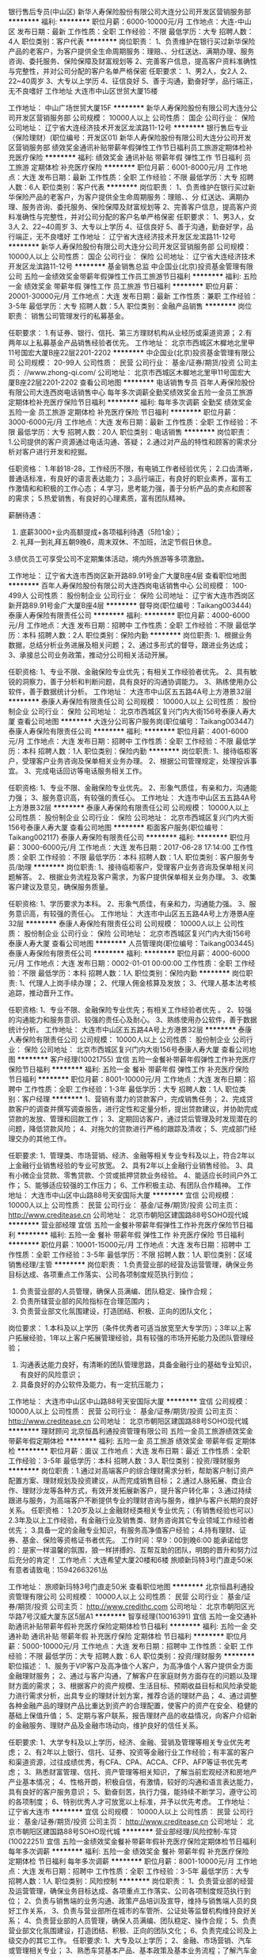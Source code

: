 银行售后专员(中山区)
新华人寿保险股份有限公司大连分公司开发区营销服务部
**********
福利:
**********
职位月薪：6000-10000元/月 
工作地点：大连-中山区
发布日期：最新
工作性质：全职
工作经验：不限
最低学历：大专
招聘人数：4人
职位类别：客户代表
**********
岗位职责：
1、负责维护在银行买过新华保险产品的老客户，为客户提供全生命周期服务：理赔、、分红送达、满期办理、服务咨询、委托服务、保险保障及财富规划等
2、完善客户信息，提高客户资料准确性与完整性，并对公司分配的客户名单严格保密
任职要求：
1、男2人，女2人
2、22~40周岁
3、大专以上学历
4、征信良好
5、善于沟通，勤奋好学，品行端正，无不良嗜好
工作地址
大连市中山区世贸大厦15楼

工作地址：
中山广场世贸大厦15F
**********
新华人寿保险股份有限公司大连分公司开发区营销服务部
公司规模：
10000人以上
公司性质：
国企
公司行业：
保险
公司地址：
辽宁省大连经济技术开发区龙滨路11-12号
**********
银行售后专业（保险理财）(职位编号：开发区01)
新华人寿保险股份有限公司大连分公司开发区营销服务部
绩效奖金通讯补贴带薪年假弹性工作节日福利员工旅游定期体检补充医疗保险
**********
福利:
绩效奖金
通讯补贴
带薪年假
弹性工作
节日福利
员工旅游
定期体检
补充医疗保险
**********
职位月薪：6001-8000元/月 
工作地点：大连
发布日期：最新
工作性质：全职
工作经验：不限
最低学历：大专
招聘人数：6人
职位类别：客户代表
**********
岗位职责：
1、负责维护在银行买过新华保险产品的老客户，为客户提供全生命周期服务：理赔、、分    红送达、满期办理、服务咨询、委托服务、保险保障及财富规划等
2、完善客户信息，提高客户资料准确性与完整性，并对公司分配的客户名单严格保密
任职要求：
1、男3人，女3人
2、22~40周岁
3、大专以上学历
4、征信良好
5、善于沟通，勤奋好学，品行端正，无不良嗜好
工作地址：
辽宁省大连经济技术开发区龙滨路11-12号
**********
新华人寿保险股份有限公司大连分公司开发区营销服务部
公司规模：
10000人以上
公司性质：
国企
公司行业：
保险
公司地址：
辽宁省大连经济技术开发区龙滨路11-12号
**********
基金销售总监
中企国业(北京)投资基金管理有限公司
五险一金绩效奖金带薪年假弹性工作员工旅游节日福利
**********
福利:
五险一金
绩效奖金
带薪年假
弹性工作
员工旅游
节日福利
**********
职位月薪：20001-30000元/月 
工作地点：大连
发布日期：最新
工作性质：兼职
工作经验：3-5年
最低学历：大专
招聘人数：5人
职位类别：金融产品销售
**********
岗位职责：
销售公司管理发行的私募基金。

任职要求：
1.有证券、银行、信托、第三方理财机构从业经历或渠道资源；
2.有两年以上私募基金产品销售经验者优先。
工作地址：
北京市西城区木樨地北里甲11号国宏大厦B座22层2201-2202
**********
中企国业(北京)投资基金管理有限公司
公司规模：
20-99人
公司性质：
民营
公司行业：
基金/证券/期货/投资
公司主页：
//www.zhong-qi.com/
公司地址：
北京市西城区木樨地北里甲11号国宏大厦B座22层2201-2202
查看公司地图
**********
电话销售专员
百年人寿保险股份有限公司大连西岗电话销售中心
每年多次调薪全勤奖绩效奖金五险一金员工旅游定期体检补充医疗保险节日福利
**********
福利:
每年多次调薪
全勤奖
绩效奖金
五险一金
员工旅游
定期体检
补充医疗保险
节日福利
**********
职位月薪：3000-6000元/月 
工作地点：大连
发布日期：最新
工作性质：全职
工作经验：不限
最低学历：大专
招聘人数：20人
职位类别：电话销售
**********
岗位职责：
1.公司提供的客户资源通过电话沟通、答疑；
2.通过对产品的特性和顾客的需求分析对客户进行开发和挖掘。

任职资格：
1.年龄18-28，工作经历不限，有电销工作者经验优先；
2.口齿清晰，普通话标准，有良好的语言表达能力；
3.品行端正，有良好的职业素养，富有工作激情和和积极的工作心态；
4.学习，思考能力强，善于分析产品的卖点和顾客的需求；
5.热爱销售，有良好的心理素质，富有团队精神。

薪酬待遇：
1. 底薪3000+业内高额提成+各项福利待遇（5险1金）；
2. 礼拜一到礼拜五朝9晚6，周末双休、不加班，法定节假日休息。
3.绩优员工可享受公司不定期集体活动，境内外旅游等多项激励。



工作地址：
辽宁省大连市西岗区新开路89.91号金广大厦B座4层
查看职位地图
**********
百年人寿保险股份有限公司大连西岗电话销售中心
公司规模：
100-499人
公司性质：
股份制企业
公司行业：
保险
公司地址：
辽宁省大连市西岗区新开路89.91号金广大厦B座4层
**********
督导岗(职位编号：Taikang003444)
泰康人寿保险有限责任公司
**********
福利:
**********
职位月薪：4000-6000元/月 
工作地点：大连
发布日期：招聘中
工作性质：全职
工作经验：不限
最低学历：本科
招聘人数：2人
职位类别：保险内勤
**********
岗位职责:
1、根据业务数据，总结分析业务进展及相关问题；
2、通过多形式的督导，跟进业务达成；
3、承接总公司业务政策，推动分公司相关活动开展。

任职资格:
1、专业不限、金融保险专业优先；有相关工作经验者优先。
2、具有敏锐的洞察力，善于分析和判断问题，具有良好的沟通协调能力。
3、熟练使用办公软件，善于数据统计分析。
工作地址：
大连市中山区五五路4A号上方港景32层
**********
泰康人寿保险有限责任公司
公司规模：
10000人以上
公司性质：
股份制企业
公司行业：
保险
公司地址：
北京市西城区复兴门内大街156号泰康人寿大厦
查看公司地图
**********
大连分公司客户服务岗(职位编号：Taikang003447)
泰康人寿保险有限责任公司
**********
福利:
**********
职位月薪：4001-6000元/月 
工作地点：大连
发布日期：招聘中
工作性质：全职
工作经验：不限
最低学历：本科
招聘人数：1人
职位类别：保险内勤
**********
岗位职责:
1、接待临柜客户，受理客户业务咨询及保单相关业务办理。
2、根据公司管理规定，处理投诉事宜。
3、完成电话回访等电话服务相关工作。

任职资格:
1、专业不限、金融保险专业优先。
2、形象气质佳，有亲和力，沟通能力强；
3、服务意识高，有较强的责任心。
工作地址：
大连市中山区五五路4A号上方港景32层
**********
泰康人寿保险有限责任公司
公司规模：
10000人以上
公司性质：
股份制企业
公司行业：
保险
公司地址：
北京市西城区复兴门内大街156号泰康人寿大厦
查看公司地图
**********
柜面客户服务(职位编号：Taikang002117)
泰康人寿保险有限责任公司
**********
福利:
**********
职位月薪：3000-6000元/月 
工作地点：大连
发布日期：2017-06-28 17:14:00
工作性质：全职
工作经验：不限
最低学历：本科
招聘人数：1人
职位类别：客户服务专员/助理
**********
岗位职责:
1、接待临柜客户，受理客户业务咨询及保单相关问题解答。
2、根据业务流程及客户需求，为客户提供保单相关业务办理。
3、收集客户建议及意见，确保服务质量。

任职资格:
1、学历要求为本科。
2、形象气质佳，有亲和力，沟通能力强。
3、服务意识高，有较强的责任心。
工作地址：
大连市中山区五五路4A号上方港景A座32层
**********
泰康人寿保险有限责任公司
公司规模：
10000人以上
公司性质：
股份制企业
公司行业：
保险
公司地址：
北京市西城区复兴门内大街156号泰康人寿大厦
查看公司地图
**********
人员管理岗(职位编号：Taikang003445)
泰康人寿保险有限责任公司
**********
福利:
**********
职位月薪：4000-6000元/月 
工作地点：大连
发布日期：0002-01-01 00:00:00
工作性质：全职
工作经验：不限
最低学历：本科
招聘人数：1人
职位类别：保险内勤
**********
岗位职责:
1、代理人上岗手续办理；
2、代理人佣金核算及发放；
3、代理人基本法考核追踪，推动晋升工作。

任职资格:
1、专业不限、金融保险专业优先；有相关工作经验者优先 。
2、较强的沟通能力和服务意识、较强的责任心及耐心。
3、熟练使用办公软件，善于数据统计分析。
工作地址：
大连市中山区五五路4A号上方港景32层
**********
泰康人寿保险有限责任公司
公司规模：
10000人以上
公司性质：
股份制企业
公司行业：
保险
公司地址：
北京市西城区复兴门内大街156号泰康人寿大厦
查看公司地图
**********
客户经理(10021755)
宜信
五险一金餐补带薪年假弹性工作补充医疗保险节日福利
**********
福利:
五险一金
餐补
带薪年假
弹性工作
补充医疗保险
节日福利
**********
职位月薪：8001-10000元/月 
工作地点：大连
发布日期：招聘中
工作性质：全职
工作经验：1-3年
最低学历：大专
招聘人数：1人
职位类别：客户经理
**********
1、营销有潜力的贷款客户，完成销售任务；
2、完成贷款客户的调查并撰写调查报告，进行定性和定量分析，提出贷款建议，并协助完成贷款的发放、管理和回款工作；
3、定期回访客户，通过贷后管理及时发现潜在的问题，降低贷款风险；
4、对拖欠的贷款进行严格的跟踪及清收；
5、完成部门经理交办的其他工作。

任职要求:
1、管理类、市场营销、经济、金融等相关专业专科及以上，符合2年以上金融行业销售经验的专业可放宽。
2、具有2年以上金融行业销售经验。
3、具有小微企业贷款、零售贷款、个贷或抵押贷款业务经验。
4、能适应长时间户外工作；
5、能够适应较强的工作压力；
6、工作积极主动、有团队合作精神。 工作地址：
大连市中山区中山路88号天安国际大厦
**********
宜信
公司规模：
10000人以上
公司性质：
民营
公司行业：
基金/证券/期货/投资
公司主页：
http://www.creditease.cn
公司地址：
北京市朝阳区建国路88号SOHO现代城
**********
营业部经理
宜信
五险一金餐补带薪年假弹性工作补充医疗保险节日福利
**********
福利:
五险一金
餐补
带薪年假
弹性工作
补充医疗保险
节日福利
**********
职位月薪：10001-15000元/月 
工作地点：大连
发布日期：招聘中
工作性质：全职
工作经验：3-5年
最低学历：不限
招聘人数：1人
职位类别：区域销售经理/主管
**********
岗位职责：
1.负责营业部的经营及运营管理，确保业务目标达成、各项重点工作落实、公司各项制度规范执行到位；
2. 负责营业部的人员管理，确保人员满编、团队稳定、操作合规；
3. 负责所辖营业部的风险指标在合理范围内；
4. 负责营业部文化氛围建设，打造团结、积极、正向的团队文化；
岗位要求：
1.本科及以上学历（条件优秀者可适当放宽至大专学历）；3年以上客户拓展经验，1年以上客户拓展管理经验，具有较强的市场开拓能力及团队管理经验；
2. 沟通表达能力良好，有清晰的团队管理思路，具备金融行业的基础专业知识，有良好的风险意识；
3. 具备良好的办公软件及能力，有一定抗压能力；
工作地址：
大连市中山区中山路88号天安国际大厦
**********
宜信
公司规模：
10000人以上
公司性质：
民营
公司行业：
基金/证券/期货/投资
公司主页：
http://www.creditease.cn
公司地址：
北京市朝阳区建国路88号SOHO现代城
**********
理财顾问
北京恒昌利通投资管理有限公司
五险一金员工旅游绩效奖金带薪年假定期体检
**********
福利:
五险一金
员工旅游
绩效奖金
带薪年假
定期体检
**********
职位月薪：面议 
工作地点：大连
发布日期：最近
工作性质：全职
工作经验：3-5年
最低学历：本科
招聘人数：3人
职位类别：投资/理财服务
**********
岗位职责：1.通过对高端客户的综合理财需求分析，帮助客户制订资产配置方案、理财规划及投资建议，从而完成销售目标； 2.通过人脉拓展、商业合作、理财沙龙等各种方式，有效开发拓展新客户，提升客户转化率； 3.通过持续跟进与服务，为高端客户不断提供专业的理财咨询与服务，维护与客户长期的良好关系。
任职资格： 1.20岁及以上金融财经类相关专业优先；（有销售经验也可以）
2.3年及以上工作经验，有金融行业及销售类、财务咨询其它专业领域工作经验者优先； 3.具备一定的金融专业知识，有服务高净值客户经验；
4.持有理财、证券、基金、保险等资格证书者优先。
工作时间：早9：00到晚6:00
能承诺给您的：是家一样温馨的氛围，狼一样拼搏的、互帮互助的团队，明朗的晋升和努力过后充分的肯定！
工作地点：大连希望大厦20楼和6楼
旅顺新玛特3号门直走50米
有意者请致电：15942663261丛

工作地址：
旅顺新玛特3号门直走50米
查看职位地图
**********
北京恒昌利通投资管理有限公司
公司规模：
10000人以上
公司性质：
民营
公司行业：
基金/证券/期货/投资
公司主页：
http://www.credithc.com
公司地址：
北京市朝阳区光华路7号汉威大厦东区5层A1
**********
智享经理(10016391)
宜信
五险一金交通补助通讯补贴带薪年假补充医疗保险定期体检节日福利
**********
福利:
五险一金
交通补助
通讯补贴
带薪年假
补充医疗保险
定期体检
节日福利
**********
职位月薪：5000-10000元/月 
工作地点：大连
发布日期：招聘中
工作性质：全职
工作经验：不限
最低学历：大专
招聘人数：6人
职位类别：投资/理财服务
**********
职位描述：
1、服务于VIP客户及高净值个人客户，为高净值个人客户提供全方面金融理财服务；
2、通过与客户沟通，了解客户在家庭财务方面存在的问题以及理财方面的需求；
3、根据客户的资产规模、生活目标、预期收益目标和风险承受能力进行需求分析，出具专业的理财计划方案，推荐合适的理财产品；
4、通过调整各种金融产品的理财产品比重达到资产的合理配置，使客户的资产在安全、稳健的基础上保值升值；
5、定期与客户联系，报告理财产品的收益情况，向客户介绍新的金融服务、理财产品及金融市场动向，维护良好的信任关系。

任职要求:
1、大学专科及以上学历，经济、金融、营销及管理等相关专业优先考虑；
2、有2年以上银行、信托、证券、投资等金融行业工作经验；有丰富的客户和渠道资源，过往成绩优秀，有CFA、CPA、ACCA、CFP、AFP等证书优先考虑；
3、熟悉财富管理、信托、资产管理等相关知识，了解当前宏观经济和房地产产业基本情况；
4、性格开朗，积极自信，有激情，较好的沟通和语言表达能力，具有良好的客户服务意识；
5、勤奋刻苦，执行力强，能持续不断学习，遵守公司的各项制度；
6、特别优秀人才可放宽以上标准，并予以优先考虑。 工作地址：
辽宁省大连市
**********
宜信
公司规模：
10000人以上
公司性质：
民营
公司行业：
基金/证券/期货/投资
公司主页：
http://www.creditease.cn
公司地址：
北京市朝阳区建国路88号SOHO现代城
**********
营业部经理/风险控制-车贷(10022251)
宜信
五险一金绩效奖金餐补带薪年假补充医疗保险定期体检节日福利每年多次调薪
**********
福利:
五险一金
绩效奖金
餐补
带薪年假
补充医疗保险
定期体检
节日福利
每年多次调薪
**********
职位月薪：8001-10000元/月 
工作地点：大连
发布日期：招聘中
工作性质：全职
工作经验：3-5年
最低学历：大专
招聘人数：1人
职位类别：风险控制
**********
岗位职责：
1、负责营业部的经营及运营管理，确保业务目标达成、各项重点工作落实、公司各项制度规范执行到位；
2、负责与销售端的业务沟通、政策产品培训及宣导，维持与销售端人员的良好工作关系，
3、负责与营业部所在城市的车管所、公证处等监督机构维持良好关系；
4、负责营业部的人员管理，确保人员满编、团队稳定、操作合规；
5、负责营业部文化氛围建设，打造团结、积极、正向的团队文化；
6、负责完成公司及上级交办的其它工作。
任职要求:
1、大专及以上学历；
2、金融、市场营销、汽车或管理相关专业；
3、熟悉车贷基本产品、基本政策及基本业务流程；了解汽车金融行业、车贷相关行业；1年以上汽车金融或车贷管理经验；
4、有进取心、目标导向、沟通协调能力好、团队管理能力强。
工作地址：
大连市宜信公司
**********
宜信
公司规模：
10000人以上
公司性质：
民营
公司行业：
基金/证券/期货/投资
公司主页：
http://www.creditease.cn
公司地址：
北京市朝阳区建国路88号SOHO现代城
**********
大连分公司综合行政
泰康人寿保险有限责任公司
五险一金年底双薪绩效奖金年终分红采暖补贴员工旅游高温补贴节日福利
**********
福利:
五险一金
年底双薪
绩效奖金
年终分红
采暖补贴
员工旅游
高温补贴
节日福利
**********
职位月薪：3000-5500元/月 
工作地点：大连
发布日期：招聘中
工作性质：全职
工作经验：不限
最低学历：不限
招聘人数：1人
职位类别：保险内勤
**********
岗位职责:
1、负责业务人员入职、离职手续办理。
2、帮助业务人员解答、处理保险业务方面疑问，协助完成保险合同生效事宜。
3、公司交办的其他事宜。

任职资格:
1、全日制本科学历。
2、工作责任心强、沟通能力强、抗压力强。

工作地址：
大连市中山区五五路4A号上方港景32层
**********
泰康人寿保险有限责任公司
公司规模：
10000人以上
公司性质：
股份制企业
公司行业：
保险
公司地址：
北京市西城区复兴门内大街156号泰康人寿大厦
查看公司地图
**********
合规法律
泰康人寿保险有限责任公司
五险一金年底双薪绩效奖金年终分红采暖补贴员工旅游高温补贴节日福利
**********
福利:
五险一金
年底双薪
绩效奖金
年终分红
采暖补贴
员工旅游
高温补贴
节日福利
**********
职位月薪：3000-6000元/月 
工作地点：大连
发布日期：招聘中
工作性质：全职
工作经验：不限
最低学历：本科
招聘人数：1人
职位类别：保险内勤
**********
岗位职责:
1、协助实施和完善分公司及其分支机构的全面风险管理体系建设；
2、实施对分支机构全体员工的风险管理培训；
3、按上级指导要求，处理风险管理过程中存在的常规性问题。

任职资格:
1、本科及以上学历，法律专业；
2、掌握法律基础理论知识，了解民商事法律法规；
3、具有较强的组织协调能力，具有较强的沟通能力。

工作地址：
大连市中山区五五路4A号上方港景32层
**********
泰康人寿保险有限责任公司
公司规模：
10000人以上
公司性质：
股份制企业
公司行业：
保险
公司地址：
北京市西城区复兴门内大街156号泰康人寿大厦
查看公司地图
**********
人力资源管理
泰康人寿保险有限责任公司
五险一金年底双薪绩效奖金年终分红采暖补贴员工旅游高温补贴节日福利
**********
福利:
五险一金
年底双薪
绩效奖金
年终分红
采暖补贴
员工旅游
高温补贴
节日福利
**********
职位月薪：3000-6000元/月 
工作地点：大连
发布日期：招聘中
工作性质：全职
工作经验：不限
最低学历：本科
招聘人数：1人
职位类别：人力资源主管
**********
岗位职责:
1、员工关系管理，即人事信息收集及管理，员工入职、离职等相关手续办理，相关工作数据统计分析。
2、劳动合同及档案管理，确保信息准确，归档及时。
3、了解劳动合同法等相关法律法规，了解人事工作内外部相关政策，规避劳动纠纷等。

任职资格:
1、全日制本科学历，人力资源相关专业
2、具有较强的沟通能力和责任心
3、有较强的学习能力

工作地址：
大连市中山区五五路4A号上方港景32层
**********
泰康人寿保险有限责任公司
公司规模：
10000人以上
公司性质：
股份制企业
公司行业：
保险
公司地址：
北京市西城区复兴门内大街156号泰康人寿大厦
查看公司地图
**********
财务出纳
泰康人寿保险有限责任公司
五险一金绩效奖金年终分红采暖补贴员工旅游节日福利补充医疗保险定期体检
**********
福利:
五险一金
绩效奖金
年终分红
采暖补贴
员工旅游
节日福利
补充医疗保险
定期体检
**********
职位月薪：3000-6000元/月 
工作地点：大连
发布日期：招聘中
工作性质：全职
工作经验：不限
最低学历：本科
招聘人数：1人
职位类别：出纳员
**********
岗位职责:
1、公司保险业务出纳管理
2、公司日常行政办公出纳管理
3、定期库存盘点

任职资格:
1、全日制本科以上学历，财务相关专业
2、工作责任心强
3、较强的学习能力

工作地址：
大连市中山区五五路4A号上方港景32层
**********
泰康人寿保险有限责任公司
公司规模：
10000人以上
公司性质：
股份制企业
公司行业：
保险
公司地址：
北京市西城区复兴门内大街156号泰康人寿大厦
查看公司地图
**********
核保核赔
泰康人寿保险有限责任公司
五险一金年底双薪绩效奖金年终分红采暖补贴员工旅游高温补贴节日福利
**********
福利:
五险一金
年底双薪
绩效奖金
年终分红
采暖补贴
员工旅游
高温补贴
节日福利
**********
职位月薪：3000-6000元/月 
工作地点：大连
发布日期：招聘中
工作性质：全职
工作经验：不限
最低学历：不限
招聘人数：1人
职位类别：保险内勤
**********
岗位职责:
1、根据公司核保规则，完成保险单的承保工作。
2、根据保险条款要求，对出险客户给予理赔。

任职资格:
1、大学本科及以上学历，医学、保险、法律等相关专业。有相关工作经验优先录取。
2、工作责任心强，有较强的分析判断能力，语言表达及与人沟通协调能力较强。
3、熟练掌握office操作。

工作地址：
大连市中山区五五路4A号上方港景32层
**********
泰康人寿保险有限责任公司
公司规模：
10000人以上
公司性质：
股份制企业
公司行业：
保险
公司地址：
北京市西城区复兴门内大街156号泰康人寿大厦
查看公司地图
**********
培训管理
泰康人寿保险有限责任公司
五险一金年底双薪绩效奖金年终分红采暖补贴员工旅游高温补贴节日福利
**********
福利:
五险一金
年底双薪
绩效奖金
年终分红
采暖补贴
员工旅游
高温补贴
节日福利
**********
职位月薪：4000-6000元/月 
工作地点：大连
发布日期：招聘中
工作性质：全职
工作经验：1-3年
最低学历：本科
招聘人数：1人
职位类别：保险内勤
**********
岗位职责:
1、规范培训流程，编写各级培训操作说明书
2、培训班的组织与管理
3、开发各阶段业务发展需求的课程

任职资格:
1、全日制本科以上学历，从事寿险工作二年以上
2、具有较强的语言表达能力以及亲和力，知识积累丰富，普通话标准
3、熟悉寿险各种业务知识及公司各项产品

工作地址：
大连市中山区五五路4A号上方港景32层
**********
泰康人寿保险有限责任公司
公司规模：
10000人以上
公司性质：
股份制企业
公司行业：
保险
公司地址：
北京市西城区复兴门内大街156号泰康人寿大厦
查看公司地图
**********
银保业务支持
泰康人寿保险有限责任公司
五险一金年底双薪绩效奖金年终分红采暖补贴员工旅游高温补贴节日福利
**********
福利:
五险一金
年底双薪
绩效奖金
年终分红
采暖补贴
员工旅游
高温补贴
节日福利
**********
职位月薪：4001-6000元/月 
工作地点：大连
发布日期：招聘中
工作性质：全职
工作经验：不限
最低学历：本科
招聘人数：1人
职位类别：保险内勤
**********
岗位职责：
1、负责银保部费用相关管理及数据分析。
2、负责银保部奖励方案的企划及兑现等工作。
3、负责银保部与银保渠道的相关事宜处理。

任职资格:
1、学历要求全日制本科
2、掌握数据分析处理工具及办公软件
3、工作严谨、有条理性、有较强的企划能力。

工作地址：
大连市中山区五五路4A号上方港景A座32层
**********
泰康人寿保险有限责任公司
公司规模：
10000人以上
公司性质：
股份制企业
公司行业：
保险
公司地址：
北京市西城区复兴门内大街156号泰康人寿大厦
查看公司地图
**********
品质管理岗（运营管理部）
中国平安人寿保险股份有限公司
五险一金绩效奖金加班补助节日福利
**********
福利:
五险一金
绩效奖金
加班补助
节日福利
**********
职位月薪：面议 
工作地点：大连
发布日期：招聘中
工作性质：全职
工作经验：不限
最低学历：本科
招聘人数：5人
职位类别：保险内勤
**********
岗位职责：
1、负责核保理赔风险监控及业务品质管理制度的落实，确保各环节工作实施到位；
2、负责保险双录质检相关工作，提升两核作业品质等。

任职要求：
1、全日制本科及以上学历，专业不限；
2、工作认真负责，有较强的执行能力。

在这里，您能享受到以下福利待遇：
1、全球500强企业管理平台+正规内勤岗位编制（非销售的管理类岗位，签订正式劳动合同）；
2、完善的培训体系和广阔的职业发展空间；
3、具竞争力的薪酬待遇：满意的薪资、丰厚的年终奖；
4、全面的福利保障：法定五险一金、高额补充商业保险、企业年金、过节费、取暖费等；
5、健全的休假制度：除公休假及法定假日外，公司提供带薪年休假、婚假、产假及看护假、哺乳假、义务献血等各类假期；
6、体贴的员工关怀：EAP关怀活动、工会俱乐部、健康体检等。
  工作地址：
辽宁省大连市中山区人民路24号平安大厦
查看职位地图
**********
中国平安人寿保险股份有限公司
公司规模：
1000-9999人
公司性质：
股份制企业
公司行业：
保险
公司地址：
上海市浦东新区陆家嘴环路1333号
**********
园区经理
绿城房地产集团有限公司
五险一金绩效奖金交通补助餐补通讯补贴补充医疗保险高温补贴节日福利
**********
福利:
五险一金
绩效奖金
交通补助
餐补
通讯补贴
补充医疗保险
高温补贴
节日福利
**********
职位月薪：10001-15000元/月 
工作地点：大连
发布日期：招聘中
工作性质：全职
工作经验：5-10年
最低学历：本科
招聘人数：1人
职位类别：房地产客服
**********
岗位职责：
1）妥善处理和解决客户投诉、各种矛盾和问题；
2）客户活动的策划与组织实施；
3）房屋各项维修工作的全面跟踪及管理；
4）项目园区各项招商及运营管理工作；
5）园区生活服务各项工作开展；
6）客户管理制度的建立与执行；
7）制定项目交屋全面工作流程、完成项目交屋工作；
8）监管并与物业公司有效对接各项工作。
 任职要求：
1）大学本科及以上学历；
2）30-40岁，5年以上大型房地产公司相关工作经验；
3）熟悉房地产开发和物业管理工作流程和环节；熟悉国家相关房地产、物业管理法律法规政策和政府部门相关办理事项审批程序；
4）具有积极乐观的工作态度、良好的客户服务意识；有较高的职业素质、责任感，服务意识、应急处理能力， 为人热忱有礼，工作仔细认真；组织及协调沟通能力强，有极强的抗压能力。
工作地址：
大连市中山区解放路大连桃源里
**********
绿城房地产集团有限公司
公司规模：
1000-9999人
公司性质：
上市公司
公司行业：
房地产/建筑/建材/工程
公司主页：
http://www.chinagreentown.com
公司地址：
浙江省杭州市杭大路1号黄龙世纪广场A座10楼
**********
运营督导专员
中国平安人寿保险股份有限公司
定期体检节日福利
**********
福利:
定期体检
节日福利
**********
职位月薪：面议 
工作地点：大连
发布日期：招聘中
工作性质：全职
工作经验：不限
最低学历：本科
招聘人数：7人
职位类别：保险业务管理
**********
工作职责：
1、负责对所督导营业单位进行中台（包含核保、续期、保全、理赔）政策和知识的宣导、咨询等一站式业务支持工作，促进督导单位业务发展和服务品质提升、以及各项后援指标的达成；
2、对离职业务员的保单进行交费提醒、困难件劝阻工作，对离职业务员保单进行客户资料维护，提供客户预约的保全、理赔等服务工作；
3、配合公司做好后援指标及项目性工作推动，以达成绩效目标；
4、对于续期类的业务推动工作，应按照续期未收件管理规定及工作平台使用要求进行执行。
岗位要求：
1、年龄22－35周岁；
2、全日制本科学历；
3、身体健康、相貌端正；
4、学习领悟、沟通和语言表达能力强，有类似销售或客服类工作经验者优先；
5、待人热忱，积极向上、性格温和耐心、亲和力强；
6、无任何不良记录。
工作地点：
大连市内1人，开发区2人，普兰店2人，瓦房店2人
联系方式：
邮箱：tengrencong083@pingan.com.cn
投递邮件标题：姓名+应聘岗位+获取招聘信息途径
工作地址：大连市中山区人民路24号平安大厦
工作地址：
大连市中山区人民路24号平安大厦22楼
**********
中国平安人寿保险股份有限公司
公司规模：
1000-9999人
公司性质：
股份制企业
公司行业：
保险
公司地址：
上海市浦东新区陆家嘴环路1333号
查看公司地图
**********
会计核算岗（财务部）
中国平安人寿保险股份有限公司
五险一金年终分红采暖补贴带薪年假定期体检高温补贴节日福利
**********
福利:
五险一金
年终分红
采暖补贴
带薪年假
定期体检
高温补贴
节日福利
**********
职位月薪：面议 
工作地点：大连
发布日期：招聘中
工作性质：全职
工作经验：不限
最低学历：不限
招聘人数：2人
职位类别：审计专员/助理
**********
岗位职责：
1、按国家有关会计核算要求进行公司财务核算；每月公司财务系统关闭期间数据检查、差异处理等；
2、费用单据的接收、整理与扫描，财务系统日常维护及银行数据维护、财务台账登记工作等。 

任职要求：
1、全日制本科及以上学历，税务、审计等相关专业；
2、工作认真负责，积极性高，工作抗压性较强，具有财会相关资格认证者优先。

在这里，您能享受到以下福利待遇：
1、全球500强企业管理平台+正规内勤岗位编制（签订劳动合同）；
2、完善的培训体系和广阔的职业发展空间；
3、具竞争力的薪酬待遇：满意的薪资、丰厚的年终奖；
4、全面的福利保障：法定五险一金、高额补充商业保险、企业年金、过节费、取暖费等；
5、健全的休假制度：除公休假及法定假日外，公司提供带薪年休假、婚假、产假及看护假、哺乳假、义务献血等各类假期；
6、体贴的员工关怀：EAP关怀活动、工会俱乐部、健康体检等。
 欢迎加入平安大家庭！
 联系方式：
简历投递邮箱：tengrencong083@pingan.com.cn
简历投递邮件标题：姓名+应聘岗位+招聘信息获取网站
公司地址：大连市中山区人民路24号平安大厦
  工作地址：
辽宁省大连市中山区人民路24号平安大厦
查看职位地图
**********
中国平安人寿保险股份有限公司
公司规模：
1000-9999人
公司性质：
股份制企业
公司行业：
保险
公司地址：
上海市浦东新区陆家嘴环路1333号
**********
业务分析岗（营销管理部/区拓管理部）
中国平安人寿保险股份有限公司
五险一金年终分红采暖补贴带薪年假定期体检高温补贴节日福利
**********
福利:
五险一金
年终分红
采暖补贴
带薪年假
定期体检
高温补贴
节日福利
**********
职位月薪：面议 
工作地点：大连
发布日期：招聘中
工作性质：全职
工作经验：不限
最低学历：本科
招聘人数：4人
职位类别：业务分析专员/助理
**********
岗位职责：
1、根据业务发展和管理的需要，撰写业务分析评估报告，相关会议的组织与管理；
2、营销计划及核心指标的分解、宣导追踪，营销业务作业流程的梳理与推动等。

任职要求：
1、全日制本科及以上学历，专业不限；
2、具备较强数据分析能力和解决问题的能力，熟悉营销业务流程及动态者优先。

在这里，您能享受到以下福利待遇：
1.全球500强企业管理平台+正规内勤岗位编制（签订劳动合同）；
2.完善的培训体系和广阔的职业发展空间；
3.具竞争力的薪酬待遇：满意的薪资、丰厚的年终奖；
4.全面的福利保障：法定五险一金、高额补充商业保险、企业年金、过节费、取暖费等；
5.健全的休假制度：除公休假及法定假日外，公司提供带薪年休假、婚假、产假及看护假、哺乳假、义务献血等各类假期；
6.体贴的员工关怀：EAP关怀活动、工会俱乐部、健康体检等。
 欢迎加入平安大家庭！

联系方式：
简历投递邮箱：tengrencong083@pingan.com.cn
简历投递邮件标题：姓名+应聘岗位+招聘信息获取网站
公司地址：大连市中山区人民路24号平安大厦
  工作地址：
辽宁省大连市中山区人民路24号平安大厦
查看职位地图
**********
中国平安人寿保险股份有限公司
公司规模：
1000-9999人
公司性质：
股份制企业
公司行业：
保险
公司地址：
上海市浦东新区陆家嘴环路1333号
**********
销售经理
绿城房地产集团有限公司
五险一金绩效奖金交通补助餐补通讯补贴补充医疗保险高温补贴节日福利
**********
福利:
五险一金
绩效奖金
交通补助
餐补
通讯补贴
补充医疗保险
高温补贴
节日福利
**********
职位月薪：15001-20000元/月 
工作地点：大连
发布日期：招聘中
工作性质：全职
工作经验：5-10年
最低学历：本科
招聘人数：1人
职位类别：房地产销售经理
**********
工作职责：
1、对公司下达的租售指标担负直接责任，指导招商人员完成项目租售任务；
2、将总租售收入指标分解下达给本项目销售部；
3、汇总上报项目阶段性租售总结报告；
4、协助、指导项目现场租售的日常工作；
5、协调本项目内部及本部与其它部门之间的具体工作；
6、完成上级领导安排的其它工作；

任职资格：
1、年龄30-40岁，男女不限，本科及以上学历；
2、5年以上高端写字楼销售及租赁经验，有大型房企相关岗位经验者优先；
3、沟通能力强，普通话标准；有亲和力，工作积极主动，乐观开朗；
4、做事认真踏实，为人正直诚恳，具有良好的团队精神；
工作地址：
大连市沙河口区星河二街5号绿城深蓝国际
**********
绿城房地产集团有限公司
公司规模：
1000-9999人
公司性质：
上市公司
公司行业：
房地产/建筑/建材/工程
公司主页：
http://www.chinagreentown.com
公司地址：
浙江省杭州市杭大路1号黄龙世纪广场A座10楼
**********
置业顾问（写字楼租赁）
绿城房地产集团有限公司
五险一金绩效奖金交通补助餐补通讯补贴补充医疗保险高温补贴节日福利
**********
福利:
五险一金
绩效奖金
交通补助
餐补
通讯补贴
补充医疗保险
高温补贴
节日福利
**********
职位月薪：10001-15000元/月 
工作地点：大连
发布日期：招聘中
工作性质：全职
工作经验：不限
最低学历：大专
招聘人数：2人
职位类别：房地产销售/置业顾问
**********
工作职责：
1、按时完成租赁及后期回款任务，包括客户开发、带客参观、配合谈判、合同签约及催款、协调物业处理交房手续等；
2、项目相关市场调研、分析和政策研究；
3、楼内客户日常拜访、维护客户关系，协调物业处理客诉；
4、跟踪租赁合同的执行情况，包括续租退租等手续办理工作。
 任职要求：
1、25-35岁，男女不限，大专及以上学历；
2、具备3年以上高端写字楼销售或者租赁相关工作经验；
3、诚实守信，执行能力与协调沟通能力强，有工作责任心及团队合作意识；
4、擅长人际沟通，具备良好的组织协调能力，分析和解决问题能力。

工作地址：
大连市沙河口区星河二街5号绿城深蓝国际
查看职位地图
**********
绿城房地产集团有限公司
公司规模：
1000-9999人
公司性质：
上市公司
公司行业：
房地产/建筑/建材/工程
公司主页：
http://www.chinagreentown.com
公司地址：
浙江省杭州市杭大路1号黄龙世纪广场A座10楼
**********
客户经理(10023157)
宜信
五险一金绩效奖金餐补带薪年假补充医疗保险节日福利
**********
福利:
五险一金
绩效奖金
餐补
带薪年假
补充医疗保险
节日福利
**********
职位月薪：1000-2000元/月 
工作地点：大连
发布日期：最近
工作性质：全职
工作经验：不限
最低学历：大专
招聘人数：5人
职位类别：大客户销售代表
**********
1、营销有潜力的贷款客户，完成销售任务；
2、完成贷款客户的调查并撰写调查报告，进行定性和定量分析，提出贷款建议，并协助完成贷款的发放、管理和回款工作；
3、定期回访客户，通过贷后管理及时发现潜在的问题，降低贷款风险；
4、对拖欠的贷款进行严格的跟踪及清收；
5、完成部门经理交办的其他工作。

任职要求:
1、管理类、市场营销、经济、金融等相关专业专科及以上，符合2年以上金融行业销售经验的专业可放宽。
2、具有2年以上金融行业销售经验。
3、具有小微企业贷款、零售贷款、个贷或抵押贷款业务经验。
4、能适应长时间户外工作；
5、能够适应较强的工作压力；
6、工作积极主动、有团队合作精神。 工作地址：
北京市朝阳区建国路88号SOHO现代城
**********
宜信
公司规模：
10000人以上
公司性质：
民营
公司行业：
基金/证券/期货/投资
公司主页：
http://www.creditease.cn
公司地址：
北京市朝阳区建国路88号SOHO现代城
**********
财富中心总经理
上海夸客优富企业管理顾问有限公司
每年多次调薪五险一金绩效奖金带薪年假弹性工作补充医疗保险员工旅游节日福利
**********
福利:
每年多次调薪
五险一金
绩效奖金
带薪年假
弹性工作
补充医疗保险
员工旅游
节日福利
**********
职位月薪：20001-30000元/月 
工作地点：大连
发布日期：最近
工作性质：全职
工作经验：不限
最低学历：不限
招聘人数：1人
职位类别：副总裁/副总经理
**********
岗位职责：
1.         制定实施销售计划，开拓新客户，扩大业务并提升团队产能；
2.         策划、组织及构建高效销售团队，实现销售业绩及服务目标；
3.         持续监控销售流程的及时、有效性, 掌握团队及成员的业绩表现；
4.         带领团队成员拓展、维系并优化新老客户的客户关系；
5.         带领团队为现有及潜在客户提供高水平的服务，获取最佳客户满意率；
6.         实施职业发展计划，持续指导并督促团队成员，构建团队人才发展计划；
7.         7 激励并提升团队士气；
8.         通过与市场部合作，推动高效市场促销活动及拓展销售渠道；
9.         保持客户交流互动并解决客户问题。
任职要求：
1.       本科或以上学历；
2.       七年以上金融行业销售经验，银行个人理财业务背景优先；
3.       诚信正直，有良好的职业操守及合规意识；
4.       具备良好的人员管理能力；
5.       具备良好的沟通协调能力及解决问题能力。

工作地址：
大连市中山区中山路136号希望大厦601
**********
上海夸客优富企业管理顾问有限公司
公司规模：
500-999人
公司性质：
外商独资
公司行业：
基金/证券/期货/投资
公司主页：
null
公司地址：
上海市黄浦区蒙自路207号5号楼
**********
置业顾问
绿城房地产集团有限公司
五险一金绩效奖金交通补助餐补通讯补贴补充医疗保险高温补贴节日福利
**********
福利:
五险一金
绩效奖金
交通补助
餐补
通讯补贴
补充医疗保险
高温补贴
节日福利
**********
职位月薪：4001-6000元/月 
工作地点：大连-中山区
发布日期：招聘中
工作性质：全职
工作经验：3-5年
最低学历：本科
招聘人数：2人
职位类别：房地产销售/置业顾问
**********
任职要求：
1、本科及以上学历，专业不限； 
2、3年以上楼盘销售工作经验，业绩优秀者、有高端住宅销售经验者优先； 
3、熟悉当地房地产市场及相关政策法规，热爱房产纪经行业，有工作激情和进取精神； 
4、具有较强的沟通与谈判能力，出色的营销技巧、销售技能与说服能力； 
5、刻苦耐劳,积极乐观,诚信务实；
6、应届毕业生，学习能力强，有意从事房地产销售工作也可。

福利待遇：
提成+底薪+餐补+交通补助+通讯补助+过节费
工作地址：
大连市中山区解放路大连桃源里售楼处
**********
绿城房地产集团有限公司
公司规模：
1000-9999人
公司性质：
上市公司
公司行业：
房地产/建筑/建材/工程
公司主页：
http://www.chinagreentown.com
公司地址：
浙江省杭州市杭大路1号黄龙世纪广场A座10楼
**********
客户服务岗（客户服务部）
中国平安人寿保险股份有限公司
五险一金年终分红采暖补贴带薪年假定期体检高温补贴节日福利
**********
福利:
五险一金
年终分红
采暖补贴
带薪年假
定期体检
高温补贴
节日福利
**********
职位月薪：面议 
工作地点：大连
发布日期：招聘中
工作性质：全职
工作经验：不限
最低学历：本科
招聘人数：4人
职位类别：客户服务专员/助理
**********
岗位职责：
1、客户及业务员办理的理赔报案、保费等的沟通和专业解释，完成业务受理以满足客户需求；
2、对业务员进行新业务规则及新制度的宣导与操作指导，客户身份资料和交易记录保存等。
 任职要求：
1、全日制本科及以上学历，专业不限；
2、具有良好的服务意识，积极主动，责任心强，具有较强的沟通协调能力。

在这里，您能享受到以下福利待遇：
1、全球500强企业管理平台+正规内勤岗位编制（签订劳动合同）；
2、完善的培训体系和广阔的职业发展空间；
3、具竞争力的薪酬待遇：满意的薪资、丰厚的年终奖；
4、全面的福利保障：法定五险一金、高额补充商业保险、企业年金、过节费、取暖费等；
5、健全的休假制度：除公休假及法定假日外，公司提供带薪年休假、婚假、产假及看护假、哺乳假、义务献血等各类假期；
6、体贴的员工关怀：EAP关怀活动、工会俱乐部、健康体检等。
 欢迎加入平安大家庭！
 联系方式：
简历投递邮箱：tengrencong083@pingan.com.cn
简历投递邮件标题：姓名+应聘岗位+招聘信息获取网站
公司地址：大连市中山区人民路24号平安大厦

工作地址：
辽宁省大连市中山区人民路24号平安大厦
查看职位地图
**********
中国平安人寿保险股份有限公司
公司规模：
1000-9999人
公司性质：
股份制企业
公司行业：
保险
公司地址：
上海市浦东新区陆家嘴环路1333号
**********
银行保险部督训
泰康人寿保险有限责任公司
五险一金年底双薪绩效奖金年终分红采暖补贴员工旅游高温补贴节日福利
**********
福利:
五险一金
年底双薪
绩效奖金
年终分红
采暖补贴
员工旅游
高温补贴
节日福利
**********
职位月薪：3000-6000元/月 
工作地点：大连
发布日期：招聘中
工作性质：全职
工作经验：1-3年
最低学历：本科
招聘人数：1人
职位类别：保险内勤
**********
岗位职责:
1、完善银行保险培训体系，并推动、追踪。
2、制定银保企划活动方案，并推广、追踪及兑现。
3、督导银保业绩指标，及时反馈业务信息，并进行统计、分析。

任职资格:
1、大学本科及以上学历，保险、管理、金融等相关专业、2年以上工作经验。
2、熟练掌握office办公软件操作。
3、熟悉保险行业专业知识，精通保险行业银保企划、培训工作。

工作地址：
大连市中山区五五路4A号上方港景32层
**********
泰康人寿保险有限责任公司
公司规模：
10000人以上
公司性质：
股份制企业
公司行业：
保险
公司地址：
北京市西城区复兴门内大街156号泰康人寿大厦
查看公司地图
**********
贵宾理财顾问
上海夸客优富企业管理顾问有限公司
每年多次调薪五险一金绩效奖金带薪年假弹性工作补充医疗保险员工旅游节日福利
**********
福利:
每年多次调薪
五险一金
绩效奖金
带薪年假
弹性工作
补充医疗保险
员工旅游
节日福利
**********
职位月薪：8001-10000元/月 
工作地点：大连
发布日期：最近
工作性质：全职
工作经验：不限
最低学历：不限
招聘人数：1人
职位类别：大客户销售代表
**********
岗位职责：
1.       根据公司的战略和销售计划，形成相应的销售策略，并确保有效地在城市范围内执行；
2.       辅助制定公司销售计划，促使团队业绩达成；
3.       协助团队人员的招募与甄选、辅导；
4.       参与团队的业务活动，并积极提供专业的产品辅导与业务训练；
5.       完成工作报告及相关的业务汇报工作。
任职要求：
1.       大专或以上学历，营销、管理、金融等专业优先考虑；
2.       2以上工作经验，有银行、保险、信托及第三方理财产品经验、1年以上相关行业管理经验优先考虑；
3.       具备管理者潜质，有责任感，能协助团队经理提供业务培训，完成销售指标
4.       具有敏锐的市场洞察力和准确的客户分析能力，能够有效开发客户资源；
5.       具备自我约束、激励并勇于承担、完成目标责任的能力，能在一定的压力下胜任工作；
6.       强烈的时间观念和服务意识，灵活熟练的谈判技巧；
7.       强有力的自律和自我驱动力，具有高度的团队合作精神和高度的工作热情；
8.       有强烈的创业意识，愿与公司一同成长；

工作地址：
大连市中山区中山路136号希望大厦601
**********
上海夸客优富企业管理顾问有限公司
公司规模：
500-999人
公司性质：
外商独资
公司行业：
基金/证券/期货/投资
公司主页：
null
公司地址：
上海市黄浦区蒙自路207号5号楼
**********
业务副总监
上海夸客优富企业管理顾问有限公司
每年多次调薪五险一金绩效奖金带薪年假弹性工作补充医疗保险员工旅游节日福利
**********
福利:
每年多次调薪
五险一金
绩效奖金
带薪年假
弹性工作
补充医疗保险
员工旅游
节日福利
**********
职位月薪：15001-20000元/月 
工作地点：大连
发布日期：最近
工作性质：全职
工作经验：不限
最低学历：不限
招聘人数：1人
职位类别：客户总监
**********
岗位职责：
1.         针对公司理财产品，进行团队销售策略制定及常态渠道建立；
2.         负责贵宾客户维护提升工作，为贵宾客户提供专业化的理财服务等工作；
3.         完成制定团队销售目标； 对营销团队负责，10-12人权限，与理财经理一起做好营销团队的管理工作，向SVP汇报。
4.         协同marketing市场部进行高端业务渠道的合作与建立。
任职要求：
1.         本科或以上学历，营销、管理、金融等专业优先考虑；海龟或本地优先；
2.         至少3年以上金融行业从业零售业务及管理经历，有银行理财产品经验优先考虑；
3.         具有良好的客户沟通、人际交往及维系客户关系的能力；
4.         具有敏锐的市场洞察力和准确的客户分析能力，能够有效开发客户资源；
5.         强烈的时间观念和服务意识，灵活熟练的谈判技巧；
6.         有广泛的社会关系网络和客户人脉资源，具有开发大客户经验者优先；
7.         诚实守信，为人谦虚、勤奋努力，具有高度的团队合作精神和高度的工作热情。

工作地址：
大连市中山区中山路136号希望大厦601
**********
上海夸客优富企业管理顾问有限公司
公司规模：
500-999人
公司性质：
外商独资
公司行业：
基金/证券/期货/投资
公司主页：
null
公司地址：
上海市黄浦区蒙自路207号5号楼
**********
出单内勤
中银保险有限公司
五险一金绩效奖金年终分红采暖补贴带薪年假定期体检高温补贴节日福利
**********
福利:
五险一金
绩效奖金
年终分红
采暖补贴
带薪年假
定期体检
高温补贴
节日福利
**********
职位月薪：2000-4000元/月 
工作地点：大连-中山区
发布日期：招聘中
工作性质：全职
工作经验：不限
最低学历：不限
招聘人数：1人
职位类别：保险内勤
**********
岗位职责：
1.负责分公司或开发区业务部门内勤相关工作，设计数据统计、业务分析、客户经理管理；
2.负责业务部门内部出单工作，设计保、批单录入，制作、打印相关保单条款，整理相关业务档案；
3.负责保管各险种空白保单、发票，防止损坏、遗失；
4.完成领导交办的其他工作。
岗位要求：
1.全日制大专及以上学历，金融、保险、车辆管理相关专业；
2.为人踏实、沟通、协调能力强，执行力较强；
3.了解车险业务，具有车险出单经验。

工作地址：
合肥市滨湖新区徽州大道中国银行
**********
中银保险有限公司
公司规模：
1000-9999人
公司性质：
国企
公司行业：
保险
公司主页：
http://www.bocins.com
公司地址：
北京市西城区西单北大街110号西单汇大厦10、11层
**********
支公司经理
泰康人寿保险有限责任公司
五险一金年底双薪绩效奖金年终分红采暖补贴员工旅游高温补贴节日福利
**********
福利:
五险一金
年底双薪
绩效奖金
年终分红
采暖补贴
员工旅游
高温补贴
节日福利
**********
职位月薪：5000-10000元/月 
工作地点：大连
发布日期：招聘中
工作性质：全职
工作经验：3-5年
最低学历：本科
招聘人数：1人
职位类别：保险内勤
**********
岗位职责:
1、负责本营销服务部业务计划制定并组织实施；负责所在营业单位业务目标和组织人力目标的有效达成；完成续期任务，完善续期服务；
2、公正考核、管理本机构内的内勤人员；负责招募、培养优秀的保险代理人，对代理人进行品质管理权限内相关业务的处理；接受客户咨询、投诉，并在权限范围内予以处理；
3、执行有关财务政策和业务管理规定，控制财务风险及业务管理风险。
备注：公司提倡高达成高绩效的薪酬政策

任职资格:
1、大学本科及以上学历，三年以上保险公司工作经验
2、熟悉保险行业政策、相关法律法规
3、掌握寿险公司业务运作，熟悉寿险各种业务知识及产品知识

工作地址：
大连辖区
**********
泰康人寿保险有限责任公司
公司规模：
10000人以上
公司性质：
股份制企业
公司行业：
保险
公司地址：
北京市西城区复兴门内大街156号泰康人寿大厦
查看公司地图
**********
大连门店经理
中国大地财产保险股份有限公司
五险一金年底双薪绩效奖金带薪年假定期体检高温补贴节日福利
**********
福利:
五险一金
年底双薪
绩效奖金
带薪年假
定期体检
高温补贴
节日福利
**********
职位月薪：10001-15000元/月 
工作地点：大连-中山区
发布日期：招聘中
工作性质：全职
工作经验：不限
最低学历：本科
招聘人数：1人
职位类别：区域销售经理/主管
**********
岗位职责：
1、  制定门店销售计划、市场推广计划，完成门店销售目标及其他各项KPI指标；
2、  管理门店日常运营，包括销售、续贷、催收、客服等工作；
3、  负责门店风险管理，严格控制客户质量，管理坏账及逾期风险；
4、  制定门店催收计划，并分配落实、参与具体实施；
5、  负责门店前线人员招聘计划落实和面试审核、团队建设、绩效管理、技能培训；
6、  合规制度宣导执行，销售人员品质管理；
7、  协调门店与分部、门店与其他门店以及门店内部关系；
任职要求：
1、 本科及以上学历；
2、 3-5年工作经验；具备在保险、金融行业管理销售团队经验或门店运营管理经验；
3、 管理、营销、金融或经济专业；
4、 良好的人际沟通技巧、销售技巧、领导才能。
工作地址：
辽宁省大连市中山区中山路88号天安国际大厦
查看职位地图
**********
中国大地财产保险股份有限公司
公司规模：
10000人以上
公司性质：
国企
公司行业：
保险
公司主页：
http://www.ccic-net.com.cn
公司地址：
上海市浦东新区卡园三路59号
**********
贵宾理财经理
上海夸客优富企业管理顾问有限公司
每年多次调薪五险一金绩效奖金带薪年假弹性工作补充医疗保险员工旅游节日福利
**********
福利:
每年多次调薪
五险一金
绩效奖金
带薪年假
弹性工作
补充医疗保险
员工旅游
节日福利
**********
职位月薪：10001-15000元/月 
工作地点：大连
发布日期：最近
工作性质：全职
工作经验：不限
最低学历：本科
招聘人数：5人
职位类别：银行客户主管
**********
岗位职责：
1.         制定实施销售计划，开拓新客户，扩大业务并提升团队产能；
2.         策划、组织及构建高效销售团队，实现销售业绩及服务目标；
3.         持续监控销售流程的及时、有效性, 掌握团队及成员的业绩表现；
4.         带领团队成员拓展、维系并优化新老客户的客户关系；
5.         带领团队为现有及潜在客户提供高水平的服务，获取最佳客户满意率；
6.         实施职业发展计划，持续指导并督促团队成员，构建团队人才发展计划；
7.         激励并提升团队士气；
8.         通过与市场部合作，推动高效市场促销活动及拓展销售渠道；
9.         保持客户交流互动并解决客户问题。
任职要求：
1.       本科或以上学历；
2.       五年以上金融行业销售经验，银行个人理财业务背景优先；
3.       诚信正直，有良好的职业操守及合规意识；
4.       具备良好的人员管理能力；
5.       具备良好的沟通协调能力及解决问题能力。
6.       有基金从业资格证优先
工作地址：
大连市中山区中山路136号希望大厦601
**********
上海夸客优富企业管理顾问有限公司
公司规模：
500-999人
公司性质：
外商独资
公司行业：
基金/证券/期货/投资
公司主页：
null
公司地址：
上海市黄浦区蒙自路207号5号楼
**********
业务拓展专员
上海夸客优富企业管理顾问有限公司
每年多次调薪五险一金绩效奖金带薪年假弹性工作补充医疗保险员工旅游节日福利
**********
福利:
每年多次调薪
五险一金
绩效奖金
带薪年假
弹性工作
补充医疗保险
员工旅游
节日福利
**********
职位月薪：6001-8000元/月 
工作地点：大连
发布日期：最近
工作性质：全职
工作经验：不限
最低学历：不限
招聘人数：1人
职位类别：销售代表
**********
岗位职责：
1.         根据公司产品特点，以多种形式进行新客户开发；
2.         定期做客户回访，做好老客户维护和开发
3.         配合理财顾问，理财经理完成销售指标
任职要求：
1.       本科或以上学历，金融、保险、市场营销及私人银行等从业人员；
2.       1年以上工作经历，有银行理财产品经验优先考虑；

工作地址：
大连市中山区中山路136号希望大厦601
**********
上海夸客优富企业管理顾问有限公司
公司规模：
500-999人
公司性质：
外商独资
公司行业：
基金/证券/期货/投资
公司主页：
null
公司地址：
上海市黄浦区蒙自路207号5号楼
**********
大连分部管理培训生
中国大地财产保险股份有限公司
五险一金带薪年假节日福利
**********
福利:
五险一金
带薪年假
节日福利
**********
职位月薪：4001-6000元/月 
工作地点：大连-中山区
发布日期：招聘中
工作性质：实习
工作经验：不限
最低学历：本科
招聘人数：1人
职位类别：储备干部
**********
岗位职责：
大地时贷管理培训生旨在为大地时贷培养未来的营业部管理者，在导师指导下，通过业务员、风控专员轮岗后进入干部储备，掌握或熟悉销售、风控、后线管理、催收、审批等模块，快速成长为营业部副经理、营业部经理。
定向培养岗位：
营业部经理（1-2.5年培养期）：
1、  制定销售计划、市场推广计划，完成销售目标及其他各项KPI指标；
2、  管理日常运营，包括销售、续贷、催收、客服等工作；
3、  负责风险管理，严格控制客户质量，管理坏账及逾期风险；
4、  制定催收计划，并分配落实、参与具体实施；
5、  负责前线人员招聘计划落实和面试审核、团队建设、绩效管理、技能培训；
6、  合规制度宣导执行，销售人员品质管理。
营业部副经理（0.5-1年培养期）：
1、  协助经理管理日常运营，包括销售、续贷、催收、客服等工作；
2、  管理、分析各项数据，预警异常指标，优化日常业务报表；
3、  协助经理制定并达成催收计划，参与并督促具体实施；
4、  协助经理开展绩效管理、培训工作，并指导员工日常工作。
初期轮岗岗位：
业务员：
1、  公司产品的宣传、介绍、销售，包括派单、商务楼拜访等，以达成销售任务；
2、  月度营销活动的推广、实施；
3、  市场信息、客户建议的收集、反馈；
4、  客户关系维护。
风控专员：
1、  在系统中录入客户信息，及时递交申请资料，包括资料录入、扫描、归档；
2、  安排客户洽谈，签订贷款合同，解释相关条款和处理客户投诉；
3、  逾期账户催收工作，未逾期客户提前进行电话提醒等；
4、  门店日常运营工作，包括业务报表制作报送、维护门店环境等；
5、  放款后相关资料的保存与处理。

任职要求：
1、2018届全日制本科毕业生，专业不限，有学生干部经验者优先；
2、正直、诚信、有责任心；
3、有较强的沟通表达能力、学习能力和抗压能力。

工作地址：
大连市中山区中山路88号天安国际大厦
查看职位地图
**********
中国大地财产保险股份有限公司
公司规模：
10000人以上
公司性质：
国企
公司行业：
保险
公司主页：
http://www.ccic-net.com.cn
公司地址：
上海市浦东新区卡园三路59号
**********
大连分部渠道岗
中国大地财产保险股份有限公司
五险一金绩效奖金带薪年假弹性工作定期体检节日福利不加班
**********
福利:
五险一金
绩效奖金
带薪年假
弹性工作
定期体检
节日福利
不加班
**********
职位月薪：8001-10000元/月 
工作地点：大连-中山区
发布日期：招聘中
工作性质：全职
工作经验：不限
最低学历：大专
招聘人数：1人
职位类别：业务拓展经理/主管
**********
岗位职责：
1、  负责开拓当地银行、消费金融公司、保险中介、贷款中介等渠道，达成分部渠道业绩指标；
2、  负责管理渠道新增销售业绩追踪、分析，并根据达成情况制定方案，提升业绩；
3、  负责追踪业务品质，管理控制渠道逾期指标，并协助催收，制定指标改善方案；
4、  协助渠道操作流程的规划和优化，渠道关系的维护；
5、  渠道佣金费用结算、业务开展数据、问题件管理及沟通；
任职要求：
1、  大专及以上学历；
2、  一年以上销售管理、渠道管理经验，有银行、消费金融公司等金融机构销售经验；
3、  市场营销、保险、经济、统计相关专业，若优秀可适当放宽 ；
4、思维敏捷、沟通能力强、一定数据敏感度。

工作地址：
大连市中山区中山路88号天安国际大厦
查看职位地图
**********
中国大地财产保险股份有限公司
公司规模：
10000人以上
公司性质：
国企
公司行业：
保险
公司主页：
http://www.ccic-net.com.cn
公司地址：
上海市浦东新区卡园三路59号
**********
大连门店副理
中国大地财产保险股份有限公司
五险一金年底双薪绩效奖金带薪年假定期体检高温补贴节日福利
**********
福利:
五险一金
年底双薪
绩效奖金
带薪年假
定期体检
高温补贴
节日福利
**********
职位月薪：10001-15000元/月 
工作地点：大连-中山区
发布日期：招聘中
工作性质：全职
工作经验：不限
最低学历：本科
招聘人数：1人
职位类别：风险控制
**********
岗位职责：
1、  协助经理管理门店日常运营，包括销售、续贷、催收、客服等工作；
2、  管理、分析门店各项数据，预警异常指标，优化日常业务报表；
3、  协助经理制定并达成门店催收计划，参与并督促具体实施；
4、  维护客户关系，处理门店突发性事件；
5、  协助经理开展绩效管理、培训工作，并指导员工日常工作；
任职要求：
1、  大学本科及以上学历；
2、  2年工作经验，有金融行业客服、催收和门店管理经验者优先；
3、  管理、营销或金融专业优先；
4、  良好的人际沟通技能、细致耐心。

工作地址：
大连市中山区中山路88号天安国际大厦
查看职位地图
**********
中国大地财产保险股份有限公司
公司规模：
10000人以上
公司性质：
国企
公司行业：
保险
公司主页：
http://www.ccic-net.com.cn
公司地址：
上海市浦东新区卡园三路59号
**********
会计
民生人寿保险股份有限公司
五险一金绩效奖金餐补采暖补贴带薪年假定期体检高温补贴节日福利
**********
福利:
五险一金
绩效奖金
餐补
采暖补贴
带薪年假
定期体检
高温补贴
节日福利
**********
职位月薪：2001-4000元/月 
工作地点：大连
发布日期：招聘中
工作性质：全职
工作经验：不限
最低学历：本科
招聘人数：2人
职位类别：保险内勤
**********
岗位职责：
1、审核日常费用开支，保证资金安全、合理、节约、有效；
2、严格执行固定资产的采购和管理制度；
3、会计凭证的系统录入，账务处理真实、及时、手续完备；
4、各种统计报表、财务报表的编制和数据分析，提出合理化建议；
5、会计档案的整理、装订及妥善保管；
6、公司税务的及时申报与缴纳；
7、领导交办的其他工作。
 任职条件：
1、本科及以上学历，财会等相关专业，两年以上会计工作经验；
2、持有会计从业资格证书和助理会计师以上职称；
3、熟练掌握计算机操作技能、财务软件操作技能和公文写作技能；
4、熟悉税务、会计、审计、财务管理等相关法律法规；
5、工作认真细心，积极主动，有高度的责任心和敬业精神，具有良好的沟通和人际交往能力。
6、有保险行业会计经验者优先。
 福利待遇：
1、正式内勤管理岗位编制
2、具有竞争力的薪酬待遇：基本工资、绩效工资、丰厚年终奖……
3、福利保障：五险一金+结婚生子慰问+过节费+公司内部补充商业险等等
4、员工关怀：工会活动、年度员工体检、住院慰问金等等
  工作地址：
大连市西岗区新开路89号金广大厦23层
**********
民生人寿保险股份有限公司
公司规模：
10000人以上
公司性质：
股份制企业
公司行业：
保险
公司主页：
http://www.minshenglife.com
公司地址：
上海市浦东新区陆家嘴西路99号万向大厦18层
查看公司地图
**********
合规专员
民生人寿保险股份有限公司
五险一金餐补带薪年假补充医疗保险定期体检高温补贴节日福利
**********
福利:
五险一金
餐补
带薪年假
补充医疗保险
定期体检
高温补贴
节日福利
**********
职位月薪：2001-4000元/月 
工作地点：大连-西岗区
发布日期：招聘中
工作性质：全职
工作经验：不限
最低学历：本科
招聘人数：1人
职位类别：法务专员/助理
**********
岗位职责：
1、协助部门负责人对分公司各项合规风险问题进行严格把控；
2、负责总、分公司，及对外监管机构的信息报送；
3、协助组织、参与并管理诉讼案件；
4、组织、协调处理、报告分公司突发事件的管理；
 任职要求：
1、全日制本科以上学历，应届毕业生优先。
2、法律、金融、财务、管理学相关专业，或有相关岗位工作经验者。
3、熟悉办公软件，善于沟通、写作，能吃苦耐劳。
工作地址：
辽宁省大连市西岗区新开路89号金广大厦A座23层
**********
民生人寿保险股份有限公司
公司规模：
10000人以上
公司性质：
股份制企业
公司行业：
保险
公司主页：
http://www.minshenglife.com
公司地址：
上海市浦东新区陆家嘴西路99号万向大厦18层
查看公司地图
**********
大连分部人事管理岗
中国大地财产保险股份有限公司
五险一金年底双薪节日福利带薪年假
**********
福利:
五险一金
年底双薪
节日福利
带薪年假
**********
职位月薪：4001-6000元/月 
工作地点：大连-中山区
发布日期：招聘中
工作性质：全职
工作经验：不限
最低学历：本科
招聘人数：1人
职位类别：人力资源专员/助理
**********
职责：
1、  贯彻落实总部人力资源管理相关制度，建立分部人事管理秩序；
2、  落实分部、门店招聘计划；
3、  负责分部、门店人员考勤、入离职、合同签订、异动管理、信息数据维护；
4、  负责协助开展分部、门店后线人员绩效管理；
要求：
1、  本科及以上学历；
2、  人力资源相关专业；
3、  1年以上人事经验，熟悉国家法律法规，熟悉招聘流程、人才测评、绩效考核、员工关系；
4、  良好的沟通能力、表达能力、细致、责任感强。

工作地址：
大连市中山区中山路88号天安国际大厦
查看职位地图
**********
中国大地财产保险股份有限公司
公司规模：
10000人以上
公司性质：
国企
公司行业：
保险
公司主页：
http://www.ccic-net.com.cn
公司地址：
上海市浦东新区卡园三路59号
**********
渠道专员
绿城房地产集团有限公司
五险一金交通补助餐补通讯补贴
**********
福利:
五险一金
交通补助
餐补
通讯补贴
**********
职位月薪：2001-4000元/月 
工作地点：大连-中山区
发布日期：招聘中
工作性质：全职
工作经验：1年以下
最低学历：大专
招聘人数：5人
职位类别：渠道/分销专员
**********
工作内容：
1、辅助客户经理进行意向客户电话邀约；
2、定期进行传单派发及客户外拓；
3、辅助客户经理维护更新客户信息；
4、案场其他辅助性事宜。
任职条件：
1、全日制大专及以上学历，形象良好，沟通能力较强；
2、热爱房地产销售工作，有房地产营销工作基础经验并具备营销基础技能优先；
3、阳光积极、勤奋上进、学习能力强，具有团队合作意识，有理想并勇于实践。
福利待遇：
无责任底薪+佣金+五险+交通补助+通讯补助+餐费补助

工作地址：
辽宁省大连市中山区解放路大连桃源里
**********
绿城房地产集团有限公司
公司规模：
1000-9999人
公司性质：
上市公司
公司行业：
房地产/建筑/建材/工程
公司主页：
http://www.chinagreentown.com
公司地址：
浙江省杭州市杭大路1号黄龙世纪广场A座10楼
**********
大连门店客服
中国大地财产保险股份有限公司
五险一金绩效奖金带薪年假节日福利
**********
福利:
五险一金
绩效奖金
带薪年假
节日福利
**********
职位月薪：4001-6000元/月 
工作地点：大连
发布日期：招聘中
工作性质：全职
工作经验：1-3年
最低学历：本科
招聘人数：1人
职位类别：风险控制
**********
工作职责：
1、 在系统中录入客户信息，及时递交申请资料，包括资料录入、扫描、归档；
2、 安排客户洽谈，签订贷款合同，解释相关条款和处理客户投诉；
3、 逾期账户催收工作，未逾期客户提前进行电话提醒等；
4、 门店日常运营工作，包括业务报表制作报送、维护门店环境等；
5、 放款后相关资料的保存与处理。
任职要求：
1、 全日制本科以上学历，金融专业优先；
2、 1年工作经验；有客服经验者优先；
3、灵活、细致、耐心，善于人际沟通，有较强法律意识
   工作地址：
大连市天安国际大厦
查看职位地图
**********
中国大地财产保险股份有限公司
公司规模：
10000人以上
公司性质：
国企
公司行业：
保险
公司主页：
http://www.ccic-net.com.cn
公司地址：
上海市浦东新区卡园三路59号
**********
组训
百年人寿保险股份有限公司
五险一金带薪年假定期体检节日福利
**********
福利:
五险一金
带薪年假
定期体检
节日福利
**********
职位月薪：4001-6000元/月 
工作地点：大连
发布日期：招聘中
工作性质：全职
工作经验：不限
最低学历：本科
招聘人数：1人
职位类别：保险培训师
**********
岗位职责：
1、督导营业单位经营目标的达成，协助拟定增员、选择、训练计划与活动。
2、参与营业单位月会、周会、早会经营、主管会议。协调业务员、主任与经理之间的沟通与辅导面谈，组织、策划营业单位各项活动。
3、协调业务员、主任与经理之间的沟通与辅导面谈。参与营业单位各项竞赛、激励活动的策划与协助执行。
4、对业务激励活动进行策划、组织与实施；协调业务人员遇到的契约、保全、理赔等相关问题。
任职要求：
1、23-35岁之间，全日制统招本科及以上学历；
2、有保险从业经验、有同岗位工作经验优先；
3、有较强的沟通表达能力，有营销管理及培训、教育经验者优先；
4.、能吃苦耐劳，有较强的团队协作能力；
5、良好的沟通能力、协调能力、抗压能力。
薪酬面议 
工作地址：
大连市沙河口区体坛路22号诺德大厦7楼
**********
百年人寿保险股份有限公司
公司规模：
500-999人
公司性质：
股份制企业
公司行业：
保险
公司地址：
大连市沙河口区体坛路22号诺德大厦22楼
**********
组训岗（开发区）
民生人寿保险股份有限公司
**********
福利:
**********
职位月薪：3500-5000元/月 
工作地点：大连
发布日期：招聘中
工作性质：全职
工作经验：1-3年
最低学历：本科
招聘人数：1人
职位类别：保险内勤
**********
岗位职责：
1、负责公司新产品上市相关训练工作；
2、负责机构日常会议经营管理工作；
3、负责机构团队经营及相关训练等工作；
4、机构负责人交办的其他工作。
 任职要求：
1、23-35岁，本科及以上学历
2.一年以上本岗位工作经验;（对于特殊人才可放宽至条件特别优异的应届毕业生）
3、熟悉销售业务拓展推动团队建设策划督导工作
 福利待遇：
1、正式内勤管理岗位编制
2、具有竞争力的薪酬待遇：基本工资、绩效工资、丰厚年终奖……
3、福利保障：五险一金+结婚生子慰问+过节费+公司内部补充商业险等等
4、员工关怀：工会活动、年度员工体检、住院慰问金等等
  工作地址：
大连市西岗区新开路89号金广大厦A座23层
**********
民生人寿保险股份有限公司
公司规模：
10000人以上
公司性质：
股份制企业
公司行业：
保险
公司主页：
http://www.minshenglife.com
公司地址：
上海市浦东新区陆家嘴西路99号万向大厦18层
查看公司地图
**********
大连门店销售主任
中国大地财产保险股份有限公司
五险一金绩效奖金采暖补贴带薪年假高温补贴节日福利
**********
福利:
五险一金
绩效奖金
采暖补贴
带薪年假
高温补贴
节日福利
**********
职位月薪：6001-8000元/月 
工作地点：大连
发布日期：招聘中
工作性质：全职
工作经验：不限
最低学历：本科
招聘人数：1人
职位类别：销售主管
**********
工作职责：
1、  制定小组销售计划，并分配落实，确保销售计划达成；
2、  团队管理，公司信息的上传下达；
3、  业务员销售技能培训、品质管理、情绪管理；
4、  业务员销售量统计；
5、  协助处理内部关系、客户关系。
任职要求：
1、  大专以上学历；
2、  有带领销售团队进行产品推广及业务拓展经验者优先考虑；
3、  有直销经验者优先考虑；
4、  思维敏捷、沟通能力强、有一定领导能力。

工作地址：
辽宁省大连市中山区中山路88号天安国际大厦3501
查看职位地图
**********
中国大地财产保险股份有限公司
公司规模：
10000人以上
公司性质：
国企
公司行业：
保险
公司主页：
http://www.ccic-net.com.cn
公司地址：
上海市浦东新区卡园三路59号
**********
大连分部催收岗
中国大地财产保险股份有限公司
五险一金年底双薪绩效奖金带薪年假定期体检高温补贴节日福利
**********
福利:
五险一金
年底双薪
绩效奖金
带薪年假
定期体检
高温补贴
节日福利
**********
职位月薪：8001-10000元/月 
工作地点：大连-中山区
发布日期：招聘中
工作性质：全职
工作经验：不限
最低学历：本科
招聘人数：1人
职位类别：风险控制
**********
岗位职责：
1、负责分部辖下各门店逾期账户实际催收、统筹管理及催收数据提取；
2、负责分析分部及下辖门店逾期数据及风险指标，预警异常指标，处理日常催收报表；
3、贯彻落实总部催收管理各项制度，制定分部及门店催收计划，并督促具体实施；
4、负责总部与分部（门店）催收的协调处理，定期向总部汇报分部催收开展情况；
5、协助总部维护、拓展当地的公安法院等司法催收渠道；
6、协助分部开展门店催收培训工作，负责对门店催收品质监督与管理
任职要求：
全日制大学本科及以上学历，法律专业优先
2、  2年以上催收管理/贷后管理经验，有个贷端门店副理经验者优先
3、  有较好的沟通能力、数据分析能力，责任心强
4、  年龄不超过40周岁

工作地址：
大连市中山区中山路88号天安国际大厦
**********
中国大地财产保险股份有限公司
公司规模：
10000人以上
公司性质：
国企
公司行业：
保险
公司主页：
http://www.ccic-net.com.cn
公司地址：
上海市浦东新区卡园三路59号
查看公司地图
**********
保费部流程管理岗
百年人寿保险股份有限公司
**********
福利:
**********
职位月薪：6001-8000元/月 
工作地点：大连
发布日期：0002-01-01 00:00:00
工作性质：全职
工作经验：不限
最低学历：本科
招聘人数：1人
职位类别：保险内勤
**********
岗位职责：
1、进行数据分类、搜集和整理；
2、为系统开发人员提供详细设计方案，并承担日系统常维护工作；
3、撰写数据分析使用说明，协助用户进行数据分析和决策。
4、数据展现以及临时需求的处理。
任职要求：
1、数学、统计学、金融学、计算机等相关专业优先，熟练掌握及运用office等办公软件；
1. 较强的逻辑思维能力，较高的数字敏感度，良好的沟通交流能力；
2. 极强的责任心，良好的团队合作精神；
3. 较强的学习能力，抗压能力强。
工作地址：
大连市沙河口区体坛路22号诺德大厦22楼
**********
百年人寿保险股份有限公司
公司规模：
500-999人
公司性质：
股份制企业
公司行业：
保险
公司地址：
大连市沙河口区体坛路22号诺德大厦22楼
**********
培训讲师
上海夸客优富企业管理顾问有限公司
五险一金绩效奖金年终分红带薪年假补充医疗保险定期体检员工旅游节日福利
**********
福利:
五险一金
绩效奖金
年终分红
带薪年假
补充医疗保险
定期体检
员工旅游
节日福利
**********
职位月薪：10001-15000元/月 
工作地点：大连-中山区
发布日期：2018-03-01 18:06:41
工作性质：全职
工作经验：5-10年
最低学历：本科
招聘人数：1人
职位类别：培训师/讲师
**********
岗位职责：
1. 协助并参与各级别员工的培训调研需求，了解员工培训需求
2. 根据不同的岗位培训需求，收集、评估相关课程和学习资料，协助课件开发主管进行培训课程的开发和制作
3. 根据财富管理部培训计划，完成所属板块的培训授课工作
4. 根据不同岗位特点和课程特点，制定相对应的培训后跟进计划和方案
5. 协助并参与培训效果调查，完成教学质量分析报告，改进授课质量
6. 按时完成主管其他临时交办的工作
任职要求：
1. 本科学历，金融专业尤佳，5年以上培训工作经验、至少2年以上金融相关培训经验；
2. 了解培训行业和企业培训体系构建并熟悉培训工作的相关流程；
3. 有课件开发制作能力及讲授能力；
4. 有较强的沟通能力、组织协调能力和执行力；
5. 积极正面、精力充沛、富有团队精神，能接受短期出差；
工作地址：
大连市中山区中山路136号希望大厦601
**********
上海夸客优富企业管理顾问有限公司
公司规模：
500-999人
公司性质：
外商独资
公司行业：
基金/证券/期货/投资
公司主页：
null
公司地址：
上海市黄浦区蒙自路207号5号楼
**********
驻汽车4s店质保经理（3-6K无责底薪+提成）
上海利真汽车服务咨询有限公司
五险一金绩效奖金带薪年假员工旅游节日福利
**********
福利:
五险一金
绩效奖金
带薪年假
员工旅游
节日福利
**********
职位月薪：6001-8000元/月 
工作地点：大连
发布日期：招聘中
工作性质：全职
工作经验：不限
最低学历：大专
招聘人数：2人
职位类别：销售代表
**********
一、岗位要求：
1.金融、市场营销、销售等相关专业优先；
2.五官端正、形象专业、具有亲和力、善于倾听；
3.有销售、管理、咨询等经验者优先；
4.具有较强的沟通能力、技巧，能深入了解客户的真实情况，并建立良好的稳固关系。
5.具备良好的团队合作精神，学习能力强，个性乐观开朗、积极进去。敢于尝试新事物，有较强的成功欲望。
6、热爱销售工作，有良好的团队合作精神、敬业精神及良好的沟通技巧和语言表达能力；责任心强；
 7、对销售行业有一定的认识和了解，并有长期工作信心。
二、岗位责任:
1、利真延保4S店驻店销售。
2、维护好4S店销售客情关系，和店里销售配合好向客户销售产品。
3、激励并保持店里销售顾问的热情，保证宣传物料充沛。
4、协助我司客服人员做好保养预约工作。
5、打印合同的规范性，及时收齐客户资料上传系统。
福利待遇：
1、富有竞争力薪酬机制；
2、完善的职业培训机制；
3、广阔的职业发展平台，良好的晋升空间；
4、多种竞赛激励+境内外旅游；
5、健全的福利待遇；
6、每年平均2次奖励旅游（国内，国外）等多项奖。
工作时间: 9:00-17:30            
工作地点：各大4S店（就近分配）

工作地址：
大连市各4S店
**********
上海利真汽车服务咨询有限公司
公司规模：
500-999人
公司性质：
民营
公司行业：
基金/证券/期货/投资
公司主页：
www.lizhenauto.com
公司地址：
上海市虹口区乍浦路600号虹口SOHO 31层
**********
上海大众急聘销售精英
上海利真汽车服务咨询有限公司
五险一金绩效奖金带薪年假员工旅游
**********
福利:
五险一金
绩效奖金
带薪年假
员工旅游
**********
职位月薪：6001-8000元/月 
工作地点：大连-甘井子区
发布日期：2017-12-16 12:38:54
工作性质：全职
工作经验：1-3年
最低学历：大专
招聘人数：1人
职位类别：销售代表
**********
工作职责：
1、针对车主进行汽车延保产品的销售工作；
2、在4S店驻店工作；
3、收集目标渠道的相关信息，进行新渠道的开拓；
4、充分利用现有的资源开发拓展客户；
5、落实和执行风险防范相关工作。

任职资格：
1、20-35岁，大专及以上学历；
2、沟通表达良好，能够较好的处理人际关系；
3、热爱销售工作或对销售有浓厚的兴趣；
4、上进心强，有自我约束能力。
福利待遇：
1、无责任底薪3000-4500元+提成8%-15%；
2、新员工入职培训+在职培训+年度分享培训；
3、周激励奖金+月激励奖金+年终奖金+节假日福利；
4、多种竞赛激励+境内外旅游。
晋升机制：
销售顾问-销售督导/销售经理-分公司总经理-区域负责人

从入职当月缴纳五险一金，试用期2个月

工作地址：
华北路上海大众
**********
上海利真汽车服务咨询有限公司
公司规模：
500-999人
公司性质：
民营
公司行业：
基金/证券/期货/投资
公司主页：
www.lizhenauto.com
公司地址：
上海市虹口区乍浦路600号虹口SOHO 31层
**********
百年人寿行政部机构拓展岗
百年人寿保险股份有限公司
五险一金绩效奖金交通补助餐补采暖补贴节日福利
**********
福利:
五险一金
绩效奖金
交通补助
餐补
采暖补贴
节日福利
**********
职位月薪：2001-4000元/月 
工作地点：大连
发布日期：最近
工作性质：全职
工作经验：不限
最低学历：本科
招聘人数：1人
职位类别：内勤人员
**********
岗位职责：
1、编写分公司机构发展规划
2、所辖分支机构公司内部审批手续的办理
3、所辖分支机构筹备申请、开业申请资料的办理
4、所辖分支机构筹建工作的督导、追踪
5、协调总公司、分公司各部门工作，支持所辖机构的建设
6、协调分支机构职场租赁、装修、办公家具采购、IT设备、非IT设备配发等各项工作
 任职要求：
1、大学本科学历及以上
2、有相关工作经验优先考虑
3、沟通能力强
     任职要求：
工作地址：
沈阳市沈河区北站路61号财富中心A座
**********
百年人寿保险股份有限公司
公司规模：
500-999人
公司性质：
股份制企业
公司行业：
保险
公司地址：
大连市沙河口区体坛路22号诺德大厦22楼
**********
营业部经理(10022201)
宜信
五险一金餐补带薪年假弹性工作补充医疗保险节日福利
**********
福利:
五险一金
餐补
带薪年假
弹性工作
补充医疗保险
节日福利
**********
职位月薪：10001-15000元/月 
工作地点：大连
发布日期：招聘中
工作性质：全职
工作经验：3-5年
最低学历：本科
招聘人数：1人
职位类别：业务拓展经理/主管
**********
岗位职责：
1，负责营业部的经营及运营管理，确保业务目标达成、各项重点工作落实、公司各项制度规范执行到位；
2. 负责营业部的人员管理，确保人员满编、团队稳定、操作合规；
3. 负责所辖营业部的风险指标在合理范围内；
4. 负责营业部文化氛围建设，打造团结、积极、正向的团队文化；
岗位要求：
本科及以上学历（条件优秀者可适当放宽至大专学历）；3年以上客户拓展经验，1年以上客户拓展管理经验，具有较强的市场开拓能力及团队管理经验；
2. 沟通表达能力良好，有清晰的团队管理思路，具备金融行业的基础专业知识，有良好的风险意识；
3. 具备良好的办公软件及能力，有一定抗压能力；
工作地址：
大连市中山区中山路88号天安国际大厦
**********
宜信
公司规模：
10000人以上
公司性质：
民营
公司行业：
基金/证券/期货/投资
公司主页：
http://www.creditease.cn
公司地址：
北京市朝阳区建国路88号SOHO现代城
**********
大连门店销售员
中国大地财产保险股份有限公司
五险一金绩效奖金采暖补贴带薪年假节日福利
**********
福利:
五险一金
绩效奖金
采暖补贴
带薪年假
节日福利
**********
职位月薪：4001-6000元/月 
工作地点：大连
发布日期：招聘中
工作性质：全职
工作经验：不限
最低学历：中专
招聘人数：2人
职位类别：销售代表
**********
工作职责：
1、  公司产品的宣传、介绍、销售，包括派单、商务楼拜访等，以达成销售任务；
2、  月度营销活动的推广、实施；
3、  市场信息、客户建议的收集、反馈；
4、客户关系维护、还款提醒。
任职要求：
1、  大专以上学历，退伍军人及能力突出者优先考虑；
2、  1年以上销售工作经验；
3、  有直销经验者优先考虑；
4、  思维敏捷、沟通能力强，抗压力强，善于与人沟通。

工作地址：
大连市中山区天安国际大厦
查看职位地图
**********
中国大地财产保险股份有限公司
公司规模：
10000人以上
公司性质：
国企
公司行业：
保险
公司主页：
http://www.ccic-net.com.cn
公司地址：
上海市浦东新区卡园三路59号
**********
百年人寿培训部培训运作岗
百年人寿保险股份有限公司
五险一金绩效奖金交通补助餐补采暖补贴节日福利带薪年假定期体检
**********
福利:
五险一金
绩效奖金
交通补助
餐补
采暖补贴
节日福利
带薪年假
定期体检
**********
职位月薪：2001-4000元/月 
工作地点：大连
发布日期：最近
工作性质：全职
工作经验：不限
最低学历：本科
招聘人数：1人
职位类别：内勤人员
**********
岗位职责：
1、组织实施公司主管及以上层级等培训班的运作及授课；
2、组织实施培训授权导师培养，举办讲师授权班等培训，保持充足的授权导师班底；
3、推动和追踪营业区新人培训各项指标达成；
4、负责公司个险新人生产线运作绩效分析，敦促弱体指标的改善。
 任职要求：
1、有寿险工作经验者优先；
2、具备有效的沟通与表达能力；
3、性格开朗、积极向上、吃苦敬业、思维敏锐
工作地址：
沈阳市沈河区北站路61号财富中心A座25层
**********
百年人寿保险股份有限公司
公司规模：
500-999人
公司性质：
股份制企业
公司行业：
保险
公司地址：
大连市沙河口区体坛路22号诺德大厦22楼
**********
吉利4s店急聘销售精英
上海利真汽车服务咨询有限公司
五险一金绩效奖金带薪年假员工旅游
**********
福利:
五险一金
绩效奖金
带薪年假
员工旅游
**********
职位月薪：6001-8000元/月 
工作地点：大连-甘井子区
发布日期：招聘中
工作性质：全职
工作经验：1-3年
最低学历：大专
招聘人数：1人
职位类别：销售代表
**********
工作职责：
工作内容：
1、为客户和经销商提供车辆质保，延保服务 。
2、负责拓展销售渠道的开拓以及维护工作。
3、负责收集市场信息和客户建议，向客户传递公司产品与服务信息；

待遇：（底薪+提成）；五险一金 。
公司提供专业培训
行业描述：
行业前景：公司专业从事汽车质保，延保服务。汽车延保相关服务在中国刚刚起步，有着非常良好的前景和机遇，公司正处于发展阶段，非常珍惜每一位和企业共同成长的员工，愿意为员工创造美好的生活和优厚的待遇。
合理报酬：付出多少收获多少；
公平晋升：晋升凭个人能力；
个人成长：学习新兴行业，发展空间巨大、免费培训、更多晋升机会、高品质生活；

公司介绍：
公司成立于2013年，注册资金5000万，现全国有22家分公司，拥有多名国内外专业管理人员和产品开发人员。在全国多个省市开展业务，总部坐落于上海陆家嘴金融区。主要经营汽车质保以及延保服务，汽车维修咨询等。目标是打造国内领先汽车后市场服务供应商。

任职资格：
1、大专以上学历，20-30周岁；
2、形象气质佳，表达良好；
3、自信，能吃苦，勇于接受挑战；
4、具备强烈的团队协作精神
5、有丰富的销售经验，具备抗压能力
6、有汽车产品销售、保险销售经验或有稳定客户资源者优先
7、热爱销售行业，擅长交际有相关工作经验优先
工作地址：
甘井子区华北路429号
**********
上海利真汽车服务咨询有限公司
公司规模：
500-999人
公司性质：
民营
公司行业：
基金/证券/期货/投资
公司主页：
www.lizhenauto.com
公司地址：
上海市虹口区乍浦路600号虹口SOHO 31层
**********
组训
中国太平洋人寿保险股份有限公司大连分公司
五险一金绩效奖金
**********
福利:
五险一金
绩效奖金
**********
职位月薪：8001-10000元/月 
工作地点：大连-沙河口区
发布日期：招聘中
工作性质：全职
工作经验：不限
最低学历：本科
招聘人数：5人
职位类别：保险培训师
**********
1、工作职责：
    支公司代理人队伍的辅导训练、业务追踪、组织发展、团队营销氛围营造，有较强的语言表达能力和沟通协调能力、课程开发和授课能力及业务策划推动能力。
2、基本条件：
   （1）年龄：25周岁-35周岁；
   （2）全日制本科及以上学历，文字能力强，普通话流利
   （3）身体健康，不怕吃苦，热爱寿险事业，认同公司企业文化
3、岗位条件：
    有较强的语言表达能力和沟通协调能力、课程开发和授课能力及业务策划推动能力。
4、待遇：
    一经正式录用，待遇从优，签订劳动合同，缴纳五险一金
   工作地址：
辽宁省大连市沙河口区白山路75-2号
**********
中国太平洋人寿保险股份有限公司大连分公司
公司规模：
1000-9999人
公司性质：
股份制企业
公司行业：
保险
公司地址：
辽宁省大连市沙河口区白山路75-2号
**********
讲师
中国太平洋人寿保险股份有限公司大连分公司
五险一金绩效奖金
**********
福利:
五险一金
绩效奖金
**********
职位月薪：8001-10000元/月 
工作地点：大连
发布日期：招聘中
工作性质：全职
工作经验：不限
最低学历：本科
招聘人数：6人
职位类别：保险培训师
**********
1、工作职责：
    实施培训计划,执行教学任务.全面提升个险条线各层级业务人员销售技能.。有较强的语言表达能力和沟通协调能力、课程开发和授课能力及业务策划推动能力。2、基本条件：
   （1）年龄：25周岁-35周岁；
   （2）全日制本科及以上学历，文字能力强，普通话流利
   （3）身体健康，不怕吃苦，热爱寿险事业，认同公司企业文化
     ( 4 ) 具有2年以上的工作经验。
3、岗位条件：
    有较强的语言表达能力和沟通协调能力、课程开发和授课能力及业务策划推动能力。
4、待遇：
   一经正式录用，待遇从优，签订劳动合同，缴纳五险一金
工作地址：
辽宁省大连市沙河口区白山路75-2号
**********
中国太平洋人寿保险股份有限公司大连分公司
公司规模：
1000-9999人
公司性质：
股份制企业
公司行业：
保险
公司地址：
辽宁省大连市沙河口区白山路75-2号
**********
广汽传祺4S店急聘销售精英
上海利真汽车服务咨询有限公司
五险一金绩效奖金带薪年假员工旅游
**********
福利:
五险一金
绩效奖金
带薪年假
员工旅游
**********
职位月薪：8001-10000元/月 
工作地点：大连-甘井子区
发布日期：招聘中
工作性质：全职
工作经验：1-3年
最低学历：大专
招聘人数：2人
职位类别：销售代表
**********
工作职责：
1、针对车主进行汽车延保产品的销售工作；
2、在4S店驻店工作；
3、收集目标渠道的相关信息，进行新渠道的开拓；
4、充分利用现有的资源开发拓展客户；
5、落实和执行风险防范相关工作。

任职资格：
任职资格：1、20-35岁，大专及以上学历；
2、沟通表达良好，能够较好的处理人际关系；
3、热爱销售工作或对销售有浓厚的兴趣；
4、上进心强，有自我约束能力。
福利待遇：
1、无责任底薪3000-4500元+提成8%-15%；
2、新员工入职培训+在职培训+年度分享培训；
3、周激励奖金+月激励奖金+年终奖金+节假日福利；
4、多种竞赛激励+境内外旅游。
晋升机制：
销售顾问-销售督导/销售经理-分公司总经理-区域负责人

从入职当月缴纳五险一金，试用期2个月
工作地址：
甘井子区华东路14号
**********
上海利真汽车服务咨询有限公司
公司规模：
500-999人
公司性质：
民营
公司行业：
基金/证券/期货/投资
公司主页：
www.lizhenauto.com
公司地址：
上海市虹口区乍浦路600号虹口SOHO 31层
**********
国企五险一金招聘车险客户服务经理（大连）
中华财险-电销管理部
每年多次调薪五险一金绩效奖金全勤奖交通补助餐补定期体检节日福利
**********
福利:
每年多次调薪
五险一金
绩效奖金
全勤奖
交通补助
餐补
定期体检
节日福利
**********
职位月薪：面议 
工作地点：大连-西岗区
发布日期：最近
工作性质：全职
工作经验：不限
最低学历：中专
招聘人数：10人
职位类别：客户服务/续期管理
**********
一、岗位职责
1.掌握公司相关车险相关知识及销售技巧，依托公司资源完成车险销售任务；
2.为客户提供完善的车险承保方案并受理客户咨询；
3.掌握公司相关核保、理赔政策；
4.通过电话负责新老客户的维护。
二、岗位要求
1.中专或高中及以上学历，年龄18-35周岁之间；
2.具备良好的沟通协调能力、市场营销技巧、敏锐快捷的市场反应能力及较强的风险意识；
3.具有较强的学习能力和适应能力；
4.普通话标准，亲和力强；
5.打字速度30字/分钟以上；
6.具有电话营销经验、客服经验或保险从业经验者优先。
三、晋升空间
业务岗：见习客户经理-初级客户经理-中级客户经理-高级客户经理
业务管理岗：储备团队长-团队长-区域经理-区域总监


工作地址：
辽宁省大连市西岗区水仙街46号中华保险
**********
中华财险-电销管理部
公司规模：
10000人以上
公司性质：
国企
公司行业：
保险
公司地址：
.
**********
百年人寿培训部培训管理岗
百年人寿保险股份有限公司
五险一金绩效奖金交通补助餐补采暖补贴带薪年假定期体检节日福利
**********
福利:
五险一金
绩效奖金
交通补助
餐补
采暖补贴
带薪年假
定期体检
节日福利
**********
职位月薪：2001-4000元/月 
工作地点：大连
发布日期：最近
工作性质：全职
工作经验：不限
最低学历：本科
招聘人数：1人
职位类别：内勤人员
**********
岗位职责：
1、组织实施公司主管及以上层级等培训班的运作及授课；
2、组织实施培训授权导师培养，举办讲师授权班等培训，保持充足的授权导师班底；
3、推动和追踪营业区新人培训各项指标达成；
4、负责公司个险新人生产线运作绩效分析，敦促弱体指标的改善。
 任职要求：
1、有寿险工作经验者优先；
2、具备有效的沟通与表达能力；
3、性格开朗、积极向上、吃苦敬业、思维敏锐
4、大学本科学历及以上
工作地址：
沈阳市沈河区北站路61号财富中心A座25层
**********
百年人寿保险股份有限公司
公司规模：
500-999人
公司性质：
股份制企业
公司行业：
保险
公司地址：
大连市沙河口区体坛路22号诺德大厦22楼
**********
销售经理（4S店渠道）
上海利真汽车服务咨询有限公司
五险一金年底双薪绩效奖金带薪年假员工旅游节日福利
**********
福利:
五险一金
年底双薪
绩效奖金
带薪年假
员工旅游
节日福利
**********
职位月薪：8001-10000元/月 
工作地点：大连
发布日期：招聘中
工作性质：全职
工作经验：1-3年
最低学历：本科
招聘人数：999人
职位类别：销售经理
**********
工作职责：
只要你有一颗拼搏的心，就是我们要的人！

你只需要做到：
1、 在公司规定的责权范围内开拓合作4S店
2、 深入了解所负责地区渠道分布情况，指导渠道销售完成业绩，建立成熟的渠道销售体系；
3、 定期收集所负责地区的市场动态信息，并向分总提出建设性意见；
4、 定期收集客户反馈意见，不断提升客户满意度，保证新合作4S店的开发质量；
5、 完成上级委派的其他任务。



任职资格：
在这里，你会得到：
1、交通便捷、大气高逼格的工作环境，年轻活力的工作伙伴，下午茶吃喝玩乐走起！
2、员工活动多多，团建欢乐多多！
3、 集团性公司，总部上海，分公司遍布全国，四海之内皆朋友！年会免费旅游，国外游机会！
4、朝九晚五的休息时间，五险一金

发展平台：专业晋升空间，向区域销售总监总监发展，走上人生巅峰不是梦！
团队氛围：一群志同道合的小伙伴，乐于助人的同事爱，丰富多彩的下午茶以及惊喜连连的生日会，总有一款适合你！
我们是现在非常有市场份额的延长保修后市场汽车服务行业，我们不要思想落后的人，不要跟不上市场节奏的人，你够疯狂，热爱汽车，就加入我们吧，诚挚邀请精英们加入，利真大家庭欢迎您！！
我们关注做事做人的态度，如果没有良好的找工作态度，请勿投简历！
欢迎关注微信号公众号：利真汽车服务
我们有自己的APP、商城欢迎了解！

工作地址：
大连市沙河口区黄河路620号现代服务业总部大厦10楼E2
**********
上海利真汽车服务咨询有限公司
公司规模：
500-999人
公司性质：
民营
公司行业：
基金/证券/期货/投资
公司主页：
www.lizhenauto.com
公司地址：
上海市虹口区乍浦路600号虹口SOHO 31层
**********
客户经理(10019068)
宜信
五险一金交通补助餐补通讯补贴带薪年假补充医疗保险定期体检员工旅游
**********
福利:
五险一金
交通补助
餐补
通讯补贴
带薪年假
补充医疗保险
定期体检
员工旅游
**********
职位月薪：6001-8000元/月 
工作地点：大连
发布日期：招聘中
工作性质：全职
工作经验：1-3年
最低学历：大专
招聘人数：16人
职位类别：金融产品经理
**********
任职要求:
1、管理类、市场营销、经济、金融等相关专业专科及以上，符合2年以上金融行业销售经验的专业可放宽。
2、具有2年以上金融行业销售经验。
3、具有小微企业贷款、零售贷款、个贷或抵押贷款业务经验。
4、能适应长时间户外工作；
5、能够适应较强的工作压力；
6、工作积极主动、有团队合作精神。 工作地址：
大连市中山区友好广场曼哈顿大厦2座1108室
**********
宜信
公司规模：
10000人以上
公司性质：
民营
公司行业：
基金/证券/期货/投资
公司主页：
http://www.creditease.cn
公司地址：
北京市朝阳区建国路88号SOHO现代城
**********
4s店销售顾问（3-4.5k底薪+高提成）
上海利真汽车服务咨询有限公司
五险一金绩效奖金带薪年假员工旅游
**********
福利:
五险一金
绩效奖金
带薪年假
员工旅游
**********
职位月薪：8001-10000元/月 
工作地点：大连
发布日期：招聘中
工作性质：全职
工作经验：1-3年
最低学历：大专
招聘人数：3人
职位类别：销售代表
**********
工作职责：
招聘啦，招聘啦，待业毁一生，啃老穷三代，你若做汽车，必成高富帅。4S店上班，空调贼温暖，谈笑有鸿儒，wifi全覆盖，御姐都***，鲜肉很可爱，上级很亲切，下级萌cry，男女55开，取向看心态。过万很轻松，只在等你来！！（我们是汽车后市场新兴行业，欢迎年轻***伴们的加入）

1、在上级的领导和监督下定期完成量化的工作要求，并能独立处理和解决所负责的任务； 
2、支持和维系渠道关系；协助渠道伙伴策划市场活动，并负责推进市场活动展开； 
3、完成代理经销商的渠道的拓展、沟通、签约等工作； 
4、负责向客户传递公司产品与服务信息；
5、为经销商和客户提供车辆质保，延保服务； 
6、收集市场信息和客户建议。

任职资格：
任职资格：
1、大专以上学历，男女不限，条件优越者可放宽学历要求； 
2、形象气质佳，沟通表达良好； 
3、自信，能吃苦，勇于接受挑战； 
4、具备抗压能力，具备强烈的团队协作精神； 
5、热爱销售行业， 熟悉汽车市场； 
6、有汽车产品销售经验优先。

工作时间: 早九晚五 
我们关注做事做人的态度，如果没有良好的找工作态度，请勿投简历！
工作地址：
大连市内各大4S店
**********
上海利真汽车服务咨询有限公司
公司规模：
500-999人
公司性质：
民营
公司行业：
基金/证券/期货/投资
公司主页：
www.lizhenauto.com
公司地址：
上海市虹口区乍浦路600号虹口SOHO 31层
**********
客户经理（有4S店从业经验）
青岛鲁诺实业集团有限公司
五险一金绩效奖金带薪年假节日福利
**********
福利:
五险一金
绩效奖金
带薪年假
节日福利
**********
职位月薪：15001-20000元/月 
工作地点：大连
发布日期：招聘中
工作性质：全职
工作经验：不限
最低学历：不限
招聘人数：1人
职位类别：客户经理
**********
职责描述：
1、负责所辖区域4S店的渠道维护，确保渠道畅通；
2、负责已开发集团业务落地，所辖区域业务开发，达成开发目标；
3、负责业务开发过程中谈判及各项培训工作，确保销售工作顺利开展；
4、根据部门年度目标制定销售计划并确保达成；

任职要求：
1、大专以上学历，男女不限；
2、有4s店销售总监以上级别从业经验，熟悉4S店各项业务；
3、具有较强的沟通、判断、分析、协调、语言表达等能力；
4、了解当地汽车市场，有一定行业人脉关系。

工作地址：
辽宁
**********
青岛鲁诺实业集团有限公司
公司规模：
500-999人
公司性质：
民营
公司行业：
保险
公司主页：
www.runoqd.com
公司地址：
山东省青岛市城阳区长城南路首创空港国际中心25号楼
查看公司地图
**********
营销推广(实习生)
百年保险资产管理有限责任公司
五险一金交通补助餐补带薪年假弹性工作定期体检
**********
福利:
五险一金
交通补助
餐补
带薪年假
弹性工作
定期体检
**********
职位月薪：4001-6000元/月 
工作地点：大连
发布日期：招聘中
工作性质：全职
工作经验：不限
最低学历：本科
招聘人数：1人
职位类别：网络运营专员/助理
**********
岗位职责（请详细填写）：大连网金保险销售服务有限公司招聘
要求： 1、本科学历，计算机，电子商务，市场营销、公共关系、广告学等相关专业。
2、热爱互联网，曾做过网络推广、新媒体等优先考虑，熟练使用互联网营销推广工具（电子商务平台、网站、微信、微博等）。
3、在校表现优异，基本功扎实，有较强的钻研能力和延展能力，有敏锐的商业嗅觉，善于发现机会并把握机会。
5、工作有激情，自我驱动力强，主动性强，学习能力强，考虑问题系统化。
6、有无相关工作经验均可，优秀的应往届生亦可。

工作地址：
大连市沙河口区体坛路22号诺德大厦2层
查看职位地图
**********
百年保险资产管理有限责任公司
公司规模：
100-499人
公司性质：
股份制企业
公司行业：
保险
公司主页：
null
公司地址：
上海市浦东新区杨高南路729号陆家嘴世纪金融广场1号楼32层
**********
私人银行理财经理
高晟财富控股集团有限公司
五险一金绩效奖金餐补带薪年假弹性工作补充医疗保险定期体检节日福利
**********
福利:
五险一金
绩效奖金
餐补
带薪年假
弹性工作
补充医疗保险
定期体检
节日福利
**********
职位月薪：10001-15000元/月 
工作地点：大连-中山区
发布日期：最近
工作性质：全职
工作经验：不限
最低学历：大专
招聘人数：1人
职位类别：证券/投资客户经理
**********
公司简介
高晟财富（北京）投资管理有限公司（中植集团旗下）专注为高资产净值客户提供全方位服务，为客户提供优秀的资产配置，完善的 投资规划等系列服务，满足客户的多样化需求。凭借先进的行业理念，为机构和个人客户提供多种金融服务，包括制定低成本的融资方案，或提供优质的投资机会， 产品线涵盖信托、保险、基金、资产管理产品等。

各种福利啥都有
薪资待遇：底薪可谈+高额提成（你的收入由你定）
福利保障：六险一金：养老、失业、医疗、工伤、生育、补充医疗；公积金（你的权益我保障）
休假：周末双休，法定假日，带薪年假（高效工作，快乐生活）
旅游：不定期的团建活动（休闲娱乐high翻天）
学习充电：美国西点军校、哈佛商学院、新加坡培训；MBA；北大清华学习机会（你的成长我们很关注）

从零到金融专家的距离（行业经验不用愁）
培训
1、2天带薪新员工培训
2、随时导师制新产品培训
3、每周三固定的金融知识培训
遇见未来——这个舞台看你的
晋升
内部选拔机制；所有的团队长、分支机构的负责人从优秀的销售选拔，选拔团队长的标准是综合能力：一是业务能力；二是管理能力；三是有责任、有担当、有魄力；
高晟不是一个论资排辈的地方，是否有机会提升要看个人表现

岗位职责：
1、向目标客户群推广信托、基金、金缘宝等产品并完成销售任务（公司提供资源）；
2、为客户提供专业的理财咨询与服务，负责客户关系维护；
3、开发机构及高端个人客户。

职位要求:
1、大专以上学历，经济或者金融专业优先；
2、热爱与人打交道，对生活有梦想，有规划，并愿意通过自己的努力帮助自己及他人达到目标；
3、22周岁以上,要求申请人诚实守信，品行端正，并具备相应的销售经验；
4、具备良好的沟通协调能力、市场营销技巧、敏锐快捷的市场反应能力及较强的风险意识。

高晟欢迎富有工作激情、有担当、想通过自己的努力实现梦想的你加入。
点击“立即申请”多一次选择的机会哦

工作地址：
中山区中山路88号天安国际大厦4004
**********
高晟财富控股集团有限公司
公司规模：
500-999人
公司性质：
民营
公司行业：
基金/证券/期货/投资
公司主页：
www.gscaifu.com
公司地址：
北京市朝阳区朝外大街甲6号万通中心D座21、28层
查看公司地图
**********
出纳（兼运营）
上海利真汽车服务咨询有限公司
五险一金年底双薪绩效奖金带薪年假弹性工作员工旅游节日福利
**********
福利:
五险一金
年底双薪
绩效奖金
带薪年假
弹性工作
员工旅游
节日福利
**********
职位月薪：4001-6000元/月 
工作地点：大连
发布日期：招聘中
工作性质：全职
工作经验：1-3年
最低学历：大专
招聘人数：1人
职位类别：出纳员
**********
岗位职责
1、有相关数据分析工作经验；
2、负责公司现金、票据及银行存款的保管、出纳和记录；
3、配合各部门办理电汇、信汇等有关手续；
4、协助会计做好各种帐务的处理工作；
5、负责掌管小额现金；
6、完成上级交给的其它事务性工作。
7、办公软件（excel、word、PPT）运用熟练
 任职资格
1、会计、财务等相关专业大专以上学历，有会计从业资格证书；
2、了解国家财经政策和会计、税务法规，熟悉银行结算业务；
3、熟悉会计报表的处理，熟练使用财务软件和EXCEL等图表软件；
4、善于处理流程性事务、良好的学习能力、独立工作能力和财务分析能力；
5、工作细致，责任感强，良好的沟通能力、团队精神。

工作地址：
辽宁-大连
**********
上海利真汽车服务咨询有限公司
公司规模：
500-999人
公司性质：
民营
公司行业：
基金/证券/期货/投资
公司主页：
www.lizhenauto.com
公司地址：
上海市虹口区乍浦路600号虹口SOHO 31层
**********
华泰财险大连分公司非车承保部初级核保岗
华泰保险集团股份有限公司
五险一金14薪餐补通讯补贴采暖补贴带薪年假补充医疗保险定期体检
**********
福利:
五险一金
14薪
餐补
通讯补贴
采暖补贴
带薪年假
补充医疗保险
定期体检
**********
职位月薪：6001-8000元/月 
工作地点：大连
发布日期：招聘中
工作性质：全职
工作经验：不限
最低学历：本科
招聘人数：1人
职位类别：核保理赔
**********
岗位职责：
1、贯彻落实公司核保政策、制度及实施细则 
2、调查投保客户的风险状况，进行查勘和评估工作，协助核保人确定承保条件及价格 
3、为销售人员提供技术支持和服务 
4、协助进行承保业务的统计分析 
5、负责报总公司核保打印，分清装订，分发保单和批单
6、归档承保资料 
7、完成领导交办的其他工作
任职要求：
1、全日制四年制本科及以上学历，风险控制、机械、化工、金融保险相关专业 
2、工作积极、乐观、耐心、认真、学习能力强 
3、有较强的客户服务意识及沟通能力，能够吃苦耐劳，抗压能力强 
4、对office办公软件基本掌握 
5、本地户口优先
工作地址：
大连市西岗区胜利路78号B座6层华泰财产保险有限公司大连分公司
查看职位地图
**********
华泰保险集团股份有限公司
公司规模：
1000-9999人
公司性质：
合资
公司行业：
保险
公司主页：
http://www.ehuatai.com
公司地址：
北京市西城区金融大街35号国际企业大厦
**********
开发区支公司组训
中国太平洋人寿保险股份有限公司大连分公司
**********
福利:
**********
职位月薪：8001-10000元/月 
工作地点：大连
发布日期：招聘中
工作性质：全职
工作经验：不限
最低学历：本科
招聘人数：2人
职位类别：保险培训师
**********
（一）岗位职责
1、负责支公司基础活动管理的推动、督促和检查工作；
2、参与支公司新人辅导、衔接教育、心理建设的课程设计、执行和日常授课，对营销员进行个别辅导和沟通以及陪访；
3、协调营销员、主任、经理之间的关系，协助经理作好内部沟通，加强团队精神，提高工作积极性；
4、策划支公司晨会、例会、主管会议；协助经理作市场分析，市场开拓以及日常活动管理；
5、参与支公司的各项行政和活动管理以及绩效分析 ；
6、职场企划及布置。
7、严格遵循法律法规、监管规定及公司制度，履行与本岗位工作职能相关的合规遵循、内控规范、风险防范等职能，对其岗位职责范围内的合规、内控管理承担直接责任，确保各项行为合法合规。
  （二）任职条件：
1、全日制本科以上学历，条件优秀者可放宽至大专，专业不限；
2、性格开朗，团队协作性强，具有创新精神，良好的执行力与应变能力；
3、良好的沟通、组织训练、课程开发、讲授的能力；
4、有一定的业务推动策划的能力，有外勤展业经验及专职组训经验优先；
5、能熟练使用OFFICE办公软件。
（三）工作地点：大连开发区

工作地址：
辽宁省大连市沙河口区白山路75-2号
**********
中国太平洋人寿保险股份有限公司大连分公司
公司规模：
1000-9999人
公司性质：
股份制企业
公司行业：
保险
公司地址：
辽宁省大连市沙河口区白山路75-2号
**********
金州支公司组训
中国太平洋人寿保险股份有限公司大连分公司
**********
福利:
**********
职位月薪：8001-10000元/月 
工作地点：大连
发布日期：招聘中
工作性质：全职
工作经验：不限
最低学历：本科
招聘人数：1人
职位类别：保险培训师
**********
（一）岗位职责
1、负责支公司基础活动管理的推动、督促和检查工作；
2、参与支公司新人辅导、衔接教育、心理建设的课程设计、执行和日常授课，对营销员进行个别辅导和沟通以及陪访；
3、协调营销员、主任、经理之间的关系，协助经理作好内部沟通，加强团队精神，提高工作积极性；
4、策划支公司晨会、例会、主管会议；协助经理作市场分析，市场开拓以及日常活动管理；
5、参与支公司的各项行政和活动管理以及绩效分析 ；
6、职场企划及布置。
7、严格遵循法律法规、监管规定及公司制度，履行与本岗位工作职能相关的合规遵循、内控规范、风险防范等职能，对其岗位职责范围内的合规、内控管理承担直接责任，确保各项行为合法合规。
  （二）任职条件：
1、全日制本科以上学历，条件优秀者可放宽至大专，专业不限；
2、性格开朗，团队协作性强，具有创新精神，良好的执行力与应变能力；
3、良好的沟通、组织训练、课程开发、讲授的能力；
4、有一定的业务推动策划的能力，有外勤展业经验及专职组训经验优先；
5、能熟练使用OFFICE办公软件。
（三）工作地点：大连金州
  工作地址：
大连市
**********
中国太平洋人寿保险股份有限公司大连分公司
公司规模：
1000-9999人
公司性质：
股份制企业
公司行业：
保险
公司地址：
辽宁省大连市沙河口区白山路75-2号
**********
财险大连-财务会计部-出纳岗J11160
太平财产保险有限公司
五险一金绩效奖金年终分红采暖补贴带薪年假补充医疗保险定期体检节日福利
**********
福利:
五险一金
绩效奖金
年终分红
采暖补贴
带薪年假
补充医疗保险
定期体检
节日福利
**********
职位月薪：面议 
工作地点：大连-中山区
发布日期：招聘中
工作性质：全职
工作经验：1-3年
最低学历：本科
招聘人数：1人
职位类别：出纳员
**********
工作职责：
1.负责现金、支票等非POS机刷卡保费的处理；
2.负责赔款、费用、手续费的支付及分支机构银行账户的管理；
3.负责分支机构各种资金日报表的报送；
4.负责银行账户开立、POS机管理，包括安装、销户和数据核对等，财务印鉴协管，银行账户开立、销户的相关资料保管工作；
5.负责现金台账登记、对账；
6.执行公司现金管理的有关规定，负责全辖的资金预算、资金计划的编制汇总，对三级机构所需资金进行划拨，对各机构的银行账、余额调节表进行跟踪收集归档，对未达账项逐笔查明原因，及时处理，保证资金的安全。


任职资格：
1.全日制本科以上相关专业；
2.具有一年以上相关工作经验；
3.对待工作认真负责、有较强的抗压能力。
工作地址：
大连市中山区七一街11号银州国际大厦19楼
查看职位地图
**********
太平财产保险有限公司
公司规模：
10000人以上
公司性质：
国企
公司行业：
保险
公司主页：
http://www.etaiping.com
公司地址：
深圳市福田区益田路6001号太平金融大厦33-37层
**********
综合内勤
中国太平洋人寿保险股份有限公司大连分公司
住房补贴五险一金绩效奖金交通补助采暖补贴带薪年假补充医疗保险定期体检
**********
福利:
住房补贴
五险一金
绩效奖金
交通补助
采暖补贴
带薪年假
补充医疗保险
定期体检
**********
职位月薪：4001-6000元/月 
工作地点：大连
发布日期：招聘中
工作性质：全职
工作经验：不限
最低学历：本科
招聘人数：1人
职位类别：保险内勤
**********
岗位职责：
1、帮助、指导营销员办理签解约手续，收集、上报并送达相关材料；负责营销员资格证、展业证发放、更换事项
2、制作四级机构个险业务、人力报表，负责各类会议的数据提取
3、负责各类物品、奖品、行销工具的领用、发放和登记
4、根据四级机构行政经理安排，做好其他与个险业务发展和营销团队建设相关的后援支持工作
 任职要求：
1、本科以上学历
2、沟通能力强
3、认同公司企业文化
工作地点：大连市北京街综合楼
工作地址：
辽宁省大连市沙河口区白山路75-2号
**********
中国太平洋人寿保险股份有限公司大连分公司
公司规模：
1000-9999人
公司性质：
股份制企业
公司行业：
保险
公司地址：
辽宁省大连市沙河口区白山路75-2号
**********
明细账会计
中国太平洋人寿保险股份有限公司大连分公司
住房补贴五险一金绩效奖金交通补助采暖补贴带薪年假补充医疗保险定期体检
**********
福利:
住房补贴
五险一金
绩效奖金
交通补助
采暖补贴
带薪年假
补充医疗保险
定期体检
**********
职位月薪：4001-6000元/月 
工作地点：大连-沙河口区
发布日期：招聘中
工作性质：全职
工作经验：不限
最低学历：不限
招聘人数：1人
职位类别：保险内勤
**********
岗位职责：
1、负责各类业务的明细账务处理，完成财务业务接口核对与审核，协助落实关账管理，整理会计凭证，确保账实一致；
2、负责公司保费收入、给付支出等各项业务收支的核算、接口数据的核对报送、月末及年末关账部分工作；
3、重点科目的核对清理工作；
4、会计凭证的整理与装订。

任职要求：
1、全日制本科以上学历、会计相关专业；
2、助理会计师优先。
工作地址：
辽宁省大连市沙河口区白山路75-2号
**********
中国太平洋人寿保险股份有限公司大连分公司
公司规模：
1000-9999人
公司性质：
股份制企业
公司行业：
保险
公司地址：
辽宁省大连市沙河口区白山路75-2号
**********
财险大连-财产险部-水险承保岗J11205
太平财产保险有限公司
五险一金绩效奖金年终分红采暖补贴带薪年假补充医疗保险定期体检节日福利
**********
福利:
五险一金
绩效奖金
年终分红
采暖补贴
带薪年假
补充医疗保险
定期体检
节日福利
**********
职位月薪：面议 
工作地点：大连-中山区
发布日期：招聘中
工作性质：全职
工作经验：1-3年
最低学历：本科
招聘人数：2人
职位类别：保险业务管理
**********
工作职责：
1.做好水险核保工作；
2.参与水险业务推动，大项目招投标和陪同展业；
3.参与对水险核保人进行专业培训，提高自身技能；
4.传达并执行责任险经营的核保规则、各项管控制度。


任职资格：
1.全日制本科以上学历，保险相关专业；
2.工作认真负责、学习能力强、有较强的抗压能力；
3.有C1驾照优先；
4.中共党员优先。
工作地址：
大连市中山区七一街11号银州国际大厦19楼
查看职位地图
**********
太平财产保险有限公司
公司规模：
10000人以上
公司性质：
国企
公司行业：
保险
公司主页：
http://www.etaiping.com
公司地址：
深圳市福田区益田路6001号太平金融大厦33-37层
**********
【vip】高薪聘请理财经理
高晟财富控股集团有限公司
**********
福利:
**********
职位月薪：2001-4000元/月 
工作地点：大连
发布日期：最新
工作性质：全职
工作经验：1-3年
最低学历：大专
招聘人数：6人
职位类别：销售代表
**********
★职位要求:
具备良好的沟通协调能力、市场营销技巧、敏锐快捷的市场反应能力及较强的风险意识
热爱与人打交道，对生活有梦想，有规划，并愿意通过自己的努力帮助自己及他人达到目标
30周岁以下,要求申请人诚实守信，品行端正，并具备相应的销售经验
大学应届生申请本职位需具备上学期间实习经验
专科以上学历，经济或者金融专业优先
★薪酬及福利：
提供有市场竞争力的薪资及奖金
为正式员工缴纳六险一金
为员工提供完善的专业技能培训（岗前培训+在岗培训）
★工作内容及职责：
负责向目标客户群推广信托产品并完成销售任务
为客户提供专业的理财咨询与服务，负责客户关系维护
开发机构及高端个人客户
 

工作地址：
大连
查看职位地图
**********
高晟财富控股集团有限公司
公司规模：
500-999人
公司性质：
民营
公司行业：
基金/证券/期货/投资
公司主页：
www.gscaifu.com
公司地址：
北京市朝阳区朝外大街甲6号万通中心D座21、28层
**********
【vip】投资理财顾问（渠道销售代表）/
高晟财富控股集团有限公司
五险一金带薪年假补充医疗保险节日福利
**********
福利:
五险一金
带薪年假
补充医疗保险
节日福利
**********
职位月薪：6001-8000元/月 
工作地点：大连-中山区
发布日期：最新
工作性质：全职
工作经验：不限
最低学历：大专
招聘人数：1人
职位类别：销售代表
**********
公司简介
高晟财富控股集团有限公司（中植集团旗下）专注为高资产净值客户提供全方位服务，为客户提供优秀的资产配置，完善的投资规划等系列服务，满足客户的多样化需求。凭借先进的行业理念，为机构和个人客户提供多种金融服务，包括制定低成本的融资方案，或提供优质的投资机会，产品线涵盖信托、基金、资产管理产品、保险等。
 各种虐心福利啥都有
薪资待遇：底薪4000起+高额提成（你的收入由你定）
福利保障：六险一金：养老、失业、医疗、工伤、生育、补充医疗；公积金（你的权益我保障）
休假：周末双休；法定假日，带薪年假（高效工作，快乐生活）
旅游：不定期的团建活动（休闲娱乐high翻天）
学习充电：美国西点军校、哈佛商学院、新加坡培训；MBA；北大清华学习机会（你的成长我们很关注）
 从零到金融专家的距离（行业经验不用愁）
培训
1、1.5天新员工培训
2、随时新产品培训
3、每周三固定的金融知识培训  
遇见未来——这个舞台看你的
晋升
内部选拔机制；所有的团队长、分支机构的负责人从优秀的销售选拔，选拔团队长的标准是综合能力：一是业务能力；二是管理能力；三是有责任、有担当、有魄力；
高晟不是一个论资排辈的地方，是否有机会提升要看个人表现
 岗位职责： 
1、向目标客户群推广信托、基金、职员宝等产品并完成销售任务； 
2、为客户提供专业的理财咨询与服务，负责客户关系维护； 
3、开发机构及高端个人客户。
 职位要求:
1、大专以上学历，经济或者金融专业优先；
2、热爱与人打交道，对生活有梦想，有规划，并愿意通过自己的努力帮助自己及他人达到目标； 
3、25周岁以上,要求申请人诚实守信，品行端正，并具备相应的销售经验；  
4、具备良好的沟通协调能力、市场营销技巧、敏锐快捷的市场反应能力及较强的风险意识。
 高晟欢迎富有工作激情、有担当、想通过自己的努力实现梦想的你加入。
点击“立即申请”多一次选择的机会哦

工作地点：大连市中山区中山路88号天安国际大厦4004室

工作地址：
大连市中山区中山路88号天安国际大厦4004室
查看职位地图
**********
高晟财富控股集团有限公司
公司规模：
500-999人
公司性质：
民营
公司行业：
基金/证券/期货/投资
公司主页：
www.gscaifu.com
公司地址：
北京市朝阳区朝外大街甲6号万通中心D座21、28层
**********
驻汽车4s店质保经理
上海利真汽车服务咨询有限公司
五险一金绩效奖金带薪年假员工旅游
**********
福利:
五险一金
绩效奖金
带薪年假
员工旅游
**********
职位月薪：6001-8000元/月 
工作地点：大连-甘井子区
发布日期：招聘中
工作性质：全职
工作经验：1-3年
最低学历：大专
招聘人数：2人
职位类别：销售代表
**********
工作职责：
1、利真延保4S店驻店销售。
2、维护好4S店销售客情关系，和店里销售配合好向客户销售产品。
3、激励并保持店里销售顾问的热情，保证宣传物料充沛。
4、协助我司客服人员做好保养预约工作。
5、打印合同的规范性，及时收齐客户资料上传系统。


任职资格：
1.金融、市场营销、销售等相关专业优先；
2.五官端正、形象专业、具有亲和力、善于倾听；
3.有销售、管理、咨询等经验者优先；
4.具有较强的沟通能力、技巧，能深入了解客户的真实情况，并建立良好的稳固关系。
5.具备良好的团队合作精神，学习能力强，个性乐观开朗、积极进去。敢于尝试新事物，有较强的成功欲望。
6、热爱销售工作，有良好的团队合作精神、敬业精神及良好的沟通技巧和语言表达能力；责任心强；
7、对销售行业有一定的认识和了解，并有长期工作信心。
福利待遇：
1、富有竞争力薪酬机制；
2、完善的职业培训机制；
3、广阔的职业发展平台，良好的晋升空间；
4、多种竞赛激励+境内外旅游；
5、健全的福利待遇；
6、每年平均2次奖励旅游（国内，国外）等多项奖。
工作时间: 9:00-17:30
工作地点：各大4S店（就近分配）
工作地址：
大连市内各4s店
**********
上海利真汽车服务咨询有限公司
公司规模：
500-999人
公司性质：
民营
公司行业：
基金/证券/期货/投资
公司主页：
www.lizhenauto.com
公司地址：
上海市虹口区乍浦路600号虹口SOHO 31层
**********
综合文秘
中国太平洋人寿保险股份有限公司大连分公司
**********
福利:
**********
职位月薪：5000-6000元/月 
工作地点：大连
发布日期：招聘中
工作性质：全职
工作经验：不限
最低学历：本科
招聘人数：1人
职位类别：助理/秘书/文员
**********
1、工作职责：
   （1）协助安排组织各种（综合性）会议，做好会场布置、音响、幻灯设备调试、签到、会议纪录、相关政务信息宣传等工作。
    （2）协助实施相关人员来访的接待工作。
    （3）负责日常费用报销工作
2、基本条件：
   （1）年龄：23周岁-27周岁；
   （2）全日制本科及以上学历，熟练使用OFFICE办公软件
   （3）形象良好，待人亲和，举止大方，有一定人际交往能力
3、岗位条件：
    有较强的语言表达能力和沟通协调能力。
4、待遇：
   一经正式录用，待遇从优，签订劳动合同，缴纳五险一金
工作地址：
辽宁省大连市沙河口区白山路75-2号
**********
中国太平洋人寿保险股份有限公司大连分公司
公司规模：
1000-9999人
公司性质：
股份制企业
公司行业：
保险
公司地址：
辽宁省大连市沙河口区白山路75-2号
**********
专业第三方保险独立代理人
大童保险销售服务有限公司大连分公司
**********
福利:
**********
职位月薪：8001-10000元/月 
工作地点：大连
发布日期：最新
工作性质：全职
工作经验：不限
最低学历：不限
招聘人数：5人
职位类别：保险代理/经纪人/客户经理
**********
岗位职责 
1、 负责确定公司保险销售产品并对销售渠道状况进行调研评估； 
2、 负责对所有管辖的客户进行日常维护和理赔服务； 
3、 负责与保险业务相关的项目调查，提交分析报告； 
4、 负责客户投保手续的办理、完成签订保险经纪协议、售后服务等工作； 
5、 负责为客户识别和评估各阶段面临的风险，提出分散风险的建议； 
6、 负责与客户一起审核并评估方案的可行性； 
7、 负责帮助客户选择***的保险承保人； 
8、 负责编制保险类投资计划和保险类资产管理。 

任职资格 
1、 大专及以上学历，保险、经济、金融、管理类等相关专业； 
2、 掌握一定的经济、金融、管理等专业知识和零售银行业务知识； 
3、 掌握国家金融相关法律法规和监管政策；
4、 具有银行或保险公司1年以上工作经验者优先考虑； 
5、 具有很强的进取精神和团队合作精神，有持续学习的能力； 
6、 具有良好的沟通能力和开拓市场能力；
7、 关于挑战保险独立代理人。


工作地址：
大连市中山区人民路15号国际金融大厦7层
**********
大童保险销售服务有限公司大连分公司
公司规模：
1000-9999人
公司性质：
股份制企业
公司行业：
保险
公司主页：
www.dtinsure.com
公司地址：
大连市中山区人民路15号国际金融大厦7层
查看公司地图
**********
财险大连-财产险部-意健险承保岗J11204
太平财产保险有限公司
五险一金绩效奖金年终分红采暖补贴带薪年假补充医疗保险定期体检节日福利
**********
福利:
五险一金
绩效奖金
年终分红
采暖补贴
带薪年假
补充医疗保险
定期体检
节日福利
**********
职位月薪：面议 
工作地点：大连-中山区
发布日期：招聘中
工作性质：全职
工作经验：1-3年
最低学历：本科
招聘人数：2人
职位类别：保险业务管理
**********
工作职责：
1.传达并执行相关险种承保理赔制度和实务规章；
2.负责意健险的核保工作；
3.及时发现存在的风险并提出改进建议，促进业务持续健康快速发展；
4.参与意健险核保人员的专业化培训，提高自身专业化水平；
5.按照运营品质管理体系和调查管理体系的要求，开展相关工作。


任职资格：
1.全日制本科以上学历，保险相关专业；
2.有一年以上相关工作经验；
3.对待工作认真负责、学习性强、有良好的抗压能力；
4.有C1驾照优先；
5.党员优先。
工作地址：
大连市中山区七一街11号银州国际大厦19楼
查看职位地图
**********
太平财产保险有限公司
公司规模：
10000人以上
公司性质：
国企
公司行业：
保险
公司主页：
http://www.etaiping.com
公司地址：
深圳市福田区益田路6001号太平金融大厦33-37层
**********
大连分公司 前台
中宏人寿保险有限公司
五险一金绩效奖金交通补助餐补带薪年假补充医疗保险定期体检
**********
福利:
五险一金
绩效奖金
交通补助
餐补
带薪年假
补充医疗保险
定期体检
**********
职位月薪：2001-4000元/月 
工作地点：大连
发布日期：招聘中
工作性质：全职
工作经验：不限
最低学历：大专
招聘人数：1人
职位类别：行政专员/助理
**********
岗位职责：
岗位任务类：
接待来访人员，接听和转接前台电话；
维护和管理职场办公设备和IT设备，确保能够正常运转；
负责与物业公司沟通职场管理问题，按时支付房租、水电以及设备维护费用；
管理办公用品，负责各类与办公室服务部相关的物品入库和登记工作；
协助办公室服务部人员开展固定资产管理和职场设立/搬迁/装修/改造项目的协调工作；
负责信件和报刊的收发，管理快递，按时结算快递费用；
管理保安和保洁人员，负责职场的安全和卫生工作；
作为服务台后备负责收件、初审、扫描等服务台相关工作
完成发件及跟踪，包括保险合同、首期保险费发票、变更批注的收转发放、照会的打印发放等工作；
及时报告工作过程中所发现的违规事件或潜在风险，并提出纠正或改进建议；
协助审计部完成审计相关工作，并根据审计报告完成整改工作；
配合总公司各部门完成各类项目及工作。；
完成上级安排的其他工作任务。
行为规范类：
遵守监管机构制定的各项规章制度；
遵守公司制定的各项规章制度；
遵守公司或所在部门制定的业务操作流程；
行为操守符合国家法律、公司职业操守及道德规范守则和公司合规部的相关规定；
正直诚信，不向公司提供虚假的财务票据或资料；
敏锐的风险控制和合规意识。
 任职要求：
知识/技能/学历
大专及以上学历；
良好的时间管理能力；
良好的沟通、表达能力；
能在压力下工作；
熟练使用Office；
达到公司为此岗设置的工作内容要求以及考核指标；
达到岗位职责描述的要求。
核心竞争能力（按相关核心竞争力的重要性排列）
以客户服务为导向
对条理及质量的关注
注重实际行动
团队合作意识
工作地址：
大连市中山区延安路保嘉大厦11层
查看职位地图
**********
中宏人寿保险有限公司
公司规模：
1000-9999人
公司性质：
合资
公司行业：
保险
公司主页：
www.manulife-sinochem.com
公司地址：
浦东世纪大道88号金茂大厦6层；虹口区西江湾路388号凯德龙之梦虹口广场B栋17层
**********
财险大连-客户服务部-初审出单岗J10786
太平财产保险有限公司
**********
福利:
**********
职位月薪：面议 
工作地点：大连
发布日期：招聘中
工作性质：实习
工作经验：无经验
最低学历：本科
招聘人数：999人
职位类别：实习生
**********
工作职责：
（1）负责核对投保单/批改申请书填写的完整性、准确性、规范性，投保/批改资料的完整性及规范性，并根据投保单/批改申请书内容准确、完整录入系统；
（2）负责打印保单/批单等保险单证，并完成单证清分、签章及签收登记工作；
（3）负责完成本人使用的单证及档案整理工作；
（4）负责完成领导交办的其它工作。


任职资格：
（1）全日制本科在校生；
（2）具有良好的团队合作意识，较强的责任感和事业心，抗压能力强；
（3）每周保证三天以上到岗时间。
工作地址：
大连市中山区七一街11号银洲国际大厦19楼
查看职位地图
**********
太平财产保险有限公司
公司规模：
10000人以上
公司性质：
国企
公司行业：
保险
公司主页：
http://www.etaiping.com
公司地址：
深圳市福田区益田路6001号太平金融大厦33-37层
**********
客户经理(10019067)
宜信
五险一金交通补助餐补通讯补贴带薪年假补充医疗保险定期体检员工旅游
**********
福利:
五险一金
交通补助
餐补
通讯补贴
带薪年假
补充医疗保险
定期体检
员工旅游
**********
职位月薪：6001-8000元/月 
工作地点：大连
发布日期：招聘中
工作性质：全职
工作经验：1-3年
最低学历：大专
招聘人数：16人
职位类别：金融产品销售
**********
1、营销有潜力的贷款客户，完成销售任务；
2、完成贷款客户的调查并撰写调查报告，进行定性和定量分析，提出贷款建议，并协助完成贷款的发放、管理和回款工作；
3、定期回访客户，通过贷后管理及时发现潜在的问题，降低贷款风险；
4、对拖欠的贷款进行严格的跟踪及清收；
5、完成部门经理交办的其他工作。

任职要求:
1、管理类、市场营销、经济、金融等相关专业专科及以上，符合2年以上金融行业销售经验的专业可放宽。
2、具有2年以上金融行业销售经验。
3、具有小微企业贷款、零售贷款、个贷或抵押贷款业务经验。
4、能适应长时间户外工作；
5、能够适应较强的工作压力；
6、工作积极主动、有团队合作精神。 工作地址：
大连市中山区友好广场曼哈顿大厦2座1108室
**********
宜信
公司规模：
10000人以上
公司性质：
民营
公司行业：
基金/证券/期货/投资
公司主页：
http://www.creditease.cn
公司地址：
北京市朝阳区建国路88号SOHO现代城
**********
财险大连-人事行政部-行政管理岗J11182
太平财产保险有限公司
五险一金绩效奖金年终分红采暖补贴带薪年假补充医疗保险定期体检节日福利
**********
福利:
五险一金
绩效奖金
年终分红
采暖补贴
带薪年假
补充医疗保险
定期体检
节日福利
**********
职位月薪：面议 
工作地点：大连-中山区
发布日期：招聘中
工作性质：全职
工作经验：1-3年
最低学历：本科
招聘人数：1人
职位类别：内勤人员
**********
工作职责：
1、负责制定本单位非信息化资产管理有关制度，并监督制度的执行；
2、负责公司非信息化资本性开支预算的编制与执行、非信息化资产实物（包括固定资产与低耗）的管理工作；
3、负责非信息化资本性开支预算、日常动支与费用报销工作；
4、负责公司非信息化资产（如办公电器设备、家具等）的采购与日常维护保养；
5、负责本机构资产管理工作的监督检查与业务指导；
6、制定职场管理各项管理制度及相关工作流程，并负责本机构装修工作；
7、制定全辖机构职场的新租、扩租、换租、续租、退租和自用物业空余部分对外租赁的各项管理制度及相关工作流程，并负责本机构租赁工作；
8、负责本机构职场预算的执行及日常管控工作；
9、负责本机构职场的日常管理和维护工作；
10、负责协助总公司开展职场购置等有关工作；
11、其他行政类接待工作。

任职资格：
1、全日制本科以上学历，党员优先；
2、为人诚实稳重，工作态度端正，能吃苦，能承受较大工作压力；
3、有1年以上驾驶经验。
工作地址：
辽宁省大连市中山区七一街银洲国际大厦19楼
查看职位地图
**********
太平财产保险有限公司
公司规模：
10000人以上
公司性质：
国企
公司行业：
保险
公司主页：
http://www.etaiping.com
公司地址：
深圳市福田区益田路6001号太平金融大厦33-37层
**********
国寿（央企）双500强企业招销售代表
中国人寿保险股份有限公司大连市分公司人民路营销服务部
五险一金年底双薪绩效奖金年终分红全勤奖包住定期体检节日福利
**********
福利:
五险一金
年底双薪
绩效奖金
年终分红
全勤奖
包住
定期体检
节日福利
**********
职位月薪：8001-10000元/月 
工作地点：大连
发布日期：最近
工作性质：全职
工作经验：不限
最低学历：不限
招聘人数：20人
职位类别：销售代表
**********
一一一销售代表一一一
要求：
20-55周岁，吃苦耐劳，有韧性，勇于向高薪挑战，想锻炼自己，想带团队的优秀人才，最高低薪4000以上.
 
工作时间：
早8:30打卡，工作时间自由
 
联系电话：13941139738   贺经理
 
  工作地址：
大连市中山区人民路7号东亚大厦6层601室
查看职位地图
**********
中国人寿保险股份有限公司大连市分公司人民路营销服务部
公司规模：
1000-9999人
公司性质：
股份制企业
公司行业：
保险
公司地址：
大连市中山区人民路7号东亚大厦6层601室
**********
财险大连-客户服务部-查勘定损岗
太平财产保险有限公司
五险一金带薪年假节日福利
**********
福利:
五险一金
带薪年假
节日福利
**********
职位月薪：面议 
工作地点：大连
发布日期：招聘中
工作性质：全职
工作经验：1-3年
最低学历：本科
招聘人数：2人
职位类别：汽车定损/车险理赔
**********
岗位职责：
1.负责具体执行车物案件查勘定损工作（在无专职人伤查勘岗的机构，含人伤案件处理）；
2.负责重大、疑难、争议案件的上报并提出处理建议，对有需要复勘的车物损案件进行复勘；
3.负责损余物资回收相关工作；
4.负责所处理案件单证收集工作；
5.负责所处理案件的未决跟踪及清理工作；
6.负责完成领导交办的其他工作。
 任职要求：
1.具有驾驶执照
2.全日制本科以上学历，相关专业
3.具有相关工作经验
4.为人正直诚信，工作积极主动，同行业无不良记录
工作地址：
辽宁省大连市中山区七一街11号银洲国际大厦19楼
查看职位地图
**********
太平财产保险有限公司
公司规模：
10000人以上
公司性质：
国企
公司行业：
保险
公司主页：
http://www.etaiping.com
公司地址：
深圳市福田区益田路6001号太平金融大厦33-37层
**********
管理培训生
中国太平洋人寿保险股份有限公司大连分公司
住房补贴绩效奖金五险一金交通补助采暖补贴带薪年假补充医疗保险定期体检
**********
福利:
住房补贴
绩效奖金
五险一金
交通补助
采暖补贴
带薪年假
补充医疗保险
定期体检
**********
职位月薪：8001-10000元/月 
工作地点：大连
发布日期：招聘中
工作性质：全职
工作经验：不限
最低学历：本科
招聘人数：5人
职位类别：保险内勤
**********
1、工作职责：
   （1）接受寿险全方位的业务培训和锻炼；
  （2）完成在业务基层、中支公司、分公司、总公司的学习任务；
  （3）体验业务拓展、营运支持、后援管理等方面的角色。
2、基本条件：
   （1）年龄：本科≤23周岁 ，硕士≤ 25周岁，博士≤28周岁；
   （2）全日制本科及以上学历，各省、市、自治区、直辖市的前列院校；
   （3）其他：应届毕业生，累计正式工作经历≤半年
3、待遇：
   一经正式录用，待遇从优，签订劳动合同，缴纳五险一金
工作地址：
辽宁省大连市沙河口区白山路75-2号
**********
中国太平洋人寿保险股份有限公司大连分公司
公司规模：
1000-9999人
公司性质：
股份制企业
公司行业：
保险
公司地址：
辽宁省大连市沙河口区白山路75-2号
**********
年金及资产管理客户经理
平安养老保险股份有限公司大连分公司
五险一金绩效奖金餐补采暖补贴带薪年假补充医疗保险定期体检节日福利
**********
福利:
五险一金
绩效奖金
餐补
采暖补贴
带薪年假
补充医疗保险
定期体检
节日福利
**********
职位月薪：2500-5000元/月 
工作地点：大连-中山区
发布日期：招聘中
工作性质：全职
工作经验：1-3年
最低学历：本科
招聘人数：1人
职位类别：大客户销售代表
**********
岗位职责：1、全国范围内的企业年金市场开拓；
2、负责全国范围内的另类投资项目拓展；
3、负责第三方险资、养老保障产品、银行理财资金、机构资金、第三方理财、基金等资金端募集、渠道搭建与拓展。
 任职要求：1、25-45岁，全日制本科及以上学历，金融、经济、法律、管理等相关专业；具有2年以上商业银行对公客记经理经验，及信托、投资、基金等金融从业经验；
2、具有较好的市场意识和研究分析能力，较强的市场拓展和沟通协调能力；具有较强的独立工作能力和团队协作精神，并能承担高强度工作。
工作地址：
大连市中山区人民路24号平安大厦7楼
**********
平安养老保险股份有限公司大连分公司
公司规模：
100-499人
公司性质：
股份制企业
公司行业：
保险
公司主页：
http://www.pingan.com/index.shtml
公司地址：
大连市中山区人民路24号平安大厦7楼
查看公司地图
**********
经理助理
中国人寿保险股份有限公司沈阳市分公司
五险一金绩效奖金年终分红全勤奖定期体检员工旅游节日福利无试用期
**********
福利:
五险一金
绩效奖金
年终分红
全勤奖
定期体检
员工旅游
节日福利
无试用期
**********
职位月薪：4001-6000元/月 
工作地点：大连
发布日期：招聘中
工作性质：全职
工作经验：不限
最低学历：大专
招聘人数：1人
职位类别：助理/秘书/文员
**********
岗位职责：
1、普通工作人员职位，协助上级执行一般的不需较多工作经验的任务;
2、公司日常行政管理的运作(包括运送安排、邮件和固定的供给等等) ;
3、负责公司的档案管理及各类文件、资料的鉴定及统计管理工作;
4、负责各类会务的安排工作;
5、协助行政经理对各项行政事务的安排及执行;
6、完成上级交给的其它事务性工作。
任职要求:
1、专科以上学历，有较好的沟通表达能力及服务意识。
2、工作有条理，细致、认真、有责任心，办事严谨。
3、熟练电脑操作及Office办公软件。
工作地址：沈河区十一纬路102号北三经街与十一纬路交叉口


工作地址：
沈阳市沈河区十一纬路102号北三经街与十一纬路交叉口
**********
中国人寿保险股份有限公司沈阳市分公司
公司规模：
1000-9999人
公司性质：
国企
公司行业：
保险
公司地址：
沈阳市
查看公司地图
**********
职场管理
合众人寿保险股份有限公司
五险一金绩效奖金餐补采暖补贴带薪年假补充医疗保险定期体检节日福利
**********
福利:
五险一金
绩效奖金
餐补
采暖补贴
带薪年假
补充医疗保险
定期体检
节日福利
**********
职位月薪：4001-6000元/月 
工作地点：大连
发布日期：招聘中
工作性质：全职
工作经验：1-3年
最低学历：本科
招聘人数：1人
职位类别：建筑施工现场管理
**********
岗位职责：
1、负责分公司及下设支公司、营销服务部的职场规划、租赁及装修工作。
2、负责与装修设计单位及造价咨询单位建立良好的外部沟通与联系。
3、负责分公司职场日常维修等管理工作。
任职要求：
1、35周岁以下，大学本科及以上学历，建筑工程或土木工程、室内设计等专业；
2、2年以上职场项目管理工作经验，熟悉租赁、装修施工的各项流程；
3、具有较强的组织、协调和沟通能力；具有较扎实的建筑结构、土木工程专业基础知识和技能；
4、熟练操作AutoCAD, 3DMax, Sketch up, Photoshop及其他相关专业软件；
5、工作责任心强,具有良好的团队合作精神和沟通交流能力。
工作地址：
大连市中山区延安路1号保嘉大厦13层
**********
合众人寿保险股份有限公司
公司规模：
1000-9999人
公司性质：
股份制企业
公司行业：
保险
公司主页：
http://www.unionlife.com.cn/
公司地址：
北京市海淀区杏石口路9号合众大厦
**********
瓦房店支公司组训
中国太平洋人寿保险股份有限公司大连分公司
**********
福利:
**********
职位月薪：8001-10000元/月 
工作地点：大连
发布日期：招聘中
工作性质：全职
工作经验：不限
最低学历：本科
招聘人数：1人
职位类别：保险培训师
**********
（一）岗位职责
1、负责支公司基础活动管理的推动、督促和检查工作；
2、参与支公司新人辅导、衔接教育、心理建设的课程设计、执行和日常授课，对营销员进行个别辅导和沟通以及陪访；
3、协调营销员、主任、经理之间的关系，协助经理作好内部沟通，加强团队精神，提高工作积极性；
4、策划支公司晨会、例会、主管会议；协助经理作市场分析，市场开拓以及日常活动管理；
5、参与支公司的各项行政和活动管理以及绩效分析 ；
6、职场企划及布置。
7、严格遵循法律法规、监管规定及公司制度，履行与本岗位工作职能相关的合规遵循、内控规范、风险防范等职能，对其岗位职责范围内的合规、内控管理承担直接责任，确保各项行为合法合规。
  （二）任职条件：
1、全日制本科以上学历，条件优秀者可放宽至大专，专业不限；
2、性格开朗，团队协作性强，具有创新精神，良好的执行力与应变能力；
3、良好的沟通、组织训练、课程开发、讲授的能力；
4、有一定的业务推动策划的能力，有外勤展业经验及专职组训经验优先；
5、能熟练使用OFFICE办公软件。
（三）工作地点：大连瓦房店
  工作地址：
辽宁省大连市沙河口区白山路75-2号
**********
中国太平洋人寿保险股份有限公司大连分公司
公司规模：
1000-9999人
公司性质：
股份制企业
公司行业：
保险
公司地址：
辽宁省大连市沙河口区白山路75-2号
**********
信托/基金/保险 渠道销售
高晟财富控股集团有限公司
五险一金绩效奖金带薪年假弹性工作补充医疗保险员工旅游节日福利
**********
福利:
五险一金
绩效奖金
带薪年假
弹性工作
补充医疗保险
员工旅游
节日福利
**********
职位月薪：8001-10000元/月 
工作地点：大连-中山区
发布日期：最新
工作性质：全职
工作经验：不限
最低学历：大专
招聘人数：8人
职位类别：销售代表
**********
公司简介
高晟财富（北京）投资管理有限公司（中植集团旗下）专注为高资产净值客户提供全方位服务，为客户提供优秀的资产配置，完善的投资规划等系列服务，满足客户的多样化需求。凭借先进的行业理念，为机构和个人客户提供多种金融服务，包括制定低成本的融资方案，或提供优质的投资机会，产品线涵盖信托、保险、基金、资产管理产品等。

各种福利啥都有
薪资待遇：底薪4000起+高额提成（你的收入由你定）
福利保障：六险一金：养老、失业、医疗、工伤、生育、补充医疗；公积金（你的权益我保障）
休假：周末双休，法定假日，带薪年假（高效工作，快乐生活）
旅游：不定期的团建活动（休闲娱乐high翻天）
学习充电：美国西点军校、哈佛商学院、新加坡培训；MBA；北大清华学习机会（你的成长我们很关注）

从零到金融专家的距离（行业经验不用愁）
培训
1、2天带薪新员工培训
2、随时导师制新产品培训
3、每周三固定的金融知识培训
遇见未来——这个舞台看你的
晋升
内部选拔机制；所有的团队长、分支机构的负责人从优秀的销售选拔，选拔团队长的标准是综合能力：一是业务能力；二是管理能力；三是有责任、有担当、有魄力；
高晟不是一个论资排辈的地方，是否有机会提升要看个人表现

岗位职责：
1、向目标客户群推广信托、基金、金缘宝等产品并完成销售任务；
2、为客户提供专业的理财咨询与服务，负责客户关系维护；
3、开发机构及高端个人客户。

职位要求:
1、大专以上学历，经济或者金融专业优先；
2、热爱与人打交道，对生活有梦想，有规划，并愿意通过自己的努力帮助自己及他人达到目标；
3、25周岁以上,要求申请人诚实守信，品行端正，并具备相应的销售经验；
4、具备良好的沟通协调能力、市场营销技巧、敏锐快捷的市场反应能力及较强的风险意识。

高晟欢迎富有工作激情、有担当、想通过自己的努力实现梦想的你加入。
点击“立即申请”多一次选择的机会哦
工作地址：北京市朝阳区朝外大街甲6号万通中心D座21/28层

工作地址：
辽宁大连
**********
高晟财富控股集团有限公司
公司规模：
500-999人
公司性质：
民营
公司行业：
基金/证券/期货/投资
公司主页：
www.gscaifu.com
公司地址：
北京市朝阳区朝外大街甲6号万通中心D座21、28层
查看公司地图
**********
银保客户经理
中宏人寿保险有限公司
五险一金绩效奖金交通补助餐补补充医疗保险定期体检节日福利
**********
福利:
五险一金
绩效奖金
交通补助
餐补
补充医疗保险
定期体检
节日福利
**********
职位月薪：10001-15000元/月 
工作地点：大连
发布日期：招聘中
工作性质：全职
工作经验：不限
最低学历：本科
招聘人数：1人
职位类别：保险代理/经纪人/客户经理
**********
岗位职责：
岗位任务类：
遵守公司各项日常管理及业务品质管理规定，参加公司组织的各项培训、会议及早夕会，填写活动管理工具；
负责所辖网点银行相关人员的合作沟通，协助银行制定销售策略，落实各项宣传活动以促进销售，推动所辖区域达到业绩目标；
培训辅导，辅助银行财务安全顾问制定培训辅导计划，实施销售知识类和技能类的基础培训课程，准确分析追踪，特定客户的销售方案支持等。
协助银行财务安全顾问追踪跟进保单状态，接受保单行政，运营流程等相关咨询并及时反馈银行业务需求。
帮助客户和银行相关人员与中宏运营部门进行联系和沟通；
负责日常各种单证资料的配送收取及保全服务等工作，协助公司相关部门做好理赔等售后服务工作。
及时报告工作过程中所发现的违规事件或潜在风险，并提出纠正或改进建议；
完成上级安排的其他工作任务。
行为规范类：
遵守监管机构制定的各项规章制度；
遵守公司制定的各项规章制度，及经公司确认的regional & global 相关规则和制度；
遵守公司或所在部门制定的业务操作流程；
行为操守符合国家法律法规、公司职业操守及道德规范守则和公司合规相关规定；
正直诚信，不向公司提供虚假的财务票据或资料；
敏锐的风险控制和合规意识。
 任职要求：
知识/技能/学历
本科以上学历，以金融、市场营销、经济专业为优，有相关经验者可适当放宽条件；
工作积极主动，富有责任感；
具备较强的语言表达能力和沟通协调能力；
具有较强的观察分析能力和解决问题的能力；
能够独立工作，且具有团队合作的愿望和能力；
吃苦耐劳，并能够承受高压工作；
具有较高的政治素质与道德修养，品行端正并对公司有一定的认同感；
有外资保险、银行工作、销售经验者优先；
核心竞争能力（按相关核心竞争力的重要性排列）
季度APE考核达成率
业务品质指标合格率
网点维护满意度
客户服务满意度
合规及其他
工作地址：
大连
查看职位地图
**********
中宏人寿保险有限公司
公司规模：
1000-9999人
公司性质：
合资
公司行业：
保险
公司主页：
www.manulife-sinochem.com
公司地址：
浦东世纪大道88号金茂大厦6层；虹口区西江湾路388号凯德龙之梦虹口广场B栋17层
**********
信托/基金 渠道销售 底薪3000起+高提成
高晟财富控股集团有限公司
五险一金绩效奖金带薪年假弹性工作补充医疗保险员工旅游节日福利
**********
福利:
五险一金
绩效奖金
带薪年假
弹性工作
补充医疗保险
员工旅游
节日福利
**********
职位月薪：8001-10000元/月 
工作地点：大连-中山区
发布日期：最新
工作性质：全职
工作经验：不限
最低学历：大专
招聘人数：8人
职位类别：销售代表
**********
公司简介
高晟财富（北京）投资管理有限公司（中植集团旗下）专注为高资产净值客户提供全方位服务，为客户提供优秀的资产配置，完善的投资规划等系列服务，满足客户的多样化需求。凭借先进的行业理念，为机构和个人客户提供多种金融服务，包括制定低成本的融资方案，或提供优质的投资机会，产品线涵盖信托、保险、基金、资产管理产品等。

各种福利啥都有
薪资待遇：底薪3000起+高额提成（你的收入由你定）
福利保障：六险一金：养老、失业、医疗、工伤、生育、补充医疗；公积金（你的权益我保障）
休假：周末双休，法定假日，带薪年假（高效工作，快乐生活）
旅游：不定期的团建活动（休闲娱乐high翻天）
学习充电：美国西点军校、哈佛商学院、新加坡培训；MBA；北大清华学习机会（你的成长我们很关注）

从零到金融专家的距离（行业经验不用愁）
培训
1、2天带薪新员工培训
2、随时导师制新产品培训
3、每周三固定的金融知识培训
遇见未来——这个舞台看你的
晋升
内部选拔机制；所有的团队长、分支机构的负责人从优秀的销售选拔，选拔团队长的标准是综合能力：一是业务能力；二是管理能力；三是有责任、有担当、有魄力；
高晟不是一个论资排辈的地方，是否有机会提升要看个人表现

岗位职责：
1、向目标客户群推广信托、基金、金缘宝等产品并完成销售任务；
2、为客户提供专业的理财咨询与服务，负责客户关系维护；
3、开发机构及高端个人客户。

职位要求:
1、大专以上学历，经济或者金融专业优先；
2、热爱与人打交道，对生活有梦想，有规划，并愿意通过自己的努力帮助自己及他人达到目标；
3、25周岁以上,要求申请人诚实守信，品行端正，并具备相应的销售经验；
4、具备良好的沟通协调能力、市场营销技巧、敏锐快捷的市场反应能力及较强的风险意识。

高晟欢迎富有工作激情、有担当、想通过自己的努力实现梦想的你加入。
点击“立即申请”多一次选择的机会哦
工作地址：北京市朝阳区朝外大街甲6号万通中心D座21/28层

工作地址：
北京市朝阳区朝外大街甲6号万通中心D座21、28层
**********
高晟财富控股集团有限公司
公司规模：
500-999人
公司性质：
民营
公司行业：
基金/证券/期货/投资
公司主页：
www.gscaifu.com
公司地址：
北京市朝阳区朝外大街甲6号万通中心D座21、28层
查看公司地图
**********
高级理财经理
上海诺亚金融服务有限公司
五险一金加班补助交通补助通讯补贴弹性工作定期体检员工旅游节日福利
**********
福利:
五险一金
加班补助
交通补助
通讯补贴
弹性工作
定期体检
员工旅游
节日福利
**********
职位月薪：10001-15000元/月 
工作地点：大连
发布日期：最近
工作性质：全职
工作经验：3-5年
最低学历：本科
招聘人数：1人
职位类别：投资/理财服务
**********
岗位职责：
1、通过对高端私人客户的的综合理财需求分析，帮助客户制订资产配置方案并向客户提供高端理财产品；
2、通过各类渠道，接触并筛选有效客户；
3、通过参与组织的理财沙龙和理财讲座等活动的筹备工作，提升客户转化率；
4、通过持续跟进与服务，为客户不断提供专业的理财咨询与服务。
任职要求：
基本条件：
1、28-45岁，男女不限，本科以上学历，有金融专业知识，有基金从业资格证书或理财规划师证书优先考虑；
；
2、有3年以上银行、信托理财销售从业经验者或其他财富公司TOP sales；
3、有一定高净值客户资源（净资产600万以上，可投产资产100万以上的客户）。
4、热爱金融行业，有志向成为私人银行家和财富管理人员。
素质要求：
1、形象要求—良好的外在形象气质，干净清爽、亲和力强；
2、必备素质—诚信、责任心强、学习能力优秀；
3、主要能力—抗压能力及客户开拓能力、沟通影响力和客户关系维护能力、成就动机和清晰的自我定位、端正的职业价值观念。
工作地址：
中山区时代广场A座
**********
上海诺亚金融服务有限公司
公司规模：
1000-9999人
公司性质：
上市公司
公司行业：
基金/证券/期货/投资
公司地址：
上海市杨浦区长阳路1687号2号楼
**********
华泰财险2018雏鹰计划大连分公司管理培训生
华泰保险集团股份有限公司
14薪五险一金年底双薪餐补通讯补贴采暖补贴带薪年假补充医疗保险
**********
福利:
14薪
五险一金
年底双薪
餐补
通讯补贴
采暖补贴
带薪年假
补充医疗保险
**********
职位月薪：4001-6000元/月 
工作地点：大连
发布日期：招聘中
工作性质：全职
工作经验：不限
最低学历：本科
招聘人数：1人
职位类别：核保理赔
**********
岗位职责：
招聘职位：管理培训生 
需求人数：2人 
发展方向：EA管理、产品管理
任职要求：
目标专业：金融保险专业优先，本科及以上学历，2018年应届毕业生及毕业2年内往届生 
综合素质：性格开朗、热情、积极进取、对新事物有较强的学习探索欲 

公司将为你提供符合你职位的薪酬待遇，包含具有竞争力的基本薪资、优厚年终奖金以及完备的福利体系和各项福利补贴
工作地址：
大连市西岗区胜利路78号B座6层
查看职位地图
**********
华泰保险集团股份有限公司
公司规模：
1000-9999人
公司性质：
合资
公司行业：
保险
公司主页：
http://www.ehuatai.com
公司地址：
北京市西城区金融大街35号国际企业大厦
**********
业务销售客户经理
平安养老保险股份有限公司大连分公司
**********
福利:
**********
职位月薪：2500-5000元/月 
工作地点：大连
发布日期：招聘中
工作性质：全职
工作经验：3-5年
最低学历：本科
招聘人数：1人
职位类别：销售经理
**********
依托平安综合金融优势平台，为团体客户提供企业年金、补充养老、补充意外、补充疾病医疗，以及财产保险、车险、平安银行存贷款、证券、信托等综合金融服务。
招聘人数：1人
1、年龄25-40周岁；
2、两年以上工作经验；
3、本科及以上学历，特别优秀者条件可放宽至专科；
4、具备较强的学习能力及沟通协调和语言表达能力；
5、从事过保险金融等相关行业者优先考虑。
   应聘者一经录用，享受具有市场竞争力薪酬，属公司正式员工，签订劳动合同，享受国家规定的五险一金及带薪休假、享受公司员工专属福利保障计划、企业年金计划等补充性福利待遇，同时公司将无偿提供系统培训及个人未来发展空间（包括内部各项发展机会）。
有意者请将个人简历（附照片）以及身份证、学历证复印件邮寄或E-mail至本公司。
工作地址：
大连市中山区人民路24号平安大厦7楼
**********
平安养老保险股份有限公司大连分公司
公司规模：
100-499人
公司性质：
股份制企业
公司行业：
保险
公司主页：
http://www.pingan.com/index.shtml
公司地址：
大连市中山区人民路24号平安大厦7楼
查看公司地图
**********
财险大连-客户服务部-实习生J10807
太平财产保险有限公司
五险一金绩效奖金年终分红采暖补贴带薪年假补充医疗保险定期体检节日福利
**********
福利:
五险一金
绩效奖金
年终分红
采暖补贴
带薪年假
补充医疗保险
定期体检
节日福利
**********
职位月薪：面议 
工作地点：大连
发布日期：招聘中
工作性质：全职
工作经验：1-3年
最低学历：本科
招聘人数：1人
职位类别：其他
**********
工作职责：
（1）负责审核投保单/批单填写的完整性、准确性、规范性，投保/批改资料的完整性与真实性，并根据投保单/批单内容准确、完整录入系统；
（2）负责打印保单/批单等保险单证，并完成单证清分、签章及签收登记工作；
（3）负责完成本人使用的单证及档案整理工作；
（4）负责完成领导交办的其他工作。


任职资格：
（1）全日制本科以上学历；
（2）具有良好的服务意识，团队合作意识，较强的责任感，抗压能力强，学历能力强。
工作地址：
辽宁省大连市中山区七一街银洲国际大厦19楼
查看职位地图
**********
太平财产保险有限公司
公司规模：
10000人以上
公司性质：
国企
公司行业：
保险
公司主页：
http://www.etaiping.com
公司地址：
深圳市福田区益田路6001号太平金融大厦33-37层
**********
客户经理
智惠信息咨询(北京)有限公司大连第一分公司
五险一金绩效奖金带薪年假弹性工作补充医疗保险节日福利不加班员工旅游
**********
福利:
五险一金
绩效奖金
带薪年假
弹性工作
补充医疗保险
节日福利
不加班
员工旅游
**********
职位月薪：2000-3000元/月 
工作地点：大连
发布日期：招聘中
工作性质：全职
工作经验：1-3年
最低学历：大专
招聘人数：10人
职位类别：客户经理
**********
岗位职责：
1.遵守公司各项规章制度并严格执行；
2.熟悉公司各项个人借款产品并掌握娴熟销售技巧；
3.积极学习公司的各项业务（p2p理财）和相关金融知识；
4.完成公司下达的各项任务并不断的超越自我。


职位资格：
1.年龄23-35岁，专科或以上学历，金融、经济、营销专业优先。
2.一年以上的销售工作经验，有银行信用卡、消费借款、保险等相关金融产品推广工作经验者优先考虑。
3.具有较强的沟通能力，表达能力以及团队合作精神。
4.工作态度端正，积极主动，勤奋努力，热爱销售工作，富有销售热情。

工作地址：
辽宁省大连市中山区五五路4号上方港景A座2606室
查看职位地图
**********
智惠信息咨询(北京)有限公司大连第一分公司
公司规模：
20-99人
公司性质：
民营
公司行业：
基金/证券/期货/投资
公司地址：
辽宁省大连市中山区五五路4号上方港景A座2606室
**********
高级客户经理
智惠信息咨询(北京)有限公司大连第一分公司
五险一金绩效奖金带薪年假弹性工作不加班节日福利补充医疗保险员工旅游
**********
福利:
五险一金
绩效奖金
带薪年假
弹性工作
不加班
节日福利
补充医疗保险
员工旅游
**********
职位月薪：3000-4500元/月 
工作地点：大连
发布日期：招聘中
工作性质：全职
工作经验：3-5年
最低学历：大专
招聘人数：5人
职位类别：客户经理
**********
岗位职责：
1、 负责独立开发拓展互联网金融（p2p理财）客户资源，对高端私人客户的维护，满足客户的理财需求，为客户制订资产配置方案并向客户提供出借建议；
2、 负责贵宾客户维护提升工作，为贵宾客户提供专业化的理财服务工作；
3、 根据一线工作了解到的客户反馈，向公司提出产品及流程优化建议；
4、 完成销售经理制定的销售目标；根据销售经理的要求按时保质完成销售报告。


岗位资格：
1、 本科或以上学历，营销、保险、市场营销及私人银行等从业人员；
2、 3年以上相关工作经验，有银行理财产品经验优先考虑；
3、 良好的客户沟通、人际交往及维系客户关系的能力；
4、 具有敏锐的市场洞察力和准确的客户分析能力，能够有效开发客户资源；
5、 强烈的服务意识和时间观念，灵活熟练的谈判技巧；
6、 为人诚实守信，认同公司企业文化和价值观，有较强的合规意识。

工作地址：
辽宁省大连市中山区五五路4号上方港景A座2606室
查看职位地图
**********
智惠信息咨询(北京)有限公司大连第一分公司
公司规模：
20-99人
公司性质：
民营
公司行业：
基金/证券/期货/投资
公司地址：
辽宁省大连市中山区五五路4号上方港景A座2606室
**********
中国人寿（售后客服）双休
中国人寿保险股份有限公司大连市分公司人民路营销服务部
五险一金年底双薪绩效奖金年终分红包住带薪年假补充医疗保险节日福利
**********
福利:
五险一金
年底双薪
绩效奖金
年终分红
包住
带薪年假
补充医疗保险
节日福利
**********
职位月薪：8001-10000元/月 
工作地点：大连
发布日期：2018-03-05 16:40:45
工作性质：全职
工作经验：不限
最低学历：大专
招聘人数：1人
职位类别：销售代表
**********
- 职位描述：
1、在指定区域，为中国人寿客户提供高品质、标准化的服务；
2、基于客户需求，帮助客户不断完善其家庭风险保障规划，完成新单考核指标，
3、具备相应资质者，可以向客户提供理财方面的建议与服务；
4、在指定区域，参与推广中国人寿品牌，宣传保险理念。
 - 职位待遇：
1、 接受系统的岗位技能专业培训；
2、 享有公司提供的区域客户资源；
3、 培训津贴（有责）服务津贴（无责）职务津贴（无责）；
4、 享有各项佣金和其他津贴；
5、与公司签订代理合同，享有商业保险保障计划。
 - 职位要求：
1、 20～45周岁，大专及以上学历；
2、 身体健康，五官端正，具有较好的服务意识；
3、 具有较好的沟通能力；
4、 具有积极进取的精神，具有较强的自我管理能力和学习力。
  工作地址：
大连市中山区人民路7号东亚大厦6层601室
查看职位地图
**********
中国人寿保险股份有限公司大连市分公司人民路营销服务部
公司规模：
1000-9999人
公司性质：
股份制企业
公司行业：
保险
公司地址：
大连市中山区人民路7号东亚大厦6层601室
**********
资深客户经理
智惠信息咨询(北京)有限公司大连第一分公司
五险一金绩效奖金带薪年假弹性工作不加班节日福利补充医疗保险员工旅游
**********
福利:
五险一金
绩效奖金
带薪年假
弹性工作
不加班
节日福利
补充医疗保险
员工旅游
**********
职位月薪：3000-5000元/月 
工作地点：大连
发布日期：招聘中
工作性质：全职
工作经验：3-5年
最低学历：本科
招聘人数：5人
职位类别：客户经理
**********
岗位职责：
1、 负责独立开发拓展互联网金融（p2p理财）客户资源，对高端私人客户的维护，满足客户的理财需求，为客户制订资产配置方案并向客户提供出借建议；
2、 负责贵宾客户维护提升工作，为贵宾客户提供专业化的理财服务工作；
3、 根据一线工作了解到的客户反馈，向公司提出产品及流程优化建议；
4、 完成销售经理制定的销售目标；根据销售经理的要求按时保质完成销售报告。


岗位资格：
1、 本科或以上学历，营销、保险、市场营销及私人银行等从业人员；
2、 5年以上相关工作经验，有银行理财产品经验优先考虑；
3、 良好的客户沟通、人际交往及维系客户关系的能力；
4、 具有敏锐的市场洞察力和准确的客户分析能力，能够有效开发客户资源；
5、 强烈的服务意识和时间观念，灵活熟练的谈判技巧；
6、 为人诚实守信，认同公司企业文化和价值观，有较强的合规意识。

工作地址：
辽宁省大连市中山区五五路4号上方港景A座2606室
查看职位地图
**********
智惠信息咨询(北京)有限公司大连第一分公司
公司规模：
20-99人
公司性质：
民营
公司行业：
基金/证券/期货/投资
公司地址：
辽宁省大连市中山区五五路4号上方港景A座2606室
**********
中国人寿一一广发银行（综合售后首次招募）
中国人寿保险股份有限公司大连市分公司人民路营销服务部
五险一金年底双薪绩效奖金年终分红包住带薪年假补充医疗保险节日福利
**********
福利:
五险一金
年底双薪
绩效奖金
年终分红
包住
带薪年假
补充医疗保险
节日福利
**********
职位月薪：8001-10000元/月 
工作地点：大连
发布日期：2018-03-05 16:41:13
工作性质：全职
工作经验：不限
最低学历：中技
招聘人数：1人
职位类别：客户代表
**********
备案号:DLBX0113341
联系电话：13942830577  王经理
- 职位描述：
1、在指定区域，为中国人寿的客户提供高品质、标准化的服务；
2、基于客户需求，帮助客户不断完善其家庭风险保障规划，完成新单考核指标，
3、具备相应资质者，可以向客户提供理财方面的建议与服务；
4、在指定区域，参与推广中国人寿品牌，宣传保险理念。
5、负责公司老客户（寿险、车险、银行、投资、信贷、理财、信用卡）等产品的售后服务及推广；
- 职位待遇：
1、 接受系统的岗位技能专业培训；
2、 享有公司提供的区域客户资源；
3、 服务津贴（无责）职务津贴（无责）；
4、 享有各项佣金和其他津贴；
5、与公司签订代理合同，享有商业保险保障计划。
 - 职位要求：
1、 20～45周岁，高中及以上学历；
2、 身体健康，五官端正，具有较好的服务意识；
3、 具有较好的沟通能力；
4、 具有积极进取的精神，具有较强的自我管理能力和学习力。
工作地址：
大连市中山区人民路7号东亚大厦6层601室
查看职位地图
**********
中国人寿保险股份有限公司大连市分公司人民路营销服务部
公司规模：
1000-9999人
公司性质：
股份制企业
公司行业：
保险
公司地址：
大连市中山区人民路7号东亚大厦6层601室
**********
中国人寿（世界500强国企）招聘售后
中国人寿保险股份有限公司大连市分公司人民路营销服务部
五险一金年底双薪绩效奖金年终分红包住带薪年假补充医疗保险节日福利
**********
福利:
五险一金
年底双薪
绩效奖金
年终分红
包住
带薪年假
补充医疗保险
节日福利
**********
职位月薪：8001-10000元/月 
工作地点：大连
发布日期：招聘中
工作性质：全职
工作经验：不限
最低学历：中技
招聘人数：1人
职位类别：培训经理/主管
**********
备案号:DLBX0113341
联系电话：13942830577  王经理
- 职位描述：
1、在指定区域，为中国人寿的客户提供高品质、标准化的服务；
2、基于客户需求，帮助客户不断完善其家庭风险保障规划，完成新单考核指标，
3、具备相应资质者，可以向客户提供理财方面的建议与服务；
4、在指定区域，参与推广中国人寿品牌，宣传保险理念。
5、负责公司老客户（寿险、车险）等产品的售后服；
- 职位待遇：
1、 接受系统的岗位技能专业培训；
2、 享有公司提供的区域客户资源；
3、 培训津贴（有责）服务津贴（无责）职务津贴（无责）；
4、 享有各项佣金和其他津贴；
5、与公司签订代理合同，享有商业保险保障计划。
 - 职位要求：
1、 20～45周岁，高中及以上学历；
2、 身体健康，五官端正，具有较好的服务意识；
3、 具有较好的沟通能力；
4、 具有积极进取的精神，具有较强的自我管理能力和学习力。
工作地址：
大连市中山区人民路7号东亚大厦6层601室
查看职位地图
**********
中国人寿保险股份有限公司大连市分公司人民路营销服务部
公司规模：
1000-9999人
公司性质：
股份制企业
公司行业：
保险
公司地址：
大连市中山区人民路7号东亚大厦6层601室
**********
中国人寿）世界500强（售后客服
中国人寿保险股份有限公司大连市分公司人民路营销服务部
五险一金年底双薪绩效奖金年终分红包住带薪年假补充医疗保险节日福利
**********
福利:
五险一金
年底双薪
绩效奖金
年终分红
包住
带薪年假
补充医疗保险
节日福利
**********
职位月薪：8001-10000元/月 
工作地点：大连
发布日期：招聘中
工作性质：全职
工作经验：不限
最低学历：中技
招聘人数：1人
职位类别：售前/售后技术支持管理
**********
备案号:DLBX0113341
联系电话：13942830577  王经理
- 职位描述：
1、在指定区域，为中国人寿的客户提供高品质、标准化的服务；
2、基于客户需求，帮助客户不断完善其家庭风险保障规划，完成新单考核指标，
3、具备相应资质者，可以向客户提供理财方面的建议与服务；
4、在指定区域，参与推广中国人寿品牌，宣传保险理念。
5、负责公司老客户（寿险、车险、银行、投资）等产品的售后服务；
- 职位待遇：
1、 接受系统的岗位技能专业培训；
2、 享有公司提供的区域客户资源；
3、 培训津贴（有责）服务津贴（无责）职务津贴（无责）；
4、 享有各项佣金和其他津贴；
5、与公司签订代理合同，享有商业保险保障计划。
 - 职位要求：
1、 20～45周岁，高中及以上学历；
2、 身体健康，五官端正，具有较好的服务意识；
3、 具有较好的沟通能力；
4、 具有积极进取的精神，具有较强的自我管理能力和学习力。
工作地址：
大连市中山区人民路7号东亚大厦6层601室
查看职位地图
**********
中国人寿保险股份有限公司大连市分公司人民路营销服务部
公司规模：
1000-9999人
公司性质：
股份制企业
公司行业：
保险
公司地址：
大连市中山区人民路7号东亚大厦6层601室
**********
中央管理企业（中国人寿）高新聘售后服务
中国人寿保险股份有限公司大连市分公司人民路营销服务部
五险一金年底双薪绩效奖金年终分红包住带薪年假补充医疗保险节日福利
**********
福利:
五险一金
年底双薪
绩效奖金
年终分红
包住
带薪年假
补充医疗保险
节日福利
**********
职位月薪：8001-10000元/月 
工作地点：大连
发布日期：招聘中
工作性质：全职
工作经验：不限
最低学历：高中
招聘人数：1人
职位类别：综合业务专员/助理
**********
备案号:DLBX0113341
联系电话：13942830577  王经理
- 职位待遇：
1、 接受系统的岗位技能专业培训；
2、 享有公司提供的区域客户资源；
3、 培训津贴（有责）服务津贴（无责）职务津贴（无责）；
4、 享有各项佣金和其他津贴；
5、与公司签订代理合同，享有商业保险保障计划。
 - 职位要求：
1、 20～45周岁，大专及以上学历；
2、 身体健康，五官端正，具有较好的服务意识；
3、 具有较好的沟通能力；
4、 具有积极进取的精神，具有较强的自我管理能力和学习力。
  工作地址：
大连市中山区人民路7号东亚大厦6层601室
查看职位地图
**********
中国人寿保险股份有限公司大连市分公司人民路营销服务部
公司规模：
1000-9999人
公司性质：
股份制企业
公司行业：
保险
公司地址：
大连市中山区人民路7号东亚大厦6层601室
**********
团队经理
中赢卓信财富投资管理(北京)有限公司大连分公司
**********
福利:
**********
职位月薪：4001-6000元/月 
工作地点：大连
发布日期：招聘中
工作性质：全职
工作经验：3-5年
最低学历：本科
招聘人数：2人
职位类别：储备经理人
**********
岗位职责：1.招聘和管理理财销售人员，并代领团队完成日常销售
          2.销售公司推出的理财模式，完成团队销售任务
          3.协助理财部负责人做好日常工作
任职资格：1.专科以上学历，金融，销售，管理行业优先
          2.三年以上金融相关经验，一年以上团队管理经验，有理财销售团队管理经验优先
          3.认可互联网金融行业，优秀职业素养，4人以上团队架构。
工作地址：
辽宁省大连市高新园区万达广场对面泰德大厦17层
**********
中赢卓信财富投资管理(北京)有限公司大连分公司
公司规模：
1000-9999人
公司性质：
民营
公司行业：
银行
公司主页：
http://www.chinazyjr.com/
公司地址：
辽宁省大连市中山区中山路88号天安国际大厦2401-2402号
**********
中级股票外汇操盘手/交易员
大连云龙驰海投资管理有限公司
五险一金年底双薪年终分红交通补助餐补带薪年假员工旅游
**********
福利:
五险一金
年底双薪
年终分红
交通补助
餐补
带薪年假
员工旅游
**********
职位月薪：4001-6000元/月 
工作地点：大连
发布日期：最近
工作性质：全职
工作经验：不限
最低学历：不限
招聘人数：20人
职位类别：股票/期货操盘手
**********
了解你的工作内容！
第一步：参加系统培训，学习股票、外汇基础知识，操作模拟账户；
第二步：模拟账户考核通过，获得公司全额资金，加入交易团队；
第三步：建立起自己的交易系统，在团队主管指导下开始独立操作；
注：公司郑重承诺，为每一位参加培训并通过模拟考核的交易员，提供全额资金，风险公司承担。
 了解你的薪资待遇！
实习期：     底薪3000+收益分成
初级交易员： 底薪4000+收益分成+五险一金
高级交易员： 底薪8000+收益分成+五险一金+年终分红
 了解你的晋升空间！
培训学员——初级交易员——高级交易员——交易主管——公司合伙人
健全的培训体系，公平的晋升机制，和谐的交易团队，加上成熟的交易体制，是出色交易员施展才华的舞台。
 了解职业特点！
收入可观：优秀的操盘手年薪过百万，名利双收；
工作自由：初级交易员，早九晚五，双休不加班，高级交易员，时间自由支配；
挑战性强：给不甘平庸，渴望挑战的你一个充分施展才华的机会；

公司寄语—交易四戒：
戒贪—不信神，不造神，严格执行计划，及时止盈止损；
戒赌—交易员依靠的是技术分析和实盘经验，而非运气；
戒燥—军人遵守纪律，猎人时刻冷静，交易员两者兼顾，绝不冲动；
戒懒—普通交易员时间花费在看行情上，优秀交易员时间花费在坚持学习和复盘训练上。

办公地点：A中山时代广场、B沙河口星海百年汇、C沙河口星海期货大厦
（面试统一为中山区世纪街时代广场B座1407室）
详询：于经理 18842630070
      林经理 15040551165 
座机：0411-39559960（仅限于工作日）
工作地址：
辽宁大连中山区时代广场B座1407室
**********
大连云龙驰海投资管理有限公司
公司规模：
20-99人
公司性质：
民营
公司行业：
基金/证券/期货/投资
公司地址：
辽宁大连中山区时代广场B座1407室
查看公司地图
**********
客服运营经理(网金保险）
百年保险资产管理有限责任公司
五险一金餐补带薪年假弹性工作定期体检补充医疗保险节日福利
**********
福利:
五险一金
餐补
带薪年假
弹性工作
定期体检
补充医疗保险
节日福利
**********
职位月薪：6001-8000元/月 
工作地点：大连
发布日期：招聘中
工作性质：全职
工作经验：3-5年
最低学历：本科
招聘人数：1人
职位类别：客户服务经理
**********
岗位职责：
1、执行公司的销售策略及政策，达成客服团队业绩目标；；
2、.负责客服部团队组建与日常管理；
3、实时进行各项数据的分析，不断优化销售战略。
4、.负责客服部员工的招聘、培训、考核等工作的顺利开展
5、针对客户产品、行业及推广数据进行深入分析，为客户量身订制营销推广方案，解决客户在搜狗搜索推广中遇到的问题，提升客户推广体验；
6、深入挖掘客户潜在需求，为客户提供全套互联网营销方案 
 任职要求;
 1、  本科学历，专业不限；
2、  性格温和、思维敏捷、处事灵活、普通话标准
3、  3年以上市场运营、市场后备支持、呼叫中心管理或客户服务工作的经验。
4、  1年以上管理经验（包含内部管理和客户关系维护）。

工作地址：
大连市沙河口区体坛路22号诺德大厦2层
查看职位地图
**********
百年保险资产管理有限责任公司
公司规模：
100-499人
公司性质：
股份制企业
公司行业：
保险
公司主页：
null
公司地址：
上海市浦东新区杨高南路729号陆家嘴世纪金融广场1号楼32层
**********
高级贵宾理财经理（高新园区营业部）
中赢卓信财富投资管理(北京)有限公司大连分公司
五险一金年底双薪绩效奖金年终分红全勤奖带薪年假弹性工作节日福利
**********
福利:
五险一金
年底双薪
绩效奖金
年终分红
全勤奖
带薪年假
弹性工作
节日福利
**********
职位月薪：4001-6000元/月 
工作地点：大连-高新园区
发布日期：招聘中
工作性质：全职
工作经验：1-3年
最低学历：大专
招聘人数：5人
职位类别：客户经理
**********
岗位职责：
1、负责高端客户的开发与维护，建立良好的客户关系。
2、根据客户的理财需求，帮助客户制定资产配置方案并提供专业的理财建议咨询与服务；
3、负责组织客户进行理财知识的培训；
4、完成公司业绩指标，并勇于挑战公司优秀的高额业绩提成比例。
 任职要求：
1、专科或以上学历，具有金融、营销、经济、财经类等专业者做优先考虑；
2、一年以上相关工作经验，有银行理财产品经验者做优先考虑；
3、具有良好的客户沟通、人际交往及维系客户关系的能力；
4、具有较强的学习能力和工作责任心，能够自我指导与自我激励；
5、具有有效开发客户资源的能力，抗压能力强；
6、诚实守信，为人谦虚、勤奋努力，具有高度的团队合作精神和高度的工作热情；
福利待遇：
1、公司提供良好的职业发展规划,全面的专业培训, 办公环境舒适，优良公司人文软环境；
2、薪资待遇：底薪+绩效+提成+奖金+年终奖；
3、正式员工享有五险一金；
4、工作时间：周一至周五09:00-17:30（双休日休息；享受法定假日）。
5、定期团队建设及各种员工户外活动；
6、对于优秀的员工有丰厚的奖励；
7、工作突出者公司提供优越的晋升空间。

工作地址：
辽宁省大连市高新园区泰德大厦1708
**********
中赢卓信财富投资管理(北京)有限公司大连分公司
公司规模：
1000-9999人
公司性质：
民营
公司行业：
银行
公司主页：
http://www.chinazyjr.com/
公司地址：
辽宁省大连市中山区中山路88号天安国际大厦2401-2402号
**********
销售经理
上海利真汽车服务咨询有限公司
五险一金带薪年假节日福利
**********
福利:
五险一金
带薪年假
节日福利
**********
职位月薪：1000元/月以下 
工作地点：大连
发布日期：招聘中
工作性质：全职
工作经验：1-3年
最低学历：大专
招聘人数：5人
职位类别：销售经理
**********
1、负责根据客户的要求，给用户提供专业的延保知识咨询、出单和相关服务工作；
2、负责对店面人员进行延保产品培训；
3、负责推荐延保种类及其相关的赔付范围；
4、协助销售顾问以及服务顾问延保出单；
5、负责销售公司延保产品并达成销售目标；
6、负责参保客户的后续客户服务工作；
7、负责客户资料、延保单证的收集整理、审核、归档，数据统计汇总、分析上报；
8、负责产品活动的执行与推广；
9、开拓市场,发展客户,增加产品销售范围。

任职资格
1、大专以上学历，男女不限；
2、1年以上工作经验，有保险、销售、培训工作经验者优先；
3、具备优秀的沟通能力和交际技巧，亲和力佳；
4、具备一定的市场分析及判断能力，拥有良好的客户服务意识；
6、有延保类产品、保险类工作经验者优先;
6、热爱汽车行业优先；
7、电脑操作熟练，熟练使用办公软件。
工作地址：
大连
查看职位地图
**********
上海利真汽车服务咨询有限公司
公司规模：
500-999人
公司性质：
民营
公司行业：
基金/证券/期货/投资
公司主页：
www.lizhenauto.com
公司地址：
上海市虹口区乍浦路600号虹口SOHO 31层
**********
投资总监（大连分公司）
高晟财富控股集团有限公司
**********
福利:
**********
职位月薪：10001-15000元/月 
工作地点：大连-中山区
发布日期：2017-12-20 08:41:58
工作性质：全职
工作经验：不限
最低学历：本科
招聘人数：1人
职位类别：销售总监
**********
岗位职责:
1. 根据公司的战略和销售计划，形成相应的销售策略，并确保有效地在城市范围内执行；
2. 完成公司制定的销售计划，达成团队业绩；
3. 负责本团队人员的辅导与管理；
4. 负责管理本团队的业务活动，并提供专业的辅导与训练；
5. 根据一线工作销售人员的反馈，向公司上层提出产品及流程优化建议；
6. 完成工作报告及相关的业务汇报工作。

任职资格:
1. 本科或以上学历，营销、管理、金融等专业优先考虑；
2. 5以上工作经验，有银行、保险、信托、证券及第三方理财产品经验、5年以上相关行业管理经验；
3. 具有优秀的团队管理能力，能带领团队完成销售任务；
4. 具有敏锐的市场洞察力和准确的客户分析能力，能够有效开发客户资源；
5. 具备自我约束、激励并勇于承担、完成目标责任的能力，能在一定的压力下胜任工作；
6. 强烈的时间观念和服务意识，灵活熟练的谈判技巧；
7. 强有力的自律和自我驱动力，具有高度的团队合作精神和高度的工作热情；
8. 有强烈的创业意识，愿与公司一同成长。
工作地址：
大连市中山区中山路88号天安国际大厦4004室
查看职位地图
**********
高晟财富控股集团有限公司
公司规模：
500-999人
公司性质：
民营
公司行业：
基金/证券/期货/投资
公司主页：
www.gscaifu.com
公司地址：
北京市朝阳区朝外大街甲6号万通中心D座21、28层
**********
售后专员
上海利真汽车服务咨询有限公司
五险一金年底双薪绩效奖金带薪年假弹性工作员工旅游节日福利
**********
福利:
五险一金
年底双薪
绩效奖金
带薪年假
弹性工作
员工旅游
节日福利
**********
职位月薪：5000-9000元/月 
工作地点：大连
发布日期：招聘中
工作性质：全职
工作经验：3-5年
最低学历：大专
招聘人数：1人
职位类别：售前/售后技术支持管理
**********
岗位职责：

1、负责本地区售后维修网点的拓展与管理； 
2、负责客户延保车辆的报案及故障处理解决； 
3、负责客户延保车辆出现故障后的定损、核损工作； 
4、负责客户延保车辆索赔数据及档案整理； 
5、有效控制索赔率及维修成本； 
6、收集客户信息，妥善处理客户不满及意见、建议，并及时向有关部门反馈； 
7、定期向公司汇报售后服务部的管理情况，负责部门的管理和协调工作。
 任职要求：
1、汽车/电子/机械工程大专以上学历； 
2、具备机修工中级证书； 
3、五年以上汽车维修行业工作经验，三年以上汽车4S店或者修理厂售后与技术服务工作经验； 
4、熟练使用各种办公软件； 
5、良好的沟通协调能力，良好的团队合作精神。

工作地址：
辽宁-大连
**********
上海利真汽车服务咨询有限公司
公司规模：
500-999人
公司性质：
民营
公司行业：
基金/证券/期货/投资
公司主页：
www.lizhenauto.com
公司地址：
上海市虹口区乍浦路600号虹口SOHO 31层
**********
分公司总经理
上海诺亚金融服务有限公司
五险一金绩效奖金交通补助定期体检员工旅游弹性工作年终分红带薪年假
**********
福利:
五险一金
绩效奖金
交通补助
定期体检
员工旅游
弹性工作
年终分红
带薪年假
**********
职位月薪：40001-80000元/月 
工作地点：大连-中山区
发布日期：最近
工作性质：全职
工作经验：10年以上
最低学历：本科
招聘人数：2人
职位类别：证券/投资客户主管
**********
岗位职责：
1、当地高净值客户的开拓与客户关系维护，对这些客户的成果负责；
2、带领和培养其业务团队，作为业务团队的辅导和教练，帮助业务团队达成销售目标、技能、合规；
3、负责诺亚在当地的市场品牌的推广，提升市场占有率；
4、负责团队人才的招聘，选用及考核等。任职资格：
1、男女不限，33-45岁；
2、本科及以上学历，专业不限，具有一定的金融专业知识，了解国内外投资理财市场，具有销售团队管理经验的优先；
3、10年及以上银行理财产品销售或管理经验，银行行长、副行长级或私人银行部的人员优先；
4、熟悉当地金融投资市场，了解高净值客户投资需求；
5、精力充沛，充满激情及不服输的韧劲，以客户为导向有较强的说服感召能力，具有与高净值客户沟通的能力；
工作地址：
大连市中山区
**********
上海诺亚金融服务有限公司
公司规模：
1000-9999人
公司性质：
上市公司
公司行业：
基金/证券/期货/投资
公司地址：
上海市杨浦区长阳路1687号2号楼
**********
私人理财/投资总监/团队经理/
高晟财富控股集团有限公司
**********
福利:
**********
职位月薪：10001-15000元/月 
工作地点：大连-中山区
发布日期：2018-01-10 09:02:15
工作性质：全职
工作经验：3-5年
最低学历：本科
招聘人数：1人
职位类别：销售总监
**********
岗位职责: 1. 根据公司的战略和销售计划，形成相应的销售策略，并确保有效地在城市范围内执行； 2. 完成公司制定的销售计划，达成团队业绩； 3. 负责本团队人员的辅导与管理； 4. 负责管理本团队的业务活动，并提供专业的辅导与训练； 5. 根据一线工作销售人员的反馈，向公司上层提出产品及流程优化建议； 6. 完成工作报告及相关的业务汇报工作。   任职资格: 1. 本科或以上学历，营销、管理、金融等专业优先考虑； 2. 5以上工作经验，有银行、保险、信托、证券及第三方理财产品经验、5年以上相关行业管理经验； 3. 具有优秀的团队管理能力，能带领团队完成销售任务； 4. 具有敏锐的市场洞察力和准确的客户分析能力，能够有效开发客户资源； 5. 具备自我约束、激励并勇于承担、完成目标责任的能力，能在一定的压力下胜任工作； 6. 强烈的时间观念和服务意识，灵活熟练的谈判技巧； 7. 强有力的自律和自我驱动力，具有高度的团队合作精神和高度的工作热情； 8. 有强烈的创业意识，愿与公司一同成长。
工作地址：
辽宁大连
**********
高晟财富控股集团有限公司
公司规模：
500-999人
公司性质：
民营
公司行业：
基金/证券/期货/投资
公司主页：
www.gscaifu.com
公司地址：
北京市朝阳区朝外大街甲6号万通中心D座21、28层
查看公司地图
**********
业务副总
上海诺亚金融服务有限公司
五险一金加班补助交通补助通讯补贴弹性工作定期体检员工旅游节日福利
**********
福利:
五险一金
加班补助
交通补助
通讯补贴
弹性工作
定期体检
员工旅游
节日福利
**********
职位月薪：15001-20000元/月 
工作地点：大连-中山区
发布日期：最近
工作性质：全职
工作经验：5-10年
最低学历：本科
招聘人数：5人
职位类别：投资经理
**********
岗位职责：
1、当地顶级客户的开拓与客户关系维护，对这些客户的成果负责；
2、带领和培养其业务团队，作为业务团队的辅导和教练，帮助业务团队达成销售目标、技能、合规。
岗位要求：
1、男女不限，30-45岁；
2、本科及以上学历，专业不限，具有一定的金融专业知识，了解国内外投资理财市场，具有销售团队管理经验的优先；
3、7年及以上工作经验，具有银行、信托理财销售工作经历其他财富公司TOP sales；
4、熟悉当地市场，个人理财资产管理规模1.5亿及以上，；
5、精力充沛，充满激情，目标导向，不服输有韧劲，以客户为导向有较强的说服感召能力，具有与高净值客户沟通的能力；
6、有基金从业资格证书或理财规划师证书。
  工作地址：
大连市中山区人民路50号时代广场A座4508室
**********
上海诺亚金融服务有限公司
公司规模：
1000-9999人
公司性质：
上市公司
公司行业：
基金/证券/期货/投资
公司地址：
上海市杨浦区长阳路1687号2号楼
**********
初级股票/外汇操盘手
大连云龙驰海投资管理有限公司
五险一金年底双薪年终分红交通补助餐补带薪年假员工旅游
**********
福利:
五险一金
年底双薪
年终分红
交通补助
餐补
带薪年假
员工旅游
**********
职位月薪：4001-6000元/月 
工作地点：大连
发布日期：最近
工作性质：全职
工作经验：不限
最低学历：不限
招聘人数：20人
职位类别：股票/期货操盘手
**********
u了解你的工作内容！
第一步：参加系统培训，学习股票、外汇基础知识，操作模拟账户；
第二步：模拟账户考核通过，获得公司全额资金，加入交易团队；
第三步：建立起自己的交易系统，在团队主管指导下开始独立操作；
注：公司郑重承诺，为每一位参加培训并通过模拟考核的交易员，提供全额资金，风险公司承担。

u了解你的薪资待遇！
考核期：底薪3000+收益分成
初级交易员：底薪4000+收益分成+五险一金
高级交易员：底薪8000+收益分成+五险一金+年终分红
 u了解你的晋升空间！
培训学员——初级交易员——高级交易员——交易主管——公司合伙人
健全的培训体系，公平的晋升机制，和谐的交易团队，加上成熟的交易体制，是出色交易员施展才华的舞台。
 u了解职业特点！
收入可观：优秀的操盘手年薪过百万，名利双收；
工作自由：初级交易员，早九晚五，双休不加班，高级交易员，时间自由支配；
挑战性强：给不甘平庸，渴望挑战的你一个充分施展才华的机会；

u公司寄语—交易四戒：
戒贪—不信神，不造神，严格执行计划，及时止盈止损；
戒赌—交易员依靠的是技术分析和实盘经验，而非运气；
戒燥—军人遵守纪律，猎人时刻冷静，交易员两者兼顾，绝不冲动；
戒懒—普通交易员时间花费在看行情上，优秀交易员时间花费在坚持学习和复盘训练上。
办公地点：A中山时代广场、B沙河口星海百年汇、C沙河口星海期货大厦
（面试统一为中山区世纪街时代广场B座1407室）
详询：于经理 18842630070
      林经理 15040551165 
座机：0411-39559960（仅限于工作日）

工作地址：
中山区人民路时代广场B座1407号
**********
大连云龙驰海投资管理有限公司
公司规模：
20-99人
公司性质：
民营
公司行业：
基金/证券/期货/投资
公司地址：
辽宁大连中山区时代广场B座1407室
查看公司地图
**********
团队经理
富勤普惠信息科技(北京)有限公司金州分公司
创业公司五险一金年底双薪绩效奖金股票期权带薪年假弹性工作节日福利
**********
福利:
创业公司
五险一金
年底双薪
绩效奖金
股票期权
带薪年假
弹性工作
节日福利
**********
职位月薪：8001-10000元/月 
工作地点：大连
发布日期：招聘中
工作性质：全职
工作经验：1-3年
最低学历：大专
招聘人数：3人
职位类别：业务拓展经理/主管
**********
1.带领团队成员开发拓展客户资源，满足客户的理财需求，为客户制订资产配置方案并向客户提供投资建议；
2.帮助属员完成销售任务
3.带领团队成员完成公司制定的销售目标；

工作地址：
金州区金湾路163号富勤财富(消防队对面)
查看职位地图
**********
富勤普惠信息科技(北京)有限公司金州分公司
公司规模：
10000人以上
公司性质：
民营
公司行业：
基金/证券/期货/投资
公司地址：
金州区金湾路163号富勤财富(消防队对面)
**********
【挑战百万年薪】（信托、私募销售）
高晟财富控股集团有限公司
**********
福利:
**********
职位月薪：6001-8000元/月 
工作地点：大连-中山区
发布日期：最新
工作性质：全职
工作经验：1-3年
最低学历：大专
招聘人数：10人
职位类别：渠道/分销专员
**********
岗位职责
1、隶属高端理财部，为高净值资产人士提供财富管理建议和方案；
2、开发并维护客户关系，为客户提供全方位高品质服务；
3、通过经营客户关系，持续发掘客户需求并获得客户尊重、认可；
任职条件
1、25岁以上，专科学历以上，金融、财经类专业优先、海硕优先
2、有志于财富管理事业，熟悉保险、信托、基金等金融产品，三年以上金融行业从业经验，持有信托、银行、保险、证券、CFP等专业资格者优先；
3、形象良好，有强烈的事业心和责任心、良好的团队合作精神、优秀的沟通能力，熟悉各种办公软件的操作；
4、有信托、PE、地产、产业基金、艺术品基金等高端财富管理领域有资产配置经验者优先；
  高晟财富携高晟金融信息服务、高晟保险、晟视天下共同搭建出一个拥有全国性保险代理牌照、公募基金销售牌照及私募基金管理人证书、互联网金融的大型综合性金融服务平台。
自2011年成立以来，高晟财富携旗下公司对各类金融产品的累计管理规模达到1000多亿元。业务领域涉及信托、基金及保险，成为业内领先的财富管理企业。现在全国十一个城市布局了共十四家分公司，对金融市场的资金把控能力强大，发行速度快。为众多投资者提供了优质的投融资解决方案，建立了雄厚的客户群。目前服务客户近50000人。
    高晟财富关注财富背后的家族，从客户的财富目标出发，将客户的家族事务管理作为契机，提供细致入微、量身定制的尊贵专享服务，包括专业金融服务、品质生活服务、财富家庭服务、私人秘书服务、卓越机构服务等，帮助客户轻松惬意地享受高品质生活。针对高净值客户群，高晟财富提供的服务已经覆盖了常规的投融资以及保险等领域，率先以跨界的方式开发定制综合性准金融解决方案。   
    2014年新增互联网金融板块，开通了为签约机构企业员工1万元起步的小额理财服务平台。
 
工作地址：
大连
**********
高晟财富控股集团有限公司
公司规模：
500-999人
公司性质：
民营
公司行业：
基金/证券/期货/投资
公司主页：
www.gscaifu.com
公司地址：
北京市朝阳区朝外大街甲6号万通中心D座21、28层
查看公司地图
**********
海外保险销售经理（高新园区营业部）
中赢卓信财富投资管理(北京)有限公司大连分公司
五险一金年底双薪绩效奖金年终分红全勤奖带薪年假弹性工作节日福利
**********
福利:
五险一金
年底双薪
绩效奖金
年终分红
全勤奖
带薪年假
弹性工作
节日福利
**********
职位月薪：6001-8000元/月 
工作地点：大连-高新园区
发布日期：招聘中
工作性质：全职
工作经验：3-5年
最低学历：大专
招聘人数：2人
职位类别：销售经理
**********
岗位职责
1.  负责销售理财公司产品，根据客户需求提供量身定做的理财建议及规划；
2. 负责进行各理财经理的招募与甄选、辅导与管理与训练；
3. 带领团队开展有效的推广业务活动；

职位要求
1. 专科或以上学历，营销、管理、金融等专业优先考虑；
2. 良好的沟通能力，带过团队；优秀的团队管理能力，有高端客户资源者优先考虑；
3. 具备自我约束、激励并勇于承担、完成目标责任的能力；
福利待遇：
1. 公司提供良好的职业发展规划,全面的专业培训, 办公环境舒适，优良公司人文软环境。
2. 底薪+提成+季度奖+年终奖。
3. 公司缴纳五险一金。
4. 工作时间：周一至周五09:00-17:30（双休日休息；享受法定假日）。
5. 工作突出者公司提供优越的晋升空间
有意者可电话直接联系：13889632635
工作地址：
辽宁省大连市高新园区黄浦路537号泰德大厦17层08单元（万达广场正对面）

工作地址：
辽宁省大连市高新园区泰德大厦17楼
**********
中赢卓信财富投资管理(北京)有限公司大连分公司
公司规模：
1000-9999人
公司性质：
民营
公司行业：
银行
公司主页：
http://www.chinazyjr.com/
公司地址：
辽宁省大连市中山区中山路88号天安国际大厦2401-2402号
**********
客户经理
中国人寿保险股份有限公司大连市分公司人民路营销服务部
创业公司五险一金年底双薪绩效奖金弹性工作补充医疗保险员工旅游节日福利
**********
福利:
创业公司
五险一金
年底双薪
绩效奖金
弹性工作
补充医疗保险
员工旅游
节日福利
**********
职位月薪：4001-6000元/月 
工作地点：大连-西岗区
发布日期：最近
工作性质：全职
工作经验：不限
最低学历：大专
招聘人数：3人
职位类别：客户服务经理
**********
岗位职责：
1.负责老客户关系的维护
2.负责老客户保单的详细讲解与分析
3.客户保险的理赔和办理
4.及时告知客户公司对其的答谢活动
5.完成领导安排的其他工作任务 
任职要求：
1. 大专及以上学历，25～35周岁，身体健康； 
2. 具有良好的服务意识、沟通能力和团队合作精神； 
3. 具有积极进取的精神，责任心强，认真负责； 
4. 勤奋好学，勇于挑战，有自我创业的想法。  

备案号：DLBX0113330
工作地址：
大连市中山区人民路7号东亚大厦7楼707室
**********
中国人寿保险股份有限公司大连市分公司人民路营销服务部
公司规模：
1000-9999人
公司性质：
股份制企业
公司行业：
保险
公司地址：
大连市中山区人民路7号东亚大厦6层601室
查看公司地图
**********
销售代表
大连电子城众诚电脑商行
五险一金年底双薪年终分红带薪年假补充医疗保险节日福利
**********
福利:
五险一金
年底双薪
年终分红
带薪年假
补充医疗保险
节日福利
**********
职位月薪：4001-6000元/月 
工作地点：大连
发布日期：最近
工作性质：全职
工作经验：不限
最低学历：中专
招聘人数：6人
职位类别：销售代表
**********
岗位职责：1.负责指定区域的市场开发、客户维护和销售管理等工作。2.负责所属区域的产品宣传、推广和销售，完成销售的任务指标。3.制定自己的销售计划，并按计划拜访客户和开发新客户。4.搜集与寻找客户资料，建立客户档案。5.协助销售主管制定销售策略、销售计划，以及量化销售目标。6.制定销售费用的预算，控制销售成本，提高销售利润。7.做好销售合同的签订、履行与管理等相关工作，以及协调处理各类市场问题。8.汇总与协调货源需求计划，以及制定货源调配计划。


工作地址：
辽宁省大连市中山区中山路124号606室
**********
大连电子城众诚电脑商行
公司规模：
500-999人
公司性质：
股份制企业
公司行业：
互联网/电子商务
公司地址：
辽宁省大连市中山区中山路124号606室
查看公司地图
**********
股票/外汇操盘手
大连云龙驰海投资管理有限公司
五险一金年底双薪年终分红交通补助餐补带薪年假员工旅游
**********
福利:
五险一金
年底双薪
年终分红
交通补助
餐补
带薪年假
员工旅游
**********
职位月薪：4001-6000元/月 
工作地点：大连
发布日期：最近
工作性质：全职
工作经验：不限
最低学历：不限
招聘人数：20人
职位类别：股票/期货操盘手
**********
了解你的工作内容！
1，参加系统培训，学习股票、外汇基础知识，操作模拟账户；
2，模拟账户考核通过，获得公司全额资金，加入交易团队；
3，建立起自己的交易系统，在团队主管指导下开始独立操作；
注：公司郑重承诺，为每一位参加培训并通过模拟考核的交易员，提供全额资金，风险公司承担。

了解你的薪资待遇！
考核期：     底薪3000+收益分成
初级交易员： 底薪4000+收益分成+五险一金
高级交易员： 底薪8000+收益分成+五险一金+年终分红
 了解你的晋升空间！
培训学员——初级交易员——高级交易员——交易主管——公司合伙人

了解职业特点！
收入可观：优秀的操盘手年薪过百万，名利双收；
工作自由：初级交易员，早九晚五，双休不加班，高级交易员，时间自由支配；
挑战性强：给不甘平庸，渴望挑战的你一个充分施展才华的机会；

公司寄语—交易四戒：
戒贪—不信神，不造神，严格执行计划，及时止盈止损；
戒赌—交易员依靠的是技术分析和实盘经验，而非运气；
戒燥—军人遵守纪律，猎人时刻冷静，交易员两者兼顾，绝不冲动；
戒懒—普通交易员时间花费在看行情上，优秀交易员时间花费在坚持学习和复盘训练上。

办公地点：A中山时代广场、B沙河口星海百年汇、C沙河口星海期货大厦
（面试统一为中山区世纪街时代广场B座1407室）
详询：于经理 18842630070
      林经理 15040551165 
座机：0411-39559960（仅限于工作日）


工作地址：
辽宁大连中山区时代广场B座1407室
**********
大连云龙驰海投资管理有限公司
公司规模：
20-99人
公司性质：
民营
公司行业：
基金/证券/期货/投资
公司地址：
辽宁大连中山区时代广场B座1407室
查看公司地图
**********
投资理财顾问/理财经理（大连）
高晟财富控股集团有限公司
**********
福利:
**********
职位月薪：6000-10000元/月 
工作地点：大连
发布日期：最新
工作性质：全职
工作经验：1-3年
最低学历：本科
招聘人数：6人
职位类别：销售代表
**********
★职位要求:
具备良好的沟通协调能力、市场营销技巧、敏锐快捷的市场反应能力及较强的风险意识
热爱与人打交道，对生活有梦想，有规划，并愿意通过自己的努力帮助自己及他人达到目标
30周岁以下,要求申请人诚实守信，品行端正，并具备相应的销售经验
大学应届生申请本职位需具备上学期间实习经验
专科以上学历，经济或者金融专业优先
★薪酬及福利：
提供有市场竞争力的薪资及奖金
为正式员工缴纳六险一金
为员工提供完善的专业技能培训（岗前培训+在岗培训）
★工作内容及职责：
负责向目标客户群推广信托、私募基金、保险产品并完成销售任务
为客户提供专业的理财咨询与服务，负责客户关系维护
开发机构及高端个人客户
公司地址：北京市朝阳区朝外大街甲6号万通中心D座21层
公司网址：www.gscaifu.com

工作地址：
北京市朝阳区朝外大街甲6号万通中心D座21、28层
查看职位地图
**********
高晟财富控股集团有限公司
公司规模：
500-999人
公司性质：
民营
公司行业：
基金/证券/期货/投资
公司主页：
www.gscaifu.com
公司地址：
北京市朝阳区朝外大街甲6号万通中心D座21、28层
**********
区域经理
辽宁乾弘投资管理有限公司
五险一金绩效奖金餐补带薪年假弹性工作补充医疗保险节日福利
**********
福利:
五险一金
绩效奖金
餐补
带薪年假
弹性工作
补充医疗保险
节日福利
**********
职位月薪：100000元/月以上 
工作地点：大连
发布日期：招聘中
工作性质：全职
工作经验：5-10年
最低学历：大专
招聘人数：2人
职位类别：区域销售总监
**********
岗位职责：
1、根据公司的战略和销售计划，形成相应的销售策略，并确保有效地执行；
2、完成公司制定的销售计划，达成分公司业绩；
3、负责推动各团队经理对理财顾问和理财经理的招募与甄选、辅导与管理；
4、负责管理分公司理财顾问的业务活动，并提供专业的辅导与训练；
5、协调、管理各销售团队之间的良性竞争；
6、根据一线工作销售人员的反馈，向公司上层提出产品及流程优化建议；
7、完成工作报告及相关的业务汇报工作；
8、负责完成领导交办的其它事项。
任职要求：
1、管理类、金融类、市场营销类相关专业大专及以上学历优先；
2、5年以上金融从业经验，3年以上中高层管理经验，有银行、信托、证券、保险、第三方理财机构等行业工作经验，有至少两年带过30人以上团队的工作经验； 
3、金融背景知识丰富，有银行个人理财产品营销经验者及高端客户资源者优先考虑；
4、具有敏锐的市场洞察力和准确的客户分析能力，能够有效开发客户资源；
5、具有良好的客户沟通、人际交往及维系客户关系的能力；
6、具备自我约束、激励并勇于承担、完成目标责任的能力，能在一定的压力下胜任工作；
7、具备出众的领导管理才能和良好的金融业管理理念，熟悉先进的管理模式。
工作地址：
大连市中山区人民路26号人寿大厦2608
查看职位地图
**********
辽宁乾弘投资管理有限公司
公司规模：
100-499人
公司性质：
民营
公司行业：
基金/证券/期货/投资
公司地址：
大连市中山区人民路26号人寿大厦2608
**********
分公司总经理
上海诺亚金融服务有限公司
**********
福利:
**********
职位月薪：20001-30000元/月 
工作地点：大连-中山区
发布日期：最近
工作性质：全职
工作经验：10年以上
最低学历：本科
招聘人数：5人
职位类别：证券/投资客户主管
**********
岗位职责：
1、当地顶级客户的开拓与客户关系维护，对这些客户的成果负责；
2、带领和培养其业务团队，作为业务团队的辅导和教练，帮助业务团队达成销售目标、技能、合规；
3、负责诺亚在当地的市场品牌的推广，提升市场占有率；
4、负责团队人才的招聘，选用及考核等。任职资格：
1、男女不限，33-45岁；
2、本科及以上学历，专业不限，具有一定的金融专业知识，了解国内外投资理财市场，具有销售团队管理经验的优先；
3、10年及以上银行理财产品销售或管理经验，银行行长、副行长级或私人银行部的人员优先；
4、熟悉当地金融投资市场，了解高净值客户投资需求；
5、精力充沛，充满激情及不服输的韧劲，以客户为导向有较强的说服感召能力，具有与高净值客户沟通的能力；
工作地址：
大连市中山区人民路50号时代广场A座4508室
**********
上海诺亚金融服务有限公司
公司规模：
1000-9999人
公司性质：
上市公司
公司行业：
基金/证券/期货/投资
公司地址：
上海市杨浦区长阳路1687号2号楼
**********
事故车服务顾问
大连中升之星汽车销售服务有限公司
五险一金绩效奖金带薪年假餐补交通补助定期体检高温补贴节日福利
**********
福利:
五险一金
绩效奖金
带薪年假
餐补
交通补助
定期体检
高温补贴
节日福利
**********
职位月薪：6000-10000元/月 
工作地点：大连
发布日期：招聘中
工作性质：全职
工作经验：1-3年
最低学历：大专
招聘人数：1人
职位类别：汽车定损/车险理赔
**********
一、工作内容：
1、接待客户，与客户共同进行维修项目的确认，通过仔细的诊断确定工作范围并制订委托书；
2、向客户解释委托书中维修内容，费用和交车时间；
3、跟踪车辆修理进度，协调修理项目变更；
4、进行交付前质量检查，对客户的满意度和一次维修合格率负责；
5、检查结算单的正确性，并在交付车辆时向客户逐个解释修理项目和费用；
6、跟踪客户的满意度，处理客户抱怨；

二、岗位任职要求：
1、具有高中/技校以上学历；
2、具有良好的人际交往和沟通能力；
3、拥有车辆驾驶执照和驾驶能力；
4、能熟练操作计算机系统。

工作地点：大连沙河口区河曲街20号 西部通道中升奔驰
我们的薪资结构：基本工资+绩效奖金

我们需要的人才
文化认同：认同中升文化，全情投入；
长于发展：具有较好的学习能力，有强烈的自我发展意愿；
踏实肯干：具有较好的执行力，专研业务，认真负责；
勇于求新：思维活跃，在解决问题方面常有独特想法和见解；
乐于沟通：具备良好的沟通能力，善于团队协作。

工作地址：
大连市沙河口区河曲街20号（西部通道 中升奔驰）
查看职位地图
**********
大连中升之星汽车销售服务有限公司
公司规模：
100-499人
公司性质：
上市公司
公司行业：
汽车/摩托车
公司地址：
大连市沙河口区河曲街20号（西部通道 中升奔驰）
**********
奔驰4S店售后经理
大连中升之星汽车销售服务有限公司
五险一金绩效奖金交通补助餐补带薪年假定期体检高温补贴节日福利
**********
福利:
五险一金
绩效奖金
交通补助
餐补
带薪年假
定期体检
高温补贴
节日福利
**********
职位月薪：20000-30000元/月 
工作地点：大连
发布日期：招聘中
工作性质：全职
工作经验：3-5年
最低学历：大专
招聘人数：1人
职位类别：汽车售后服务/客户服务
**********
岗位职责：
1. 全面负责售后部门业务达成；
2. 部门客户满意度的提高；
3. 厂商及其他相关部门良好关系的维护；
4. 合理安排、指导、评估下属员工的工作；
5. 制定本部门的费用预算，并对最终的决算情况负责；
6. 制订、落实和跟踪本部门工作计划。
任职要求：
1、5年以上汽车行业相关工作经验，2年以上售后管理经验，本科及以上学历；
2、具有基本的汽车方面的专业知识，同时了解汽车维修与服务市场，了解汽车维修、与服务相关业务工作流程及其他的相关知识（包括财务、保险、客户管理）；
3、具有激励员工和分析思考的能力，团队工作能力以及交流与协商技巧，具有创新思考能力；
4、爱岗敬业、企业忠诚度高，能接受并贯彻执行公司的企业文化和各项规章制度；

工作地点：大连市沙河口区河曲街20号 西部通道中升奔驰
我们的薪资构成：基本工资+绩效奖金

我们需要的人才
文化认同：认同中升文化，全情投入；
长于发展：具有较好的学习能力，有强烈的自我发展意愿；
踏实肯干：具有较好的执行力，专研业务，认真负责；
勇于求新：思维活跃，在解决问题方面常有独特想法和见解；
乐于沟通：具备良好的沟通能力，善于团队协作。
工作地址：
大连市沙河口区河曲街20号（西部通道 中升奔驰）
查看职位地图
**********
大连中升之星汽车销售服务有限公司
公司规模：
100-499人
公司性质：
上市公司
公司行业：
汽车/摩托车
公司地址：
大连市沙河口区河曲街20号（西部通道 中升奔驰）
**********
高管干部
中国人寿保险股份有限公司大连市分公司人民路营销服务部
**********
福利:
**********
职位月薪：20001-30000元/月 
工作地点：大连
发布日期：招聘中
工作性质：全职
工作经验：1-3年
最低学历：本科
招聘人数：4人
职位类别：保险项目经理/主管
**********
岗位职责：
1.负责销售团队的建设和管理
2.负责多种代理渠道的对接

任职要求：
1.本科及以上学历，专业不限
2.有工作经验优先
3.学习能力强，有激情
4.年龄25-45周岁
工作地址：
大连高新科技经济技术开发区
查看职位地图
**********
中国人寿保险股份有限公司大连市分公司人民路营销服务部
公司规模：
1000-9999人
公司性质：
股份制企业
公司行业：
保险
公司地址：
大连市中山区人民路7号东亚大厦6层601室
**********
销售经理
中国太平洋人寿保险股份有限公司大连分公司
五险一金绩效奖金定期体检节日福利
**********
福利:
五险一金
绩效奖金
定期体检
节日福利
**********
职位月薪：8001-10000元/月 
工作地点：大连-沙河口区
发布日期：招聘中
工作性质：全职
工作经验：不限
最低学历：不限
招聘人数：1人
职位类别：保险代理/经纪人/客户经理
**********
岗位职责：
1、达成公司规定的各项业绩指标
2、协助公司客户进行给付、保单变更等活动
3、完成公司规定的品质管理
4、有效执行公司差勤、会议、活动量等基础管理要求
5、积极参加分哦跟你说级渠道业务部的各项业务活动，服从管理，完成公司和销售部交办的其他工作
 任职要求：
1、年龄25-40周岁
2、两年以上工作经验
3、本科级以上学历，特别优秀者条件可放宽至大专
工作地址：
辽宁省大连市沙河口区白山路75-2号
**********
中国太平洋人寿保险股份有限公司大连分公司
公司规模：
1000-9999人
公司性质：
股份制企业
公司行业：
保险
公司地址：
辽宁省大连市沙河口区白山路75-2号
**********
销售顾问
大连华菱盛大汽车销售服务有限公司
五险一金绩效奖金交通补助餐补通讯补贴免费班车
**********
福利:
五险一金
绩效奖金
交通补助
餐补
通讯补贴
免费班车
**********
职位月薪：10001-15000元/月 
工作地点：大连-甘井子区
发布日期：招聘中
工作性质：全职
工作经验：不限
最低学历：不限
招聘人数：1人
职位类别：销售代表
**********
1、负责整车销售服务和进店客户咨询服务；
2、负责整理各车型的销售资料及客户档案；
3、负责开拓产品的销售市场，完成各项销售指标；
4、负责挖掘客户需求，实现产品销售；
5、负责售前业务跟进及售后客户维系工作。
任职资格：
1、表达能力较好；
2、主动性强，工作态度积极，热爱汽车销售工作；
3、有较强的事业心，勇于面对挑战；
4、良好的沟通和表达能力、应变能力和解决问题的能力，心理素质佳；
5、良好的团队协作精神和客户服务意识。
公司北站附近 早晚班车 免费午餐


工作地址：
甘井子区南关岭街道华北路738号
**********
大连华菱盛大汽车销售服务有限公司
公司规模：
100-499人
公司性质：
股份制企业
公司行业：
汽车/摩托车
公司地址：
甘井子区南关岭街道华北路738号
查看公司地图
**********
股票外汇交易员/操盘手
大连云龙驰海投资管理有限公司
五险一金年底双薪年终分红交通补助餐补带薪年假员工旅游
**********
福利:
五险一金
年底双薪
年终分红
交通补助
餐补
带薪年假
员工旅游
**********
职位月薪：4001-6000元/月 
工作地点：大连
发布日期：最近
工作性质：全职
工作经验：不限
最低学历：不限
招聘人数：20人
职位类别：股票/期货操盘手
**********
一，职位介绍
交易员，华尔街称之Trader，一门通过分析股票、期货、外汇获得价差利润的职业。适合对金融行业充满兴趣、有强烈金钱欲望、向往高品质自由生活。
注：入职采用模拟账户考核方式，严厉杜绝交易员自己出资金考核。
-------------------------------------------------------------------
二，薪资待遇
试用：底薪3000+盈利提成20%
转正：底薪4000+盈利提成20%+五险一金
高级：底薪8000+盈利提成30%+五险一金
-------------------------------------------------------------------
三，福利待遇
【福利No1】→与交易团队共成长，一百个讲师比不上一个实战交易员，一屋子新手远不如一个入职的老员工安心；
【福利No2】→模拟账户选拔说的好听，现实中谁也做不到等于没选拔，老员工一步步带着你达标，试用入职不操心；
【福利No3】→专业的交易团队、正规的合作平台，让你在复杂的金融圈里有一个安全的避风港；
【福利No4】→晋级深造不间断，员工比赛月月赢，获得奖励受尊敬，跟安于现状和加班说拜拜吧！
-------------------------------------------------------------------
四，入职流程
面试及岗前培训→进入试用期→转正初级交易员→晋升高级，组建自己的交易团队→成为公司合伙人
-------------------------------------------------------------------
五，新手常见疑问
（1）操盘手考核及入职均使用公司资金，正规公司不需要自己出钱考核。
（2）操盘手是技术工作，不涉及也不从事拉客户销售工作。
（3）试用期不论盈利亏损均有底薪保证。
-------------------------------------------------------------------
六，公司实力
云龙驰海投资管理有限公司，经工商局批准，是大连极少数具备注册投资管理公司资质的企业。公司交易团队由知名财经网站（和讯网）特约分析师，林冰洋亲自带队。
【旗下交易团队及知名老师】
（1）股票私募团队，由资深盘手及分析师徐飒带队；
（2）期货及外汇趋势交易团队，由从事十余年期货及外汇交易的于海生带队，团队中有大连知名的杨帆、尹旭等老师；
（3）程序化短线交易团队，由公司制定的交易系统，配合优秀交易员协同操作；
-------------------------------------------------------------------
办公地点：A中山时代广场、B沙河口星海百年汇、C沙河口星海期货大厦
（面试统一为中山区世纪街时代广场B座1407室）
详询：于经理 18842630070
      林经理 15040551165 
座机：0411-39559960（仅限于工作日）


工作地址：
辽宁大连中山区时代广场B座1407室
**********
大连云龙驰海投资管理有限公司
公司规模：
20-99人
公司性质：
民营
公司行业：
基金/证券/期货/投资
公司地址：
辽宁大连中山区时代广场B座1407室
查看公司地图
**********
结算会计/收银
大连中升之星汽车销售服务有限公司
五险一金年底双薪交通补助餐补带薪年假节日福利高温补贴定期体检
**********
福利:
五险一金
年底双薪
交通补助
餐补
带薪年假
节日福利
高温补贴
定期体检
**********
职位月薪：3500-5500元/月 
工作地点：大连
发布日期：招聘中
工作性质：全职
工作经验：1-3年
最低学历：本科
招聘人数：1人
职位类别：收银员
**********
岗位职责 
1、在财务主管的直接领导下，做好收银结算工作；
2、领取、使用、管理和归还收银备用金；
3、制作、打印、核对收银相关凭证；
4、汇总收据、发票，编制相关报表；
5、根据收款凭证登记现金和银行日记账，并将凭证送至会计；
6、妥善保管收银设备。 

任职资格 
1、本科以上学历，会计或财务专业优先；
2、有会计证、有出纳工作经验者优先；
3、熟练操作计算机，形象气质佳、工作严谨；
4、具有良好的敬业精神，较强的学习能力和沟通能力。

工作地点：大连市沙河口区河曲街20号 西部通道 中升奔驰
我们的薪资结构：基本工资+绩效奖金

我们需要的人才
文化认同：认同中升文化，全情投入；
长于发展：具有较好的学习能力，有强烈的自我发展意愿；
踏实肯干：具有较好的执行力，专研业务，认真负责；
勇于求新：思维活跃，在解决问题方面常有独特想法和见解；
乐于沟通：具备良好的沟通能力，善于团队协作。
工作地址：
大连市沙河口区河曲街20号（西部通道 中升奔驰）
查看职位地图
**********
大连中升之星汽车销售服务有限公司
公司规模：
100-499人
公司性质：
上市公司
公司行业：
汽车/摩托车
公司地址：
大连市沙河口区河曲街20号（西部通道 中升奔驰）
**********
钣金喷漆技师
大连中升之星汽车销售服务有限公司
五险一金绩效奖金带薪年假餐补交通补助定期体检高温补贴节日福利
**********
福利:
五险一金
绩效奖金
带薪年假
餐补
交通补助
定期体检
高温补贴
节日福利
**********
职位月薪：5000-8000元/月 
工作地点：大连
发布日期：招聘中
工作性质：全职
工作经验：1-3年
最低学历：中技
招聘人数：1人
职位类别：钳工/机修工/钣金工
**********
职位描述：
1、按派工单项目要求进行维修作业，不得漏项；
2、严格按照汽车维修工艺规范和维修技术要领进行维修作业；
3、负责本工序质量自检；
4、维修作业时，如发现安全关键部位存在隐患或故障，应及时向客户或领导报告，不得擅自处理；
5、严格按照各工位工序安全操作规程进行作业，杜绝事故发生；
6、节约用料，随用随领；
7、管理好作业现场，做到零部件按规定摆设整齐有序，现场环境卫生清洁；
8、完成好上级交办的各项临时性工作。

岗位职责：
1、大专及以油漆的相关维修岗位等级证书；
2、身体健康，能吃苦耐劳，有团队合作的精神；
3、持有驾照，热爱汽车行业，工作责任心强。
4、有同岗位4S店经验者优先

工作地点：大连沙河口区河曲街20号 西部通道中升奔驰
我们的薪资结构：基本工资+绩效奖金

我们需要的人才
文化认同：认同中升文化，全情投入；
长于发展：具有较好的学习能力，有强烈的自我发展意愿；
踏实肯干：具有较好的执行力，专研业务，认真负责；
勇于求新：思维活跃，在解决问题方面常有独特想法和见解；
乐于沟通：具备良好的沟通能力，善于团队协作。

工作地址：
大连市沙河口区河曲街20号（西部通道 中升奔驰）
查看职位地图
**********
大连中升之星汽车销售服务有限公司
公司规模：
100-499人
公司性质：
上市公司
公司行业：
汽车/摩托车
公司地址：
大连市沙河口区河曲街20号（西部通道 中升奔驰）
**********
融资担保客户经理（大连）
辽宁中财典当有限公司
五险一金年底双薪餐补绩效奖金带薪年假节日福利员工旅游定期体检
**********
福利:
五险一金
年底双薪
餐补
绩效奖金
带薪年假
节日福利
员工旅游
定期体检
**********
职位月薪：5600-9000元/月 
工作地点：大连
发布日期：最近
工作性质：全职
工作经验：3-5年
最低学历：大专
招聘人数：1人
职位类别：担保业务
**********
要求：
1、大专以上学历，3年以上金融从业经验；
2、熟悉企业短期融资过程，具有较好人脉资源；
3、具有较强渠道开发，客户开拓能力；
4、本岗位非管理岗。
大连工作地点为西岗区森茂大厦
待遇：
双休，五险一金。
相关福利：我们会为员工提供包括子女上大学助学金（3-4年）、罹患癌症的特别福利，餐补以及节假日的礼品福利和每年两次节日红包福利，除此以外：
1、科员类：双休，五险一金。
2、科长类：双休，五险一金，底薪+提成+业务经费。（上述月薪范围为底薪！）
3、行政类：双休，五险一金，底薪+级别经费。
集团主页：www.zhongcai.com


工作地址：
西岗区森茂大厦
查看职位地图
**********
辽宁中财典当有限公司
公司规模：
10000人以上
公司性质：
民营
公司行业：
信托/担保/拍卖/典当
公司主页：
http://www.zhongcai.com
公司地址：
辽宁省沈阳市沈河区悦宾街1号方圆大厦
**********
客户经理
新华人寿保险股份有限公司大连分公司
无试用期绩效奖金全勤奖交通补助带薪年假弹性工作补充医疗保险节日福利
**********
福利:
无试用期
绩效奖金
全勤奖
交通补助
带薪年假
弹性工作
补充医疗保险
节日福利
**********
职位月薪：4001-6000元/月 
工作地点：大连-中山区
发布日期：招聘中
工作性质：全职
工作经验：不限
最低学历：大专
招聘人数：10人
职位类别：客户代表
**********
岗位职责：为公司老客户提供全方位服务。定期组织老客户参加各种活动，在服务的过程红寻求二次开发的机会。
 任职要求：22岁至48岁大专以上学历
工作地址：
大连市中山区同兴街25号世界贸易大厦16层
**********
新华人寿保险股份有限公司大连分公司
公司规模：
100-499人
公司性质：
国企
公司行业：
基金/证券/期货/投资
公司地址：
大连市中山区同兴街25号世界贸易大厦16层
**********
电话销售（高新园区）
中赢卓信财富投资管理(北京)有限公司大连分公司
五险一金绩效奖金带薪年假
**********
福利:
五险一金
绩效奖金
带薪年假
**********
职位月薪：4001-6000元/月 
工作地点：大连
发布日期：招聘中
工作性质：全职
工作经验：1-3年
最低学历：大专
招聘人数：5人
职位类别：销售代表
**********
岗位职岗位职责：1. 针对公司理财模式，进行新客户开发； 
2. 负责贵宾客户维护提升工作，为贵宾客户提供专业化的理财服务等工作； 
3. 完成销售经理制定的销售目标； 
4. 根据销售经理的要求按时保质的完成销售报告； 
 任职要求：1. 大专或以上学历，营销、管理、金融等专业优先考虑； 
2. 有工作经验，有金融机构工作经验，和从事小额贷责：1. 针对公司理财模式，进行新客户开发； 
2. 负责贵宾客户维护提升工作，为贵宾客户提供专业化的理财服务等工作； 
3. 完成销售经理制定的销售目标； 
4. 根据销售经理的要求按时保质的完成销售报告； 
 任职要求：1. 大专或以上学历，营销、管理、金融等专业优先考虑； 
2. 有工作经验，有金融机构工作经验，和从事小额贷款行业理财业务的优先考虑； 
3. 具有良好的客户沟通、人际交往及维系客户关系的能力； 
4. 具有敏锐的市场洞察力和准确的客户分析能力，能够有效开发客户资源； 
5. 强烈的时间观念和服务意识，灵活熟练的谈判技巧； 
6. 有广泛的社会关系网络和客户人脉资源，具有开发大客户经验者优先； 
7. 同行优先考虑； 
底薪2500+高额业绩提成+五险一金+全勤奖
公司提供业内最有竞争力的理财模式，提供业内最高业绩提成
  工作地址：
辽宁省大连市高新园区泰德大厦17层
**********
中赢卓信财富投资管理(北京)有限公司大连分公司
公司规模：
1000-9999人
公司性质：
民营
公司行业：
银行
公司主页：
http://www.chinazyjr.com/
公司地址：
辽宁省大连市中山区中山路88号天安国际大厦2401-2402号
**********
市场经理
天巳集团有限公司
免费班车节日福利不加班
**********
福利:
免费班车
节日福利
不加班
**********
职位月薪：8001-10000元/月 
工作地点：大连
发布日期：招聘中
工作性质：全职
工作经验：1-3年
最低学历：本科
招聘人数：1人
职位类别：市场经理
**********
工作职责：
1、负责文交所外部合作方的拓展开发与维护，建设稳定的渠道；
2、寻找潜在客户，与潜在客户进行商务洽谈和签约；
3、行业渠道建设、渠道管理和渠道关系维护等工作；
4、开拓建立地区市场的代理渠道，管理当地区域代理经销商；
5、对地区市场状况及竞争品牌的信息进行调研反馈；
6、制定当地市场推广计划及营销方案。

任职资格：
1、男女不限，22-45周岁，本科以上学历；
2、有文化、艺术品交易，金融、股票、期货交易所工作经验优先；
3、具有较强的商务谈判和独立的市场开拓能力，有渠道和客户资源者优先；
4、具备快速学习的能力，强烈的市场竞争意识；可以独立完成相应工作，用于接受工作挑战，能够承担目标压力；
5、具有较强的沟通、交际能力、组织协调能力及团队合作精神，乐于面对挑战；
6、性格外向，强烈的事业心与责任心，良好的个人信誉及职业操守。

工作地点：大连市甘井子区北市商贸街158号
工作时间：早8-晚5           上下班有班车接送
公司为公司员工配有食堂
工作地址：
大连市甘井子区北市商贸街158号
查看职位地图
**********
天巳集团有限公司
公司规模：
500-999人
公司性质：
民营
公司行业：
教育/培训/院校
公司主页：
http://www.tiansi.com/
公司地址：
大连市甘井子区北市商贸街158号
**********
客户经理
北京万泰源通网络科技有限公司大连中山分公司
五险一金绩效奖金带薪年假弹性工作员工旅游节日福利
**********
福利:
五险一金
绩效奖金
带薪年假
弹性工作
员工旅游
节日福利
**********
职位月薪：4001-6000元/月 
工作地点：大连
发布日期：招聘中
工作性质：全职
工作经验：1年以下
最低学历：大专
招聘人数：30人
职位类别：销售代表
**********
岗位职责：负责本岗位销售业绩及各项指标的完成；
                   完成上级领导交办的其他工作事项。
 任职要求：专科以上相关专业毕业；
                   行业工作经验1年以上，熟悉相关行业发展动态；
                   沟通能力强、具有良好的团队协作精神；
                   工作耐心、细致、有责任心；
                   能与客户建立并维持良好的伙伴关系。
 
工作地址：
大连中山区上方港景大厦A座3406-08
**********
北京万泰源通网络科技有限公司大连中山分公司
公司规模：
100-499人
公司性质：
民营
公司行业：
基金/证券/期货/投资
公司主页：
https://www.fangxinjr.com/#/
公司地址：
大连市中山区上方港景大厦A座3406-08
查看公司地图
**********
世界500强国企直聘售后客服
中国人寿保险股份有限公司大连市分公司人民路营销服务部
五险一金年底双薪绩效奖金年终分红包住带薪年假补充医疗保险节日福利
**********
福利:
五险一金
年底双薪
绩效奖金
年终分红
包住
带薪年假
补充医疗保险
节日福利
**********
职位月薪：8001-10000元/月 
工作地点：大连
发布日期：招聘中
工作性质：全职
工作经验：不限
最低学历：中技
招聘人数：1人
职位类别：人力资源经理
**********
备案号:DLBX0113341
联系电话：13942830577  王经理
岗位职责：
1、负责公司金融（寿险、车险、银行、投资、信贷、理财、好车、好房）等产品的销售及推广；
2、开拓新市场,发展新客户,增加产品销售范围；
任职资格：
1、高中及以上学历，市场营销等相关专业者优先；
2、反应敏捷、表达能力强，具有较强的沟通能力及交际技巧，具有亲和力；
3、具备一定的市场分析及判断能力，良好的客户服务意识；
4、有责任心，能承受较大的工作压力；
5、有团队协作精神，善于挑战。
工作时间：上午8-10点
工作地址：
大连市中山区人民路7号东亚大厦6层601室
查看职位地图
**********
中国人寿保险股份有限公司大连市分公司人民路营销服务部
公司规模：
1000-9999人
公司性质：
股份制企业
公司行业：
保险
公司地址：
大连市中山区人民路7号东亚大厦6层601室
**********
国企（管住）急招售后客服+HR人事专员
中国人寿保险股份有限公司大连市分公司人民路营销服务部
五险一金年底双薪绩效奖金年终分红包住带薪年假补充医疗保险节日福利
**********
福利:
五险一金
年底双薪
绩效奖金
年终分红
包住
带薪年假
补充医疗保险
节日福利
**********
职位月薪：8001-10000元/月 
工作地点：大连
发布日期：招聘中
工作性质：全职
工作经验：不限
最低学历：中技
招聘人数：1人
职位类别：人力资源经理
**********
备案号:DLBX0113341
联系电话：13942830577  王经理
售后客服300人
人事招聘专员10人
一一一一售后客服一一一一
薪资待遇：
1、试用期3000转正后最高5000加23%-50%绩效奖金+五险
工作概述：
1、在指定区域，为中国人寿的客户提供高品质、标准化的售后服务；
2、基于客户需求，帮助客户不断完善其家庭风险保障规划；
3、具备相应资质者，可以向客户提供理财方面的建议与服务；
4、、负责公司老客户（寿险、车险、团险、存款）等产品的售后服务；
工作时间：
一一一一人事招聘专员一一一一
薪资待遇：试用期每招聘一人300元，转正后每招聘一人500-1000元根据公司企划方案决定。
工作概述：
1、根据现有编制及业务发展需求，协调、统计各部门的招聘需求。
渠道建立、选择及管理
2、建立并发展多种招聘渠道，根据职位差异选择有效招聘渠道；
3、定期维护招聘渠道，根据使用情况，对渠道进行选择与淘汰管理；
4、定期更新内外网招聘信息；
5、及时准确地处理人才网站及内外网投递的简历信息，对有效简历进行筛选及备份；
工作地址：
大连市中山区人民路7号东亚大厦6层601室
查看职位地图
**********
中国人寿保险股份有限公司大连市分公司人民路营销服务部
公司规模：
1000-9999人
公司性质：
股份制企业
公司行业：
保险
公司地址：
大连市中山区人民路7号东亚大厦6层601室
**********
营业部经理
中赢卓信财富投资管理(北京)有限公司大连分公司
五险一金年底双薪绩效奖金年终分红带薪年假弹性工作员工旅游节日福利
**********
福利:
五险一金
年底双薪
绩效奖金
年终分红
带薪年假
弹性工作
员工旅游
节日福利
**********
职位月薪：10001-15000元/月 
工作地点：大连-高新园区
发布日期：招聘中
工作性质：全职
工作经验：3-5年
最低学历：本科
招聘人数：1人
职位类别：运营总监
**********
岗位职责：1.招聘和管理理财销售人员，并代领团队完成日常销售
          2.销售公司推出的理财模式，完成团队销售任务
          3.协助理财部负责人做好日常工作
          4.营业部市场活动策划与品牌推广
任职资格：1.本科以上学历，金融，销售，管理行业优先
          2.三年以上金融相关经验，三年以上团队管理经验，有互联网销售团队管理经验优先
          3.有成熟团队3支以上，考核任务高，无实力勿投简。
  工作地址：
辽宁省大连市高新园区泰德大厦
查看职位地图
**********
中赢卓信财富投资管理(北京)有限公司大连分公司
公司规模：
1000-9999人
公司性质：
民营
公司行业：
银行
公司主页：
http://www.chinazyjr.com/
公司地址：
辽宁省大连市中山区中山路88号天安国际大厦2401-2402号
**********
世界500强（央企）招聘售后客服和文员
中国人寿保险股份有限公司大连市分公司人民路营销服务部
五险一金年底双薪绩效奖金年终分红包住带薪年假补充医疗保险节日福利
**********
福利:
五险一金
年底双薪
绩效奖金
年终分红
包住
带薪年假
补充医疗保险
节日福利
**********
职位月薪：4001-6000元/月 
工作地点：大连-中山区
发布日期：招聘中
工作性质：全职
工作经验：不限
最低学历：不限
招聘人数：10人
职位类别：人力资源主管
**********
备案号:DLBX0113341
联系电话：13942830577  王经理
售后客服300人
人事招聘专员10人
一一一售后客服一一一
薪资待遇：
1、试用期3000转正后最高5000加23%-50%绩效奖金+五险
工作概述：
1、在指定区域，为中国人寿的客户提供高品质、标准化的售后服务；
2、基于客户需求，帮助客户不断完善其家庭风险保障规划；
3、具备相应资质者，可以向客户提供理财方面的建议与服务；
4、、负责公司老客户（寿险、车险、团险、存款）等产品的售后服务；
工作时间：
一一一人事招聘专员一一一
薪资待遇：试用期每招聘一人300元，转正后每招聘一人500-1000元根据公司企划方案决定。
工作概述：
1、根据现有编制及业务发展需求，统计各部门的招聘需求。
渠道建立、选择及管理
2、建立并发展多种招聘渠道，根据职位差异选择有效招聘渠道；
3、定期维护招聘渠道，根据使用情况，对渠道进行选择与淘汰管理；
4、定期更新内外网招聘信息；
5、及时准确地处理人才网站及内外网投递的简历信息，对有效简历进行筛选及备份；
工作地址：
大连市中山区人民路7号东亚大厦6层601室
查看职位地图
**********
中国人寿保险股份有限公司大连市分公司人民路营销服务部
公司规模：
1000-9999人
公司性质：
股份制企业
公司行业：
保险
公司地址：
大连市中山区人民路7号东亚大厦6层601室
**********
总经理助理
大连中升之星汽车销售服务有限公司
五险一金绩效奖金带薪年假餐补交通补助定期体检高温补贴节日福利
**********
福利:
五险一金
绩效奖金
带薪年假
餐补
交通补助
定期体检
高温补贴
节日福利
**********
职位月薪：5000-10000元/月 
工作地点：大连
发布日期：招聘中
工作性质：全职
工作经验：1-3年
最低学历：本科
招聘人数：1人
职位类别：总裁助理/总经理助理
**********
岗位职责：
1、协助总经理处理日常事务。
2、各职能部门的联络、协调，做好上情下达工作。
3、按照领导安排，协助其他部门组织公司的重大活动。
4、跟踪公司各项工作目标的达成情况
5、协助总经理进行对外事务联络，协调好对外关系。
6、按照总经理的安排，召集各种日常会议。做好会议记录，跟进落实各项决议。
7、做好总经理各种文书的档案整理归档工作。
8、做好来宾的接待工作 。
9、按照重要程度安排总经理的工作日程，保证总经理工作顺畅。
10、及时、准确处理临时事件，保证总经理的工作效率 。

任职要求：
1、本科及以上学历，熟练使用英语，身体健康，思想端正，性格开朗、直率。有较强的责任心和事业心，能承受工作压力，团队协作能力佳，具备良好的沟通协调能力；
2、有严密的逻辑思维能力和全面的分析判断能力，较强的统筹协调能力，书面及口头表达能力优秀，公文写作功底扎实；
3、了解公司运营的一般流程，有将强的环境适应能力和学习能力。

工作地点：大连市沙河口区河曲街20号 西部通道中升奔驰
我们的薪资结构：基本工资+绩效奖金

我们需要的人才
文化认同：认同中升文化，全情投入；
长于发展：具有较好的学习能力，有强烈的自我发展意愿；
专业精尖：熟练使用Photoshop、CAD软件；
踏实肯干：具有较好的执行力，专研业务，认真负责；
勇于求新：思维活跃，在解决问题方面常有独特想法和见解；
乐于沟通：具备良好的沟通能力，善于团队协作。
工作地址：
大连市沙河口区河曲街20号（西部通道 中升奔驰）
查看职位地图
**********
大连中升之星汽车销售服务有限公司
公司规模：
100-499人
公司性质：
上市公司
公司行业：
汽车/摩托车
公司地址：
大连市沙河口区河曲街20号（西部通道 中升奔驰）
**********
市场专员
富勤普惠信息科技(北京)有限公司金州分公司
绩效奖金年底双薪股票期权带薪年假弹性工作节日福利五险一金创业公司
**********
福利:
绩效奖金
年底双薪
股票期权
带薪年假
弹性工作
节日福利
五险一金
创业公司
**********
职位月薪：3000-5000元/月 
工作地点：大连
发布日期：招聘中
工作性质：全职
工作经验：1-3年
最低学历：大专
招聘人数：1人
职位类别：市场策划/企划经理/主管
**********
1、协助销售组织展开市场运作：与销售紧密配合，执行相关产品的市场营销活动计划，并做出相应的分析与反馈；
2、在市场部经理的指导下，传达产品终端陈列、展示模式，并给予培训和指导； 
3、负责产品广告和促销计划的执行、跟踪和反馈及促销用品使用的执行和监督； 
4、了解、分析、反馈市场竞争情况，协调、处理所在分公司的相关市场事宜
工作地址：
金州区金湾路163号富勤财富
查看职位地图
**********
富勤普惠信息科技(北京)有限公司金州分公司
公司规模：
10000人以上
公司性质：
民营
公司行业：
基金/证券/期货/投资
公司地址：
金州区金湾路163号富勤财富(消防队对面)
**********
团队经理
普信资产管理有限公司大连分公司
五险一金绩效奖金交通补助餐补通讯补贴带薪年假员工旅游节日福利
**********
福利:
五险一金
绩效奖金
交通补助
餐补
通讯补贴
带薪年假
员工旅游
节日福利
**********
职位月薪：10000-20000元/月 
工作地点：大连-开发区
发布日期：最近
工作性质：全职
工作经验：1-3年
最低学历：大专
招聘人数：5人
职位类别：投资/理财服务
**********
职位描述：
1.带领团队开拓市场，达成团队业绩目标。
2.确保团队人员编制的健全，人员流失时主动进行招募。
3.负责向团队人员宣贯公司各项制度规定。
4.协助理财经理做好客户沟通、服务、维护与提升工作。
5.完成上级领导交办的其他工作。
任职资格：
1.1年以上管理经验，有银行、保险、信托及第三方平台经验。
2.具有优秀的团队管理能力，能带领团队完成销售任务。
3.具有敏锐的市场洞力和准确的客户分析能力，能够有效开发客户资源。
4.具有勇于承担、完成目标责任的能力，能在一定压力下胜任工作 。
【普信资产招兵买马】
现招聘以下岗位:
团队经理:底薪7000元+绩效2000元+提成
工作时间：早9晚6。双休+法定节假日。
普信资产隶属于征和控股集团旗下独立财富管理机构！
征和控股：2009年成立【9年时间】
1.旗下P2P平台：
已2016年8月上线恒丰银行存管业务。
并拥有互联网金融三证
【ICP经营许可证、ICP备案证、公安局网备】
更有【易保权】【京都律师事务所】【鹏元征信】等合作方！！
秉承着“合规、合法、专业、进取”的经营理念。
2.旗下商业保理业务：
实缴资本2个亿，曾合作一汽大众、大连天宝、奔腾科技、雏鹰农牧、金花控股、欧亚集团...等企业。
3.旗下私募基金管理人：
持有私募基金全牌照，过往投资项目有：
股权（熊猫TV、摩拜单车、京东金融、小咖秀、一直播、秒拍...）
证券（在全国2万多家私募基金管理人中，荣登第70位，私募证券明星产品）
影视（小时代、九层妖塔、窃听风云、归来、毒诫、密战、阿修罗...）
4.并为高净值人群做全球资产配置服务，包括海外保险，海外置业，海外移民。
如果你想找到一家可发展、可成长、可发现价值的平台这里是你不二的选择！！！

工作地址：
开发区金马路
查看职位地图
**********
普信资产管理有限公司大连分公司
公司规模：
1000-9999人
公司性质：
民营
公司行业：
基金/证券/期货/投资
公司地址：
沙河口区体坛路22号诺德大厦19层1、2单元
**********
高薪急聘储备干部
阳光人寿保险股份有限公司沈阳电话销售中心
**********
福利:
**********
职位月薪：4001-6000元/月 
工作地点：大连
发布日期：招聘中
工作性质：全职
工作经验：1-3年
最低学历：本科
招聘人数：2人
职位类别：客户服务主管
**********
岗位职责：阳光95510电话中心招聘储备主管。公司组织培训半年后符合要求直接晋升主管 （不是Tsr）培训薪资待遇 每月3150 管住（山东潍坊统一培训）  晋升后底薪3500-8000+业绩提成 +绩效提成+讲师津贴+培训津贴+新人转正津贴！学习培训后公司统一分配组员协助晋升工作。要求 本科及以上学历（全日制） 工作一年经验 （非电销）适应短期出差 有过管理经验优先录取 电话13591453689 李先生 地址 皇姑区中海环宇城A2座19层
 任职要求：本科及以上学历  一年工作经历以上
                  形象气质佳 无不良嗜好 身体健康
                  抗压能力强 能自顾自完成公司下达指标及任务
                  适应出差
                 有良好的自律能力
                 未从事过电销经验者优先
工作地址：
沈阳市皇姑区昆山西路89号甲中海广场A2座19楼人力资源部
**********
阳光人寿保险股份有限公司沈阳电话销售中心
公司规模：
10000人以上
公司性质：
股份制企业
公司行业：
保险
公司主页：
www.sinosig.com
公司地址：
沈阳市皇姑区昆山西路89号甲中海广场A2座19楼人力资源部
查看公司地图
**********
医药售后客服（粤语/粤英双语）-大连
简柏特(佛山)信息技术服务有限公司
五险一金年底双薪绩效奖金加班补助带薪年假补充医疗保险定期体检免费班车
**********
福利:
五险一金
年底双薪
绩效奖金
加班补助
带薪年假
补充医疗保险
定期体检
免费班车
**********
职位月薪：5000-6000元/月 
工作地点：大连
发布日期：最近
工作性质：全职
工作经验：1-3年
最低学历：大专
招聘人数：1人
职位类别：客户服务专员/助理
**********
粤英双语客户服务专员（5A）
 工作地点：大连
 工作职责：
通过电话、邮件等为香港市场消费者提供医药咨询服务；
根据工作指导手册为香港市场消费者提供相关解决方案；
通过帮助消费者，给消费者解决各种问题以及提供反馈等工作确保客户的满意度和忠诚度；
有效地管理时间并且和团队其他成员合作，达成个人年度目标。
 职位要求：
粤语发音纯正，近香港口音
英语口语流利
1.5年以上香港市场电话对应相关工作经验；
医学/医药/护士背景优先
专科以上学历；
良好的普通话听说能力；
良好的沟通和语言表达能力和持续学习能力。
良好的客户服务意识
工作地址：
大连市甘子井区大连软件园21号楼简柏特公司
**********
简柏特(佛山)信息技术服务有限公司
公司规模：
1000-9999人
公司性质：
外商独资
公司行业：
外包服务
公司地址：
佛山市佛山市南海区瀚天科技城A区8号楼6楼
**********
业务副总
上海诺亚金融服务有限公司
五险一金加班补助交通补助通讯补贴弹性工作定期体检员工旅游节日福利
**********
福利:
五险一金
加班补助
交通补助
通讯补贴
弹性工作
定期体检
员工旅游
节日福利
**********
职位月薪：25000-50000元/月 
工作地点：大连
发布日期：最近
工作性质：全职
工作经验：5-10年
最低学历：本科
招聘人数：1人
职位类别：投资经理
**********
岗位职责：
1、当地高净值客户的开拓与客户关系维护，对这些客户的成果负责；
2、带领和培养其业务团队，作为业务团队的辅导和教练，帮助业务团队达成销售目标、技能、合规。
岗位要求：
1、男女不限，30-45岁；
2、本科及以上学历，专业不限，具有一定的金融专业知识，了解国内外投资理财市场，具有销售团队管理经验的优先；
3、7年及以上工作经验，具有银行、信托理财销售工作经历或第三方财富管理公司；
4、熟悉当地市场，个人理财资产管理规模1.5亿及以上，；
5、精力充沛，充满激情，目标导向，不服输有韧劲，以客户为导向有较强的说服感召能力，具有与高净值客户沟通的能力；
6、有基金从业资格证书或理财规划师证书。
  工作地址：
大连市中山区
**********
上海诺亚金融服务有限公司
公司规模：
1000-9999人
公司性质：
上市公司
公司行业：
基金/证券/期货/投资
公司地址：
上海市杨浦区长阳路1687号2号楼
**********
业务总监
上海诺亚金融服务有限公司
五险一金加班补助交通补助通讯补贴弹性工作定期体检员工旅游节日福利
**********
福利:
五险一金
加班补助
交通补助
通讯补贴
弹性工作
定期体检
员工旅游
节日福利
**********
职位月薪：10001-15000元/月 
工作地点：大连-中山区
发布日期：最近
工作性质：全职
工作经验：5-10年
最低学历：本科
招聘人数：5人
职位类别：投资经理
**********
岗位职责：
1、通过对高端私人客户的的综合理财需求分析，帮助客户制订资产配置方案并向客户提供高端理财产品；
2、通过各类渠道，接触并筛选有效客户；
3、通过参与组织的理财沙龙和理财讲座等活动的筹备工作，提升客户转化率；
4、通过持续跟进与服务，为客户不断提供专业的理财咨询与服务。
任职要求：
基本条件：
1、28-45岁，男女不限，本科以上学历，有金融专业知识，有基金从业资格证书或理财规划师证书优先考虑；
2、有5年以上银行、信托理财销售从业经验者其他财富公司TOP sales；
3、有一定高净值客户资源（净资产600万以上，可投产资产100万以上的客户）。
4、热爱金融行业，有志向成为私人银行家和财富管理人员。
素质要求：
1、形象要求—良好的外在形象气质，干净清爽、亲和力强；
2、必备素质—诚信、责任心强、学习能力优秀；
3、主要能力—抗压能力及客户开拓能力、沟通影响力和客户关系维护能力、成就动机和清晰的自我定位、端正的职业价值观念。
工作地址：
大连市中山区人民路50号时代广场A座4508室
**********
上海诺亚金融服务有限公司
公司规模：
1000-9999人
公司性质：
上市公司
公司行业：
基金/证券/期货/投资
公司地址：
上海市杨浦区长阳路1687号2号楼
**********
高级理财经理
上海诺亚金融服务有限公司
五险一金绩效奖金年终分红带薪年假弹性工作定期体检员工旅游节日福利
**********
福利:
五险一金
绩效奖金
年终分红
带薪年假
弹性工作
定期体检
员工旅游
节日福利
**********
职位月薪：5000-10000元/月 
工作地点：大连
发布日期：最近
工作性质：全职
工作经验：1-3年
最低学历：本科
招聘人数：1人
职位类别：销售经理
**********
1、通过对高端私人客户的的综合理财需求分析，帮助客户制订资产配置方案并向客户提供高端理财产品；
2、通过各类渠道，接触并筛选有效客户；
3、通过参与组织的理财沙龙和理财讲座等活动的筹备工作，提升客户转化率；
4、通过持续跟进与服务，为客户不断提供专业的理财咨询与服务。
任职要求：
基本条件：
1、本科以上学历，金融/财务/经济专业优先；
2、5年以上销售领域工作经历，有银行从业经验，或从事过外贸,别墅销售,高档车销售,法律，财务，高端人士培训、咨询等专业服务,奢侈品销售经历优先；
3、热爱金融行业，有志向成为私人银行家和财富管理人员；
4、个人形象气质佳、品行正直诚信，沟通流畅；
5、有一定客户资源或销售经验者优先。
工作地址：
上海市秦皇岛路32号C栋（杨树浦路340号C栋）
**********
上海诺亚金融服务有限公司
公司规模：
1000-9999人
公司性质：
上市公司
公司行业：
基金/证券/期货/投资
公司地址：
上海市杨浦区长阳路1687号2号楼
**********
人力资源经理
大连电子城众诚电脑商行
14薪无试用期全勤奖员工旅游节日福利不加班
**********
福利:
14薪
无试用期
全勤奖
员工旅游
节日福利
不加班
**********
职位月薪：4001-6000元/月 
工作地点：大连
发布日期：最近
工作性质：全职
工作经验：不限
最低学历：不限
招聘人数：1人
职位类别：培训经理/主管
**********
岗位职责：1协助培训经理进行培训需求调研工作。
2了解学员需求，参与培训授课。
3.做好培训管理与课程跟进培训效果反馈。


工作地址：
辽宁省大连市中山区中山路124号606室
**********
大连电子城众诚电脑商行
公司规模：
500-999人
公司性质：
股份制企业
公司行业：
互联网/电子商务
公司地址：
辽宁省大连市中山区中山路124号606室
查看公司地图
**********
辅导专员
中国人寿保险股份有限公司大连市分公司人民路营销服务部
创业公司五险一金年底双薪绩效奖金弹性工作补充医疗保险员工旅游节日福利
**********
福利:
创业公司
五险一金
年底双薪
绩效奖金
弹性工作
补充医疗保险
员工旅游
节日福利
**********
职位月薪：4001-6000元/月 
工作地点：大连-中山区
发布日期：招聘中
工作性质：全职
工作经验：不限
最低学历：大专
招聘人数：3人
职位类别：其他
**********
岗位职责：
1.  宣扬中国人寿的品牌文化、保险理念和理财观念； 
2.  面向公司提供的优质客户资源，为其提供保单管理、售后增值服务和一体化综合理财服务，包括寿险、财险、基金和信托等； 
3.  遵守公司规章制度，参与公司人力招募和团队管理，组建自己的团队； 
4.  接受公司提供的定期培训，深入了解保险及金融行业，提高演讲授课能力、理财规划能力和团队管理能力，逐步走向管理层，成为一名优秀的主管。 

任职要求：
1. 大专及以上学历，25～35周岁，身体健康； 
2. 具有良好的服务意识、沟通能力和团队合作精神； 
3. 具有积极进取的精神，责任心强，认真负责； 
4. 勤奋好学，勇于挑战，有自我创业的想法。

工作地址：
大连市中山区人民路7号东亚大厦7层707室
**********
中国人寿保险股份有限公司大连市分公司人民路营销服务部
公司规模：
1000-9999人
公司性质：
股份制企业
公司行业：
保险
公司地址：
大连市中山区人民路7号东亚大厦6层601室
查看公司地图
**********
个人团队助理
中国人寿保险股份有限公司大连市分公司人民路营销服务部
绩效奖金员工旅游
**********
福利:
绩效奖金
员工旅游
**********
职位月薪：4001-6000元/月 
工作地点：大连
发布日期：招聘中
工作性质：全职
工作经验：不限
最低学历：大专
招聘人数：7人
职位类别：客户服务专员/助理
**********
岗位职责：主要负责人员招聘、团队人员管理与发展；制定客户约访计划（含约访客户）。

任职要求：
女22-30周岁、学历大专（含大专）；性格活泼、开朗，善于沟通。
1、大专及以上学历，年龄20岁以上
2、具有良好的亲和力、沟通能力及团队合作精神；
3、具有良好的心理素质及良好的沟通能力；
4、具有积极进取的精神及接受挑战的个性；
5、热爱保险行业有营销工作热情，责任心强；
6、勤奋好学，勇于接受挑战，有自我创业的想法。
 工作时间：早8:30-晚5:00    周末双休  法定节假日休息
 薪资待遇：
底薪+服务津贴、职务津贴、续期服务津贴、管理津贴等；
公司提供个人意外保险、定期寿险、住院医疗险及补充养老等完善的个人保障体系；
备案号：DLBX0113341
工作地址：大连市中山区人民路东亚大厦      联系电话：15754066586  何经理
  
工作地址：
大连市中山区人民路7号东亚大厦6层601室
查看职位地图
**********
中国人寿保险股份有限公司大连市分公司人民路营销服务部
公司规模：
1000-9999人
公司性质：
股份制企业
公司行业：
保险
公司地址：
大连市中山区人民路7号东亚大厦6层601室
**********
世界500强（国企）VIP客户售后
中国人寿保险股份有限公司大连市分公司人民路营销服务部
五险一金年底双薪绩效奖金年终分红包住带薪年假补充医疗保险节日福利
**********
福利:
五险一金
年底双薪
绩效奖金
年终分红
包住
带薪年假
补充医疗保险
节日福利
**********
职位月薪：8001-10000元/月 
工作地点：大连
发布日期：招聘中
工作性质：全职
工作经验：不限
最低学历：中技
招聘人数：1人
职位类别：销售代表
**********
备案号:DLBX0113341
联系电话：13942830577  王经理
- 职位描述：
1、在指定区域，为中国人寿的客户提供高品质、标准化的服务；
2、基于客户需求，帮助客户不断完善其家庭风险保障规划，完成新单考核指标，
3、具备相应资质者，可以向客户提供理财方面的建议与服务；
4、在指定区域，参与推广中国人寿品牌，宣传保险理念。
5、负责公司老客户（寿险、车险、银行、投资、信贷、理财、）等产品的售后服务及推广；
- 职位待遇：
1、 接受系统的岗位技能专业培训；
2、 享有公司提供的区域客户资源；
3、 培训津贴（有责）服务津贴（无责）职务津贴（无责）；
4、 享有各项佣金和其他津贴；
5、与公司签订代理合同，享有商业保险保障计划。
 - 职位要求：
1、 20～45周岁，高中及以上学历；
2、 身体健康，五官端正，具有较好的服务意识；
3、 具有较好的沟通能力；
4、 具有积极进取的精神，具有较强的自我管理能力和学习力。

工作地址：
大连市中山区人民路7号东亚大厦6层601室
查看职位地图
**********
中国人寿保险股份有限公司大连市分公司人民路营销服务部
公司规模：
1000-9999人
公司性质：
股份制企业
公司行业：
保险
公司地址：
大连市中山区人民路7号东亚大厦6层601室
**********
（免费培训）实习股票外汇交易员
大连云龙驰海投资管理有限公司
五险一金年底双薪年终分红交通补助餐补带薪年假员工旅游
**********
福利:
五险一金
年底双薪
年终分红
交通补助
餐补
带薪年假
员工旅游
**********
职位月薪：4001-6000元/月 
工作地点：大连
发布日期：招聘中
工作性质：全职
工作经验：不限
最低学历：不限
招聘人数：20人
职位类别：股票/期货操盘手
**********
一、什么是操盘手？
  交易员（操盘手）华尔街称之Trader，一门通过分析股票、期货、外汇获得价差利润的职业。
①→对金融产品感兴趣 ②→拥有赚钱欲望 ③→追求自由品质生活
注：入职采用模拟账户考核方式，严厉杜绝交易员自己出资金考核。
 二、薪资怎么样？
培训考核期：底薪3000+盈利奖金+节假日福利          
初级交易员：底薪4000+盈利奖金+节假日福利+五险一金
高级交易员：底薪8000+盈利奖金+节假日福利+五险一金
↓↓↓↓↓↓↓↓↓↓↓↓↓↓↓↓
你→入职前免费参加交易员系统化培训，通过可获得学习补助，够贴心！
你→早9：30晚17:00弹性工作，避开早晚高峰，羡煞旁人！法定工作日外杜绝加班，高级职称有资格自选工作时间，够自由！
你→当月提前完成绩效，除获得额外奖金，还可享受剩余工作日无条件带薪月假，够酸爽！


三、怎么加入？
千里马常有而伯乐不常有啊！
面试通过→带薪培训→考核转正→加入团队→晋升高级→组建自己的交易团队
【新人注意：（1）根据相关法规，交易员严禁操作非公司资金，故依法我公司杜绝一切拉客户操盘行为；（2）考核期是新手积累实战经验的关键，切勿轻信速成培训就能成功的骗局；（3）考核期间严禁交易员自己出资，必须使用公司资金；】

办公地点：A中山时代广场、B沙河口星海百年汇、C沙河口星海期货大厦
（面试统一为中山区世纪街时代广场B座1407室）
详询：于经理 18842630070
      林经理 15040551165 
座机：0411-39559960（仅限于工作日）




工作地址：
辽宁大连中山区时代广场B座1407室
**********
大连云龙驰海投资管理有限公司
公司规模：
20-99人
公司性质：
民营
公司行业：
基金/证券/期货/投资
公司地址：
辽宁大连中山区时代广场B座1407室
查看公司地图
**********
售后内勤
大连华菱盛大汽车销售服务有限公司
五险一金全勤奖交通补助餐补免费班车通讯补贴
**********
福利:
五险一金
全勤奖
交通补助
餐补
免费班车
通讯补贴
**********
职位月薪：2001-4000元/月 
工作地点：大连-甘井子区
发布日期：招聘中
工作性质：全职
工作经验：1-3年
最低学历：大专
招聘人数：1人
职位类别：内勤人员
**********
公司在北站附近，早晚班车免费午餐。
1、负责考勤记录、统计及制作。
2、负责维修工单的整理及核查。
3、负责公安网的录入。
4、负责邮件查收及网上学习进度跟踪提醒。
5、负责统计各部门加班人员清单。
6、负责跟进每周回访周报及客诉。
7、负责绩效核实与制作。
8、负责5S核查、存档。
9、负责部门办公物品管理等日常行政事务。
10、协助售后服务经理督促本部门员工的各项工作。
11、领导临时布置的工作。
要求：有统计类工作经验，精通报表。

工作地址：
甘井子区南关岭街道华北路738号
**********
大连华菱盛大汽车销售服务有限公司
公司规模：
100-499人
公司性质：
股份制企业
公司行业：
汽车/摩托车
公司地址：
甘井子区南关岭街道华北路738号
查看公司地图
**********
股票、期货操盘手
大连云龙驰海投资管理有限公司
五险一金年底双薪年终分红交通补助餐补带薪年假员工旅游
**********
福利:
五险一金
年底双薪
年终分红
交通补助
餐补
带薪年假
员工旅游
**********
职位月薪：4001-6000元/月 
工作地点：大连
发布日期：招聘中
工作性质：全职
工作经验：不限
最低学历：不限
招聘人数：20人
职位类别：股票/期货操盘手
**********
一、什么是操盘手？
交易员（操盘手）华尔街称之Trader，一门通过分析股票、期货、外汇获得价差利润的职业。
①→对金融产品感兴趣 ②→拥有赚钱欲望 ③→追求自由品质生活
注：入职采用模拟账户考核方式，严厉杜绝交易员自己出资金考核。
 二、薪资怎么样？
不是因为看到了希望才努力，而是努力才能看到希望！
培训考核期：底薪3000+盈利奖金+节假日福利          
初级交易员：底薪4000+盈利奖金+节假日福利+五险一金
高级交易员：底薪8000+盈利奖金+节假日福利+五险一金
↓↓↓↓↓↓↓↓↓↓↓↓↓↓↓↓
你→入职前免费参加交易员系统化培训，通过可获得学习补助，够贴心！
你→早9：30晚17:00弹性工作，避开早晚高峰，羡煞旁人！法定工作日外杜绝加班，高级职称有资格自选工作时间，够自由！
你→当月提前完成绩效，除获得额外奖金，还可享受剩余工作日无条件带薪月假，够酸爽！
你→盈利稳定，升职加薪，但为公司创造更高价值员工，将获得难以想象年终大奖，够劲爆！

三、怎么加入？
千里马常有而伯乐不常有啊！
面试通过→带薪培训→考核转正→加入团队→晋升高级→组建自己的交易团队
【新人注意：（1）根据相关法规，交易员严禁操作非公司资金，故依法我公司杜绝一切拉客户操盘行为；（2）考核期是新手积累实战经验的关键，切勿轻信速成培训就能成功的骗局；（3）考核期间严禁交易员自己出资，必须使用公司资金；】

四、有晋升空间吗？
人之所以能，是因为相信能！
公司完善的晋升制度：
初级交易员-高级交易员-资深交易员-培训讲师-运营经理-运营总监-副总-合伙人。
欢迎有识之士加入公司共创辉煌，拒绝空降管理层，你的未来就是我们的未来。
 办公地点：A中山时代广场、B沙河口星海百年汇、C沙河口星海期货大厦
（面试统一为中山区世纪街时代广场B座1407室）
详询：于经理 18842630070
      林经理 15040551165 
座机：0411-39559960（仅限于工作日）



工作地址：
辽宁大连中山区时代广场B座1407室
**********
大连云龙驰海投资管理有限公司
公司规模：
20-99人
公司性质：
民营
公司行业：
基金/证券/期货/投资
公司地址：
辽宁大连中山区时代广场B座1407室
查看公司地图
**********
部门经理
大连电子城众诚电脑商行
无试用期每年多次调薪绩效奖金年终分红弹性工作节日福利不加班
**********
福利:
无试用期
每年多次调薪
绩效奖金
年终分红
弹性工作
节日福利
不加班
**********
职位月薪：6001-8000元/月 
工作地点：大连
发布日期：最近
工作性质：全职
工作经验：不限
最低学历：不限
招聘人数：1人
职位类别：人力资源主管
**********
岗位职责：
负责办理银行结算，规范使用支票。
2
负责工资的结算，员工工资的发放。
3
负责支票、汇票、发票、收据开发和储存管理
4
负责保管财务章，做好银行帐和现金账
5
负责报销差旅费的各项工作。
6
严格审核报销单据、发票等原始凭证，按照费用报销的有关规定，办理现金收支付业务，做到合法准确、手续完备、单证齐全。  

任职要求：
工作地址：
辽宁省大连市中山区中山路124号606室
**********
大连电子城众诚电脑商行
公司规模：
500-999人
公司性质：
股份制企业
公司行业：
互联网/电子商务
公司地址：
辽宁省大连市中山区中山路124号606室
查看公司地图
**********
培训讲师
中国人寿保险股份有限公司大连市分公司人民路营销服务部
**********
福利:
**********
职位月薪：6001-8000元/月 
工作地点：大连
发布日期：招聘中
工作性质：全职
工作经验：1-3年
最低学历：本科
招聘人数：1人
职位类别：培训师/讲师
**********
岗位职责：
1. 培训工作计划的拟定、布置、监督检查、总结；
2. 培训人员(内外勤各层级人员)的培养；
3. 根据业务部门的需要，拟定营销人员的全年培训计划，并规划培训经费；
4. 组织推动各期培训计划实施；
5. 开展培训需求调研，不定期参加中国人寿总公司培训，提高教授质量与技巧，为日后晋级星级讲师做准备。
6. 及时了解国内保险金融行业动态，积极探索研究同业保险产品的及时资讯，并提供反馈意见给相关部门。
任职要求:
1.年龄 21—46周岁之间； 2.全日制本科以上学历，男女不限； 3.性格开朗、自信，具备良好的表达能力和沟通技巧，普通话标准；有普通话等级资格认证优先考虑； 3.身体健康、品行端正、思想成熟、有较强的工作责任心及事业心，具备良好的自我管理能力，善于挑战，有团队合作精神；服从上级领导指示，有一定的谈话技巧，思维敏捷，思想独立；有一定的文学功底； 4.从事过金融、保险、管理、讲师等相关工作经验者以及本科相关专业者优先。
工作时间：8:30 -16:30，早上班打卡，晚下班无需打卡，工作时间弹性，周末正常双休法定节假日休息
工作地址：大连市中山区人民路东亚大厦  联系电话：15754066586  何经理
工作地址：
大连市中山区人民路7号东亚大厦7层702室
查看职位地图
**********
中国人寿保险股份有限公司大连市分公司人民路营销服务部
公司规模：
1000-9999人
公司性质：
股份制企业
公司行业：
保险
公司地址：
大连市中山区人民路7号东亚大厦6层601室
**********
销售总监
智惠信息咨询(北京)有限公司大连第一分公司
五险一金绩效奖金带薪年假弹性工作补充医疗保险员工旅游节日福利不加班
**********
福利:
五险一金
绩效奖金
带薪年假
弹性工作
补充医疗保险
员工旅游
节日福利
不加班
**********
职位月薪：8000-10000元/月 
工作地点：大连
发布日期：招聘中
工作性质：全职
工作经验：5-10年
最低学历：本科
招聘人数：2人
职位类别：销售总监
**********
岗位职责：
1. 根据公司的互联网金融理财（p2p）战略和营销计划，形成相应的市场营销策略，并确保有效执行；
2. 完成公司制定的销售计划，达成团队业绩；
3. 负责本团队人员的招募与甄选、辅导与管理；
4. 负责管理本团队的业务活动，并提供专业的辅导与训练；
5. 根据一线工作销售人员的反馈，向公司上层提出产品及流程优化建议；
6. 完成工作报告及相关的业务汇报工作。


职位资格：
1.要求能够独立组建团队；
2.本科或以上学历，营销、管理、经济、金融、财经等专业优先考虑；
3. 5年以上管理经验，或银行、信托、第三方出借理财工作经验、保险等2年以上相关行业营销团队管理经验优先考虑；
4. 具有优秀的团队管理能力，能带领团队完成销售任务；
5. 具有敏锐的市场洞察力和准确的客户分析能力，能够有效开发客户资源；
6. 具备激励并勇于承担、完成目标责任的能力，能在一定的压力下胜任工作；
7. 强烈的时间观念和服务意识，灵活熟练的谈判技巧；
8. 强有力的自律和自我驱动力，具有高度的团队合作精神和高度的工作热情；

工作地址：
辽宁省大连市中山区五五路4号上方港景A座2606室
查看职位地图
**********
智惠信息咨询(北京)有限公司大连第一分公司
公司规模：
20-99人
公司性质：
民营
公司行业：
基金/证券/期货/投资
公司地址：
辽宁省大连市中山区五五路4号上方港景A座2606室
**********
理财顾问（中山营业部）
中赢卓信财富投资管理(北京)有限公司大连分公司
绩效奖金五险一金采暖补贴高温补贴弹性工作不加班定期体检员工旅游
**********
福利:
绩效奖金
五险一金
采暖补贴
高温补贴
弹性工作
不加班
定期体检
员工旅游
**********
职位月薪：4001-6000元/月 
工作地点：大连-中山区
发布日期：招聘中
工作性质：全职
工作经验：不限
最低学历：大专
招聘人数：5人
职位类别：销售代表
**********
岗位职责：
1、负责理财产品的销售，开拓目标市场，根据并分析客户的需求制定合理的投资产品，提供投资服务。
2、分析客户的理财需求，帮助客户制定资产配置方案并提供理财建议 
3、负责与客户进行业务联络和沟通，维护客户关系
4、收集并整理客户信息，根据客户需求，提供具体解决方案
5、负责客户回访,及时掌握客户需要,了解客户状态


工作地址：
辽宁省大连市中山区中山路88号天安国际大厦2401-2402号
**********
中赢卓信财富投资管理(北京)有限公司大连分公司
公司规模：
1000-9999人
公司性质：
民营
公司行业：
银行
公司主页：
http://www.chinazyjr.com/
公司地址：
辽宁省大连市中山区中山路88号天安国际大厦2401-2402号
**********
文案/策划
蚂蚁兄弟(大连)电子商务有限公司
五险一金年底双薪绩效奖金带薪年假补充医疗保险定期体检节日福利
**********
福利:
五险一金
年底双薪
绩效奖金
带薪年假
补充医疗保险
定期体检
节日福利
**********
职位月薪：4001-6000元/月 
工作地点：大连-中山区
发布日期：最近
工作性质：全职
工作经验：1-3年
最低学历：大专
招聘人数：2人
职位类别：文案策划
**********
岗位职责：
1.负责策划撰写店铺产品文案，深入发掘和提炼产品卖点；
2.负责店铺促销活动和宣传活动的文案撰写，对热点和促销季节高度敏感；
3.能结合热点新闻、店铺活动等，撰写微信等网络平台的软文并进行简单排版；
4.负责海报、专题、H5等相关广告文案的策划撰写。
任职要求：
1.具备扎实的文字功底及较好的文案撰写和表达能力，擅长撰写各种类型的广告文案，才思敏捷；
2.大专及以上学历，汉语言文学、新闻学、广告学等相关专业毕业；
3.工作态度积极，具有高度的责任心和团队意识，能与运营、设计进行良好沟通；
4.对电子商务有一定的熟悉度、有电商行业从业经验者优先。

薪资标准：基本薪资+绩效奖金+年底奖金+五险一金+带薪年假+周末双休
工作地址：
大连市沙河口区星海广场A区世纪经典
查看职位地图
**********
蚂蚁兄弟(大连)电子商务有限公司
公司规模：
20-99人
公司性质：
民营
公司行业：
互联网/电子商务
公司地址：
大连市沙河口区星海广场A区10号世纪经典
**********
文案专员
天巳集团有限公司
免费班车节日福利不加班
**********
福利:
免费班车
节日福利
不加班
**********
职位月薪：4001-6000元/月 
工作地点：大连
发布日期：招聘中
工作性质：全职
工作经验：不限
最低学历：大专
招聘人数：1人
职位类别：市场文案策划
**********
岗位职责：
1、学习、掌握文化产业（文交所）服务平台相关知识及业务；
2、负责公司微信公众号和网站新闻稿、发言稿及PPT的制作等相关撰写、编辑、修改和校队工作；各项推广活动的会前准备及会后整理；
3、领导交代的其他事情，以及配合其他部门工作。

任职资格：
1、35周岁以下，大专以上学历，熟练操作office、ppt等办公软件及各种文案撰写相关辅助软件，品牌营销、广告新闻学、汉语言文学等相关专业，有新媒体运营工作经验，微博和微信运营成功案例者优先；
2、熟悉网络文化，了解微信、微博内容传播特点，熟悉网络软文及新闻广告的写作技巧，擅长产品及品牌软文写作，并善于结合用户心理需求、社会热点等营造话题，进行软文及原创文章撰写；
3、至少1年以上新闻类文字编辑、文案撰写、活动策划组织等相关工作经验；
4、性格开朗，具有优秀的文案功底，有较强的创造性思维能力、创意概念及良好的沟通能力和团队合作精神，工作积极主动，有责任感，执行力强。

工作地点：大连市甘井子区北市商贸街158号
工作时间：早8-晚5           上下班有班车接送
公司为公司员工配有食堂
工作地址：
大连市甘井子区北市商贸街158号
查看职位地图
**********
天巳集团有限公司
公司规模：
500-999人
公司性质：
民营
公司行业：
教育/培训/院校
公司主页：
http://www.tiansi.com/
公司地址：
大连市甘井子区北市商贸街158号
**********
车销售经理
大连电子城众诚电脑商行
五险一金年底双薪绩效奖金年终分红带薪年假补充医疗保险员工旅游节日福利
**********
福利:
五险一金
年底双薪
绩效奖金
年终分红
带薪年假
补充医疗保险
员工旅游
节日福利
**********
职位月薪：6001-8000元/月 
工作地点：大连
发布日期：最近
工作性质：全职
工作经验：不限
最低学历：中专
招聘人数：1人
职位类别：销售代表
**********
1、销售管理职位，负责品牌汽车4S店的销售目标和计划；
2、制定、参与或协调总经理执行相关的政策和制度;
3、负责部门的日常管理工作及部门员工的管理、指导、培训及评估;
4、负责组织销售运作，包括计划、组织、进度控制和检讨;
5、负责设置销售目标、销售模式、销售预算和奖励计划;
6、建立和管理销售队伍，完成销售目标;
工作地址：
辽宁省大连市中山区中山路124号606室
**********
大连电子城众诚电脑商行
公司规模：
500-999人
公司性质：
股份制企业
公司行业：
互联网/电子商务
公司地址：
辽宁省大连市中山区中山路124号606室
查看公司地图
**********
呼叫客服中心人员
大连电子城众诚电脑商行
创业公司每年多次调薪绩效奖金年终分红带薪年假补充医疗保险员工旅游节日福利
**********
福利:
创业公司
每年多次调薪
绩效奖金
年终分红
带薪年假
补充医疗保险
员工旅游
节日福利
**********
职位月薪：2001-4000元/月 
工作地点：大连
发布日期：最近
工作性质：全职
工作经验：不限
最低学历：中专
招聘人数：1人
职位类别：呼叫中心客服
**********
岗位职责：1.接受客户咨询，记录客户咨询、投诉内容
         2.能及时发现来电客户的需求和意见
         3.为客户提供完整准确的方案及信息
         4.良好的工作执着力


工作地址：
辽宁省大连市中山区中山路124号606室
**********
大连电子城众诚电脑商行
公司规模：
500-999人
公司性质：
股份制企业
公司行业：
互联网/电子商务
公司地址：
辽宁省大连市中山区中山路124号606室
查看公司地图
**********
理财团队经理（高薪＋双休＋五险一金）
辽宁乾弘投资管理有限公司
**********
福利:
**********
职位月薪：8001-10000元/月 
工作地点：大连-庄河市
发布日期：招聘中
工作性质：全职
工作经验：不限
最低学历：不限
招聘人数：5人
职位类别：销售运营经理/主管
**********
岗位职责：

1、从事客户和渠道开发及客户关系维护工作；
2、负责公司高端客户提供制订资产配置方案并向客户提供投资建议，满足其综合理财需求；
3、收集相关行业政策、竞争对手信息、客户信息等，根据一线工作销售人员的反馈，向上级主管提出产品及流程优化建议；

任职要求：
1、营销、管理、金融等专业优先；
2、2年以上销售行业工作经验，有P2P、银行、保险、信托及第三方理财产品经验优先；
3、具有优秀的团队管理能力，能带领团队完成销售任务；
4、具有敏锐的市场洞察力和准确的客户分析能力，能够有效开发客户资源；
5、具备自我约束、激励并勇于承担、完成目标责任的能力，能在一定的压力下胜任工作；
6、强烈的时间观念和服务意识，灵活熟练的谈判技巧，较强的市场分析、营销、推广能力和良好的人际沟通、协调能力，分析和解决问题的能力；
7、强有力的自律和自我驱动力，具有高度的团队合作精神和高度的工作热情；
8、有强烈的创业意识，愿与公司一同成长。
福利待遇：
1、工作时间：周一至周五8：30—17：30，双休，享受国家法定节假日；
2、五险一金+无责任底薪+绩效+奖金+提成。可以做到真正的劳有所得，多劳多得；
4、公司定期组织聚餐、旅游等集体活动；
5、优秀团队每年享受国内旅游一次，精英团队每年享受国外旅游一次；

工作地点：庄河
联系人：赵经理：18040104657

工作地址：
庄河市内
**********
辽宁乾弘投资管理有限公司
公司规模：
100-499人
公司性质：
民营
公司行业：
基金/证券/期货/投资
公司地址：
大连市中山区人民路26号人寿大厦2608
查看公司地图
**********
世界500强（国企）急招客服和HR招聘专员
中国人寿保险股份有限公司大连市分公司人民路营销服务部
五险一金年底双薪绩效奖金年终分红包住带薪年假补充医疗保险节日福利
**********
福利:
五险一金
年底双薪
绩效奖金
年终分红
包住
带薪年假
补充医疗保险
节日福利
**********
职位月薪：4001-6000元/月 
工作地点：大连
发布日期：招聘中
工作性质：全职
工作经验：不限
最低学历：中技
招聘人数：1人
职位类别：人力资源经理
**********
备案号:DLBX0113341
联系电话：13942830577  王经理
售后客服300人
人事招聘专员10人
一一一售后客服一一一
薪资待遇：
1、试用期3000转正后最高5000加23%-50%绩效奖金+五险
工作概述：
1、在指定区域，为中国人寿的客户提供高品质、标准化的售后服务；
2、基于客户需求，帮助客户不断完善其家庭风险保障规划；
3、具备相应资质者，可以向客户提供理财方面的建议与服务；
4、、负责公司老客户（寿险、车险、团险、存款）等产品的售后服务；
工作时间：
一一一人事招聘专员一一一
薪资待遇：试用期每招聘一人300元，转正后每招聘一人500-1000元根据公司企划方案决定。
工作概述：
1、根据现有编制及业务发展需求，协调、统计各部门的招聘需求。
渠道建立、选择及管理
2、建立并发展多种招聘渠道，根据职位差异选择有效招聘渠道；
3、定期维护招聘渠道，根据使用情况，对渠道进行选择与淘汰管理；
4、定期更新内外网招聘信息；
5、及时准确地处理人才网站及内外网投递的简历信息，对有效简历进行筛选及备份；
工作地址：
大连市中山区人民路7号东亚大厦6层601室
查看职位地图
**********
中国人寿保险股份有限公司大连市分公司人民路营销服务部
公司规模：
1000-9999人
公司性质：
股份制企业
公司行业：
保险
公司地址：
大连市中山区人民路7号东亚大厦6层601室
**********
中级股票/外汇交易员
大连云龙驰海投资管理有限公司
五险一金年底双薪年终分红交通补助餐补带薪年假员工旅游
**********
福利:
五险一金
年底双薪
年终分红
交通补助
餐补
带薪年假
员工旅游
**********
职位月薪：4001-6000元/月 
工作地点：大连
发布日期：招聘中
工作性质：全职
工作经验：不限
最低学历：不限
招聘人数：20人
职位类别：股票/期货操盘手
**********
u了解你的工作内容！
第一步：参加系统培训，学习股票、外汇基础知识，操作模拟账户；
第二步：模拟账户考核通过，获得公司全额资金，加入交易团队；
第三步：建立起自己的交易系统，在团队主管指导下开始独立操作；
注：公司郑重承诺，为每一位参加培训并通过模拟考核的交易员，提供全额资金，风险公司承担。

u了解你的薪资待遇！
考核期：底薪3000+收益分成
初级交易员：底薪4000+收益分成+五险一金
高级交易员：底薪8000+收益分成+五险一金+年终分红
 u了解你的晋升空间！
培训学员——初级交易员——高级交易员——交易主管——公司合伙人
健全的培训体系，公平的晋升机制，和谐的交易团队，加上成熟的交易体制，是出色交易员施展才华的舞台。
 u了解职业特点！
收入可观：优秀的操盘手年薪过百万，名利双收；
工作自由：初级交易员，早九晚五，双休不加班，高级交易员，时间自由支配；
挑战性强：给不甘平庸，渴望挑战的你一个充分施展才华的机会；

u公司寄语—交易四戒：
戒贪—不信神，不造神，严格执行计划，及时止盈止损；
戒赌—交易员依靠的是技术分析和实盘经验，而非运气；
戒燥—军人遵守纪律，猎人时刻冷静，交易员两者兼顾，绝不冲动；
戒懒—普通交易员时间花费在看行情上，优秀交易员时间花费在坚持学习和复盘训练上。
办公地点：A中山时代广场、B沙河口星海百年汇、C沙河口星海期货大厦
（面试统一为中山区世纪街时代广场B座1407室）
详询：于经理 18842630070
      林经理 15040551165 
座机：0411-39559960（仅限于工作日）



工作地址：
中山区世纪街26号时代广场B座1407号
**********
大连云龙驰海投资管理有限公司
公司规模：
20-99人
公司性质：
民营
公司行业：
基金/证券/期货/投资
公司地址：
辽宁大连中山区时代广场B座1407室
查看公司地图
**********
中国人寿（双500强企业）招售后售前
中国人寿保险股份有限公司大连市分公司人民路营销服务部
全勤奖五险一金交通补助弹性工作补充医疗保险定期体检节日福利不加班
**********
福利:
全勤奖
五险一金
交通补助
弹性工作
补充医疗保险
定期体检
节日福利
不加班
**********
职位月薪：8001-10000元/月 
工作地点：大连
发布日期：招聘中
工作性质：全职
工作经验：不限
最低学历：不限
招聘人数：2人
职位类别：销售代表
**********
20-55周岁，吃苦耐劳，有韧性，勇于向高薪挑战，想锻炼自己。
为老客户提供服务，通知老客户公司活动、发放礼品。
想带团队的优秀人才，底薪3000-5000，提成丰厚，待遇丰厚，五险一金，周末双休。
工作地址：
大连市中山区人民路7号东亚大厦6层601室
查看职位地图
**********
中国人寿保险股份有限公司大连市分公司人民路营销服务部
公司规模：
1000-9999人
公司性质：
股份制企业
公司行业：
保险
公司地址：
大连市中山区人民路7号东亚大厦6层601室
**********
地方营业部总经理（筹）
招金期货有限公司大连营业部
五险一金绩效奖金交通补助带薪年假定期体检节日福利
**********
福利:
五险一金
绩效奖金
交通补助
带薪年假
定期体检
节日福利
**********
职位月薪：10000-20000元/月 
工作地点：大连-沙河口区
发布日期：招聘中
工作性质：全职
工作经验：3-5年
最低学历：本科
招聘人数：1人
职位类别：证券总监/部门经理
**********
大连营业部总经理

岗位职责：
1、全面负责所在营业部各项工作，主持制定营业部工作计划并组织实施，确保公司经纪业务发展战略在营业部所在区域的实施；
2、结合本地区的实际情况，制订和组织落实本营业部客户发展和服务策略，提升当地市场份额及排名；
3、负责组织投资顾问的招聘、培训、考核、激励及管理，培养高素质的投资顾问团队，保证经纪业务持续快速发展；
4、大力拓展、维护渠道资源，做好金融产品销售，努力提升和维护公司整体品牌形象；
5、加强内部经营管理，确保营业部合规经营，降低和防范经营风险；
6、负责与所在地区期货监管部门及其它相关管理部门的协调沟通，为公司争取良好的经营环境。
任职资格：
1、金融、经济、会计等相关专业，本科及以上学历，满足中国证监会规定的任职资格要求；
2、良好的经营管理能力，具备一定的营业部的实际管理技能和经验，熟悉期货交易制度及业务流程，具备出色的执行力；
3、具有良好的职业道德，高度的工作热情，优秀的沟通、协调、组织与开拓能力；
4、拥有良好的人脉关系和广泛的客户资源，具有清晰的业务拓展思路、有效的市场实施策略和极强的客户开发能力；
5、品行端正，具备良好的职业操守和业绩记录。

工作地址：
会展路129号 国际金融中心A座 期货大厦 3307室
查看职位地图
**********
招金期货有限公司大连营业部
公司规模：
100-499人
公司性质：
国企
公司行业：
基金/证券/期货/投资
公司主页：
http://www.zjfco.com
公司地址：
星海广场（大连市沙河口区会展路115号）
**********
中国人寿（（急招））VIP客户售后服务专员
中国人寿保险股份有限公司大连市分公司人民路营销服务部
五险一金年底双薪绩效奖金年终分红包住带薪年假补充医疗保险节日福利
**********
福利:
五险一金
年底双薪
绩效奖金
年终分红
包住
带薪年假
补充医疗保险
节日福利
**********
职位月薪：8001-10000元/月 
工作地点：大连
发布日期：招聘中
工作性质：全职
工作经验：不限
最低学历：中技
招聘人数：1人
职位类别：保险业务管理
**********
备案号:DLBX0113341
联系电话：13942830577  王经理
- 职位描述：
1、在指定区域，为中国人寿的客户提供高品质、标准化的服务；
2、基于客户需求，帮助客户不断完善其家庭风险保障规划，完成新单考核指标，
3、具备相应资质者，可以向客户提供理财方面的建议与服务；
4、在指定区域，参与推广中国人寿品牌，宣传保险理念。
5、负责公司老客户（寿险、车险、银行、信用卡）的售后服务及推广；
- 职位待遇：
1、 接受系统的岗位技能专业培训；
2、 享有公司提供的区域客户资源；
3、 培训津贴、服务津贴、职务津贴；
4、 享有各项佣金和其他津贴；
5、与公司签订代理合同，享有商业保险保障计划。
 - 职位要求：
1、 20～45周岁，高中及以上学历；
2、 身体健康，五官端正，具有较好的服务意识；
3、 具有较好的沟通能力；
4、 具有积极进取的精神，具有较强的自我管理能力和学习力。
工作地址：
大连市中山区人民路7号东亚大厦6层601室
查看职位地图
**********
中国人寿保险股份有限公司大连市分公司人民路营销服务部
公司规模：
1000-9999人
公司性质：
股份制企业
公司行业：
保险
公司地址：
大连市中山区人民路7号东亚大厦6层601室
**********
团队经理
辽宁乾弘投资管理有限公司
五险一金
**********
福利:
五险一金
**********
职位月薪：6001-8000元/月 
工作地点：大连-普兰店市
发布日期：0002-01-01 00:00:00
工作性质：全职
工作经验：不限
最低学历：不限
招聘人数：10人
职位类别：金融产品销售
**********
岗位职责：
1、根据公司的战略和销售计划，形成相应的销售策略，并确保有效执行,完成公司制定的销售计划，达成团队业绩；
2、从事客户和渠道开发及客户关系维护工作；
3、负责公司高端客户提供制订资产配置方案并向客户提供投资建议，满足其综合理财需求；
4、协调、管理团队成员间的良性竞争；
5、收集相关行业政策、竞争对手信息、客户信息等，根据一线工作销售人员的反馈，向上级主管提出产品及流程优化建议；
6、完成工作报告及相关的业务汇报工作。

任职资格：
1、营销、管理、金融等专业优先；
2、2年以上销售行业工作经验，有P2P、银行、保险、信托及第三方理财产品经验优先；
3、具有优秀的团队管理能力，能带领团队完成销售任务；
4、具有敏锐的市场洞察力和准确的客户分析能力，能够有效开发客户资源；
5、具备自我约束、激励并勇于承担、完成目标责任的能力，能在一定的压力下胜任工作；
6、强烈的时间观念和服务意识，灵活熟练的谈判技巧，较强的市场分析、营销、推广能力和良好的人际沟通、协调能力，分析和解决问题的能力；
7、强有力的自律和自我驱动力，具有高度的团队合作精神和高度的工作热情；
8、有强烈的创业意识，愿与公司一同成长。
9、带团队（2人以上）
福利待遇：
1、工作时间：周一至周五8：00—17：00，双休，享受国家法定节假日；
2、五险一金+无责任底薪+绩效+奖金+提成。可以做到真正的劳有所得，多劳多得；
4、公司定期组织聚餐、旅游等集体活动；
5、优秀团队每年享受国内旅游一次，精英团队每年享受国外旅游一次；

工作地点：普兰店，莲山，皮口，金州，均可。
联系人：赵经理  联系电话 ：18040104657
工作地址：
普兰店世纪路中段批发市场邮政储蓄旁
**********
辽宁乾弘投资管理有限公司
公司规模：
100-499人
公司性质：
民营
公司行业：
基金/证券/期货/投资
公司地址：
大连市中山区人民路26号人寿大厦2608
查看公司地图
**********
世界500强（国企）高新直聘售后销售
中国人寿保险股份有限公司大连市分公司人民路营销服务部
五险一金年底双薪绩效奖金年终分红包住带薪年假补充医疗保险节日福利
**********
福利:
五险一金
年底双薪
绩效奖金
年终分红
包住
带薪年假
补充医疗保险
节日福利
**********
职位月薪：8001-10000元/月 
工作地点：大连
发布日期：招聘中
工作性质：全职
工作经验：不限
最低学历：高中
招聘人数：10人
职位类别：保险业务管理
**********
- 职位描述：
备案号:DLBX0113341
联系电话：13942830577  王经理
1、在指定区域，为中国人寿的客户提供高品质、标准化的服务；
2、基于客户需求，帮助客户不断完善其家庭风险保障规划，完成新单考核指标，
3、具备相应资质者，可以向客户提供理财方面的建议与服务；
4、在指定区域，参与推广中国人寿品牌，宣传保险理念。
 - 职位待遇：
1、 接受系统的岗位技能专业培训；
2、 享有公司提供的区域客户资源；
3、 培训津贴（有责）服务津贴（无责）职务津贴（无责）；
4、 享有各项佣金和其他津贴；
5、与公司签订代理合同，享有商业保险保障计划。
 - 职位要求：
1、 20～45周岁，大专及以上学历；
2、 身体健康，五官端正，具有较好的服务意识；
3、 具有较好的沟通能力；
4、 具有积极进取的精神，具有较强的自我管理能力和学习力。
 详情请投递简历
工作地址：
大连市中山区人民路7号东亚大厦6层601室
查看职位地图
**********
中国人寿保险股份有限公司大连市分公司人民路营销服务部
公司规模：
1000-9999人
公司性质：
股份制企业
公司行业：
保险
公司地址：
大连市中山区人民路7号东亚大厦6层601室
**********
国企+中国人寿+售后客服
中国人寿保险股份有限公司大连市分公司人民路营销服务部
五险一金年底双薪绩效奖金年终分红包住带薪年假补充医疗保险节日福利
**********
福利:
五险一金
年底双薪
绩效奖金
年终分红
包住
带薪年假
补充医疗保险
节日福利
**********
职位月薪：8001-10000元/月 
工作地点：大连
发布日期：招聘中
工作性质：全职
工作经验：不限
最低学历：中专
招聘人数：10人
职位类别：人力资源主管
**********
备案号:DLBX0113341
联系电话：13942830577  王经理
职位描述：
1、在指定区域，为中国人寿的客户提供高品质、标准化的服务；
2、基于客户需求，帮助客户不断完善其家庭风险保障规划，完成新单考核指标，
3、具备相应资质者，可以向客户提供理财方面的建议与服务；
4、在指定区域，参与推广中国人寿品牌，宣传保险理念。
 - 职位待遇：
1、 接受系统的岗位技能专业培训；
2、 享有公司提供的区域客户资源；
3、 培训津贴（有责）服务津贴（无责）职务津贴（无责）；
4、 享有各项佣金和其他津贴；
5、与公司签订代理合同，享有商业保险保障计划。
 职位要求：
1、 20～45周岁，大专及以上学历；
2、 身体健康，五官端正，具有较好的服务意识；
3、 具有较好的沟通能力；
4、 具有积极进取的精神，具有较强的自我管理能力和学习力。
  工作地址：
大连市中山区人民路7号东亚大厦6层601室
查看职位地图
**********
中国人寿保险股份有限公司大连市分公司人民路营销服务部
公司规模：
1000-9999人
公司性质：
股份制企业
公司行业：
保险
公司地址：
大连市中山区人民路7号东亚大厦6层601室
**********
实习交易员/操盘手
大连云龙驰海投资管理有限公司
五险一金年底双薪年终分红交通补助餐补带薪年假员工旅游
**********
福利:
五险一金
年底双薪
年终分红
交通补助
餐补
带薪年假
员工旅游
**********
职位月薪：4001-6000元/月 
工作地点：大连
发布日期：招聘中
工作性质：全职
工作经验：不限
最低学历：不限
招聘人数：20人
职位类别：股票/期货操盘手
**********
u了解你的工作内容！
第一步：参加系统培训，学习股票、外汇基础知识，操作模拟账户；
第二步：模拟账户考核通过，获得公司全额资金，加入交易团队；
第三步：建立起自己的交易系统，在团队主管指导下开始独立操作；
注：公司郑重承诺，为每一位参加培训并通过模拟考核的交易员，提供全额资金，风险公司承担。
 
u了解你的薪资待遇！
考核期：底薪3000+收益分成
初级交易员：底薪4000+收益分成+五险一金
高级交易员：底薪8000+收益分成+五险一金+年终分红
 u了解你的晋升空间！
培训学员——初级交易员——高级交易员——交易主管——公司合伙人
健全的培训体系，公平的晋升机制，和谐的交易团队，加上成熟的交易体制，是出色交易员施展才华的舞台。
 u了解职业特点！
收入可观：优秀的操盘手年薪过百万，名利双收；
工作自由：初级交易员，早九晚五，双休不加班，高级交易员，时间自由支配；
挑战性强：给不甘平庸，渴望挑战的你一个充分施展才华的机会；

u公司寄语—交易四戒：
戒贪—不信神，不造神，严格执行计划，及时止盈止损；
戒赌—交易员依靠的是技术分析和实盘经验，而非运气；
戒燥—军人遵守纪律，猎人时刻冷静，交易员两者兼顾，绝不冲动；
戒懒—普通交易员时间花费在看行情上，优秀交易员时间花费在坚持学习和复盘训练上。
办公地点：A中山时代广场、B沙河口星海百年汇、C沙河口星海期货大厦
（面试统一为中山区世纪街时代广场B座1407室）
详询：于经理 18842630070
      林经理 15040551165 
座机：0411-39559960（仅限于工作日）

工作地址：
辽宁大连中山区时代广场B座1407室
**********
大连云龙驰海投资管理有限公司
公司规模：
20-99人
公司性质：
民营
公司行业：
基金/证券/期货/投资
公司地址：
辽宁大连中山区时代广场B座1407室
查看公司地图
**********
国营单位（急招）HR招聘专员和售后客服
中国人寿保险股份有限公司大连市分公司人民路营销服务部
五险一金年底双薪绩效奖金年终分红包住带薪年假补充医疗保险节日福利
**********
福利:
五险一金
年底双薪
绩效奖金
年终分红
包住
带薪年假
补充医疗保险
节日福利
**********
职位月薪：8001-10000元/月 
工作地点：大连
发布日期：招聘中
工作性质：全职
工作经验：不限
最低学历：中技
招聘人数：1人
职位类别：招聘专员/助理
**********
备案号:DLBX0113341
联系电话：13942830577  王经理
售后客服300人
人事招聘专员10人
一一售后客服一一
薪资待遇：
1、试用期3000转正后最高5000加23%-50%绩效奖金+五险
工作概述：
1、在指定区域，为中国人寿的客户提供高品质、标准化的售后服务；
2、基于客户需求，帮助客户不断完善其家庭风险保障规划；
3、具备相应资质者，可以向客户提供理财方面的建议与服务；
4、、负责公司老客户（寿险、车险、团险、存款）等产品的售后服务；
工作时间：
一一一人事招聘专员一一一
薪资待遇：试用期每招聘一人300元，转正后每招聘一人500-1000元根据公司企划方案决定。
工作概述：
1、根据现有编制及业务发展需求，协调、统计各部门的招聘需求。
渠道建立、选择及管理
2、建立并发展多种招聘渠道，根据职位差异选择有效招聘渠道；
3、定期维护招聘渠道，根据使用情况，对渠道进行选择与淘汰管理；
4、定期更新内外网招聘信息；
5、及时准确地处理人才网站及内外网投递的简历信息，对有效简历进行筛选及备份；
工作地址：
大连市中山区人民路7号东亚大厦6层601室
查看职位地图
**********
中国人寿保险股份有限公司大连市分公司人民路营销服务部
公司规模：
1000-9999人
公司性质：
股份制企业
公司行业：
保险
公司地址：
大连市中山区人民路7号东亚大厦6层601室
**********
培训专员
大连恒益投资咨询有限公司
五险一金绩效奖金年终分红交通补助带薪年假员工旅游节日福利不加班
**********
福利:
五险一金
绩效奖金
年终分红
交通补助
带薪年假
员工旅游
节日福利
不加班
**********
职位月薪：2001-4000元/月 
工作地点：大连-开发区
发布日期：最近
工作性质：全职
工作经验：不限
最低学历：不限
招聘人数：1人
职位类别：培训专员/助理
**********
岗位职责：
1、拟定培训计划，组织培训活动；负责企业新员工的培训辅导工作；
2、建立并完善公司培训体系、培训制度及相关流程；
3、指导各系统培训计划的实施及公司级培训计划的实施；
4、根据不同的培训内容及目的设计培训效果评估方式；
 任职条件：
1、大专及以上学历；
2、掌握培训市场动态，提高培训的针对性和匹配度
3、对客户具备一定的诊断能力和撰写咨询解决方案的能力；
4、具备较好的沟通能力和宣讲能力，工作比较积极主动；
工作地址：
辽宁省大连市开发区
**********
大连恒益投资咨询有限公司
公司规模：
100-499人
公司性质：
股份制企业
公司行业：
银行
公司地址：
辽宁省大连市金州区
查看公司地图
**********
出纳/收银
大连龙威汽车贸易有限公司
五险一金免费班车节日福利包吃带薪年假
**********
福利:
五险一金
免费班车
节日福利
包吃
带薪年假
**********
职位月薪：2001-4000元/月 
工作地点：大连
发布日期：最近
工作性质：全职
工作经验：1-3年
最低学历：大专
招聘人数：1人
职位类别：出纳员
**********
岗位职责：
1、维修收款，整车销售收款（内网打印结算单按照单据金额收款）;
2、做内网收款凭证;
3、整车合格证保管发放;
4、每天下班前结账。
任职要求：
1.有一年以上财务相关工作经验
2.工作时间早8晚5
3.双休（非周末）
工作地址：
大连市甘井子区华北路441号
**********
大连龙威汽车贸易有限公司
公司规模：
100-499人
公司性质：
民营
公司行业：
汽车/摩托车
公司主页：
www.dllw.net
公司地址：
大连市甘井子区华北路441号
查看公司地图
**********
储备团队经理
中赢卓信财富投资管理(北京)有限公司大连分公司
五险一金绩效奖金带薪年假弹性工作高温补贴定期体检员工旅游
**********
福利:
五险一金
绩效奖金
带薪年假
弹性工作
高温补贴
定期体检
员工旅游
**********
职位月薪：4001-6000元/月 
工作地点：大连
发布日期：招聘中
工作性质：全职
工作经验：3-5年
最低学历：本科
招聘人数：2人
职位类别：储备经理人
**********
岗位职责：1.招聘和管理理财销售人员，并代领团队完成日常销售
          2.销售公司推出的理财模式，完成团队销售任务
          3.协助理财部负责人做好日常工作
任职资格：1.专科以上学历，金融，销售，管理行业优先
          2.三年以上金融相关经验，一年以上团队管理经验，有p2p销售团队管理经验优先
  工作地址：
辽宁省大连市中山区中山路88号天安国际大厦2401-2402号
**********
中赢卓信财富投资管理(北京)有限公司大连分公司
公司规模：
1000-9999人
公司性质：
民营
公司行业：
银行
公司主页：
http://www.chinazyjr.com/
公司地址：
辽宁省大连市中山区中山路88号天安国际大厦2401-2402号
**********
国企央企中国人寿世界500强
中国人寿保险股份有限公司大连市分公司人民路营销服务部
五险一金年底双薪绩效奖金年终分红包住带薪年假补充医疗保险节日福利
**********
福利:
五险一金
年底双薪
绩效奖金
年终分红
包住
带薪年假
补充医疗保险
节日福利
**********
职位月薪：8001-10000元/月 
工作地点：大连
发布日期：招聘中
工作性质：全职
工作经验：不限
最低学历：中技
招聘人数：1人
职位类别：销售代表
**********
备案号:DLBX0113341
联系电话：13941139738  贺经理

一一一售后客服一一一

- 职位描述：
1、在指定区域，为中国人寿的客户提供高品质、标准化的服务；
2、基于客户需求，帮助客户不断完善其家庭风险保障规划，完成新单考核指标，
3、具备相应资质者，可以向客户提供理财方面的建议与服务；
4、在指定区域，参与推广中国人寿品牌，宣传保险理念。
5、负责公司老客户（寿险、车险）等产品的售后服；
- 职位待遇：
1、 接受系统的岗位技能专业培训；
2、 享有公司提供的区域客户资源；
3、 培训津贴（有责）服务津贴（无责）职务津贴（无责）；
4、 享有各项佣金和其他津贴；
5、与公司签订代理合同，享有商业保险保障计划。
 - 职位要求：
1、 20～45周岁，高中及以上学历；
2、 身体健康，五官端正，具有较好的服务意识；
3、 具有较好的沟通能力；
4、 具有积极进取的精神，具有较强的自我管理能力和学习力。
工作地址
大连市中山区人民路7号东亚大厦6层601室

工作地址：
大连市中山区人民路7号东亚大厦6层601室
查看职位地图
**********
中国人寿保险股份有限公司大连市分公司人民路营销服务部
公司规模：
1000-9999人
公司性质：
股份制企业
公司行业：
保险
公司地址：
大连市中山区人民路7号东亚大厦6层601室
**********
（中国人寿+广发银行）理财规划师招募
中国人寿保险股份有限公司大连市分公司人民路营销服务部
五险一金年底双薪绩效奖金年终分红包住带薪年假补充医疗保险节日福利
**********
福利:
五险一金
年底双薪
绩效奖金
年终分红
包住
带薪年假
补充医疗保险
节日福利
**********
职位月薪：8001-10000元/月 
工作地点：大连
发布日期：招聘中
工作性质：全职
工作经验：不限
最低学历：中技
招聘人数：1人
职位类别：客户服务经理
**********
备案号:DLBX0113341
联系电话：13942830577  王经理
- 职位描述：
1、在指定区域，为中国人寿的客户提供高品质、标准化的服务；
2、基于客户需求，帮助客户不断完善其家庭风险保障规划，完成新单考核指标，
3、具备相应资质者，可以向客户提供理财方面的建议与服务；
4、在指定区域，参与推广中国人寿品牌，宣传保险理念。
5、负责公司老客户（寿险、车险、银行、投资、信贷、理财、信用卡、存款）等产品的售后服务及推广；
- 职位待遇：
1、 接受系统的岗位技能专业培训；
2、 享有公司提供的区域客户资源；
3、 培训津贴（有责）服务津贴（无责）职务津贴（无责）；
4、 享有各项佣金和其他津贴；
5、与公司签订代理合同，享有商业保险保障计划。
 - 职位要求：
1、 20～45周岁，高中及以上学历；
2、 身体健康，五官端正，具有较好的服务意识；
3、 具有较好的沟通能力；
4、 具有积极进取的精神，具有较强的自我管理能力和学习力。
工作地址：
大连市中山区人民路7号东亚大厦6层601室
查看职位地图
**********
中国人寿保险股份有限公司大连市分公司人民路营销服务部
公司规模：
1000-9999人
公司性质：
股份制企业
公司行业：
保险
公司地址：
大连市中山区人民路7号东亚大厦6层601室
**********
世界500强（国企）招销售专员
中国人寿保险股份有限公司大连市分公司人民路营销服务部
五险一金年底双薪绩效奖金年终分红包住带薪年假补充医疗保险节日福利
**********
福利:
五险一金
年底双薪
绩效奖金
年终分红
包住
带薪年假
补充医疗保险
节日福利
**********
职位月薪：8001-10000元/月 
工作地点：大连
发布日期：招聘中
工作性质：全职
工作经验：不限
最低学历：不限
招聘人数：1人
职位类别：销售运营专员/助理
**********
备案号:DLBX0113341
联系电话：13942830577  王经理
- 职位描述：
1、在指定区域，为中国人寿的客户提供高品质、标准化的服务；
2、基于客户需求，帮助客户不断完善其家庭风险保障规划，完成新单考核指标，
3、具备相应资质者，可以向客户提供理财方面的建议与服务；
4、在指定区域，参与推广中国人寿品牌，宣传保险理念。
 - 职位待遇：
1、 接受系统的岗位技能专业培训；
2、 享有公司提供的区域客户资源；
3、 培训津贴（有责）服务津贴（无责）职务津贴（无责）；
4、 享有各项佣金和其他津贴；
5、与公司签订代理合同，享有商业保险保障计划。
 - 职位要求：
1、 20～45周岁
2、 身体健康，五官端正，具有较好的服务意识；
3、 具有较好的沟通能力；
4、 具有积极进取的精神，具有较强的自我管理能力和学习力。
  工作地址：
大连市中山区人民路7号东亚大厦6层601室
查看职位地图
**********
中国人寿保险股份有限公司大连市分公司人民路营销服务部
公司规模：
1000-9999人
公司性质：
股份制企业
公司行业：
保险
公司地址：
大连市中山区人民路7号东亚大厦6层601室
**********
国企（中国人寿）招售后客服+HR招聘专员
中国人寿保险股份有限公司大连市分公司人民路营销服务部
五险一金年底双薪绩效奖金年终分红包住带薪年假补充医疗保险节日福利
**********
福利:
五险一金
年底双薪
绩效奖金
年终分红
包住
带薪年假
补充医疗保险
节日福利
**********
职位月薪：4001-6000元/月 
工作地点：大连
发布日期：招聘中
工作性质：全职
工作经验：不限
最低学历：中技
招聘人数：1人
职位类别：招聘专员/助理
**********
备案号:DLBX0113341
联系电话：13942830577  王经理
售后客服300人
人事招聘专员10人
一一一售后客服一一一
薪资待遇：
1、试用期3000转正后最高5000加23%-50%绩效奖金+五险
工作概述：
1、在指定区域，为中国人寿的客户提供高品质、标准化的售后服务；
2、基于客户需求，帮助客户不断完善其家庭风险保障规划；
3、具备相应资质者，可以向客户提供理财方面的建议与服务；
4、、负责公司老客户（寿险、车险、团险、存款）等产品的售后服务；
工作时间：
一一人事招聘专员一一
薪资待遇：试用期每招聘一人300元，转正后每招聘一人500-1000元根据公司企划方案决定。
工作概述：
1、根据现有编制及业务发展需求，协调、统计各部门的招聘需求。
渠道建立、选择及管理
2、建立并发展多种招聘渠道，根据职位差异选择有效招聘渠道；
3、定期维护招聘渠道，根据使用情况，对渠道进行选择与淘汰管理；
4、定期更新内外网招聘信息；
5、及时准确地处理人才网站及内外网投递的简历信息，对有效简历进行筛选及备份；
工作地址：
大连市中山区人民路7号东亚大厦6层601室
查看职位地图
**********
中国人寿保险股份有限公司大连市分公司人民路营销服务部
公司规模：
1000-9999人
公司性质：
股份制企业
公司行业：
保险
公司地址：
大连市中山区人民路7号东亚大厦6层601室
**********
中国人寿车险专员/车险顾问
中国人寿保险股份有限公司大连市分公司人民路营销服务部
**********
福利:
**********
职位月薪：4001-6000元/月 
工作地点：大连
发布日期：招聘中
工作性质：全职
工作经验：不限
最低学历：大专
招聘人数：1人
职位类别：汽车定损/车险理赔
**********
一、职位描述：
主要负责寿险、车险等老客户的售后服务，车险续期办理，续期及其他相关事务；
二、岗位职责：
根据公司下达的年度部门任务，指导团队完成；
贯彻企业文化的建设与团队核心理念的塑造工作；


三、任职资格：
1、20—45周岁，25岁以上优先；提供证件（毕业证原件或者学信网在线验证报告 ）
2、学历：本科及以上，学历高者优先（能力强的可适当放宽学历要求，最低大专）；
3、有相关从业经历优先（应届毕业生亦可）；
4、具有良好的沟通能力与心理素质；


四、福利待遇
 晋升制度：在这里，3个月一晋升，晋升制度公平透明，我们有行业领先的基本法，保证每一个努力者的利益！晋升快： 储备干部--主管--高级主管--资深部经理--区域经理--高级区域经理（晋升到最高职级最快只需要3年多时间！）
薪资待遇：佣金---业绩--管理津贴---公司企划。
工作时间：早8:30-晚5:00    周末双休  法定节假日休息
 薪资待遇：
底薪+服务津贴、职务津贴、续期服务津贴、管理津贴等；
公司提供个人意外保险、定期寿险、住院医疗险及补充养老等完善的个人保障体系；
 工作地址：大连市中山区人民路东亚大厦      联系电话：15754966586 何经理

工作地址：
大连市中山区人民路7号东亚大厦7层702室
查看职位地图
**********
中国人寿保险股份有限公司大连市分公司人民路营销服务部
公司规模：
1000-9999人
公司性质：
股份制企业
公司行业：
保险
公司地址：
大连市中山区人民路7号东亚大厦6层601室
**********
电话销售（实习生）
普信资产管理有限公司大连分公司
五险一金绩效奖金交通补助餐补通讯补贴带薪年假员工旅游节日福利
**********
福利:
五险一金
绩效奖金
交通补助
餐补
通讯补贴
带薪年假
员工旅游
节日福利
**********
职位月薪：3000-4000元/月 
工作地点：大连-开发区
发布日期：最近
工作性质：实习
工作经验：不限
最低学历：大专
招聘人数：10人
职位类别：电话销售
**********
职位描述：
1.通过电话与客户进行有效沟通，了解客户需求，寻找销售机会并完成销售业绩。
2.负责搜集新客户的资料并进行沟通，开发新客户。
3.完成销售目标。
任职资格：
1.普通话标准，性格开朗。
2.工作态度积极，主动性强。
3.沟通能力强，注重效率。
4.对销售工作有强烈的兴趣和自信心。
5.能够承受高强度、快节奏的工作环境和销售业绩要求。
【普信资产招兵买马】
现招聘以下岗位:
实习生:底薪3000元+绩效1000元+提成
工作时间：早9晚6。双休+法定节假日。
普信资产隶属于征和控股集团旗下独立财富管理机构！
征和控股：2009年成立【9年时间】
1.旗下P2P平台：
已2016年8月上线恒丰银行存管业务。
并拥有互联网金融三证
【ICP经营许可证、ICP备案证、公安局网备】
更有【易保权】【京都律师事务所】【鹏元征信】等合作方！！
秉承着“合规、合法、专业、进取”的经营理念。
2.旗下商业保理业务：
实缴资本2个亿，曾合作一汽大众、大连天宝、奔腾科技、雏鹰农牧、金花控股、欧亚集团...等企业。
3.旗下私募基金管理人：
持有私募基金全牌照，过往投资项目有：
股权（熊猫TV、摩拜单车、京东金融、小咖秀、一直播、秒拍...）
证券（在全国2万多家私募基金管理人中，荣登第70位，私募证券明星产品）
影视（小时代、九层妖塔、窃听风云、归来、毒诫、密战、阿修罗...）
4.并为高净值人群做全球资产配置服务，包括海外保险，海外置业，海外移民。
如果你想找到一家可发展、可成长、可发现价值的平台这里是你不二的选择！！！

工作地址：
开发区金马路
查看职位地图
**********
普信资产管理有限公司大连分公司
公司规模：
1000-9999人
公司性质：
民营
公司行业：
基金/证券/期货/投资
公司地址：
沙河口区体坛路22号诺德大厦19层1、2单元
**********
营业部总监
新华人寿保险股份有限公司大连分公司
无试用期绩效奖金全勤奖交通补助带薪年假弹性工作补充医疗保险节日福利
**********
福利:
无试用期
绩效奖金
全勤奖
交通补助
带薪年假
弹性工作
补充医疗保险
节日福利
**********
职位月薪：6001-8000元/月 
工作地点：大连-中山区
发布日期：招聘中
工作性质：全职
工作经验：1-3年
最低学历：大专
招聘人数：3人
职位类别：销售主管
**********
岗位职责：1.团队建设和日常工作管理
                  2.带领团队完成公司指派销售任务
 任职要求：从事过相关工作的优先
工作地址：
大连市中山区同兴街25号世界贸易大厦15层
查看职位地图
**********
新华人寿保险股份有限公司大连分公司
公司规模：
100-499人
公司性质：
国企
公司行业：
基金/证券/期货/投资
公司地址：
大连市中山区同兴街25号世界贸易大厦16层
**********
中国人寿（世界500强国企）招售后客服
中国人寿保险股份有限公司大连市分公司人民路营销服务部
五险一金年底双薪绩效奖金年终分红包住带薪年假补充医疗保险节日福利
**********
福利:
五险一金
年底双薪
绩效奖金
年终分红
包住
带薪年假
补充医疗保险
节日福利
**********
职位月薪：8001-10000元/月 
工作地点：大连
发布日期：招聘中
工作性质：全职
工作经验：不限
最低学历：中技
招聘人数：1人
职位类别：销售培训师/讲师
**********
备案号:DLBX0113341
联系电话：13942830577  王经理
- 职位待遇：
1、 接受系统的岗位技能专业培训；
2、 享有公司提供的区域客户资源；
3、 培训津贴（有责）服务津贴（无责）职务津贴（无责）；
4、 享有各项佣金和其他津贴；
5、与公司签订代理合同，享有商业保险保障计划。
 - 职位要求：
1、 20～45周岁，高中及以上学历；
2、 身体健康，五官端正，具有较好的服务意识；
3、 具有较好的沟通能力；
4、 具有积极进取的精神，具有较强的自我管理能力和学习力。
  工作地址：
大连市中山区人民路7号东亚大厦6层601室
查看职位地图
**********
中国人寿保险股份有限公司大连市分公司人民路营销服务部
公司规模：
1000-9999人
公司性质：
股份制企业
公司行业：
保险
公司地址：
大连市中山区人民路7号东亚大厦6层601室
**********
理财营业部经理（高薪＋双休＋五险一金）
辽宁乾弘投资管理有限公司
**********
福利:
**********
职位月薪：20001-30000元/月 
工作地点：大连-庄河市
发布日期：0002-01-01 00:00:00
工作性质：全职
工作经验：不限
最低学历：不限
招聘人数：5人
职位类别：销售总监
**********
岗位职责：
1、根据公司的战略和销售计划，形成相应的销售策略，并确保有效执行,完成公司制定的销售计划，达成团队业绩；
2、从事客户和渠道开发及客户关系维护工作；
3、负责公司高端客户提供制订资产配置方案并向客户提供投资建议，满足其综合理财需求；
4、协调、管理各团队间的良性竞争；
5、收集相关行业政策、竞争对手信息、客户信息等，根据一线工作销售人员的反馈，向上级主管提出产品及流程优化建议；
6、完成工作报告及相关的业务汇报工作。
任职要求：
1、营销、管理、金融等专业优先；
2、2年以上销售行业工作经验，有P2P、银行、保险、信托及第三方理财产品经验优先；
3、具有优秀的团队管理能力，能带领团队完成销售任务；
4、具有敏锐的市场洞察力和准确的客户分析能力，能够有效开发客户资源；
5、具备自我约束、激励并勇于承担、完成目标责任的能力，能在一定的压力下胜任工作；
6、强烈的时间观念和服务意识，灵活熟练的谈判技巧，较强的市场分析、营销、推广能力和良好的人际沟通、协调能力，分析和解决问题的能力；
7、强有力的自律和自我驱动力，具有高度的团队合作精神和高度的工作热情；
8、有强烈的创业意识，愿与公司一同成长。
福利待遇：
1、工作时间：周一至周五8：30—17：30，双休，享受国家法定节假日；
2、五险一金+无责任底薪+绩效+奖金+提成。可以做到真正的劳有所得，多劳多得；
4、公司定期组织聚餐、旅游等集体活动；
5、优秀团队每年享受国内旅游一次，精英团队每年享受国外旅游一次；
工作地点：庄河
联系人：赵经理  联系电话 ：18040104657
工作地址：
庄河市内
**********
辽宁乾弘投资管理有限公司
公司规模：
100-499人
公司性质：
民营
公司行业：
基金/证券/期货/投资
公司地址：
大连市中山区人民路26号人寿大厦2608
查看公司地图
**********
奔驰4S店市场主管/专员
大连中升之星汽车销售服务有限公司
五险一金绩效奖金交通补助餐补带薪年假定期体检高温补贴节日福利
**********
福利:
五险一金
绩效奖金
交通补助
餐补
带薪年假
定期体检
高温补贴
节日福利
**********
职位月薪：4001-6000元/月 
工作地点：大连
发布日期：招聘中
工作性质：全职
工作经验：1-3年
最低学历：本科
招聘人数：1人
职位类别：市场策划/企划专员/助理
**********
岗位职责：
1、负责市场动态、行业及竞品信息分析、客户消费行为调研等；
2、负责落实执行厂家各项市场活动；
3、负责按照厂家要求规范布置展厅，维护品牌形象；
4、合理安排、指导、评估下属员工的工作；
5、制定本部门的费用预算，并对最终的决算情况负责；
6、制订、落实和跟踪本部门工作计划。；
任职要求：
1、 理解并发扬公司理念，形象和特点。
2、 熟悉汽车行业市场，具有深入的市场营销、广告、公关等相关知识。有一定的市场分析和数据统计知识。
3、 具有较强的市场分析与控制能力、组织协调能力、活动策划能力，语言表达能力以及团队管理能力，
4、 诚实可靠，具有创新意识和开拓精神，抗压能力强，善于学习。

工作地点：大连市沙河口区河曲街20号 西部通道中升奔驰
我们的薪资结构：基本工资+绩效奖金

我们需要的人才
文化认同：认同中升文化，全情投入；
长于发展：具有较好的学习能力，有强烈的自我发展意愿；
专业精尖：熟练使用Photoshop、CAD软件；
踏实肯干：具有较好的执行力，专研业务，认真负责；
勇于求新：思维活跃，在解决问题方面常有独特想法和见解；
乐于沟通：具备良好的沟通能力，善于团队协作。

工作地址：
大连市沙河口区河曲街20号（西部通道 中升奔驰）
查看职位地图
**********
大连中升之星汽车销售服务有限公司
公司规模：
100-499人
公司性质：
上市公司
公司行业：
汽车/摩托车
公司地址：
大连市沙河口区河曲街20号（西部通道 中升奔驰）
**********
（免费培训）股票外汇操盘手
大连云龙驰海投资管理有限公司
五险一金年底双薪年终分红交通补助餐补带薪年假员工旅游
**********
福利:
五险一金
年底双薪
年终分红
交通补助
餐补
带薪年假
员工旅游
**********
职位月薪：4001-6000元/月 
工作地点：大连
发布日期：招聘中
工作性质：全职
工作经验：不限
最低学历：不限
招聘人数：20人
职位类别：股票/期货操盘手
**********
一，职位介绍
  华尔街称之Trader，一门通过分析股票、期货、外汇获得价差利润的职业。适合对金融行业充满兴趣、有强烈金钱欲望、向往高品质自由生活。
  注：入职采用模拟账户考核方式，严厉杜绝交易员自己出资金考核。
-------------------------------------------------------------------
二，薪资待遇
试用：底薪3000+盈利提成20%
转正：底薪4000+盈利提成20%+五险一金
高级：底薪8000+盈利提成30%+五险一金
-------------------------------------------------------------------
三，入职流程
面试及岗前培训→进入试用期→转正初级交易员→晋升高级，组建自己的交易团队→成为公司合伙人
-------------------------------------------------------------------
四，新手常见疑问
（1）操盘手考核及入职均使用公司资金，正规公司不需要自己出钱考核。
（2）操盘手是技术工作，不涉及也不从事拉客户销售工作。
（3）试用期不论盈利亏损均有底薪保证。
-------------------------------------------------------------------
五，公司实力
    大连云龙驰海投资管理有限公司，是大连最早成立并具备投资管理资质的企业之一，广受业界好评。
    公司业务涵盖股票、外汇、期货等领域，发展至今吸纳和培养了众多金融业人才。例如知名（和讯网）特约分析师的林冰洋先生、特聘股票操盘手徐飒女士、十余年期货经验的于海生先生等亲自带队。
    旗下分为（1）股票团队（2）期货团队（3）外汇团队。并与知名机构展开合作，冠通期货有限公司、鑫誉达投资公司、GKFX金融（英国）交易集团、亚洲商事集团。
-------------------------------------------------------------------
办公地点：A中山时代广场、B沙河口星海百年汇、C沙河口星海期货大厦
（面试统一为中山区世纪街时代广场B座1407室）
详询：于经理 18842630070
      林经理 15040551165 
座机：0411-39559960（仅限于工作日）

工作地址：
辽宁大连中山区时代广场B座1407室
**********
大连云龙驰海投资管理有限公司
公司规模：
20-99人
公司性质：
民营
公司行业：
基金/证券/期货/投资
公司地址：
辽宁大连中山区时代广场B座1407室
查看公司地图
**********
结算专员
天巳集团有限公司
免费班车节日福利不加班
**********
福利:
免费班车
节日福利
不加班
**********
职位月薪：4001-6000元/月 
工作地点：大连
发布日期：招聘中
工作性质：全职
工作经验：不限
最低学历：大专
招聘人数：3人
职位类别：资金专员
**********
岗位职责：
1、根据交易平台结算制度和公司领导的要求，完成结算工作；
2、负责交易平台交易结算，包括交易系统交易数据、财务数据等；做好日常交易系统资金收付、结算及差错处理；
3、负责交易平台交易的统一结算，结算报表编制和结算业务数据的管理；
4、负责各平台用户交易手续费等的核算工作；
5、数据的收集、统计分析、资金报表管理等资金结算相关工作；
6、与财务部门紧密配合完成相关业务经营数据的提供和核对工作；
7、提出关于本岗位的内部培训，操作规范、相关工作制度、结算系统的合理化改善意见；
8、对外协调与结算银行、第三方支付公司的业务关系并负责结算风险管理工作；
9、公司领导交办的其他工作。

任职资格：
1、35周岁以下，大专及以上学历，财务、金融等经济相关专业，有2年以上相关工作经验；
2、优秀的数据分析和处理能力，熟练使用办公软件并具备财务相关专业知识；
3、具备扎实的专业基础，严谨的工作态度，具有良好的团队合作精神、职业道德和敬业精神；
4、熟悉国家财税法律、法规和相关政策，熟悉商业银行、商品交易中心结算业务的规定，有银行、支付机构或电商平台相关支付、结算、账务系统建设经验者优先。

工作地点：大连市甘井子区北市商贸街158号
工作时间：早8-晚5           上下班有班车接送
公司为公司员工配有食堂
工作地址：
大连市甘井子区北市商贸街158号
查看职位地图
**********
天巳集团有限公司
公司规模：
500-999人
公司性质：
民营
公司行业：
教育/培训/院校
公司主页：
http://www.tiansi.com/
公司地址：
大连市甘井子区北市商贸街158号
**********
契约管理岗
百年人寿保险股份有限公司
**********
福利:
**********
职位月薪：6000-10000元/月 
工作地点：大连
发布日期：招聘中
工作性质：全职
工作经验：不限
最低学历：本科
招聘人数：1人
职位类别：核保理赔
**********
岗位职责：
1.新契约日常业务管理；
2.新契约KPI指标管理；
3.新契约各平台系统优化；
4.新契约业务分析及报告撰写；
5.管辖机构的契约培训与业务指导；
6.新契约规则、作业流程及相关制度的制定和执行；
7.参与创新性项目工作。   
任职要求：
1.本科或以上学历，保险学、金融学、信息技术专业优先；
2.寿险公司运营工作经验2年以上，熟悉寿险运作流程；
3.具有契约管理工作经验优先，具有寿险总公司工作经验优先；
4.具有良好的组织能力、分析判断能力、适应能力、执行力，责任感强；
5.具有良好的沟通能力和团队协作意识；
6.熟练使用Windows/Word/Excel/Power Point等办公软件。

工作地址：
大连市沙河口区体坛路22号诺德大厦22楼
**********
百年人寿保险股份有限公司
公司规模：
500-999人
公司性质：
股份制企业
公司行业：
保险
公司地址：
大连市沙河口区体坛路22号诺德大厦22楼
**********
国家单位（中国人寿）招vip老客户服务
中国人寿保险股份有限公司大连市分公司人民路营销服务部
五险一金年底双薪绩效奖金年终分红包住带薪年假补充医疗保险节日福利
**********
福利:
五险一金
年底双薪
绩效奖金
年终分红
包住
带薪年假
补充医疗保险
节日福利
**********
职位月薪：8001-10000元/月 
工作地点：大连
发布日期：招聘中
工作性质：全职
工作经验：不限
最低学历：中技
招聘人数：1人
职位类别：网络/在线客服
**********
备案号:DLBX0113341
联系电话：13942830577  王经理
- 职位描述：
1、在指定区域，为中国人寿的客户提供高品质、标准化的服务；
2、基于客户需求，帮助客户不断完善其家庭风险保障规划，完成新单考核指标，
3、具备相应资质者，可以向客户提供理财方面的建议与服务；
4、在指定区域，参与推广中国人寿品牌，宣传保险理念。
5、负责公司老客户（寿险、车险、银行、投资、信贷、理财、）等产品的售后服务及推广；
- 职位待遇：
1、 接受系统的岗位技能专业培训；
2、 享有公司提供的区域客户资源；
3、 培训津贴（有责）服务津贴（无责）职务津贴（无责）；
4、 享有各项佣金和其他津贴；
 - 职位要求：
1、 20～45周岁，高中及以上学历；
2、 身体健康，五官端正，具有较好的服务意识；
3、 具有较好的沟通能力；
4、 具有积极进取的精神，具有较强的自我管理能力和学习力。
工作地址：
大连市中山区人民路7号东亚大厦6层601室
查看职位地图
**********
中国人寿保险股份有限公司大连市分公司人民路营销服务部
公司规模：
1000-9999人
公司性质：
股份制企业
公司行业：
保险
公司地址：
大连市中山区人民路7号东亚大厦6层601室
**********
人事专员（双休）
中国人寿保险股份有限公司大连市分公司人民路营销服务部
**********
福利:
**********
职位月薪：1000-2000元/月 
工作地点：大连
发布日期：招聘中
工作性质：全职
工作经验：不限
最低学历：本科
招聘人数：1人
职位类别：人力资源专员/助理
**********
岗位职责：1. 协助上级主管建立健全公司招聘，培训，工资，保险，福利，绩效考核等人力资源制度建设。
2. 建立维护人事档案，办理和更新劳动合同
3. 协助人力资源管理各项实务的操作流程和各类规章制度的实施，配合其他业务部门工作
4. 收集相关的劳动用工等人事政策及法规
5. 执行招聘工作流程，发送面试邀请，进行初试复试工作；同时协调、办理员工招聘、入职、离职、调任、升职等手续
6. 协同开展新员工入职培训、业务培训，执行培训计划，联系组织外部培训及培训效果的跟踪与反馈
7. 负责员工工资结算和年度工资总额申报，办理相应的社会保险等
8. 帮助建立员工关系，协助员工与管理层的关系，组织员工的活动
任职要求：1.年龄 22—40周岁之间； 2.全日制本科以上学历，男女不限； 3.性格开朗、自信，具备良好的表达能力和沟通技巧，普通话标准；4.能够熟练使用日常办公软件，Word文档以及PowerPoint和Excel； 4.身体健康、品行端正、思想成熟、有服务意识、有较强的工作责任心及事业心，具备良好的自我管理能力，善于挑战，有团队合作精神；服从上级领导指示，有一定的谈话技巧，思维敏捷，思想独立； 5.从事过人力资源、金融、保险、管理、行政助理等相关工作经验者优先。
工作时间：8:30 -16:30，早上班打卡，晚下班无需打卡，工作时间弹性，周末正常双休法定节假日休息
联系电话：15754066586  何经理
工作地址：
大连市中山区人民路7号东亚大厦7层702室
查看职位地图
**********
中国人寿保险股份有限公司大连市分公司人民路营销服务部
公司规模：
1000-9999人
公司性质：
股份制企业
公司行业：
保险
公司地址：
大连市中山区人民路7号东亚大厦6层601室
**********
城市经理
辽宁龙日投资管理有限公司
创业公司五险一金绩效奖金年终分红带薪年假弹性工作员工旅游节日福利
**********
福利:
创业公司
五险一金
绩效奖金
年终分红
带薪年假
弹性工作
员工旅游
节日福利
**********
职位月薪：15001-20000元/月 
工作地点：大连
发布日期：最新
工作性质：全职
工作经验：1-3年
最低学历：大专
招聘人数：1人
职位类别：金融产品销售
**********
岗位职责：
1.根据公司的战略和销售计划，形成相应的销售策略，并确保有效地在城市范围内执行；完成公司制定的销售计划，达成城市业绩；    
2.负责推动所辖城市的人员招募与甄选、辅导与管理；    
3.负责管理所辖团队的业务活动，并提供专业的辅导与训练；    
4.协调、管理各销售团队之间的良性竞争；    
5.根据一线工作销售人员的反馈，向公司上层提出产品及流程优化建议。    
 任职要求：
1、本科及以上，28—40岁；    
2、营销、管理、金融等专业优先考虑。    
3、3年以上团队管理经验，有保险和金融经验优先考虑，有至少带过50人以上团队的工作经验。    
4、具有优秀的管理能力，特别具有全面调整分公司业务提升能力者优先考虑，并能够处理员工关系及突发事件。具有敏锐的市场洞察力和准确的业务分析能力，能够对城市客户资源进行定位并制定开展有效地战略计划。    
工作地址：
沈河区青年大街121号嘉里中心24楼
**********
辽宁龙日投资管理有限公司
公司规模：
100-499人
公司性质：
民营
公司行业：
基金/证券/期货/投资
公司地址：
沈河区青年大街121号嘉里中心24楼
查看公司地图
**********
行政前台
中赢卓信财富投资管理(北京)有限公司大连分公司
五险一金绩效奖金带薪年假
**********
福利:
五险一金
绩效奖金
带薪年假
**********
职位月薪：3000-4000元/月 
工作地点：大连-高新园区
发布日期：招聘中
工作性质：全职
工作经验：不限
最低学历：不限
招聘人数：1人
职位类别：行政专员/助理
**********
岗位职责：
1、负责公司办公用品、日常用品、活动用品采购工作，并根据使用情况制定采购方案，严格按规定采购及申请；
2、制定公司固定资产及易耗品管理方案，予以统计及管理
4、协调各部门关系，积极配合做好内部管理工作；
6、协助组织公司各项活动，包括但不仅限于年会、旅游、团队建设等；
7、公司员工日常工作监督、检查；
8、日常后勤相关工作
 任职要求：1、女，形象好，气质佳，年龄22—30岁；
2、大专及以上学历，文秘、行政管理等相关专业优先考虑；
3、良好的组织能力，有活动策划经验者优先
4、具备良好的协调能力、沟通能力，负有责任心，性格活泼开朗，具有亲和力；
5、普通话准确流利；

工作地址：
辽宁省大连市中山区天安国际大厦2401
**********
中赢卓信财富投资管理(北京)有限公司大连分公司
公司规模：
1000-9999人
公司性质：
民营
公司行业：
银行
公司主页：
http://www.chinazyjr.com/
公司地址：
辽宁省大连市中山区中山路88号天安国际大厦2401-2402号
**********
区域售后服务经理
中国太平洋人寿保险股份有限公司大连市大连开发区支公司
员工旅游每年多次调薪绩效奖金年终分红弹性工作
**********
福利:
员工旅游
每年多次调薪
绩效奖金
年终分红
弹性工作
**********
职位月薪：10001-15000元/月 
工作地点：大连-开发区
发布日期：最近
工作性质：全职
工作经验：3-5年
最低学历：大专
招聘人数：1人
职位类别：渠道/分销经理/主管
**********
岗位职责：

管理员工，区域营销售后服务任职要求：
工作地址：
大连经济开发区金马路7号
**********
中国太平洋人寿保险股份有限公司大连市大连开发区支公司
公司规模：
1000-9999人
公司性质：
股份制企业
公司行业：
保险
公司主页：
null
公司地址：
经济开发区金马路7号
查看公司地图
**********
海外保险销售经理（中山营业部）
中赢卓信财富投资管理(北京)有限公司大连分公司
五险一金年底双薪绩效奖金年终分红全勤奖带薪年假弹性工作节日福利
**********
福利:
五险一金
年底双薪
绩效奖金
年终分红
全勤奖
带薪年假
弹性工作
节日福利
**********
职位月薪：6001-8000元/月 
工作地点：大连-中山区
发布日期：招聘中
工作性质：全职
工作经验：3-5年
最低学历：大专
招聘人数：5人
职位类别：销售经理
**********
岗位职责
1.  负责销售理财公司产品，根据客户需求提供量身定做的理财建议及规划；
2. 负责进行各理财经理的招募与甄选、辅导与管理与训练；
3. 带领团队开展有效的推广业务活动；

职位要求
1. 专科或以上学历，海外保险、营销、管理、金融等专业优先考虑；
2. 良好的沟通能力，带过团队；优秀的团队管理能力，有高端客户资源者优先考虑；
3. 具备自我约束、激励并勇于承担、完成目标责任的能力；
福利待遇：
1. 公司提供良好的职业发展规划,全面的专业培训, 办公环境舒适，优良公司人文软环境。
2. 底薪+提成+季度奖+年终奖。
3. 公司缴纳五险一金。
4. 工作时间：周一至周五09:00-17:30（双休日休息；享受法定假日）。
5. 工作突出者公司提供优越的晋升空间
工作地址：
辽宁省大连市中山区天安国际大厦2401
工作地址：
辽宁省大连市中山区中山路88号天安国际大厦2401-2402号
**********
中赢卓信财富投资管理(北京)有限公司大连分公司
公司规模：
1000-9999人
公司性质：
民营
公司行业：
银行
公司主页：
http://www.chinazyjr.com/
公司地址：
辽宁省大连市中山区中山路88号天安国际大厦2401-2402号
**********
储备干部+周末双休
中国人寿保险股份有限公司大连市分公司人民路营销服务部
**********
福利:
**********
职位月薪：10001-15000元/月 
工作地点：大连
发布日期：0002-01-01 00:00:00
工作性质：全职
工作经验：不限
最低学历：本科
招聘人数：1人
职位类别：储备经理人
**********
岗位职责：
1. 依托公司公司资源（无需自行开发客户，无需外出拜访客户）与客户通过电话、微信、邮件等多种方式进行沟通，达成工作指标（
2. 合规处理客户异议，详细、准确记录客户接触过程和信息，为客户提供快速、准确与专业的销售及咨询服务
3. 完成公司和上级领导安排的辅导和训练，通过培训考试与技能通关，通过培训学习了解公司产品，培养并指导新入职人员。
4. 协助上级领导完成日常管理工作，协调并组织部门内部纪律；
5. 转正后可以自由选择发展方向（公司内部横向调动）：1）管理岗 2）客户经理 3）行政岗 4）培训讲师


任职要求：
1.年龄 21—45周岁之间； 2.全日制本科以上学历，男女不限； 3.性格开朗、自信，具备良好的表达能力和沟通技巧，普通话标准；4.能够熟练使用日常办公软件； 4.身体健康、品行端正、思想成熟、有服务意识、有较强的工作责任心及事业心，具备良好的自我管理能力，善于挑战，有团队合作精神；有一定的谈话技巧，思维敏捷，思想独立；对管理方面的专业技巧及知识有一定的了解； 5.从事过金融、保险、管理等相关工作经验者以及金融、工商管理专业者优先。
工作时间： 8:30 -16:30，早上班打卡，晚下班无需打卡，工作时间弹性，周末正常双休法定节假日休息
 我们邀请的不是员工，而是主管
如果你是位很想证明自己的90后
或是不甘于现状不想继续打工的80后
或是想再创一番事业的70后
或者是奶爸、奶妈 
如果你想通过自己的努力证明自己，创造自己的事业，请来到中国人寿。人生原本无奇、全靠自己赋予！
备案号：DLBX0113341
工作地址：大连市中山区人民路东亚大厦      联系电话：15754066586  何经理
工作地址：
大连市中山区人民路7号东亚大厦7层702室
查看职位地图
**********
中国人寿保险股份有限公司大连市分公司人民路营销服务部
公司规模：
1000-9999人
公司性质：
股份制企业
公司行业：
保险
公司地址：
大连市中山区人民路7号东亚大厦6层601室
**********
电话销售管理人员
中国人寿保险股份有限公司大连市分公司电话销售中心
五险一金绩效奖金全勤奖员工旅游不加班带薪年假定期体检节日福利
**********
福利:
五险一金
绩效奖金
全勤奖
员工旅游
不加班
带薪年假
定期体检
节日福利
**********
职位月薪：5000-8000元/月 
工作地点：大连
发布日期：招聘中
工作性质：全职
工作经验：不限
最低学历：大专
招聘人数：2人
职位类别：销售主管
**********
1、全面进行销售管理，认真落实公司业务企划方案；
2、有效开展团队管理和参加公司组织的相关会议以及培训活动；
3、完成公司规定的销售人员业务培训及诚信教育；
4、负责公司产品的销售及推广;
5、负责对所有管辖的客户进行日常维护和理赔服务;
6、负责与保险业务相关的项目调查，提交分析报告;
7、负责客户投保手续的办理、完成签订保险经纪协议、售后服务等工作;
8、负责为客户识别和评估各阶段面临的风险，提出分散风险的建议;
9、管理维护客户关系以及客户间的长期战略合作计划;
10、与公司签订合同，享有正规社会保险保障（五险一金）;
11、无责底薪，职级越高底薪越高。
工作地址：
辽宁省大连市中山区人民路7号19层
查看职位地图
**********
中国人寿保险股份有限公司大连市分公司电话销售中心
公司规模：
保密
公司性质：
国企
公司行业：
保险
公司地址：
辽宁省大连市中山区人民路7号19层
**********
理财顾问
中赢卓信财富投资管理(北京)有限公司大连分公司
五险一金绩效奖金带薪年假
**********
福利:
五险一金
绩效奖金
带薪年假
**********
职位月薪：4001-6000元/月 
工作地点：大连
发布日期：2018-02-26 10:00:57
工作性质：全职
工作经验：1-3年
最低学历：大专
招聘人数：10人
职位类别：销售代表
**********
岗位职岗位职责：1. 针对公司理财模式，进行新客户开发； 
2. 负责贵宾客户维护提升工作，为贵宾客户提供专业化的理财服务等工作； 
3. 完成销售经理制定的销售目标； 
4. 根据销售经理的要求按时保质的完成销售报告； 
 任职要求：1. 大专或以上学历，营销、管理、金融等专业优先考虑； 
2. 有工作经验，有金融机构工作经验，和从事小额贷责：1. 针对公司理财模式，进行新客户开发； 
2. 负责贵宾客户维护提升工作，为贵宾客户提供专业化的理财服务等工作； 
3. 完成销售经理制定的销售目标； 
4. 根据销售经理的要求按时保质的完成销售报告； 
 任职要求：1. 大专或以上学历，营销、管理、金融等专业优先考虑； 
2. 有工作经验，有金融机构工作经验，和从事小额贷款行业理财业务的优先考虑； 
3. 具有良好的客户沟通、人际交往及维系客户关系的能力； 
4. 具有敏锐的市场洞察力和准确的客户分析能力，能够有效开发客户资源； 
5. 强烈的时间观念和服务意识，灵活熟练的谈判技巧； 
6. 有广泛的社会关系网络和客户人脉资源，具有开发大客户经验者优先； 
7. 同行优先考虑； 
底薪2500+高额业绩提成+五险一金
公司提供业内最有竞争力的理财模式，提供业内最高业绩提成
  工作地址：
辽宁省大连市高新园区黄浦路537号泰德大厦1707-09单元（万达广场对面）
**********
中赢卓信财富投资管理(北京)有限公司大连分公司
公司规模：
1000-9999人
公司性质：
民营
公司行业：
银行
公司主页：
http://www.chinazyjr.com/
公司地址：
辽宁省大连市中山区中山路88号天安国际大厦2401-2402号
**********
中级股票/外汇操盘手
大连云龙驰海投资管理有限公司
五险一金年底双薪年终分红交通补助餐补带薪年假员工旅游
**********
福利:
五险一金
年底双薪
年终分红
交通补助
餐补
带薪年假
员工旅游
**********
职位月薪：4001-6000元/月 
工作地点：大连
发布日期：招聘中
工作性质：全职
工作经验：不限
最低学历：不限
招聘人数：20人
职位类别：股票/期货操盘手
**********
一，了解我们
    大连云龙驰海投资管理有限公司，是大连最早成立并具备投资管理资质的企业之一，广受业界好评。
    公司业务涵盖股票、外汇、期货等领域，发展至今吸纳和培养了众多金融业人才。例如知名（和讯网）特约分析师的林冰洋先生、特聘股票操盘手徐飒女士、十余年期货经验的于海生先生等亲自带队。

二，岗位职责：
1、对股票、期货、外汇市场充满兴趣，有志从事交易员，分析师工作；
2、愿意参加岗前交易培训，能够遵守交易老师安排的学习任务；
3、加入交易团队后，能够虚心向前辈请教问题，每日协助研究行情走势；
4、交易过程中，严格遵守主管风控要求，积累经验；
 三，薪资待遇：
试用：底薪3000+提成20%
转正：底薪4000+提成20%+五险一金
晋级：底薪8000+提成30%+五险一金+年终奖
晋升：试用→转正→晋级→团队主管
 四，福利待遇
1、条件符合者，公司将统一安排培训；
2、签订劳动合同、五险一金、底薪+奖金++绩效；
3、周末双休、法定节假日，圣诞、万圣、Bank Holiday休息；
4、做五休二、OFFICE作息时间，无需加班；
 五，新手注意
1、考核不需要自己准备实盘，一律由公司统一准备资金；
2、工作内容不涉及销售，只从事交易及分析工作；
3、交易工作并不简单，前期需由专业交易员带领；

办公地点：A中山时代广场、B沙河口星海百年汇、C沙河口星海期货大厦
（面试统一为中山区世纪街时代广场B座1407室）
详询：于经理 18842630070
      林经理 15040551165 
座机：0411-39559960（仅限于工作日）

工作地址：
中山区人民路时代广场B座1407号
**********
大连云龙驰海投资管理有限公司
公司规模：
20-99人
公司性质：
民营
公司行业：
基金/证券/期货/投资
公司地址：
辽宁大连中山区时代广场B座1407室
查看公司地图
**********
汽车美容技师精品技师
大连中升之星汽车销售服务有限公司
五险一金绩效奖金带薪年假餐补交通补助定期体检高温补贴节日福利
**********
福利:
五险一金
绩效奖金
带薪年假
餐补
交通补助
定期体检
高温补贴
节日福利
**********
职位月薪：4500-6500元/月 
工作地点：大连
发布日期：招聘中
工作性质：全职
工作经验：1-3年
最低学历：不限
招聘人数：1人
职位类别：汽车装饰美容
**********
职位描述：
1、对销售新车及售后回厂车辆进行汽车美容项目施工，配合班组生产安排；
2、了解汽车美容的施工工艺（汽车抛光打蜡、精致洗车、镀晶、镀膜等）；
3、了解汽车美容的相关产品知识；
4、有良好的执行能力，需吃苦耐劳。

工作地点：大连市沙河口区河曲街20号 西部通道中升奔驰
我们的薪资结构：基本工资+绩效奖金

我们需要的人才
文化认同：认同中升文化，全情投入；
长于发展：具有较好的学习能力，有强烈的自我发展意愿；
踏实肯干：具有较好的执行力，专研业务，认真负责；
勇于求新：思维活跃，在解决问题方面常有独特想法和见解；
乐于沟通：具备良好的沟通能力，善于团队协作。
工作地址：
大连市沙河口区河曲街20号（西部通道 中升奔驰）
查看职位地图
**********
大连中升之星汽车销售服务有限公司
公司规模：
100-499人
公司性质：
上市公司
公司行业：
汽车/摩托车
公司地址：
大连市沙河口区河曲街20号（西部通道 中升奔驰）
**********
市场专员
天巳集团有限公司
免费班车节日福利不加班
**********
福利:
免费班车
节日福利
不加班
**********
职位月薪：4001-6000元/月 
工作地点：大连
发布日期：招聘中
工作性质：全职
工作经验：1-3年
最低学历：大专
招聘人数：3人
职位类别：市场专员/助理
**********
岗位职责：
1、学习、掌握文化产业（文交所）服务平台相关知识及业务；
2、负责公司线上线下市场活动开展、客户信息收集与整理、管理维护客户关系以及客户间的长期战略合作计划等市场拓展相关工作；
3、领导交代的其他事情，以及配合其他部门工作。

任职资格：
1、40周岁以下，大专以上学历，至少两年以上的市场营销及推广工作经验，有销售管理工作经历或网站建设销售经验优先；
2、能够独立完成各项工作，语言表达能力强，善于了解并分析用户表面和潜在需求；具备优秀的客户需求分析及大客户项目把握、商务谈判能力；
3、对互联网新技术较为熟悉和敏感、熟悉互联网市场和企业商业模式概念，有企业信息化策划分析经验；能熟练撰写起草方案，具备良好的文案编辑、润色、组织、整理和撰写能力；
4、性格开朗，有较强的创造性思维能力、良好的协调能力和团队合作精神，工作积极主动，有责任感，执行力强。

工作地点：大连市甘井子区北市商贸街158号
工作时间：早8-晚5           上下班有班车接送
公司为公司员工配有食堂
工作地址：
大连市甘井子区北市商贸街158号
查看职位地图
**********
天巳集团有限公司
公司规模：
500-999人
公司性质：
民营
公司行业：
教育/培训/院校
公司主页：
http://www.tiansi.com/
公司地址：
大连市甘井子区北市商贸街158号
**********
行政专员
中国太平洋人寿保险股份有限公司大连市大连开发区支公司
每年多次调薪绩效奖金年终分红弹性工作员工旅游
**********
福利:
每年多次调薪
绩效奖金
年终分红
弹性工作
员工旅游
**********
职位月薪：4001-6000元/月 
工作地点：大连
发布日期：最近
工作性质：全职
工作经验：不限
最低学历：不限
招聘人数：1人
职位类别：客户服务专员/助理
**********
岗位职责：
24周岁以上中专以上学历
任职要求：售后服务行政管理
工作地址：
大连经济开发区金马路7号
**********
中国太平洋人寿保险股份有限公司大连市大连开发区支公司
公司规模：
1000-9999人
公司性质：
股份制企业
公司行业：
保险
公司主页：
null
公司地址：
经济开发区金马路7号
查看公司地图
**********
客户经理
辽宁乾弘投资管理有限公司
五险一金
**********
福利:
五险一金
**********
职位月薪：4500-9000元/月 
工作地点：大连-普兰店市
发布日期：招聘中
工作性质：全职
工作经验：不限
最低学历：不限
招聘人数：10人
职位类别：金融产品销售
**********
岗位职责：
1、根据公司运营模式及产品特点，通过多种模式、渠道和市场活动，开发潜在有效客户，帮助客户制定资产配置方案并提供理财建议；
2、负责与客户交流,找到客户理财需求,提供咨询服务。
3、与客户进行业务联络和沟通，维护客户关系；定期做客户回访，做好老客户维护和再开发；
4、完成销售经理制定的销售目标、负责对公司理财模式进行全力宣传、推广、销售；
5、根据一线工作了解到的客户反馈，向公司提出产品及流程优化建议。

任职要求：
1、营销、管理、金融等专业优先考虑；
2、具有良好的渠道开拓、沟通、维护能力，有高端客户资源者优先；
3、诚实守信，为人谦虚、勤奋努力，具有高度的团队合作精神和高度的工作热情；
4、热爱销售行业，喜欢挑战高薪；
5、有强烈的创业意识，愿与公司一同成长。
6、可接受优秀应届毕业生。
福利待遇：
1、工作时间：周一至周五8：00—17：00，双休，享受国家法定节假日；
2、五险一金+无责任底薪+绩效+奖金+提成。可以做到真正的劳有所得，多劳多得
3、公司定期组织聚餐、旅游等集体活动；
4、完善的培训体系，包括提供专业的岗前入职培训和岗中技能提高培训及金融行业等相关培训，让你对金融、对营销有深刻的了解；
5、晋升渠道：客户经理---团队经理---营业部经理------城市总

工作地点：普兰店，莲山，皮口，金州，均可。
联系人：赵经理  联系电话 ：18040104657


工作地址：
普兰店世纪路中段批发市场邮政储蓄旁
**********
辽宁乾弘投资管理有限公司
公司规模：
100-499人
公司性质：
民营
公司行业：
基金/证券/期货/投资
公司地址：
大连市中山区人民路26号人寿大厦2608
查看公司地图
**********
中国人寿+国企+客户服务
中国人寿保险股份有限公司大连市分公司人民路营销服务部
五险一金年底双薪绩效奖金年终分红包住带薪年假补充医疗保险节日福利
**********
福利:
五险一金
年底双薪
绩效奖金
年终分红
包住
带薪年假
补充医疗保险
节日福利
**********
职位月薪：8001-10000元/月 
工作地点：大连
发布日期：招聘中
工作性质：全职
工作经验：不限
最低学历：高中
招聘人数：1人
职位类别：客户服务专员/助理
**********
备案号:DLBX0113341
联系电话：13942830577  王经理
- 职位描述：
1、在指定区域，为中国人寿的客户提供高品质、标准化的服务；
2、基于客户需求，帮助客户不断完善其家庭风险保障规划，完成新单考核指标，
3、具备相应资质者，可以向客户提供理财方面的建议与服务；
4、在指定区域，参与推广中国人寿品牌，宣传保险理念。
 - 职位待遇：
1、 接受系统的岗位技能专业培训；
2、 享有公司提供的区域客户资源；
3、 培训津贴（有责）服务津贴（无责）职务津贴（无责）；
4、 享有各项佣金和其他津贴；
5、与公司签订代理合同，享有商业保险保障计划。
 - 职位要求：
1、 20～45周岁，大专及以上学历；
2、 身体健康，五官端正，具有较好的服务意识；
3、 具有较好的沟通；
4、 具有积极进取的精神，具有较强的自我管理能力和学习力
  工作地址：
大连市中山区人民路7号东亚大厦6层601室
查看职位地图
**********
中国人寿保险股份有限公司大连市分公司人民路营销服务部
公司规模：
1000-9999人
公司性质：
股份制企业
公司行业：
保险
公司地址：
大连市中山区人民路7号东亚大厦6层601室
**********
电话销售
大连华菱盛大汽车销售服务有限公司
五险一金交通补助餐补通讯补贴免费班车
**********
福利:
五险一金
交通补助
餐补
通讯补贴
免费班车
**********
职位月薪：8001-10000元/月 
工作地点：大连-甘井子区
发布日期：招聘中
工作性质：全职
工作经验：不限
最低学历：不限
招聘人数：1人
职位类别：汽车销售
**********
1、接听DCC网络销售电话
2、对DCC网络来电及订单进行跟踪回访，成功邀约客户到店
3、统计网络来电及订单数据
4、负责电话呼入呼出
任职资格：
1、高中及以上学历
2、20-40岁，口齿清晰，普通话流利
3、语言表达能力和沟通能力强
4、性格坚韧，思维敏捷，具备良好的应变能力和抗压能力
5、有相关电话销售工作、保险类及呼叫中心、通讯类等行业经验优先。
公司北站附近 早晚班车 免费午餐

工作地址：
甘井子区南关岭街道华北路738号
**********
大连华菱盛大汽车销售服务有限公司
公司规模：
100-499人
公司性质：
股份制企业
公司行业：
汽车/摩托车
公司地址：
甘井子区南关岭街道华北路738号
查看公司地图
**********
销售总监助理秘书
中国人寿保险股份有限公司大连市分公司电话销售中心
五险一金不加班员工旅游全勤奖节日福利带薪年假定期体检
**********
福利:
五险一金
不加班
员工旅游
全勤奖
节日福利
带薪年假
定期体检
**********
职位月薪：3000-5000元/月 
工作地点：大连
发布日期：招聘中
工作性质：全职
工作经验：不限
最低学历：大专
招聘人数：2人
职位类别：销售行政专员/助理
**********
协助销售总监进行业务的发展及售后的服务，及时提醒销售总监各项工作和与各户的沟通，以及销售总监安排的其他工作。
工作地址：
辽宁省大连市中山区人民路7号19层
查看职位地图
**********
中国人寿保险股份有限公司大连市分公司电话销售中心
公司规模：
保密
公司性质：
国企
公司行业：
保险
公司地址：
辽宁省大连市中山区人民路7号19层
**********
奔驰4S店销售经理
大连中升之星汽车销售服务有限公司
五险一金绩效奖金交通补助餐补带薪年假定期体检高温补贴节日福利
**********
福利:
五险一金
绩效奖金
交通补助
餐补
带薪年假
定期体检
高温补贴
节日福利
**********
职位月薪：20000-30000元/月 
工作地点：大连
发布日期：2018-02-24 09:16:02
工作性质：全职
工作经验：3-5年
最低学历：大专
招聘人数：1人
职位类别：4S店管理
**********
岗位职责：
1. 部门业务达成；
2. 部门客户满意度的提高；
3. 厂商及其他相关部门良好关系的维护；
4. 合理安排、指导、评估下属员工的工作；
5. 制定本部门的费用预算，并对最终的决算情况负责；
6. 制订、落实和跟踪销售部工作计划。
任职要求：
1. 5年汽车行业销售经验，2年以上销售管理经验，本科及以上学历；
2. 熟悉了解汽车行业市场 、具有扎实的汽车方面的专业知识；
3. 具有深入的营销知识；熟悉品牌产品知识、业务流程及厂家关于销售的相关政策，具备基本的财务和法律知识；
4. 具有敏锐的市场洞察力，出众的团队领导能力和发展他人的能力，较强的组织、协调能力，良好的关系建立能力、沟通能力和冲突解决能力。

工作地点：大连市沙河口区河曲街20号 西部通道中升奔驰
我们的薪资构成：基本工资+绩效奖金

我们需要的人才
文化认同：认同中升文化，全情投入；
长于发展：具有较好的学习能力，有强烈的自我发展意愿；
踏实肯干：具有较好的执行力，专研业务，认真负责；
勇于求新：思维活跃，在解决问题方面常有独特想法和见解；
乐于沟通：具备良好的沟通能力，善于团队协作。

工作地址：
大连市沙河口区河曲街20号（西部通道 中升奔驰）
查看职位地图
**********
大连中升之星汽车销售服务有限公司
公司规模：
100-499人
公司性质：
上市公司
公司行业：
汽车/摩托车
公司地址：
大连市沙河口区河曲街20号（西部通道 中升奔驰）
**********
核保管理岗
百年人寿保险股份有限公司
**********
福利:
**********
职位月薪：6000-10000元/月 
工作地点：大连
发布日期：招聘中
工作性质：全职
工作经验：不限
最低学历：本科
招聘人数：1人
职位类别：核保理赔
**********
岗位职责：
1.权限内核保件的作业处理；
2.确保核保时效，达成KPI；
3.核保流程及系统优化；
4.核保业务分析及报告撰写；
5.管辖机构的核保培训与业务指导；
6.核保规则、作业流程及相关制度的制定和执行；
7.参与创新性项目工作。
任职要求：  
1.医学、法学、保险学相关专业，统招全日制本科及以上学历；
2.寿险公司核保相关工作经验2年以上，熟悉寿险核保管理；
3.具有寿险总公司核保经验优先，具有临床经验者优先；
4.具有良好的判断能力、领悟能力、适应能力、执行力，责任感强；
5.具有良好的沟通能力和团队协作意识；
6.熟练使用Windows/Word/Excel/Power   Point等办公软件。
   
工作地址：
大连市沙河口区体坛路22号诺德大厦22楼
**********
百年人寿保险股份有限公司
公司规模：
500-999人
公司性质：
股份制企业
公司行业：
保险
公司地址：
大连市沙河口区体坛路22号诺德大厦22楼
**********
电话销售坐席代表
中国人寿保险股份有限公司大连市分公司电话销售中心
五险一金绩效奖金全勤奖节日福利员工旅游加班补助年终分红带薪年假
**********
福利:
五险一金
绩效奖金
全勤奖
节日福利
员工旅游
加班补助
年终分红
带薪年假
**********
职位月薪：4001-6000元/月 
工作地点：大连
发布日期：招聘中
工作性质：全职
工作经验：不限
最低学历：大专
招聘人数：20人
职位类别：销售代表
**********
销售代表职位描述
利用公司提供优质数据资源，开展电话回访业务，公司提供专业培训，为客户提供快速、准确、专业的保险信息咨询及业务服务。
1、负责公司产品的销售及推广;
2、负责对所有管辖的客户进行日常维护和理赔服务;
3、负责与保险业务相关的项目调查，提交分析报告;
4、负责客户投保手续的办理、完成签订保险经纪协议、售后服务等工作;
5、负责为客户识别和评估各阶段面临的风险，提出分散风险的建议;
6、管理维护客户关系以及客户间的长期战略合作计划;
7、与公司签订合同，享有正规社会保险保障（五险一金）;
8、无责底薪，职级越高底薪越高。
工作地址：
辽宁省大连市中山区人民路7号19层
查看职位地图
**********
中国人寿保险股份有限公司大连市分公司电话销售中心
公司规模：
保密
公司性质：
国企
公司行业：
保险
公司地址：
辽宁省大连市中山区人民路7号19层
**********
国企售后服务顾问
中国人寿保险股份有限公司大连市分公司人民路营销服务部
无试用期年底双薪绩效奖金加班补助全勤奖
**********
福利:
无试用期
年底双薪
绩效奖金
加班补助
全勤奖
**********
职位月薪：4500-6000元/月 
工作地点：大连
发布日期：招聘中
工作性质：全职
工作经验：不限
最低学历：大专
招聘人数：3人
职位类别：客户服务专员/助理
**********
备案号:DLBX0113341
联系电话：13942830577  王经理
岗位职责：
1、调研品牌商情况，进行推广合作的可行性分析； 
2、构建群体客户，开发客户资源，完成公司下达的销售任务； 
3、结合公司自有的社区、互联网、新媒体投放资源，为客户推荐适合的合作方式； 
4、维护客户，推进项目执行，跟踪结果，后期需求的深度挖掘。 
任职要求：
 1全日制专科学历； 
 2、善于沟通，有良好的组织协调能力，能独立处理问题；
 3、有优秀的营销技巧和商务公关能力，工作思路清晰、条理性强；
 4、具有较好的市场意识和研究分析能力，较强的市场拓展和沟通协调能力；具有较强的独立工作能力和团队协作精神。
 5、乐业敬业，勤奋执着，有责任心，能吃苦耐劳。 
  工作地址：
大连市中山区人民路7号东亚大厦6层601室
查看职位地图
**********
中国人寿保险股份有限公司大连市分公司人民路营销服务部
公司规模：
1000-9999人
公司性质：
股份制企业
公司行业：
保险
公司地址：
大连市中山区人民路7号东亚大厦6层601室
**********
续保专员
大连华菱盛大汽车销售服务有限公司
**********
福利:
**********
职位月薪：4001-6000元/月 
工作地点：大连-甘井子区
发布日期：招聘中
工作性质：全职
工作经验：1-3年
最低学历：中专
招聘人数：1人
职位类别：保险电销
**********
公司北站附近，早晚班车，免费午餐
岗位职责：
1.接受客户当面及电话车险咨询，负责为客户解答保险业务的专业知识；
2.负责接待来访客户，受理客户的保险服务需求；
3.对各保险公司车险进行测算
4.填写投保单并定期整理给保险公司；
5.负责统计制定保险回款及未回款报表；
6.老客户续险，发展新客户，定期短信提示客户车险的相关内容；
任职要求：
1.大专以上学历，有4S店保险出单员工作经验者优先；
2.熟悉保险的相关知识；
3.熟练操作电脑；
4.具有良好的服务意识和语言表达能力；
5.工作认真细致、责任心强；



工作地址：
甘井子区南关岭街道华北路738号
**********
大连华菱盛大汽车销售服务有限公司
公司规模：
100-499人
公司性质：
股份制企业
公司行业：
汽车/摩托车
公司地址：
甘井子区南关岭街道华北路738号
查看公司地图
**********
售后信息员
大连中升之星汽车销售服务有限公司
五险一金绩效奖金带薪年假交通补助餐补定期体检高温补贴节日福利
**********
福利:
五险一金
绩效奖金
带薪年假
交通补助
餐补
定期体检
高温补贴
节日福利
**********
职位月薪：3500-5000元/月 
工作地点：大连
发布日期：招聘中
工作性质：全职
工作经验：1-3年
最低学历：本科
招聘人数：1人
职位类别：销售行政专员/助理
**********
岗位职责：
1.负责每天对售后营业业务数据进行有效统计制定统计表；
2.负责将业务数据汇总的报表上报集团和售后服务经理；
3.负责售后运营数据、报表的收集、分析与汇总工作；
4.对前台业务单据进行审核，统计问题单据上报服务经理；
5.完成上级领导交代的其他工作。

任职要求：
1、23~35岁，汽车营销、市场营销大专或以上学历；
2、经 验：1年以上相关职位工作经验；
3、技能技巧：全面掌握售后服务相关知识和流程；具备良好的语言表达能力、文字表达能力及沟通能力，熟练操作Office办公软件，能够快速汇总、分析客户数据，
4、态 度：坦诚自信，乐观进取，高度的工作热情；有良好的团队合作精神，敬业精神，服务意识强。

工作地点：大连沙河口区河曲街20号 西部通道中升奔驰
我们的薪资结构：基本工资+绩效奖金

我们需要的人才
文化认同：认同中升文化，全情投入；
长于发展：具有较好的学习能力，有强烈的自我发展意愿；
踏实肯干：具有较好的执行力，专研业务，认真负责；
勇于求新：思维活跃，在解决问题方面常有独特想法和见解；
乐于沟通：具备良好的沟通能力，善于团队协作。
工作地址：
大连市沙河口区河曲街20号（西部通道 中升奔驰）
查看职位地图
**********
大连中升之星汽车销售服务有限公司
公司规模：
100-499人
公司性质：
上市公司
公司行业：
汽车/摩托车
公司地址：
大连市沙河口区河曲街20号（西部通道 中升奔驰）
**********
审计助理
大连电子城众诚电脑商行
每年多次调薪五险一金绩效奖金带薪年假补充医疗保险定期体检节日福利不加班
**********
福利:
每年多次调薪
五险一金
绩效奖金
带薪年假
补充医疗保险
定期体检
节日福利
不加班
**********
职位月薪：2001-4000元/月 
工作地点：大连
发布日期：最近
工作性质：全职
工作经验：无经验
最低学历：中专
招聘人数：1人
职位类别：助理/秘书/文员
**********
行政文员，是指企业中负责行政部门内部日常事务工作的人员，工作包括文字录入打印、接听电话、管理文件、记录会议纪要等方面。
行政文员的直接上级是办公室主任。
工作时间8：00-11：30
       13:00-16:00
工作地址：
辽宁省大连市中山区中山路124号606室
**********
大连电子城众诚电脑商行
公司规模：
500-999人
公司性质：
股份制企业
公司行业：
互联网/电子商务
公司地址：
辽宁省大连市中山区中山路124号606室
查看公司地图
**********
司机
天巳集团有限公司
免费班车节日福利不加班
**********
福利:
免费班车
节日福利
不加班
**********
职位月薪：2001-4000元/月 
工作地点：大连
发布日期：招聘中
工作性质：全职
工作经验：5-10年
最低学历：中专
招聘人数：1人
职位类别：机动车司机/驾驶
**********
任职资格：
1、集团办公车辆驾驶；
2、集团办公车辆维护。

任职资格：
1、男，38-43岁，家住泉水附近，自有交通工具；
2、高中或中专毕业，驾龄（实际不间断驾驶时间）8年以上，B级以上驾照，有货车准驾证；
3、不吸烟。

工作地点：大连市甘井子区北市商贸街158号
工作时间：早8-晚5           上下班有班车接送
公司为公司员工配有食堂
工作地址：
大连市甘井子区北市商贸街158号
查看职位地图
**********
天巳集团有限公司
公司规模：
500-999人
公司性质：
民营
公司行业：
教育/培训/院校
公司主页：
http://www.tiansi.com/
公司地址：
大连市甘井子区北市商贸街158号
**********
银行业务售后经理（开发区）
新华人寿保险股份有限公司大连分公司
节日福利员工旅游定期体检补充医疗保险绩效奖金带薪年假
**********
福利:
节日福利
员工旅游
定期体检
补充医疗保险
绩效奖金
带薪年假
**********
职位月薪：4000-8000元/月 
工作地点：大连
发布日期：最近
工作性质：全职
工作经验：不限
最低学历：大专
招聘人数：8人
职位类别：客户服务经理
**********
岗位职责：
岗位职责：
 1.完成公司交办的各项任务，达成各项绩效考核指标。
2.公司提供银行客户资源，为客户提供服务咨询与委托服务，为客户提供保险保障及财富规划服务。
3.完善客户信息，提高客户资料准确性与完整性，按照公司要求对客户信息保密。
4.通过服务、客养活动等方式新增进客户与公司的关系，并提供财富规划、保单销售等服务。
 薪资待遇：基本工资+绩效提奖+培育津贴+司龄津贴+年终贡献奖 
福利待遇：节假日依照法律规定执行，带薪年假
招聘人数：10人 (男：4人，女：4人)
招聘条件：年龄22-45周岁，大专以上学历，
          本地户籍或固定居住本地，
          综合素质良好，品行端正，善于沟通，勤奋好学。
         工作地点：大连市开发区龙滨路新华保险（新华保险财富管理部门）
联系人：相总
联系电话：13704093978

工作地址：
大连市开发区龙滨路11-12号（开发区轻轨站对面）
查看职位地图
**********
新华人寿保险股份有限公司大连分公司
公司规模：
100-499人
公司性质：
国企
公司行业：
基金/证券/期货/投资
公司地址：
大连市中山区同兴街25号世界贸易大厦16层
**********
售后服务专员
中国太平洋人寿保险股份有限公司大连市大连开发区支公司
绩效奖金带薪年假弹性工作补充医疗保险定期体检员工旅游节日福利不加班
**********
福利:
绩效奖金
带薪年假
弹性工作
补充医疗保险
定期体检
员工旅游
节日福利
不加班
**********
职位月薪：2001-4000元/月 
工作地点：大连
发布日期：最近
工作性质：全职
工作经验：不限
最低学历：不限
招聘人数：1人
职位类别：客户服务专员/助理
**********
岗位职责：负责区域客户管理（社区客户理赔，领取等服务）

任职要求：24-45周岁高中以上学历
工作地址：
经济开发区本溪街7号友谊商城南
**********
中国太平洋人寿保险股份有限公司大连市大连开发区支公司
公司规模：
1000-9999人
公司性质：
股份制企业
公司行业：
保险
公司主页：
null
公司地址：
经济开发区金马路7号
查看公司地图
**********
销售
中国太平洋人寿保险股份有限公司大连市大连开发区支公司
**********
福利:
**********
职位月薪：4001-6000元/月 
工作地点：大连
发布日期：最近
工作性质：全职
工作经验：不限
最低学历：中专
招聘人数：5人
职位类别：保险代理/经纪人/客户经理
**********
岗位职责：负责金州新区、开发区太平洋保险老客户的售后工作。包括：续期收费、保全服务、保险咨询、理财规划、保单分红等。
1.时间：周一至周五8:30-10:00，周六日节假日休息
2.收入：上不封顶
3.培训：免费培训，完善的晋升渠道
4.奖励：免费旅游
5.福利：提供意外、疾病、医疗、养老等福利
任职要求：身体健康，为人正直。吃苦耐劳，讲究团队配合者优先。
业务范围：健康险、分红险、养老险、少儿险、意外险、财产险、团体险、车辆险
工作地址：
经济开发区金马路7号保险大厦7楼（开发区友谊商城旁边）
查看职位地图
**********
中国太平洋人寿保险股份有限公司大连市大连开发区支公司
公司规模：
1000-9999人
公司性质：
股份制企业
公司行业：
保险
公司主页：
null
公司地址：
经济开发区金马路7号
**********
国企直聘（HR招聘专员）客服主管
中国人寿保险股份有限公司大连市分公司人民路营销服务部
五险一金年底双薪绩效奖金年终分红包住带薪年假补充医疗保险节日福利
**********
福利:
五险一金
年底双薪
绩效奖金
年终分红
包住
带薪年假
补充医疗保险
节日福利
**********
职位月薪：4001-6000元/月 
工作地点：大连
发布日期：招聘中
工作性质：全职
工作经验：不限
最低学历：中技
招聘人数：1人
职位类别：员工关系/企业文化/工会
**********
备案号:DLBX0113341
联系电话：13942830577  王经理
售后客服300人
人事招聘专员10人
一一一售后客服一一一
薪资待遇：
1、试用期3000转正后最高5000加23%-50%绩效奖金+五险
工作概述：
1、在指定区域，为中国人寿的客户提供高品质、标准化的售后服务；
2、基于客户需求，帮助客户不断完善其家庭风险保障规划；
3、具备相应资质者，可以向客户提供理财方面的建议与服务；
4、、负责公司老客户（寿险、车险、团险、存款）等产品的售后服务；
工作时间：
一一一人事招聘专员一一一
待遇：试用期每招聘一人300元，转正后每招聘一人500-1000元根据公司企划方案决定。
工作概述：
1、根据现有编制及业务发展需求，协调、统计各部门的招聘需求。
渠道建立、选择及管理
2、建立并发展多种招聘渠道，根据职位差异选择有效招聘渠道；
3、定期维护招聘渠道，根据使用情况，对渠道进行选择与淘汰管理；
4、定期更新内外网招聘信息；
5、及时准确地处理人才网站及内外网投递的简历信息，对有效简历进行筛选及备份；
工作地址：
大连市中山区人民路7号东亚大厦6层601室
查看职位地图
**********
中国人寿保险股份有限公司大连市分公司人民路营销服务部
公司规模：
1000-9999人
公司性质：
股份制企业
公司行业：
保险
公司地址：
大连市中山区人民路7号东亚大厦6层601室
**********
国企单位招vip客户服务
中国人寿保险股份有限公司大连市分公司人民路营销服务部
五险一金年底双薪绩效奖金年终分红包住带薪年假补充医疗保险节日福利
**********
福利:
五险一金
年底双薪
绩效奖金
年终分红
包住
带薪年假
补充医疗保险
节日福利
**********
职位月薪：8001-10000元/月 
工作地点：大连
发布日期：招聘中
工作性质：全职
工作经验：不限
最低学历：不限
招聘人数：1人
职位类别：VIP专员
**********
备案号:DLBX0113341
联系电话：13942830577  王经理
- 职位描述：
1、在指定区域，为中国人寿的客户提供高品质、标准化的服务；
2、基于客户需求，帮助客户不断完善其家庭风险保障规划，完成新单考核指标，
3、具备相应资质者，可以向客户提供理财方面的建议与服务；
4、在指定区域，参与推广中国人寿品牌，宣传保险理念。
 - 职位待遇：
1、 接受系统的岗位技能专业培训；
2、 享有公司提供的区域客户资源；
3、 服务津贴（无责）职务津贴（无责）；
4、 享有各项佣金和其他津贴；
5、与公司签订代理合同，享有商业保险保障计划。
 - 职位要求：
1、 20～45周岁，大专及以上学历；
2、 身体健康，五官端正，具有较好的服务意识；
3、 具有较好的沟通能力；
4、 具有积极进取的精神，具有较强的自我管理能力和学习力。
  工作地址：
大连市中山区人民路7号东亚大厦6层601室
查看职位地图
**********
中国人寿保险股份有限公司大连市分公司人民路营销服务部
公司规模：
1000-9999人
公司性质：
股份制企业
公司行业：
保险
公司地址：
大连市中山区人民路7号东亚大厦6层601室
**********
培训讲师
中赢卓信财富投资管理(北京)有限公司大连分公司
五险一金绩效奖金全勤奖采暖补贴带薪年假
**********
福利:
五险一金
绩效奖金
全勤奖
采暖补贴
带薪年假
**********
职位月薪：5500-7500元/月 
工作地点：大连
发布日期：招聘中
工作性质：全职
工作经验：不限
最低学历：不限
招聘人数：1人
职位类别：培训师/讲师
**********
岗位职责：
1、根据公司培训会议计划的需求，制作培训课件；
2、负责培训课程的授课，并确保培训质量；
3、负责对所执行的培训课程进行不断优化和改进；
4、负责对所参与的培训课程进行评估。
5、负责公司理财会议讲课。
任职要求：
1、普通话标准，语言表达能力强，气质佳，感染力、亲和力强；
2、2年以上金融培训讲师工作经验，有保险培训行业工作经验者优先；
3、能熟练使用办公软件以及PPT等相关软件，能够独立制作课件并有效实施培训。

工作地址：
大连高新园区泰德大厦
查看职位地图
**********
中赢卓信财富投资管理(北京)有限公司大连分公司
公司规模：
1000-9999人
公司性质：
民营
公司行业：
银行
公司主页：
http://www.chinazyjr.com/
公司地址：
辽宁省大连市中山区中山路88号天安国际大厦2401-2402号
**********
团队主管
中国人寿保险股份有限公司大连经济技术开发区分公司
**********
福利:
**********
职位月薪：4001-6000元/月 
工作地点：大连-开发区
发布日期：最近
工作性质：全职
工作经验：不限
最低学历：中专
招聘人数：5人
职位类别：销售主管
**********
 备案号：DLBX0122773
入对行，跟对人，做对事！选择大于努力！
1，综合金融售后主管应聘要求：年龄25岁以上，有销售管理相关经验优先
底薪+奖金+提成 月薪5000起，无上限

2，综合金融售后团队主管应聘要求：年龄22岁～55岁之间！学历可以不限，有梦想，拥有正能量，想赚钱，想挑战，想改变，想突破与成长，晋升发展空间大，无需靠关系！          
从事综合金融相关内外勤业务管理工作（银行存款理财险，家财险，子女教育金规划，养老金规划，人寿保险，企业贷款，企业财产险，团体意外险，企业补充商业医疗）
 金领收入！

工作时间：休国家法定假日，周一至周五上班，不用全天坐班
联系电话： 0411-68836695/68836978
面试地点：公司二楼右转办公室
工作地址：
大连经济技术开发区商业大厦4号
**********
中国人寿保险股份有限公司大连经济技术开发区分公司
公司规模：
10000人以上
公司性质：
国企
公司行业：
保险
公司地址：
大连经济技术开发区商业大厦4号
**********
理财顾问/客户经理
北京富晟金服网络科技有限公司大连分公司
绩效奖金带薪年假弹性工作节日福利
**********
福利:
绩效奖金
带薪年假
弹性工作
节日福利
**********
职位月薪：2400-4800元/月 
工作地点：大连-沙河口区
发布日期：招聘中
工作性质：全职
工作经验：不限
最低学历：中专
招聘人数：10人
职位类别：金融产品销售
**********
——北京富晟资本背靠中国农业金融委员会和北京国信联盟集团，实力雄厚，全部房屋抵押债权，安全可靠，早九晚五，每周双休，现大连分公司发展态势良好欢迎大连市内及开发区销售精英加盟，共创大业！
岗位职责：
1、拜访客户，为客户提供投资理财咨询服务；
2、跟单，完成相应的理财产品销售指标；
3、根据客户反馈，向公司提出产品及流程优化建议。

任职要求：
1、家庭条件良好或有优质的理财客户资源；
2、具有P2P、保险、银行、房产销售、贵金属、电销等相关经验者优先；
3、具备良好的沟通、协调能力和高度的工作热情。
工作地址：
沙河口区黄河路620号现代服务业总部大厦14层D单元
查看职位地图
**********
北京富晟金服网络科技有限公司大连分公司
公司规模：
100-499人
公司性质：
合资
公司行业：
基金/证券/期货/投资
公司地址：
沙河口区黄河路620号现代服务业总部大厦14层D单元
**********
理财经理
富勤普惠信息科技(北京)有限公司金州分公司
创业公司五险一金年底双薪带薪年假节日福利弹性工作股票期权每年多次调薪
**********
福利:
创业公司
五险一金
年底双薪
带薪年假
节日福利
弹性工作
股票期权
每年多次调薪
**********
职位月薪：6001-8000元/月 
工作地点：大连
发布日期：招聘中
工作性质：全职
工作经验：1-3年
最低学历：大专
招聘人数：10人
职位类别：客户经理
**********
岗位职责：
 1、利用互联网、各种社交平台及公司提供的资料联系客户，并开发新客户；
 2、通过电话、网络等方式与客户进行有效沟通，了解客户需求，寻找销售机会并完成销售业绩；
 3、维护老客户的业务，挖掘客户的最大潜力；
 4、定期与合作客户进行沟通，建立良好的长期合作关系。
工作地址：
金州区金湾路163号富勤财富(消防队对面)
查看职位地图
**********
富勤普惠信息科技(北京)有限公司金州分公司
公司规模：
10000人以上
公司性质：
民营
公司行业：
基金/证券/期货/投资
公司地址：
金州区金湾路163号富勤财富(消防队对面)
**********
理财经理
普信资产管理有限公司大连分公司
五险一金绩效奖金交通补助餐补通讯补贴带薪年假员工旅游节日福利
**********
福利:
五险一金
绩效奖金
交通补助
餐补
通讯补贴
带薪年假
员工旅游
节日福利
**********
职位月薪：5000-10000元/月 
工作地点：大连-开发区
发布日期：最近
工作性质：全职
工作经验：1-3年
最低学历：大专
招聘人数：10人
职位类别：投资/理财服务
**********
职位描述：
1.负责为高端客户提供资产配置咨询服务，包括信托、私募基金、互联网金融理财、商业保理、国内保险、海外资产配置等。
2.负责客户开拓，建立稳定的客户关系，维护现有客户资源。
3.独立完成客户的拜访及产品销售。
4.完成销售目标。
任职资格：
1.1年以上销售工作经验。
2.具有行业资源背景和一定的客户资源。
3.了解基金、信托、保险、P2P等。
4.具备较强的市场开拓。
5.沟通能力强，注重效率。
6.能够承受高强度、快节奏的工作环境和销售业绩要求。
【普信资产招兵买马】
现招聘以下岗位:
客户经理:底薪5500元+绩效1500元+提成
工作时间：早9晚6。双休+法定节假日。
普信资产隶属于征和控股集团旗下独立财富管理机构！
征和控股：2009年成立【9年时间】
1.旗下P2P平台：
已2016年8月上线恒丰银行存管业务。
并拥有互联网金融三证
【ICP经营许可证、ICP备案证、公安局网备】
更有【易保权】【京都律师事务所】【鹏元征信】等合作方！！
秉承着“合规、合法、专业、进取”的经营理念。
2.旗下商业保理业务：
实缴资本2个亿，曾合作一汽大众、大连天宝、奔腾科技、雏鹰农牧、金花控股、欧亚集团...等企业。
3.旗下私募基金管理人：
持有私募基金全牌照，过往投资项目有：
股权（熊猫TV、摩拜单车、京东金融、小咖秀、一直播、秒拍...）
证券（在全国2万多家私募基金管理人中，荣登第70位，私募证券明星产品）
影视（小时代、九层妖塔、窃听风云、归来、毒诫、密战、阿修罗...）
4.并为高净值人群做全球资产配置服务，包括海外保险，海外置业，海外移民。
如果你想找到一家可发展、可成长、可发现价值的平台这里是你不二的选择！！！
工作地址：
开发区金马路
查看职位地图
**********
普信资产管理有限公司大连分公司
公司规模：
1000-9999人
公司性质：
民营
公司行业：
基金/证券/期货/投资
公司地址：
沙河口区体坛路22号诺德大厦19层1、2单元
**********
客服专员
天巳集团有限公司
员工旅游节日福利不加班
**********
福利:
员工旅游
节日福利
不加班
**********
职位月薪：4001-6000元/月 
工作地点：大连
发布日期：招聘中
工作性质：全职
工作经验：不限
最低学历：大专
招聘人数：2人
职位类别：客户服务专员/助理
**********
岗位职责：
1、接听400电话，解答客户在营销QQ中得问题；
2、新开户投资人资料审核；
3、处理客户邮件、修改客户信息、银行卡更换、销户等；
4、管理经纪商群；
5、指导客户提货等相关工作；
6、公司领导交办的其他工作。

任职资格：
1、22-35周岁；
2、专业不限，大专及以上学历；
3、受过市场营销等方面的培训，掌握电话沟通技巧；
4、熟悉计算机办公软件操作；
5、头脑灵活，思维敏捷，具有很强的应变能力；
6、工作认真，踏实肯干，主动，心细。

工作地点：大连市甘井子区北市商贸街158号
工作时间：早8-晚5           上下班有班车接送
公司为公司员工配有食堂
工作地址：
大连市甘井子区北市商贸街158号
查看职位地图
**********
天巳集团有限公司
公司规模：
500-999人
公司性质：
民营
公司行业：
教育/培训/院校
公司主页：
http://www.tiansi.com/
公司地址：
大连市甘井子区北市商贸街158号
**********
理财经理4000+
辽宁乾弘投资管理有限公司
五险一金年底双薪绩效奖金年终分红全勤奖弹性工作定期体检节日福利
**********
福利:
五险一金
年底双薪
绩效奖金
年终分红
全勤奖
弹性工作
定期体检
节日福利
**********
职位月薪：4001-6000元/月 
工作地点：大连
发布日期：招聘中
工作性质：全职
工作经验：不限
最低学历：不限
招聘人数：5人
职位类别：客户代表
**********
岗位职责：
1、根据公司运营模式及产品特点，通过多种模式、渠道和市场活动，开发潜在有效客户，帮助客户制定资产配置方案并提供理财建议；
2、负责与客户交流,找到客户理财需求,提供咨询服务。
3、与客户进行业务联络和沟通，维护客户关系；定期做客户回访，做好老客户维护和再开发；
4、完成销售经理制定的销售目标、负责对公司理财模式进行全力宣传、推广、销售；
5、根据一线工作了解到的客户反馈，向公司提出产品及流程优化建议。
任职资格：
1、大专以上学历，营销、管理、金融等专业优先考虑；
2、1年以上销售经验，具有良好的渠道开拓、沟通、维护能力，有高端客户资源者优先；
3、诚实守信，为人谦虚、勤奋努力，具有高度的团队合作精神和高度的工作热情；
4、热爱销售行业，喜欢挑战高薪；
5、有强烈的创业意识，愿与公司一同成长。
6、可接受优秀应届毕业生。
福利待遇：
1、工作时间：周一至周五9：00—17：30，双休，享受国家法定节假日；
2、五险一金+无责任底薪+绩效+奖金+提成。可以做到真正的劳有所得，多劳多得；
3、入职满一年无责任底薪上调1000，每年叠加；
4、公司定期组织聚餐、旅游等集体活动；
5、完善的培训体系，包括提供专业的岗前入职培训和岗中技能提高培训及金融行业等相关培训，让你对金融、对营销有深刻的了解；
6、晋升渠道：客户经理---团队经理---营业部经理---营业部总监---副总---城市总
工作地址：
大连沙河口区现代服务业总部大厦11楼D
查看职位地图
**********
辽宁乾弘投资管理有限公司
公司规模：
100-499人
公司性质：
民营
公司行业：
基金/证券/期货/投资
公司地址：
大连市中山区人民路26号人寿大厦2608
**********
保险代理/经纪人/客户经理
辽宁中普立达海外移民中介服务有限公司大连分公司
五险一金绩效奖金年终分红节日福利不加班弹性工作员工旅游
**********
福利:
五险一金
绩效奖金
年终分红
节日福利
不加班
弹性工作
员工旅游
**********
职位月薪：8001-10000元/月 
工作地点：大连
发布日期：招聘中
工作性质：全职
工作经验：1-3年
最低学历：大专
招聘人数：10人
职位类别：保险代理/经纪人/客户经理
**********
任职要求: 1、服务于VIP客户及高净值个人客户，为高净值个人客户提供全方面金融理财服务； 2、通过与客户沟通，了解客户在家庭财务方面存在的问题以及理财方面的需求； 3、根据客户的资产规模、生活目标、预期收益目标和风险承受能力进行需求分析，出具专业的理财计划方案，推荐合适的理财产品； 4、通过调整各种金融产品的理财产品比重达到资产的合理配置，使客户的资产在安全、稳健的基础上保值升值； 5、定期与客户联系，报告理财产品的收益情况，向客户介绍新的金融服务、理财产品及金融市场动向，维护良好的信任关系。 岗位要求： 1. 2-10年金融行业工作经验；具有金融、经济、财经类或市场营销等相关专业大专或以上学历； 2. 有较强的学习能力和工作责任心，具有和高端人士交往的经验和能力； 3. 有金融行业：银行、证券、信托、基金、保险等行业大客户销售经验 或者非金融行业：海外移民、房产、游艇、奢侈品、珠宝、豪车、高尔夫俱乐部、豪宅等大客户销售经理 4. 拥有相关证券从业资格、AFP、CFP、CFA或CPA等相关执业证书者优先考虑。 工作地址：
人民路街道五五路47号三八广场八楼809
查看职位地图
**********
辽宁中普立达海外移民中介服务有限公司大连分公司
公司规模：
100-499人
公司性质：
民营
公司行业：
基金/证券/期货/投资
公司主页：
http://www.zpcredit.com
公司地址：
人民路街道五五路47号三八广场八楼809
**********
广发银行保险综合金融店长
中国人寿保险股份有限公司大连市分公司人民路营销服务部
**********
福利:
**********
职位月薪：4001-6000元/月 
工作地点：大连
发布日期：招聘中
工作性质：全职
工作经验：不限
最低学历：本科
招聘人数：1人
职位类别：理财顾问/财务规划师
**********
为落实中国人寿大连市分公司与广发银行沈阳分行全面业务合作框架协议，实现优势互补，资源共享，共同发展；建立广泛、长期的全面合作关系，积极拓展合作领域，积极探索合作，打造金融一体化多点服务的新型销售平台而设立。“广发银行保险综合协理员”是中国人寿保险公司专职保险服务人员，持有国家保险行业协会颁发的“保险销售从业人员职业证”，以客户为中心，以“一个账户，一个客户，多个产品，一站式服务”的方式，为客户提供一系列金融服务，有效改善客户体验，满足客户的多方金融服务。
 
   岗位职责:
1、在指定区域，为中国人寿的客户提供高品质、标准化的服务；
2、基于客户需求，帮助客户不断完善其家庭风险保障规划，完成新单考核指标；
3、具备相应资质者，可以向客户提供理财方面的建议与服务；
4、在指定区域，参与推广中国人寿品牌，宣传保险理念。
任职要求:
1.年龄 22—45周岁之间； 2.全日制本科以上学历，男女不限； 3.性格开朗、自信，具备良好的表达能力和沟通技巧，普通话标准； 3.身体健康、品行端正、思想成熟、有服务意识、有较强的工作责任心及事业心，具备良好的自我管理能力，善于挑战，有团队合作精神；服从上级领导指示，有一定的谈话技巧，思维敏捷，思想独立； 4.从事过金融、保险、管理等相关工作经验者优先。
工作时间：8:30 -16:30，早上班打卡，晚下班无需打卡，工作时间弹性，周末正常双休法定节假日休息
备注：请凭面试邀约电话或短信参加面试，未经要约请勿前来！投简历后，您的资料将会在公司存档，请勿再向中国人寿其他招聘渠道重复投递，以免对您的录用带来不便，
欢迎广大有志之士加入世界100强寿险公司。当然一经录用，公司将为您提供全方位系统的培训和全面的福利保障！开启精彩的金融职业生涯！
 
工作地址：大连市中山区人民路东亚大厦
 
有意者可电话联系：18840872380  尹经理

备案号:DLBX0113341
工作地址：
大连市中山区中山广场东亚银行大厦702室
查看职位地图
**********
中国人寿保险股份有限公司大连市分公司人民路营销服务部
公司规模：
1000-9999人
公司性质：
股份制企业
公司行业：
保险
公司地址：
大连市中山区人民路7号东亚大厦6层601室
**********
团队招募助理
新华人寿保险股份有限公司大连分公司
无试用期绩效奖金全勤奖交通补助带薪年假弹性工作补充医疗保险节日福利
**********
福利:
无试用期
绩效奖金
全勤奖
交通补助
带薪年假
弹性工作
补充医疗保险
节日福利
**********
职位月薪：2001-4000元/月 
工作地点：大连-中山区
发布日期：招聘中
工作性质：全职
工作经验：不限
最低学历：不限
招聘人数：1人
职位类别：其他
**********
岗位职责：配合团队经理做好团队招募计划并实施
 任职要求：22岁到40岁
工作地址：
大连市中山区同兴街25号世界贸易大厦16层
**********
新华人寿保险股份有限公司大连分公司
公司规模：
100-499人
公司性质：
国企
公司行业：
基金/证券/期货/投资
公司地址：
大连市中山区同兴街25号世界贸易大厦16层
**********
投资顾问
瑞丰天利（北京）投资有限公司
五险一金绩效奖金年终分红带薪年假弹性工作定期体检员工旅游节日福利
**********
福利:
五险一金
绩效奖金
年终分红
带薪年假
弹性工作
定期体检
员工旅游
节日福利
**********
职位月薪：2500-5000元/月 
工作地点：大连
发布日期：招聘中
工作性质：全职
工作经验：3-5年
最低学历：大专
招聘人数：2人
职位类别：投资/理财服务
**********
公司待遇及福利：
1、底薪+提成+奖金；
2、五险一金；
3、带薪年假，作息按国家规定的休假制度执行；
3、生日会、电影会、读书会等员工关怀和鼓励政策；
4、公司具有完善的培训体系，员工在此有巨大发展空间；
5、公开透明的晋升机制，给您提供一个广阔的平台;

任职要求：
1、大专以上学历，有银行 、保险工作经验者优先；
2、具有一定的金融知识

岗位职责：
1、维护与客户的长期合作关系，拓展公司业务； 
2、收集和分析市场信息；
3、为人正直诚信、有较强的沟通能力




工作地址：
大连市沙河口区会展路环球金融中心17层
查看职位地图
**********
瑞丰天利（北京）投资有限公司
公司规模：
100-499人
公司性质：
民营
公司行业：
基金/证券/期货/投资
公司主页：
http://www.rftl.cn/
公司地址：
北京市朝阳区京广中心大厦33层3309
**********
保险内勤＋周末双休
中国人寿保险股份有限公司大连市分公司人民路营销服务部
**********
福利:
**********
职位月薪：4001-6000元/月 
工作地点：大连
发布日期：0002-01-01 00:00:00
工作性质：全职
工作经验：不限
最低学历：本科
招聘人数：1人
职位类别：保险内勤
**********
岗位职责：
1. 服务于中国人寿中高端老客户，为其保单进行售后服务工作，为老客户解决保单出现的理赔和保全业务;
2. 面向公司提供的高端客户资源，为其提供保单保全和“一站式”的专业保险服务；
3. 将负责的中高端客户每月情况等账目信息做好管理；维护和开拓新老客户，并不是传统保险的跑外业务；
4. 参与公司规章制度、营销方案及招聘计划等的制定和实施，监督并反馈执行情况；
5. 接受公司提供的不定期培训，深入了解保险行业以及人寿的险种，提高理财规划能力以及基本的演讲能力，逐步走向管理层，培训晋升机制完全公开透明，公司培训不收取任何费用，是对员工的回馈。
 
任职要求：
1.年龄 20—45周岁之间； 2.本科以上学历，男女不限； 3.性格开朗、自信，具备良好的表达能力和沟通技巧，普通话标准；4.能够熟练使用日常办公软件； 4.身体健康、品行端正、思想成熟、有服务意识、有较强的工作责任心及事业心，具备良好的自我管理能力，善于挑战，有团队合作精神；服从上级领导指示，有一定的谈话技巧，思维敏捷，思想独立； 5.从事过金融、保险、管理、销售等相关工作经验者优先，金融、保险、工商管理等相关专业优先考虑。
 
欢迎广大有志之士加入世界100强寿险公司。当然一经录用，公司将为您提供全方位系统的培训和全面的福利保障！开启精彩的金融职业生涯！这里提供的不仅仅是一个就业机会，而是一个创业平台，你的梦想有多大，中国人寿给你的舞台就有多大，欢迎广大有激情，有梦想，想要创业的企业家加入！
 
工作时间：
8:30 -17:00，早上班打卡，晚下班无需打卡，周末正常双休法定节假日休息
地址：大连市中山区东亚银行7层702室   联系电话：15754066586  何经理
工作地址：
大连市中山区人民路7号东亚大厦7层702室
查看职位地图
**********
中国人寿保险股份有限公司大连市分公司人民路营销服务部
公司规模：
1000-9999人
公司性质：
股份制企业
公司行业：
保险
公司地址：
大连市中山区人民路7号东亚大厦6层601室
**********
客服专员/助理
中国人寿保险股份有限公司大连经济技术开发区分公司
绩效奖金通讯补贴带薪年假弹性工作补充医疗保险员工旅游
**********
福利:
绩效奖金
通讯补贴
带薪年假
弹性工作
补充医疗保险
员工旅游
**********
职位月薪：4001-6000元/月 
工作地点：大连-开发区
发布日期：最近
工作性质：全职
工作经验：不限
最低学历：中专
招聘人数：10人
职位类别：客户服务专员/助理
**********
备案号：DLBX0122773
招聘综合金融售后服务专员  
工作内容：1、维护中国人寿原有的老客户，建立客户资料卡及客户档案
          2、维系与客户的关系，提供保险理财服务。
任职要求：22-45岁，男女不限有责任心时间观念强
工作时间：休国家法定假日，周一至周五上班，不用全天坐班
联系电话： 0411-68836695
面试地点：公司二楼右转办公室
工作地址：
大连经济技术开发区商业大厦4号
查看职位地图
**********
中国人寿保险股份有限公司大连经济技术开发区分公司
公司规模：
10000人以上
公司性质：
国企
公司行业：
保险
公司地址：
大连经济技术开发区商业大厦4号
**********
客户经理（大连）
辽宁中财典当有限公司
五险一金年底双薪餐补绩效奖金带薪年假节日福利定期体检员工旅游
**********
福利:
五险一金
年底双薪
餐补
绩效奖金
带薪年假
节日福利
定期体检
员工旅游
**********
职位月薪：3500-7000元/月 
工作地点：大连
发布日期：最近
工作性质：全职
工作经验：3-5年
最低学历：大专
招聘人数：1人
职位类别：银行客户经理
**********
要求：
1、大专以上学历，3年以上金融从业经验；
2、熟悉企业短期融资过程，具有较好人脉资源；
3、具有较强渠道开发，客户开拓能力；
4、本岗位非管理岗。
工作地点为大连西岗区森茂大厦
待遇：
双休，五险一金。
相关福利：我们会为员工提供包括子女上大学助学金（3-4年）、罹患癌症的特别福利，餐补以及节假日的礼品福利和每年两次节日红包福利，除此以外：
1、科员类：双休，五险一金。
2、科长类：双休，五险一金，底薪+提成+业务经费。（上述月薪范围为底薪！）
3、行政类：双休，五险一金，底薪+级别经费。
集团主页：www.zhongcai.com

工作地址：
西岗区森茂大厦
查看职位地图
**********
辽宁中财典当有限公司
公司规模：
10000人以上
公司性质：
民营
公司行业：
信托/担保/拍卖/典当
公司主页：
http://www.zhongcai.com
公司地址：
辽宁省沈阳市沈河区悦宾街1号方圆大厦
**********
4S店 续保专员
大连中升之星汽车销售服务有限公司
五险一金绩效奖金带薪年假餐补交通补助定期体检高温补贴节日福利
**********
福利:
五险一金
绩效奖金
带薪年假
餐补
交通补助
定期体检
高温补贴
节日福利
**********
职位月薪：4000-7000元/月 
工作地点：大连
发布日期：招聘中
工作性质：全职
工作经验：1-3年
最低学历：大专
招聘人数：1人
职位类别：客户服务/续期管理
**********
岗位职责：
1、完成上级下达每月续保任务、及时对每一位续保到期客户进行跟进邀约；
2、熟练掌握各保险公司续保政策，会计算车辆保险价格；
3、能够及时将保险业务单录入集团及厂家系统；
4、能够完成保险业务相关日常管理报表；
5、完成上级领导安排的其他事项。


任职要求：
1、声音甜美，普通话标准；
2、责任心强，有一定表格制作能力；
3、有续保工作者优先考虑；
4、优秀应届毕业生者优先考虑。

工作地点：大连市沙河口区河曲街20号 西部通道 中升奔驰
我们的薪资构成：基本工资+绩效奖金

我们需要的人才
文化认同：认同中升文化，全情投入；
长于发展：具有较好的学习能力，有强烈的自我发展意愿；
踏实肯干：具有较好的执行力，专研业务，认真负责；
勇于求新：思维活跃，在解决问题方面常有独特想法和见解；
乐于沟通：具备良好的沟通能力，善于团队协作。
工作地址：
大连市沙河口区河曲街20号（西部通道 中升奔驰）
查看职位地图
**********
大连中升之星汽车销售服务有限公司
公司规模：
100-499人
公司性质：
上市公司
公司行业：
汽车/摩托车
公司地址：
大连市沙河口区河曲街20号（西部通道 中升奔驰）
**********
人事助理（开发区）
新华人寿保险股份有限公司大连分公司
绩效奖金弹性工作补充医疗保险定期体检员工旅游
**********
福利:
绩效奖金
弹性工作
补充医疗保险
定期体检
员工旅游
**********
职位月薪：2001-4000元/月 
工作地点：大连
发布日期：最近
工作性质：全职
工作经验：不限
最低学历：不限
招聘人数：3人
职位类别：招聘专员/助理
**********
岗位职责：
岗位职责：
现因业务快速发展招聘一批优秀的电话邀约客服人员
工作内容:电话通知客户来公司做登记保全，礼品领取，客服人员只负责打电话，不需要接待客户，不需要做销售，公司提供客户资源和话术，上级安排的其他工作。
任职要求:大专及以上学历，年龄22-40周岁
福利待遇:无责底薪2000，各类奖金多多，上不封顶!
工作地址
大连市开发区龙滨路11-12号（开发区轻轨站附近）
联系人：相总监
联系电话：13704093978

工作地址：
大连开发区龙滨路11-12号
**********
新华人寿保险股份有限公司大连分公司
公司规模：
100-499人
公司性质：
国企
公司行业：
基金/证券/期货/投资
公司地址：
大连市中山区同兴街25号世界贸易大厦16层
**********
品牌平面设计师
蚂蚁兄弟(大连)电子商务有限公司
五险一金带薪年假补充医疗保险定期体检节日福利
**********
福利:
五险一金
带薪年假
补充医疗保险
定期体检
节日福利
**********
职位月薪：7000-10000元/月 
工作地点：大连
发布日期：招聘中
工作性质：全职
工作经验：1-3年
最低学历：本科
招聘人数：1人
职位类别：平面设计
**********
岗位职责：
1、负责公司项目品牌设计工作的最终落地呈现和执行，负责作品的品质把控；
2、负责品牌设计（网页设计、品牌LOGO、品牌VI、包装、产品等）表现与制作执行；
3、协同文案人员进行项目创意的具体制作，共同完成项目的创意表现及提案说明；
4、负责与文案人员的沟通与协调。
任职要求：
1、广告、美术、设计等相关专业；有扎实的美术功底和独特的视觉表现力；
2、有2年以上平面设计经验，完成过一定数量的设计作品，特别是在Logo、VI、品牌包装、网页设计等方面有成熟的设计作品；
3、熟练使用Photoshop、Illustrator、Indesign等软件，对排版、印刷等后期制作有一定的经验；
4、会手绘，精通使用C4D、AE、3D、VR合成技术；
5、性格开朗，有良好的沟通能力和团队合作精神；
6、具有良好的职业素养和职业道德，有事业心，做事认真，讲求细节，有进取心，责任感，勇于接受挑战，能承受高强度工作压力。
薪资标准：基本薪资+五险一金+周末双休+年底奖金+带薪年假+节日福利
工作地址：
大连市沙河口区星海广场A区10号世纪经典
**********
蚂蚁兄弟(大连)电子商务有限公司
公司规模：
20-99人
公司性质：
民营
公司行业：
互联网/电子商务
公司地址：
大连市沙河口区星海广场A区10号世纪经典
查看公司地图
**********
促销督导
大连电子城众诚电脑商行
无试用期绩效奖金年终分红弹性工作节日福利不加班每年多次调薪
**********
福利:
无试用期
绩效奖金
年终分红
弹性工作
节日福利
不加班
每年多次调薪
**********
职位月薪：4001-6000元/月 
工作地点：大连
发布日期：最近
工作性质：全职
工作经验：不限
最低学历：不限
招聘人数：1人
职位类别：促销主管/督导
**********
任职要求：
1. 大专及以上学历，营销管理专业类专业优先；
2. 熟知导购员管理方法、市场营销工作、日化产品市场动态、各类型卖场工作方式方法及相关销售知识；
3. 具备指导导购员在卖场开展工作的相关培训技能，包括理货技巧、销售技巧 、服务技巧等相关技能；
4. 团队合作及沟通能力、强有力的影响力和推动能力；
5. 良好的抗压能力、踏实的工作作风及细节管理能力。
工作地址：
辽宁省大连市中山区中山路124号606室
**********
大连电子城众诚电脑商行
公司规模：
500-999人
公司性质：
股份制企业
公司行业：
互联网/电子商务
公司地址：
辽宁省大连市中山区中山路124号606室
查看公司地图
**********
理财规划师
辽宁乾弘投资管理有限公司
**********
福利:
**********
职位月薪：4001-6000元/月 
工作地点：大连
发布日期：招聘中
工作性质：全职
工作经验：不限
最低学历：不限
招聘人数：5人
职位类别：销售代表
**********
岗位职责：
1、根据公司运营模式及产品特点，通过多种模式、渠道和市场活动，开发潜在有效客户，帮助客户制定资产配置方案并提供理财建议；
2、负责与客户交流,找到客户理财需求,提供咨询服务。
3、与客户进行业务联络和沟通，维护客户关系；定期做客户回访，做好老客户维护和再开发；
4、完成销售经理制定的销售目标、负责对公司理财模式进行全力宣传、推广、销售；
5、根据一线工作了解到的客户反馈，向公司提出产品及流程优化建议。
任职资格：
1、中专以上学历，营销、管理、金融等专业优先考虑；
2、有销售经验，具有良好的渠道开拓、沟通、维护能力；
3、诚实守信，为人谦虚、勤奋努力，具有高度的团队合作精神和高度的工作热情；
4、热爱销售行业，喜欢挑战高薪；
5、可接受优秀应届毕业生。
福利待遇：
1、工作时间：周一至周五9：00—17：30，双休，享受国家法定节假日；
2、五险一金+无责任底薪+绩效+奖金+提成。多劳多得；
3、公司定期组织聚餐、旅游等集体活动；
4、完善的培训体系，包括提供专业的岗前入职培训和岗中技能提高培训及金融行业等相关培训，让你对金融、对营销有深刻的了解；
5、晋升渠道：客户经理---团队经理---营业部经理---营业部总监---副总---城市总
工作地址：
大连沙河口区现代服务业总部大厦11楼D
查看职位地图
**********
辽宁乾弘投资管理有限公司
公司规模：
100-499人
公司性质：
民营
公司行业：
基金/证券/期货/投资
公司地址：
大连市中山区人民路26号人寿大厦2608
**********
淘宝/天猫运营
蚂蚁兄弟(大连)电子商务有限公司
14薪五险一金绩效奖金带薪年假定期体检节日福利
**********
福利:
14薪
五险一金
绩效奖金
带薪年假
定期体检
节日福利
**********
职位月薪：6000-8000元/月 
工作地点：大连-沙河口区
发布日期：最近
工作性质：全职
工作经验：1-3年
最低学历：不限
招聘人数：3人
职位类别：淘宝/微信运营专员/主管
**********
岗位职责：
1、负责天猫店铺整体运营和日常管理；
2、制定月度销量任务、月度店铺推广预算和服务水平提升目标；
3、执行相关营销活动方案，完成预期销售目标；
4、营销工具研究，提出应用方案，提高入店流量、增大点击率、浏览量和转化率；
5、热销类目及产品分析，为公司定制网销产品提供依据；
6、定期针对推广效果进行跟踪、评估,并提交推广效果的统计分析报表，及时提出营销改进措施,并给出切实可行的改进方案；
7、每日监控的数据营销数据、交易数据、商品管理、顾客管理；
8、优化产品关键词、库存和产品线，并根据实际情况微调店铺的经营方向；
9、完成上级交办的其他工作。
任职资格：
1、市场营销、电子商务等相关专业大专及以上学历；
2、能独立带店，2年以上网店运营相关工作经验；
3、能制定完善的营销策略，擅长网络营销推广管理与策划；
4、熟悉各种宣传推广，熟悉电子产品网销特性优先；
5、工作责任心强，认真负责，能吃苦耐劳，有团队协作精神。
公司福利：
五险一金+双休+法定节假日+年终奖+带薪年假+节目福利

工作地址：
大连市沙河口区星海广场A区10号世纪经典
查看职位地图
**********
蚂蚁兄弟(大连)电子商务有限公司
公司规模：
20-99人
公司性质：
民营
公司行业：
互联网/电子商务
公司地址：
大连市沙河口区星海广场A区10号世纪经典
**********
续期管理
中国人寿保险股份有限公司大连市分公司人民路营销服务部
创业公司五险一金年底双薪绩效奖金带薪年假弹性工作员工旅游节日福利
**********
福利:
创业公司
五险一金
年底双薪
绩效奖金
带薪年假
弹性工作
员工旅游
节日福利
**********
职位月薪：3500-5000元/月 
工作地点：大连-沙河口区
发布日期：最近
工作性质：全职
工作经验：不限
最低学历：中专
招聘人数：7人
职位类别：其他
**********
岗位职责：
1.负责老客户关系的维护
2.负责老客户保单的详细讲解与分析
3.客户保险的理赔和办理
4.及时告知客户公司对其的答谢活动
5.完成领导安排的其他工作任务
任职要求：
1. 中专及以上学历，23～35周岁，身体健康； 
2. 具有良好的服务意识、沟通能力和团队合作精神； 
3. 具有积极进取的精神，责任心强，认真负责； 
4. 勤奋好学，勇于挑战，有自我创业的想法。

备案号：DLBX0113330
工作地址：
大连市中山区人民路7号东亚大厦7层707室
**********
中国人寿保险股份有限公司大连市分公司人民路营销服务部
公司规模：
1000-9999人
公司性质：
股份制企业
公司行业：
保险
公司地址：
大连市中山区人民路7号东亚大厦6层601室
查看公司地图
**********
央企直聘（HR人力资源）（售后客服）
中国人寿保险股份有限公司大连市分公司人民路营销服务部
五险一金年底双薪绩效奖金年终分红包住带薪年假补充医疗保险节日福利
**********
福利:
五险一金
年底双薪
绩效奖金
年终分红
包住
带薪年假
补充医疗保险
节日福利
**********
职位月薪：4001-6000元/月 
工作地点：大连
发布日期：招聘中
工作性质：全职
工作经验：不限
最低学历：中技
招聘人数：1人
职位类别：人力资源经理
**********
备案号:DLBX0113341
电话：13942830577  王经理
售后客服300人
人事招聘专员10人
一一一售后客服一一一
薪资待遇：
1、试用期3000转正后最高5000加23%-50%绩效奖金+五险
工作概述：
1、在指定区域，为中国人寿的客户提供高品质、标准化的售后服务；
2、基于客户需求，帮助客户不断完善其家庭风险保障规划；
3、具备相应资质者，可以向客户提供理财方面的建议与服务；
4、、负责公司老客户（寿险、车险、团险、存款）等产品的售后服务；
工作时间：
一一一人事招聘专员一一一
薪资待遇：试用期每招聘一人300元，转正后每招聘一人500-1000元根据公司企划方案决定。
工作概述：
1、根据现有编制及业务发展需求，协调、统计各部门的招聘需求。
渠道建立、选择及管理
2、建立并发展多种招聘渠道，根据职位差异选择有效招聘渠道；
3、定期维护招聘渠道，根据使用情况，对渠道进行选择与淘汰管理；
4、定期更新内外网招聘信息；
5、及时准确地处理人才网站及内外网投递的简历信息，对有效简历进行筛选及备份；
工作地址：
大连市中山区人民路7号东亚大厦6层601室
查看职位地图
**********
中国人寿保险股份有限公司大连市分公司人民路营销服务部
公司规模：
1000-9999人
公司性质：
股份制企业
公司行业：
保险
公司地址：
大连市中山区人民路7号东亚大厦6层601室
**********
索赔员
大连华菱盛大汽车销售服务有限公司
**********
福利:
**********
职位月薪：2001-4000元/月 
工作地点：大连-甘井子区
发布日期：招聘中
工作性质：全职
工作经验：1-3年
最低学历：大专
招聘人数：1人
职位类别：其他
**********
一、岗位工作职责：
1、熟悉汽车技术服务管理规定 
2、负责准确录入车型、配置、维修项目、作业代码和配件供应商的名称 
3、负责监督三包旧件标签在旧件上及时、准确悬挂 
4、负责定期向前台主管汇报索赔通过率 
5、负责故障件的原因分析，判定是否为索赔范围 
6、负责正常索赔申报及超出权限的索赔申请 
7、负责索赔档案管理，索赔件及其记录的管理 
二、任职要求： 
1、大专以上学历，熟悉汽车4S店售后接待业务，较强的对车辆故障及维修配件进行检查和判断的能力，1年以上索赔工作经验，持有汽车驾照，熟练汽车驾驶； 
2．熟练使用办公软件，熟悉汽车构造及汽车配件专业知识，沟通能力强 
3、服从领导安排，吃苦耐劳，品德优良，具有良好的团队协作精神； 
 职位联系方式
工作地址：大连市甘井子区华北路738号（大连华菱三菱汽车4S店旁）
招聘联系人：崔先生
联系电话：0411-86523567

工作地址：
甘井子区南关岭街道华北路738号
**********
大连华菱盛大汽车销售服务有限公司
公司规模：
100-499人
公司性质：
股份制企业
公司行业：
汽车/摩托车
公司地址：
甘井子区南关岭街道华北路738号
查看公司地图
**********
销售主管
智惠信息咨询(北京)有限公司大连第一分公司
五险一金绩效奖金带薪年假弹性工作不加班节日福利补充医疗保险员工旅游
**********
福利:
五险一金
绩效奖金
带薪年假
弹性工作
不加班
节日福利
补充医疗保险
员工旅游
**********
职位月薪：4500-6000元/月 
工作地点：大连
发布日期：招聘中
工作性质：全职
工作经验：5-10年
最低学历：本科
招聘人数：2人
职位类别：销售主管
**********
岗位职责：
1. 根据公司的互联网金融理财（p2p）战略和营销计划，形成相应的市场营销策略，并确保有效执行；
2. 完成公司制定的销售计划，达成团队业绩；
3. 负责本团队人员的招募与甄选、辅导与管理；
4. 负责管理本团队的业务活动，并提供专业的辅导与训练；
5. 根据一线工作销售人员的反馈，向公司上层提出产品及流程优化建议；
6. 完成工作报告及相关的业务汇报工作。


职位资格：
1. 要求能够自己独立组建团队；  
2. 本科或以上学历，营销、管理、经济、金融、财经等专业优先考虑；
3. 5以上工作经验，银行、信托、第三方出借理财工作经验、保险等2年以上相关行业营销团队管理经验优先考虑；
4. 具有优秀的团队管理能力，能带领团队完成销售任务；
5. 具有敏锐的市场洞察力和准确的客户分析能力，能够有效开发客户资源；
6. 具备激励并勇于承担、完成目标责任的能力，能在一定的压力下胜任工作；
7. 强烈的时间观念和服务意识，灵活熟练的谈判技巧；
8. 强有力的自律和自我驱动力，具有高度的团队合作精神和高度的工作热情；

工作地址：
辽宁省大连市中山区五五路4号上方港景A座2606室
查看职位地图
**********
智惠信息咨询(北京)有限公司大连第一分公司
公司规模：
20-99人
公司性质：
民营
公司行业：
基金/证券/期货/投资
公司地址：
辽宁省大连市中山区五五路4号上方港景A座2606室
**********
培训讲师
富勤普惠信息科技(北京)有限公司金州分公司
创业公司每年多次调薪年底双薪绩效奖金股票期权带薪年假节日福利弹性工作
**********
福利:
创业公司
每年多次调薪
年底双薪
绩效奖金
股票期权
带薪年假
节日福利
弹性工作
**********
职位月薪：4001-6000元/月 
工作地点：大连
发布日期：招聘中
工作性质：全职
工作经验：1-3年
最低学历：本科
招聘人数：1人
职位类别：其他
**********
1、有过培训经验（最好p2p理财、保险、保健品） 2、对公司员工进行品牌、产品、市场销售及心态等方面的培训； 3、根据市场及公司需要，制定培训计划及方案； 4、拓展培训渠道及收集培训资源，编写相关培训课程； 5、协助公司相关会议、活动及培养新入职市场员展业技能
工作地址：
金州区金湾路163号富勤财富（消防队对面）
查看职位地图
**********
富勤普惠信息科技(北京)有限公司金州分公司
公司规模：
10000人以上
公司性质：
民营
公司行业：
基金/证券/期货/投资
公司地址：
金州区金湾路163号富勤财富(消防队对面)
**********
销售顾问
大连福斯达汽车销售服务有限公司
**********
福利:
**********
职位月薪：8001-10000元/月 
工作地点：大连-甘井子区
发布日期：招聘中
工作性质：全职
工作经验：1-3年
最低学历：大专
招聘人数：11人
职位类别：销售代表
**********
岗位职责：汽车销售

任职要求：形象符合公司要求，能够按照公司规章制度，独立完成销售工作。年龄18-30岁。
工作地址：
大连市甘井子区华北路293号
查看职位地图
**********
大连福斯达汽车销售服务有限公司
公司规模：
100-499人
公司性质：
其它
公司行业：
汽车/摩托车
公司主页：
http://
公司地址：
dalian
**********
保险销售
中国人寿保险股份有限公司大连市分公司人民路营销服务部
**********
福利:
**********
职位月薪：6001-8000元/月 
工作地点：大连
发布日期：招聘中
工作性质：全职
工作经验：不限
最低学历：不限
招聘人数：1人
职位类别：销售代表
**********
岗位职责：
1、负责根据客户的要求，给用户提供专业的保险知识咨询和服务；
2、负责推荐保险种类及相关理财产品，并制定保险方案；
3、负责定期接受专业保险业务辅导和讲座；
4、负责参保客户的后续客户服务工作；
5、定期对公司老客户进行回访。
任职要求：
1、大专及以上学历，年龄20岁以上
2、具有良好的亲和力、沟通能力及团队合作精神；
3、具有良好的心理素质及良好的沟通能力；
4、具有积极进取的精神及接受挑战的个性；
5、热爱保险行业有营销工作热情，责任心强；
6、勤奋好学，勇于接受挑战，有自我创业的想法。
 
工作时间：早8:30-晚5:00    周末双休  法定节假日休息
 
薪资待遇：
底薪+服务津贴、职务津贴、续期服务津贴、管理津贴等；
公司提供个人意外保险、定期寿险、住院医疗险及补充养老等完善的个人保障体系；
联系电话：18840872380  尹经理

备案号:DLBX0113341
工作地址：
大连市中山区中山广场东亚银行大厦702
查看职位地图
**********
中国人寿保险股份有限公司大连市分公司人民路营销服务部
公司规模：
1000-9999人
公司性质：
股份制企业
公司行业：
保险
公司地址：
大连市中山区人民路7号东亚大厦6层601室
**********
财富管理专员（开发区）
新华人寿保险股份有限公司大连分公司
五险一金绩效奖金采暖补贴带薪年假弹性工作定期体检员工旅游节日福利
**********
福利:
五险一金
绩效奖金
采暖补贴
带薪年假
弹性工作
定期体检
员工旅游
节日福利
**********
职位月薪：4000-8000元/月 
工作地点：大连-金州区
发布日期：最近
工作性质：全职
工作经验：不限
最低学历：大专
招聘人数：1人
职位类别：销售经理
**********
岗位职责：
 1.完成公司交办的各项任务，达成各项绩效考核指标。
2.公司提供银行客户资源，为客户提供服务咨询与委托服务，为客户提供保险保障及财富规划服务。
3.完善客户信息，提高客户资料准确性与完整性，按照公司要求对客户信息保密。
4.通过服务、客养活动等方式新增进客户与公司的关系，并提供财富规划、保单销售等服务。
 薪资待遇：基本工资+绩效提奖+培育津贴+司龄津贴+年终贡献奖 
福利待遇：达成公司考核标准，签订劳动合同缴纳五险一金，节假日依照法律规定执行，带薪年假
  招聘人数：10人 (男：5人，女：5人)
招聘条件：年龄22-40周岁，大专以上学历，
          本地户籍或固定居住本地，
          综合素质良好，品行端正，善于沟通，勤奋好学。
         联系人：相经理
联系电话：13704093978
工作地址:大连开发区龙滨路11-12号（开发区三院对面）新华保险财富管理部
工作地址
大连开发区龙滨路11-12号

工作地址：
开发区龙滨路11-12号
**********
新华人寿保险股份有限公司大连分公司
公司规模：
100-499人
公司性质：
国企
公司行业：
基金/证券/期货/投资
公司地址：
大连市中山区同兴街25号世界贸易大厦16层
**********
售后维保专员
大连华菱盛大汽车销售服务有限公司
五险一金交通补助餐补通讯补贴免费班车全勤奖
**********
福利:
五险一金
交通补助
餐补
通讯补贴
免费班车
全勤奖
**********
职位月薪：4001-6000元/月 
工作地点：大连
发布日期：招聘中
工作性质：全职
工作经验：不限
最低学历：不限
招聘人数：3人
职位类别：销售代表
**********
1.负责客户购车后的跟踪维系；
2.客户来店车辆保养得接待、出单服务、协调好售后前台和车间的工作调配；
3.及时热忱的接待来店顾客，并实行"一对一"的服务；
4.关注客户需求，并向上级主管提出合理化建议；
5.上级领导安排的其它事宜。
公司北站附近，早晚班车免费午餐

工作地址：
甘井子区南关岭街道华北路738号
**********
大连华菱盛大汽车销售服务有限公司
公司规模：
100-499人
公司性质：
股份制企业
公司行业：
汽车/摩托车
公司地址：
甘井子区南关岭街道华北路738号
查看公司地图
**********
保险代理经纪人
中赢卓信财富投资管理(北京)有限公司大连分公司
五险一金绩效奖金带薪年假
**********
福利:
五险一金
绩效奖金
带薪年假
**********
职位月薪：8001-10000元/月 
工作地点：大连
发布日期：招聘中
工作性质：全职
工作经验：1-3年
最低学历：本科
招聘人数：5人
职位类别：保险代理/经纪人/客户经理
**********
岗位职岗位职责：
1. 针对公司理财模式，保险代理业务，进行新客户开发； 
2. 负责贵宾客户维护提升工作，为贵宾客户提供专业化的理财服务等工作； 
3. 完成销售经理制定的销售目标； 
4. 根据团队经理的要求按时保质的完成销售报告； 
 任职要求：1. 大专或以上学历，营销、管理、金融等专业优先考虑； 
2. 有工作经验，有金融机构工作经验，和从事小额贷责：1. 针对公司理财模式，进行新客户开发； 
2. 负责贵宾客户维护提升工作，为贵宾客户提供专业化的理财服务等工作； 
3. 完成销售经理制定的销售目标； 
4. 根据销售经理的要求按时保质的完成销售报告； 
 任职要求：1. 大专或以上学历，营销、管理、金融等专业优先考虑； 
2. 有工作经验，有金融机构工作经验，和从事小额贷款行业理财业务的优先考虑； 
3. 具有良好的客户沟通、人际交往及维系客户关系的能力； 
4. 具有敏锐的市场洞察力和准确的客户分析能力，能够有效开发客户资源； 
5. 强烈的时间观念和服务意识，灵活熟练的谈判技巧； 
6. 有广泛的社会关系网络和客户人脉资源，具有开发大客户经验者优先； 
7. 同行优先考虑； 
底薪2500+高额业绩提成+五险一金+全勤奖

  工作地址：
辽宁省大连市高新园区泰德大厦
**********
中赢卓信财富投资管理(北京)有限公司大连分公司
公司规模：
1000-9999人
公司性质：
民营
公司行业：
银行
公司主页：
http://www.chinazyjr.com/
公司地址：
辽宁省大连市中山区中山路88号天安国际大厦2401-2402号
**********
项目经理（大连）
辽宁中财典当有限公司
**********
福利:
**********
职位月薪：5600-11000元/月 
工作地点：大连
发布日期：最近
工作性质：全职
工作经验：3-5年
最低学历：大专
招聘人数：1人
职位类别：投资银行业务
**********
高级项目经理   5000-10000
要求：
1、大专以上学历，3年以上证券行业从业经验；
2、客户资源较好，了解上市工作相关业务流程；
3、具有较强渠道开发，客户开拓能力；
4、房企、上市公司资源者优先。
5、本岗位非管理类岗位。
本岗位工作地点为大连西岗区森茂大厦
待遇：
双休，五险一金。
相关福利：我们会为员工提供包括子女上大学助学金（3-4年）、罹患癌症的特别福利，餐补以及节假日的礼品福利和每年两次节日红包福利，除此以外：
1、科员类：双休，五险一金。
2、科长类：双休，五险一金，底薪+提成+业务经费。（上述月薪范围为底薪！）
3、行政类：双休，五险一金，底薪+级别经费。
集团主页：www.zhongcai.com

工作地址：
西岗区森茂大厦
查看职位地图
**********
辽宁中财典当有限公司
公司规模：
10000人以上
公司性质：
民营
公司行业：
信托/担保/拍卖/典当
公司主页：
http://www.zhongcai.com
公司地址：
辽宁省沈阳市沈河区悦宾街1号方圆大厦
**********
财富顾问/银行/地产/奢侈品/高端汽车/保险
招金期货有限公司大连营业部
五险一金绩效奖金带薪年假定期体检节日福利
**********
福利:
五险一金
绩效奖金
带薪年假
定期体检
节日福利
**********
职位月薪：4000-8000元/月 
工作地点：大连-沙河口区
发布日期：最近
工作性质：全职
工作经验：不限
最低学历：不限
招聘人数：4人
职位类别：金融产品销售
**********
感谢您对招金期货的关注！
我们隶属于中国四大国有金矿巨头之一的招金集团！
我们专门发掘金子、有价值的投资标的、以及一切杰出人材！
我们这里，光荣与梦想兼有，机遇和挑战并存。欢迎您的加入！

----------------------------------------------------------------------
【企业名称】　招金期货有限公司大连营业部
【企业性质】　金融机构/国有企业
【企业资质】　金融执照/期货经营许可证
【企业历史】　公司1993年成立（迄今24年）
【企业背景】　隶属于山东招金集团（中国四大国有黄金矿业巨头之一）
公司注册资金1亿元人民币
山东鲁中地区唯一金融总部机构
中国最早的期货公司之一
----------------------------------------------------------------------
【招聘岗位】　财富顾问/理财销售顾问
【岗位性质】　销售
【薪酬福利】　基本工资 + 绩效工资 + 五险一金 + 其他补贴/奖励
【岗位职责】　1．针对高净值合格投资者开展合法合规的产品介绍活动；
2．销售公司的资产管理计划等金融产品；
3．按公司要求拓展市场、达成业务目标；
4．参与和支持公司组织的各项活动；
5．采集客户信息，引导客户需求，促成客户投资。
【岗位需求】　1．24周岁及以上，诚实、稳重、勤奋，具有高度的团队精神和工作热情；
2．营销、金融、管理等相关专业优先；
3. 有金融行业、非金融行业（如：地产、珠宝、奢侈品、保险、高端汽车等）销售经验即可；
4．具备良好的沟通协调能力和市场营销技巧；
5．优秀者可适当放宽或弹性处理年龄、学历、经验等条件。
【应聘要求】　请在智联招聘直接投递简历，并留下您的证明照片、联系方式以及其他必要的证明材料。
----------------------------------------------------------------------

工作地址：
会展路129号 国际金融中心A座 期货大厦 3307室
查看职位地图
**********
招金期货有限公司大连营业部
公司规模：
100-499人
公司性质：
国企
公司行业：
基金/证券/期货/投资
公司主页：
http://www.zjfco.com
公司地址：
星海广场（大连市沙河口区会展路115号）
**********
策划/设计
大连恒益投资咨询有限公司
五险一金绩效奖金全勤奖节日福利带薪年假年底双薪弹性工作
**********
福利:
五险一金
绩效奖金
全勤奖
节日福利
带薪年假
年底双薪
弹性工作
**********
职位月薪：4000-4000元/月 
工作地点：大连
发布日期：最近
工作性质：全职
工作经验：不限
最低学历：不限
招聘人数：1人
职位类别：平面设计
**********
岗位职责：
1、负责推广活动各类宣传物料的策划与设计，配合执行策划方案，作好活动的平面设计工作，确保各项宣传材料及时到位。
2、日常的宣传资料设计与制作，为公司提供全方位的平面创意、策划及文案支持。
3、在公司日常活动中进行视频照片的拍摄，以及后期的处理
 
岗位要求
1、有扎实美术功底，良好的艺术修养；
2、熟练操作ps ai,一年以上工作经验，熟悉线下物料设计制作；
3、具有较强的理解、领悟能力，良好语言表达和沟通能力，富有团队精神
4、出色的沟通能力和语言表达能力，工作认真负责，细心，敬业，能承受压力，具有良好的团队合作能力。 

满足以下条件者优先考虑录取：
1、    有手绘经验者
2、    熟练操作AE  PR等视频软件操作者
3、    拥有扎实摄影基础及丰富拍摄经验
工作地址：
辽宁省大连市开发区
查看职位地图
**********
大连恒益投资咨询有限公司
公司规模：
100-499人
公司性质：
股份制企业
公司行业：
银行
公司地址：
辽宁省大连市金州区
**********
定保招揽/客户关怀专员
大连中升之星汽车销售服务有限公司
五险一金绩效奖金交通补助餐补采暖补贴高温补贴节日福利
**********
福利:
五险一金
绩效奖金
交通补助
餐补
采暖补贴
高温补贴
节日福利
**********
职位月薪：4000-6000元/月 
工作地点：大连
发布日期：招聘中
工作性质：全职
工作经验：不限
最低学历：大专
招聘人数：1人
职位类别：电话销售
**********
岗位职责：
1、对所有服务部入厂客户进行电话回访，了解客户心声；
2、对保养即将到期的客户进行电话提醒、跟进。
任职要求：
1、说话有亲和力，工作严谨，及时有效的提醒保养即将到期客户到店保养。
2、有电话回访或招揽工作经验优先选择。

工作地点：大连市沙河口区河曲街20号 西部通道 中升奔驰
我们的薪资结构：基本工资+绩效奖金

我们需要的人才
文化认同：认同中升文化，全情投入；
长于发展：具有较好的学习能力，有强烈的自我发展意愿；
踏实肯干：具有较好的执行力，专研业务，认真负责；
勇于求新：思维活跃，在解决问题方面常有独特想法和见解；
乐于沟通：具备良好的沟通能力，善于团队协作。

工作地址：
大连市沙河口区河曲街20号（西部通道 中升奔驰）
查看职位地图
**********
大连中升之星汽车销售服务有限公司
公司规模：
100-499人
公司性质：
上市公司
公司行业：
汽车/摩托车
公司地址：
大连市沙河口区河曲街20号（西部通道 中升奔驰）
**********
售后服务顾问
大连中升之星汽车销售服务有限公司
五险一金绩效奖金交通补助餐补带薪年假节日福利高温补贴定期体检
**********
福利:
五险一金
绩效奖金
交通补助
餐补
带薪年假
节日福利
高温补贴
定期体检
**********
职位月薪：6000-10000元/月 
工作地点：大连
发布日期：招聘中
工作性质：全职
工作经验：1-3年
最低学历：大专
招聘人数：1人
职位类别：汽车售后服务/客户服务
**********
岗位职责：
1、 负责来店客户的接待工作， 执行车辆检查及/或试驾；
2、 按照服务流程为客户提供车辆保养及使用的咨询、提醒等，建议维修范围、服务措施、车辆召回，提供维修费用和时间预估；
3、 合理的分配维修工作任务，并负责向维修技工传达客户的想未予并描述故障；
4、 与质检部协调，确保工作按照公司及奔驰标准正确执行；
5、 交付车辆，并解释维修的内容及费用等 ；
6、 建立并完善客户及车辆档案；定期关系维护提醒，以提升客户忠诚度；
7、 处理客户投诉，将特殊案例报给上级。

任职要求：
1、汽车工程、维修等相关专业大专（含）及以上学历，；
2、具有汽车维修接待相关工作1年以上经验，有豪华品牌经验者优先；
3、责任心强，敬业，为人诚实正直，工作认真负责，具有团队协作和服务意识；
4、较强的沟通协调能力，亲和力强 ，能够承受高强度的工作压力；
5、具备良好的微软Office软件操作能力，有驾照且能熟练驾驶。

工作地点：大连沙河口区河曲街20号 西部通道中升奔驰
我们的薪资结构：基本工资+绩效奖金

我们需要的人才
文化认同：认同中升文化，全情投入；
长于发展：具有较好的学习能力，有强烈的自我发展意愿；
踏实肯干：具有较好的执行力，专研业务，认真负责；
勇于求新：思维活跃，在解决问题方面常有独特想法和见解；
乐于沟通：具备良好的沟通能力，善于团队协作。

工作地址：
大连市沙河口区河曲街20号（西部通道 中升奔驰）
查看职位地图
**********
大连中升之星汽车销售服务有限公司
公司规模：
100-499人
公司性质：
上市公司
公司行业：
汽车/摩托车
公司地址：
大连市沙河口区河曲街20号（西部通道 中升奔驰）
**********
国际市场分析师（以港股美股为主）
大连方信财富投资管理有限公司
五险一金年底双薪年终分红绩效奖金节日福利
**********
福利:
五险一金
年底双薪
年终分红
绩效奖金
节日福利
**********
职位月薪：4001-6000元/月 
工作地点：大连
发布日期：招聘中
工作性质：全职
工作经验：1-3年
最低学历：本科
招聘人数：1人
职位类别：证券分析/金融研究
**********
岗位职责：
1.负责研究香港和美国股市。关注美股和港股的消息面，市场环境以及一些行业和公司的异动，并完成相应投资报告。
2.通过美股和港股视角，为公司提供投资建议。
3.分析相关各类金融市场，撰写分析报告、投资方案，收集国际金融信息资料，加以分析预测，及时追踪国内外金融市场动态；
4.定期进行各行业及板块调研及分析，为团队提供交易建议；
5.宏观经济数据收集和研究，行业龙头梳理，个股基本面，分析投资机会，形成完整的投研报告；
6.配合公司营运项目需求，及时提交分析报告；
7.协助各业务部门完成数据整理、分析与利用，及时提供支持方面的工作。
任职要求：1.基金从业资格证。
2.主要至少1-3年美股和港股的投资经验，对美股和港股有深刻的理解。
3.能够了解财务相关知识，熟练运用财务报表；
4.有过美股或者港股操作经验；（简历中请体现）
5.能够运用英语读、写、听相关英文类资讯者优先；
6.优秀的逻辑思维、学习能力、语言沟通与团队协同能力；一经录用，待遇从优，薪资面议。公司对优秀员工可提供直接晋升机会。
7.海外留学经验，金融行业工作经验以及基金从业资格证者优先。

工作地址：
大连市大连市沙河口区星海广场CEO公馆40层
查看职位地图
**********
大连方信财富投资管理有限公司
公司规模：
20-99人
公司性质：
民营
公司行业：
基金/证券/期货/投资
公司主页：
http://www.fangxincaifu.com
公司地址：
大连市大连市沙河口区星海广场CEO公馆40层
**********
服务员4000五险一金包住宿
大连恒益投资咨询有限公司
五险一金年底双薪绩效奖金包住包吃节日福利全勤奖带薪年假
**********
福利:
五险一金
年底双薪
绩效奖金
包住
包吃
节日福利
全勤奖
带薪年假
**********
职位月薪：3500-4000元/月 
工作地点：大连
发布日期：最近
工作性质：全职
工作经验：不限
最低学历：不限
招聘人数：5人
职位类别：服务员
**********
岗位职责：
1、按照领班安排认真做好桌椅、餐厅卫生，准备好各种用品，确保正常营业使用。
2、接待顾客应主动、热情、礼貌、耐心、周到，使顾客有宾至如归之感；
3、运用礼貌语言，为客人提供最佳服务，
4、善于向顾客介绍和推销本餐厅饮品及特色菜点；
5、配合领班工作，服从领班或以上领导指挥，团结及善于帮助同事工作；
6、积极参加培训，不断提高服务技能。
任职资格：
1、只招年龄18-30岁，身体健康，形象气质佳，身高165cm以上
2、品行端正，待人有礼
工作地址：
辽宁省大连市开发区
查看职位地图
**********
大连恒益投资咨询有限公司
公司规模：
100-499人
公司性质：
股份制企业
公司行业：
银行
公司地址：
辽宁省大连市金州区
**********
会计主管财务主管
蚂蚁兄弟(大连)电子商务有限公司
五险一金加班补助带薪年假定期体检节日福利
**********
福利:
五险一金
加班补助
带薪年假
定期体检
节日福利
**********
职位月薪：6001-8000元/月 
工作地点：大连
发布日期：招聘中
工作性质：全职
工作经验：3-5年
最低学历：本科
招聘人数：1人
职位类别：财务主管/总帐主管
**********
岗位职责：
1、协助上级制定业务计划、财务预算、监督计划；
2、核签、编制会计凭证，整理保管财务会计档案；
3、登记保管各种明细账、总分类账；
4、定期对账，如发现差异，查明差异原因，处理结账时有关的账务的调整事宜；
5、设计、修订会计制度、会计表单，分析财务结构，编制会计报告、报表；
6、具体执行资金预算及控制预算内的经费支出，管理往账、应收、应付款、固定资产、无形资产，每月计提核算税金、费用、折旧等费用项目；
7、完成上级交办的其他工作。
任职要求：
1、三年以上工作经验，会计、财务、审计相关专业本科及以上学历，会计中级职称以上者优先；
2、精通国家财税法律规范、财务核算、财务管理、财务分析、财务预测等财务制度和业务；
3、熟悉国家会计法规，了解税务法规和相关税收政策；
4、熟悉银行业务和报税流程；
5、良好的口头及书面表达能力；
6、熟练应用财务软件及办公软件。
薪资标准：基本薪资+五险一金+周末双休+年底奖金+带薪年假+节日福利

工作地址：
大连市沙河口区星海广场A区10号世纪经典
查看职位地图
**********
蚂蚁兄弟(大连)电子商务有限公司
公司规模：
20-99人
公司性质：
民营
公司行业：
互联网/电子商务
公司地址：
大连市沙河口区星海广场A区10号世纪经典
**********
财富端总经理
大连恒益投资咨询有限公司
五险一金年底双薪绩效奖金加班补助全勤奖餐补房补员工旅游
**********
福利:
五险一金
年底双薪
绩效奖金
加班补助
全勤奖
餐补
房补
员工旅游
**********
职位月薪：15001-20000元/月 
工作地点：大连-开发区
发布日期：最近
工作性质：全职
工作经验：1-3年
最低学历：不限
招聘人数：1人
职位类别：副总裁/副总经理
**********
岗位职责：
1、在公司和区域战略指导下，快速落实执行各项政策
2、招聘组建团队，业务指导以及销售技能培训，培养下属且完善团队职能
3、根据公司的业务发展方向，带领团队开拓市场及渠道，维护合作机构，为客户提供及时有效的合规服务
4、根据公司的合规政策严格防控业务操作风险，确保分中心无严重违规操作事件发生
5、督促和指导分中心核心客户的开发、管理及维护
6、负责当地政府及行业组织关系的维护及生态圈建设
7、负责分中心成本控制及各项费用的审批
8、提升团队凝聚力及执行力
任职资格：
1.
大专以上学历，有1年以上金融相关行业工作经验及团队管理经验
2.
精通营销管理相关理论知识，掌握营销管理各模块实操及企业文化建设方面的知识，了解销售管理、金融服务等方面的知识
3.
熟练office软件操作，具有很强的文字撰写能力、语言表达、计划和领导能力，热情诚恳，善于沟通
工作地址：
辽宁省大连市开发区
**********
大连恒益投资咨询有限公司
公司规模：
100-499人
公司性质：
股份制企业
公司行业：
银行
公司地址：
辽宁省大连市金州区
查看公司地图
**********
副总经理
天巳集团有限公司
免费班车节日福利不加班
**********
福利:
免费班车
节日福利
不加班
**********
职位月薪：10001-15000元/月 
工作地点：大连
发布日期：招聘中
工作性质：全职
工作经验：5-10年
最低学历：硕士
招聘人数：1人
职位类别：副总裁/副总经理
**********
工作职责：
1、根据集团发展战略，负责制定、指导及监督文交所整体发展规划；
2、按照公司董事长、监事会、总经理，行政和财务管理的各项要求开展工作；
3、负责集团文交所业务的正常开展，建立多种销售渠道，开发高净值客户资源；
4、负责集团文交所藏品、文化交易品的搜集、扩充工作；
5、负责筹建、管理市场开拓团队，组织并开展各种营销活动，开发高端客户市场；
6、辅导和带领团队成员，为客户提供高质量的营销服务；
7、负责定期组织培训，使团队成员不断掌握文化艺术品及金融专业知识及营销技能，以便更好的服务高端客户；
8、完成集团领导交办的其他任务。

任职资格：
1、男女不限，研究生以上学历；
2、有文化、艺术品交易、金融、股票、期货交易所工作经验优先；
3、具有较强的商务谈判和独立的市场开拓能力，有渠道和客户资源者优先；
4、具备快速学习的能力，强烈的市场竞争意识；可以独立完成相应工作，勇于接受工作挑战，能够承担目标压力；
5、具有较强的沟通、交际能力、组织协调能力及团队合作精神，乐于面对挑战；
6、性格外向，强烈的事业心与责任心，良好的个人信誉及职业操守。

工作地点：大连市甘井子区北市商贸街158号
工作时间：早8-晚5           上下班有班车接送
公司为公司员工配有食堂
工作地址：
大连市甘井子区北市商贸街158号
查看职位地图
**********
天巳集团有限公司
公司规模：
500-999人
公司性质：
民营
公司行业：
教育/培训/院校
公司主页：
http://www.tiansi.com/
公司地址：
大连市甘井子区北市商贸街158号
**********
行政内勤
辽宁中财典当有限公司
五险一金餐补节日福利带薪年假定期体检绩效奖金年底双薪
**********
福利:
五险一金
餐补
节日福利
带薪年假
定期体检
绩效奖金
年底双薪
**********
职位月薪：3500-6000元/月 
工作地点：大连
发布日期：最近
工作性质：全职
工作经验：1-3年
最低学历：本科
招聘人数：1人
职位类别：行政专员/助理
**********
要求：
1、本科以上学历，工商、金融、会计类相关专业毕业，大连户口优先；
2、能够熟练运用办公软件，具有较好的沟通执行能力；
3、形象好，气质佳，具有金融行业行政类工作经验者优先。
（注意）应聘简历请附个人近期免冠一张！！！！！
本岗位工作地址为大连市西岗区森茂大厦。
待遇：
双休，五险一金。
相关福利：我们会为员工提供包括子女上大学助学金（3-4年）、罹患癌症的特别福利，餐补以及节假日的礼品福利和每年两次节日红包福利，除此以外：
1、科员类：双休，五险一金。
2、科长类：双休，五险一金，底薪+提成+业务费用。
3、行政类：双休，五险一金，底薪+级别费用。
欢迎了解我们：www.zhongcai.com
工作地址：
西岗区森茂大厦
查看职位地图
**********
辽宁中财典当有限公司
公司规模：
10000人以上
公司性质：
民营
公司行业：
信托/担保/拍卖/典当
公司主页：
http://www.zhongcai.com
公司地址：
辽宁省沈阳市沈河区悦宾街1号方圆大厦
**********
组训岗
信泰人寿保险股份有限公司大连分公司
五险一金年底双薪绩效奖金餐补采暖补贴带薪年假定期体检节日福利
**********
福利:
五险一金
年底双薪
绩效奖金
餐补
采暖补贴
带薪年假
定期体检
节日福利
**********
职位月薪：4001-6000元/月 
工作地点：大连
发布日期：招聘中
工作性质：全职
工作经验：1-3年
最低学历：本科
招聘人数：1人
职位类别：保险内勤
**********
岗位职责：
1 规划计划
1.1 参与制订营销服务部年度预算和销售目标；
1.2 参与制订分公司个险业务激励计划与方案；
1.3 制定个人年度工作计划。
2 制度建设
2.1 参与制定部门内部管理制度。
3 业务推动 
3.1 执行公司的个险营销政策和经营目标，促进销售任务的达成；
3.2 实施各类激励方案的宣导、推动、兑现追踪；
3.3 实施增员方案的宣导、推动；
3.4 实施营销服务部的产说会和创说会；
3.5 实施营销服务部的早会经营；
3.6 实施代理人陪同展业，帮助业务促成；
3.7 参与招募、培养合格的保险代理人，促进组织发展；
3.8 推动在职代理人的续期收费工作，确保续期任务的达成；
3.9 收集、分析业务队伍状况，提出合理化建议。
4 培训管理及其他
4.1 实施代理人制式、非制式培训培训；
4.2 指导各营业部举办的各项训练活动，如：个案研讨会、角色演练、陪同展业等；
4.3 参与营销服务部兼职讲师的培养；
4.4 收集代理人的培训需求，开展有针对性的培训工作；
处理代理人和客户遇到的契约、保全、理赔等问题。
任职要求：
1.学历或职称：本科及以上学历； 
2.工作经验：1年以上寿险相关工作经验；   
3.专业知识及技能：熟悉保险行业运营流程，熟悉公司产品，了解营销相关知识，掌握培训技巧；
4.能力要求：语言表达能力；组织管理能力；沟通能力；
5.性格特征：主动的；积极的；团队协作的。
   
工作地址：
大连市中山区五五路4A号上方港景25楼
**********
信泰人寿保险股份有限公司大连分公司
公司规模：
100-499人
公司性质：
股份制企业
公司行业：
保险
公司主页：
www.sinatay.com
公司地址：
大连市中山区五五路4A号上方港景25楼
查看公司地图
**********
展厅经理
大连华菱盛大汽车销售服务有限公司
五险一金全勤奖交通补助餐补通讯补贴免费班车
**********
福利:
五险一金
全勤奖
交通补助
餐补
通讯补贴
免费班车
**********
职位月薪：5000-10000元/月 
工作地点：大连-甘井子区
发布日期：招聘中
工作性质：全职
工作经验：不限
最低学历：不限
招聘人数：1人
职位类别：汽车销售
**********
任职要求：
1.大专以上学历、2年以上4S店销售工作经验、有c1驾照；
2.具有良好的领导、组织、协调能力，有销售管理经验者优先；
3.性格开朗，形象气质佳，有良好的表达沟通能力及应变能力，能妥善处理客户的建议和意见；
4.具有较强的销售工作和团队管理能力；
5.具有独立开拓市场的能力；
早晚班车免费午餐。
工作地址：
甘井子区南关岭街道华北路738号
**********
大连华菱盛大汽车销售服务有限公司
公司规模：
100-499人
公司性质：
股份制企业
公司行业：
汽车/摩托车
公司地址：
甘井子区南关岭街道华北路738号
查看公司地图
**********
销售代表
辽宁乾弘投资管理有限公司
**********
福利:
**********
职位月薪：6001-8000元/月 
工作地点：大连-中山区
发布日期：招聘中
工作性质：全职
工作经验：不限
最低学历：不限
招聘人数：5人
职位类别：销售代表
**********
岗位职责：
1、根据公司运营模式及产品特点，通过多种模式、渠道和市场活动，开发潜在有效客户，帮助客户制定资产配置方案并提供理财建议；
2、负责与客户交流,找到客户理财需求,提供咨询服务。
3、与客户进行业务联络和沟通，维护客户关系；定期做客户回访，做好老客户维护和再开发；
4、完成销售经理制定的销售目标、负责对公司理财模式进行全力宣传、推广、销售；
5、根据一线工作了解到的客户反馈，向公司提出产品及流程优化建议。

任职要求：
1、营销、管理、金融等专业优先考虑；
2、具有良好的渠道开拓、沟通、维护能力，有高端客户资源者优先；
3、诚实守信，为人谦虚、勤奋努力，具有高度的团队合作精神和高度的工作热情；
4、热爱销售行业，喜欢挑战高薪；
5、有强烈的创业意识，愿与公司一同成长。
6、可接受优秀应届毕业生。
福利待遇：
1、工作时间：周一至周五8：00—17：00，双休，享受国家法定节假日；
2、五险一金+无责任底薪+绩效+奖金+提成。可以做到真正的劳有所得，多劳多得
3、公司定期组织聚餐、旅游等集体活动；
4、完善的培训体系，包括提供专业的岗前入职培训和岗中技能提高培训及金融行业等相关培训，让你对金融、对营销有深刻的了解；
5、晋升渠道：客户经理---团队经理---营业部经理------城市总
联系人：王**  联系电话 ：0411-39037747
工作地址：大连市中山区人民路人寿大厦2608

工作地址：
大连市中山区人民路26号人寿大厦2608
**********
辽宁乾弘投资管理有限公司
公司规模：
100-499人
公司性质：
民营
公司行业：
基金/证券/期货/投资
公司地址：
大连市中山区人民路26号人寿大厦2608
查看公司地图
**********
大连营业部总经理助理
招金期货有限公司大连营业部
五险一金绩效奖金定期体检节日福利
**********
福利:
五险一金
绩效奖金
定期体检
节日福利
**********
职位月薪：4000-6000元/月 
工作地点：大连-沙河口区
发布日期：招聘中
工作性质：全职
工作经验：不限
最低学历：不限
招聘人数：1人
职位类别：其他
**********
岗位职责：
1、  协助总经理开展公司各项活动，自主策划组织客户沙龙、大型会议组织等，做好日常工作处理、日程安排、客人的来访接待工作；
2、  协助总经理处理各类文件，起草讲稿、报告、文件、熟练掌握各类办公软件，各级文件的核稿把关、工作督办；
3、  负责制定部门制度，初级财务汇总，物品采购、管理等，
4、  负责收集、审核、编发、对外报送公司相关信息；
5、  起到承上启下的作用，认真做到全方位服务做好上下沟通工作。
任职资格：
1、  形象气质佳，大学本科及以上学历；
2、  性格开朗，具有较强的沟通能力和协调能力；
3、  学习能力强，能够承受高压工作；
4、  精通办公软件，优秀的公文写作能力，较强的综合分析能力和驾驭全局的能力；
5、  具有较强的策划、控制、协调能力和表达能力，有决策和公关等综合素质。

工作地址：
国际金融中心A座 期货大厦 3307房间
查看职位地图
**********
招金期货有限公司大连营业部
公司规模：
100-499人
公司性质：
国企
公司行业：
基金/证券/期货/投资
公司主页：
http://www.zjfco.com
公司地址：
星海广场（大连市沙河口区会展路115号）
**********
香港保险代理
创富盈汇集团有限公司
弹性工作员工旅游绩效奖金
**********
福利:
弹性工作
员工旅游
绩效奖金
**********
职位月薪：10001-15000元/月 
工作地点：大连
发布日期：最近
工作性质：兼职
工作经验：不限
最低学历：不限
招聘人数：10人
职位类别：销售代表
**********
岗位职责：
1.负责公司的产品销售
2.管理客户海外资产配置,提供全面财富管理,风险管理和投资组合意见
3. 与客户建立良好的合作关系，开发新客户及维护现有客户资源
4.及时跟进客户的售后服务和需求
5.有金融行业相关经验者优先
6.良好沟通技巧, 目标感强, 成熟有上进心
 任职要求：
1.  丰厚的佣金
2.  业绩突出者会享有海外旅游奖赏
3.  无业绩压力，可自由发展
4.  提供销售协助
5.  公司根据代理人发展阶段，提供从销售技能到管理技能的丰富培训，帮您成功


更多招聘详情可加以下联络方式查询：
小陈（招聘经理） QQ：1467434514  微信：megarichhk02
工作地址：
深圳市福田区沙头街道深南大道车公庙NEO-C座10B
**********
创富盈汇集团有限公司
公司规模：
20-99人
公司性质：
外商独资
公司行业：
基金/证券/期货/投资
公司主页：
http://www.megarichhk.com/
公司地址：
深圳市福田区沙头街道深南大道车公庙NEO-C座10B
查看公司地图
**********
高级贵宾理财经理（中山营业部）
中赢卓信财富投资管理(北京)有限公司大连分公司
五险一金年底双薪绩效奖金年终分红带薪年假弹性工作节日福利员工旅游
**********
福利:
五险一金
年底双薪
绩效奖金
年终分红
带薪年假
弹性工作
节日福利
员工旅游
**********
职位月薪：6001-8000元/月 
工作地点：大连-中山区
发布日期：招聘中
工作性质：全职
工作经验：1-3年
最低学历：大专
招聘人数：5人
职位类别：销售经理
**********
岗位职责：
1、负责高端客户的开发与维护，建立良好的客户关系。
2、根据客户的理财需求，帮助客户制定资产配置方案并提供专业的理财建议咨询与服务；
3、负责组织客户进行理财知识的培训；
4、完成公司业绩指标，并勇于挑战公司优秀的高额业绩提成比例。
 任职要求：
1、专科或以上学历，具有金融、营销、经济、财经类等专业者做优先考虑；
2、一年以上相关工作经验，有银行理财产品经验者做优先考虑；
3、具有良好的客户沟通、人际交往及维系客户关系的能力；
4、具有较强的学习能力和工作责任心，能够自我指导与自我激励；
5、具有有效开发客户资源的能力，抗压能力强；
6、诚实守信，为人谦虚、勤奋努力，具有高度的团队合作精神和高度的工作热情；
福利待遇：
1、公司提供良好的职业发展规划,全面的专业培训, 办公环境舒适，优良公司人文软环境；
2、薪资待遇：底薪+绩效+提成+奖金+年终奖；
3、正式员工享有五险一金；
4、工作时间：周一至周五09:00-17:30（双休日休息；享受法定假日）。
5、定期团队建设及各种员工户外活动；
6、对于优秀的员工有丰厚的奖励；
7、工作突出者公司提供优越的晋升空间。

工作地址：
辽宁省大连市中山区中山路88号天安国际大厦2401-2402号
**********
中赢卓信财富投资管理(北京)有限公司大连分公司
公司规模：
1000-9999人
公司性质：
民营
公司行业：
银行
公司主页：
http://www.chinazyjr.com/
公司地址：
辽宁省大连市中山区中山路88号天安国际大厦2401-2402号
**********
城市经理
北京万泰源通网络科技有限公司大连中山分公司
五险一金绩效奖金带薪年假弹性工作员工旅游节日福利
**********
福利:
五险一金
绩效奖金
带薪年假
弹性工作
员工旅游
节日福利
**********
职位月薪：20000-24000元/月 
工作地点：大连-中山区
发布日期：招聘中
工作性质：全职
工作经验：3-5年
最低学历：大专
招聘人数：5人
职位类别：区域销售总监
**********
岗位职责：
负责城市全面管理，对城市业绩负责；
负责所在城市销售业绩、市场拓展及各项任务指标完成；
负责本部门员工合理分工、培训、调配等指导工作的完成；
完成上级领导安排的其他工作事项。
岗位要求：
行业工作经验3-5年以上，熟悉相关行业发展动态；
有良好的客户资源；
沟通能力强，具有良好的团队协作精神；
工作耐心细致，有责任心、有较强的解决问题能力及抗压能力；
具有较强的业务判断及开拓能力，能与客户建立维持良好的伙伴关系。
工作地点：大连、沈阳、哈尔滨、长春等地。

工作地址：
大连市中山区上方港景大厦A座3406-08
**********
北京万泰源通网络科技有限公司大连中山分公司
公司规模：
100-499人
公司性质：
民营
公司行业：
基金/证券/期货/投资
公司主页：
https://www.fangxinjr.com/#/
公司地址：
大连市中山区上方港景大厦A座3406-08
查看公司地图
**********
小区域经理
北京万泰源通网络科技有限公司大连中山分公司
五险一金绩效奖金带薪年假弹性工作员工旅游节日福利
**********
福利:
五险一金
绩效奖金
带薪年假
弹性工作
员工旅游
节日福利
**********
职位月薪：28000-30000元/月 
工作地点：大连
发布日期：招聘中
工作性质：全职
工作经验：3-5年
最低学历：大专
招聘人数：5人
职位类别：区域销售总监
**********
岗位职责：
负责营业部全面管理，对本营业部业绩负责；
负责本部门销售业绩、市场拓展及各项任务指标完成；
负责本部门员工合理分工、培训、调配等指导工作的完成；
完成上级领导安排的其他工作事项。
岗位要求：
行业工作经验3-5年以上，熟悉相关行业发展动态；
拥有良好的客户资源及区域开拓能力；
沟通能力强，具有良好的团队协作精神；
工作耐心细致，有责任心、有较强的解决问题能力及抗压能力；
具有较强的业务判断及开拓能力，能与客户建立维持良好的伙伴关系。
工作地点：大连、沈阳、哈尔滨、长春等地


工作地址：
大连市中山区上方港景大厦A座3406-08
**********
北京万泰源通网络科技有限公司大连中山分公司
公司规模：
100-499人
公司性质：
民营
公司行业：
基金/证券/期货/投资
公司主页：
https://www.fangxinjr.com/#/
公司地址：
大连市中山区上方港景大厦A座3406-08
查看公司地图
**********
销售总监
北京万泰源通网络科技有限公司大连中山分公司
五险一金绩效奖金带薪年假弹性工作员工旅游节日福利
**********
福利:
五险一金
绩效奖金
带薪年假
弹性工作
员工旅游
节日福利
**********
职位月薪：10000-14000元/月 
工作地点：大连
发布日期：招聘中
工作性质：全职
工作经验：1-3年
最低学历：大专
招聘人数：5人
职位类别：销售总监
**********
岗位职责：负责销售大团队全面管理，对销售团队业绩负责；
                  负责本部门销售业绩、市场拓展及各项指标的完成；
                  负责本部门人员合理分工、培训、调配指导工作；
                  完成上级领导交办的其他工作事项。
 任职要求：大专以上相关专业毕业；
                   行业工作经验1-3年以上，熟悉相关行业发展动态；
                   沟通能力强、具有良好的团队协作精神；
                   工作耐心、细致、有责任心、有较强的解决问题能力及抗压能力；
                   具有较强的业务判断和开拓能力，能与客户建立并维持良好的伙伴关系。
 
工作地址：
大连市中山区五五路4A号上方港景A座3406-08
**********
北京万泰源通网络科技有限公司大连中山分公司
公司规模：
100-499人
公司性质：
民营
公司行业：
基金/证券/期货/投资
公司主页：
https://www.fangxinjr.com/#/
公司地址：
大连市中山区上方港景大厦A座3406-08
查看公司地图
**********
仓库管理员
大连电子城众诚电脑商行
14薪无试用期全勤奖员工旅游节日福利不加班
**********
福利:
14薪
无试用期
全勤奖
员工旅游
节日福利
不加班
**********
职位月薪：4001-6000元/月 
工作地点：大连
发布日期：最近
工作性质：全职
工作经验：不限
最低学历：不限
招聘人数：1人
职位类别：绩效考核经理/主管
**********
岗位职责：早八晚四
工作轻松不累，非诚勿扰


工作地址：
辽宁省大连市中山区中山路124号606室
**********
大连电子城众诚电脑商行
公司规模：
500-999人
公司性质：
股份制企业
公司行业：
互联网/电子商务
公司地址：
辽宁省大连市中山区中山路124号606室
查看公司地图
**********
营业部经理
北京万泰源通网络科技有限公司大连中山分公司
五险一金绩效奖金带薪年假员工旅游节日福利
**********
福利:
五险一金
绩效奖金
带薪年假
员工旅游
节日福利
**********
职位月薪：16000-20000元/月 
工作地点：大连
发布日期：招聘中
工作性质：全职
工作经验：3-5年
最低学历：大专
招聘人数：5人
职位类别：区域销售经理/主管
**********
岗位职责：负责营业部全面管理，对本营业部业绩负责；
          负责本部门销售业绩、市场拓展及各项指标的完成；
          负责本部门人员合理分工、培训、调配指导工作；
          完成上级领导交办的其他工作事项。
 任职要求：本科以上相关专业毕业；
           行业工作经验3-5年以上，熟悉相关行业发展动态；
           沟通能力强、具有良好的团队协作精神；
           工作耐心、细致、有责任心、有较强的解决问题能力及抗压能力；
           具有较强的业务判断和开拓能力，能与客户建立并维持良好的伙伴关系。
工作地点：大连、沈阳、哈尔滨、长春等地。

工作地址：
大连市中山区上方港景大厦A座3406-08
**********
北京万泰源通网络科技有限公司大连中山分公司
公司规模：
100-499人
公司性质：
民营
公司行业：
基金/证券/期货/投资
公司主页：
https://www.fangxinjr.com/#/
公司地址：
大连市中山区上方港景大厦A座3406-08
查看公司地图
**********
销售主管
北京万泰源通网络科技有限公司大连中山分公司
五险一金绩效奖金带薪年假弹性工作员工旅游节日福利
**********
福利:
五险一金
绩效奖金
带薪年假
弹性工作
员工旅游
节日福利
**********
职位月薪：5000-8000元/月 
工作地点：大连
发布日期：招聘中
工作性质：全职
工作经验：1-3年
最低学历：大专
招聘人数：5人
职位类别：销售主管
**********
岗位职责：负责团队全面管理，对本团队业绩负责；
                  负责本团队销售业绩及各项指标的完成；
                  负责本部门人员培训、调配指导工作；
                  完成上级领导交办的其他工作事项。
 任职要求：专科以上相关专业毕业；
                   行业工作经验1-3年以上，熟悉相关行业发展动态；
                   沟通能力强、具有良好的团队协作精神；
                   工作耐心、细致、有责任心、有较强的解决问题能力及抗压能力；
                   具有较强的业务开拓能力，能与客户建立并维持良好的伙伴关系。
 
工作地址：
辽宁省大连市中山区上方港景大厦A座3406-08
**********
北京万泰源通网络科技有限公司大连中山分公司
公司规模：
100-499人
公司性质：
民营
公司行业：
基金/证券/期货/投资
公司主页：
https://www.fangxinjr.com/#/
公司地址：
大连市中山区上方港景大厦A座3406-08
查看公司地图
**********
营业部经理
北京万泰源通网络科技有限公司大连中山分公司
五险一金绩效奖金带薪年假弹性工作节日福利员工旅游
**********
福利:
五险一金
绩效奖金
带薪年假
弹性工作
节日福利
员工旅游
**********
职位月薪：10001-15000元/月 
工作地点：大连
发布日期：招聘中
工作性质：全职
工作经验：3-5年
最低学历：本科
招聘人数：5人
职位类别：区域销售经理/主管
**********
岗位职责：负责营业部全面管理，对本营业部业绩负责；
                  负责本部门销售业绩、市场拓展及各项指标的完成；
                  负责本部门人员合理分工、培训、调配指导工作；
                  完成上级领导交办的其他工作事项。
 任职要求：本科以上相关专业毕业；
                   行业工作经验3-5年以上，熟悉相关行业发展动态；
                   沟通能力强、具有良好的团队协作精神；
                   工作耐心、细致、有责任心、有较强的解决问题能力及抗压能力；
                   具有较强的业务判断和开拓能力，能与客户建立并维持良好的伙伴关系。
工作地址：
辽宁省大连市中山区五五路4A号上方港景项目A栋自然楼层31层6、7、8号（电梯楼层34层6、7、8号）写字间
**********
北京万泰源通网络科技有限公司大连中山分公司
公司规模：
100-499人
公司性质：
民营
公司行业：
基金/证券/期货/投资
公司主页：
https://www.fangxinjr.com/#/
公司地址：
大连市中山区上方港景大厦A座3406-08
查看公司地图
**********
理财顾问
中赢卓信财富投资管理(北京)有限公司大连分公司
五险一金绩效奖金带薪年假
**********
福利:
五险一金
绩效奖金
带薪年假
**********
职位月薪：4001-6000元/月 
工作地点：大连
发布日期：招聘中
工作性质：全职
工作经验：1-3年
最低学历：大专
招聘人数：10人
职位类别：销售代表
**********
岗位职岗位职责：1. 针对公司理财模式，进行新客户开发； 
2. 负责贵宾客户维护提升工作，为贵宾客户提供专业化的理财服务等工作； 
3. 完成销售经理制定的销售目标； 
4. 根据销售经理的要求按时保质的完成销售报告； 
 任职要求：1. 大专或以上学历，营销、管理、金融等专业优先考虑； 
2. 有工作经验，有金融机构工作经验，和从事小额贷责：1. 针对公司理财模式，进行新客户开发； 
2. 负责贵宾客户维护提升工作，为贵宾客户提供专业化的理财服务等工作； 
3. 完成销售经理制定的销售目标； 
4. 根据销售经理的要求按时保质的完成销售报告； 
 任职要求：1. 大专或以上学历，营销、管理、金融等专业优先考虑； 
2. 有工作经验，有金融机构工作经验，和从事小额贷款行业理财业务的优先考虑； 
3. 具有良好的客户沟通、人际交往及维系客户关系的能力； 
4. 具有敏锐的市场洞察力和准确的客户分析能力，能够有效开发客户资源； 
5. 强烈的时间观念和服务意识，灵活熟练的谈判技巧； 
6. 有广泛的社会关系网络和客户人脉资源，具有开发大客户经验者优先； 
7. 同行优先考虑； 
底薪3000+高额业绩提成+五险一金+全勤奖
公司提供业内最有竞争力的理财模式，提供业内最高业绩提成
  工作地址：
辽宁省大连市中山区中山路88号天安国际大厦2401-2402号
**********
中赢卓信财富投资管理(北京)有限公司大连分公司
公司规模：
1000-9999人
公司性质：
民营
公司行业：
银行
公司主页：
http://www.chinazyjr.com/
公司地址：
辽宁省大连市中山区中山路88号天安国际大厦2401-2402号
**********
法律顾问
大连恒益投资咨询有限公司
五险一金年底双薪带薪年假弹性工作节日福利全勤奖员工旅游每年多次调薪
**********
福利:
五险一金
年底双薪
带薪年假
弹性工作
节日福利
全勤奖
员工旅游
每年多次调薪
**********
职位月薪：3000-5000元/月 
工作地点：大连
发布日期：最近
工作性质：全职
工作经验：不限
最低学历：大专
招聘人数：1人
职位类别：企业律师/合规顾问
**********
岗位职责：
1、根据公司业务特点与国家相关法律，协助上级完善公司法务工作的制度与流程；
2、审核公司日常经营合同及相关文件，避免法律风险；
3、代表公司处理法律诉讼和非讼法律事务，维护公司合法权益；
4、参与公司的重大经济合同的谈判、草拟与，签约；
5、为公司日常经营活动和重大决策提出法律建议；为专项业务（融资、并购、诉讼）

任职资格：
1、国家正规院校法学相关专业，专科及以上学历；
2、具有相关法务工作经验，通过国家司法考试或者优先；
3、具备良好的法律谈判技巧及社会关系，善于沟通，表达能力强；

工作地址：
辽宁省大连市开发区
查看职位地图
**********
大连恒益投资咨询有限公司
公司规模：
100-499人
公司性质：
股份制企业
公司行业：
银行
公司地址：
辽宁省大连市金州区
**********
营业部经理
辽宁乾弘投资管理有限公司
五险一金
**********
福利:
五险一金
**********
职位月薪：10001-15000元/月 
工作地点：大连-普兰店市
发布日期：招聘中
工作性质：全职
工作经验：不限
最低学历：不限
招聘人数：10人
职位类别：金融产品销售
**********
岗位职责：
1、根据公司的战略和销售计划，形成相应的销售策略，并确保有效执行,完成公司制定的销售计划，达成团队业绩；
2、从事客户和渠道开发及客户关系维护工作；
3、负责公司高端客户提供制订资产配置方案并向客户提供投资建议，满足其综合理财需求；
4、协调、管理各团队间的良性竞争；
5、收集相关行业政策、竞争对手信息、客户信息等，根据一线工作销售人员的反馈，向上级主管提出产品及流程优化建议；
6、完成工作报告及相关的业务汇报工作。
任职要求：
1、营销、管理、金融等专业优先；
2、2年以上销售行业工作经验，有P2P、银行、保险、信托及第三方理财产品经验优先；
3、具有优秀的团队管理能力，能带领团队完成销售任务；
4、具有敏锐的市场洞察力和准确的客户分析能力，能够有效开发客户资源；
5、具备自我约束、激励并勇于承担、完成目标责任的能力，能在一定的压力下胜任工作；
6、强烈的时间观念和服务意识，灵活熟练的谈判技巧，较强的市场分析、营销、推广能力和良好的人际沟通、协调能力，分析和解决问题的能力；
7、强有力的自律和自我驱动力，具有高度的团队合作精神和高度的工作热情；
8、有强烈的创业意识，愿与公司一同成长。
福利待遇：
1、工作时间：周一至周五8：00—17：00，双休，享受国家法定节假日；
2、五险一金+无责任底薪+绩效+奖金+提成。可以做到真正的劳有所得，多劳多得；
4、公司定期组织聚餐、旅游等集体活动；
5、优秀团队每年享受国内旅游一次，精英团队每年享受国外旅游一次；

工作地点：连山，皮口，金州，普兰店均可。
联系人：赵经理  联系电话 ：18040104657

工作地址：
丰荣批发市场邮政储蓄旁中裕鼎鑫
**********
辽宁乾弘投资管理有限公司
公司规模：
100-499人
公司性质：
民营
公司行业：
基金/证券/期货/投资
公司地址：
大连市中山区人民路26号人寿大厦2608
查看公司地图
**********
销售代表
阳光财产保险股份有限公司大连市分公司
五险一金绩效奖金采暖补贴员工旅游高温补贴节日福利
**********
福利:
五险一金
绩效奖金
采暖补贴
员工旅游
高温补贴
节日福利
**********
职位月薪：8001-10000元/月 
工作地点：大连
发布日期：招聘中
工作性质：全职
工作经验：不限
最低学历：大专
招聘人数：1人
职位类别：担保业务
**********
岗位职责：
 （1）遵守公司各项规章制度；
（2）向投保人宣传、介绍、销售公司产品，达成公司各阶段销售任务；
（3）参加公司组织的各项营销活动；
（4）市场信息、投保人建议的收集、反馈；
（5）投保人关系维护；
（6）协助催收。
 任职资格：
 （1）年龄22 周岁以上，35 周岁以下；
（2）大专及以上学历，特别优秀者可适当放宽；
（3）有信用卡、银行个贷、信保、P2P、汽车金融等行业相关销售经验优先
（4）品行端正，无不良行为记录，身体健康。

工作地址：
大连市沙河口区、中山区
查看职位地图
**********
阳光财产保险股份有限公司大连市分公司
公司规模：
100-499人
公司性质：
国企
公司行业：
保险
公司地址：
大连市沙河口区五四路108号
**********
营业部经理（五险一金+带薪年假）
北京万泰源通网络科技有限公司大连中山分公司
每年多次调薪五险一金绩效奖金全勤奖带薪年假员工旅游节日福利不加班
**********
福利:
每年多次调薪
五险一金
绩效奖金
全勤奖
带薪年假
员工旅游
节日福利
不加班
**********
职位月薪：15001-20000元/月 
工作地点：大连
发布日期：最近
工作性质：全职
工作经验：1-3年
最低学历：本科
招聘人数：3人
职位类别：区域销售经理/主管
**********
1、 带领团队开拓市场，达成团队业绩目标；
2、 确保团队人员编制健全，人员流失时主动进行招募；
3、 支持团队会议、总结营销经验，对业务人员进行培训、指导、激励；
4、 负责向团队成员宣导贯彻公司各项制度规定、协助理财经理做好客户沟通服务、维护与提升工作。

工作地址：
大连市中山区上方港景大厦A座3406-08
查看职位地图
**********
北京万泰源通网络科技有限公司大连中山分公司
公司规模：
100-499人
公司性质：
民营
公司行业：
基金/证券/期货/投资
公司主页：
https://www.fangxinjr.com/#/
公司地址：
大连市中山区上方港景大厦A座3406-08
**********
客户经理
普信资产管理有限公司大连分公司
五险一金绩效奖金交通补助餐补通讯补贴带薪年假员工旅游节日福利
**********
福利:
五险一金
绩效奖金
交通补助
餐补
通讯补贴
带薪年假
员工旅游
节日福利
**********
职位月薪：6001-8000元/月 
工作地点：大连-开发区
发布日期：招聘中
工作性质：全职
工作经验：不限
最低学历：不限
招聘人数：1人
职位类别：储备经理人
**********
职位描述：
1.负责为高端客户提供资产配置咨询服务，包括信托、私募基金、互联网金融理财、商业保理、国内保险、海外资产配置等。
2.负责客户开拓，建立稳定的客户关系，维护现有客户资源。
3.独立完成客户的拜访及产品销售。
4.完成销售目标。
任职资格：
1.1年以上销售工作经验。
2.具有行业资源背景和一定的客户资源。
3.了解基金、信托、保险、P2P等。
4.具备较强的市场开拓。
5.沟通能力强，注重效率。
6.能够承受高强度、快节奏的工作环境和销售业绩要求。
【普信资产招兵买马】
现招聘以下岗位:
客户经理:底薪5500元+绩效1500元+提成
工作时间：早9晚6。双休+法定节假日。
普信资产隶属于征和控股集团旗下独立财富管理机构！
征和控股：2009年成立【9年时间】
1.旗下P2P平台：
已2016年8月上线恒丰银行存管业务。
并拥有互联网金融三证
【ICP经营许可证、ICP备案证、公安局网备】
更有【易保权】【京都律师事务所】【鹏元征信】等合作方！！
秉承着“合规、合法、专业、进取”的经营理念。
2.旗下商业保理业务：
实缴资本2个亿，曾合作一汽大众、大连天宝、奔腾科技、雏鹰农牧、金花控股、欧亚集团...等企业。
3.旗下私募基金管理人：
持有私募基金全牌照，过往投资项目有：
股权（熊猫TV、摩拜单车、京东金融、小咖秀、一直播、秒拍...）
证券（在全国2万多家私募基金管理人中，荣登第70位，私募证券明星产品）
影视（小时代、九层妖塔、窃听风云、归来、毒诫、密战、阿修罗...）
4.并为高净值人群做全球资产配置服务，包括海外保险，海外置业，海外移民。
如果你想找到一家可发展、可成长、可发现价值的平台这里是你不二的选择！！！
工作地址
开发区金马路

工作地址：
金马路
查看职位地图
**********
普信资产管理有限公司大连分公司
公司规模：
1000-9999人
公司性质：
民营
公司行业：
基金/证券/期货/投资
公司地址：
沙河口区体坛路22号诺德大厦19层1、2单元
**********
奔驰客户满意度回访专员
大连中升之星汽车销售服务有限公司
五险一金绩效奖金交通补助带薪年假节日福利定期体检
**********
福利:
五险一金
绩效奖金
交通补助
带薪年假
节日福利
定期体检
**********
职位月薪：3500-4500元/月 
工作地点：大连
发布日期：最近
工作性质：全职
工作经验：1-3年
最低学历：本科
招聘人数：1人
职位类别：客户关系/投诉协调人员
**********
岗位职责：
1、客户回访，意见处理，满意度提升。
2、管理流程监察，绩效评定。
3、客户信息管理。
4、统计和整理客户档案，科学的进行管理； 
5、电话回访，了解客户对公司服务的满意度并进行分析整理，出具分析报告； 
6、及时将质量追踪结果与各部门负责人沟通和协调

二、岗位任职要求：
1、具有本科及以上学历；
2、具有良好的人际交往和沟通能力；
3、能熟练操作计算机系统。

工作地点：大连沙河口区河曲街20号 西部通道中升奔驰
我们的薪资结构：基本工资+绩效奖金

我们需要的人才
文化认同：认同中升文化，全情投入；
长于发展：具有较好的学习能力，有强烈的自我发展意愿；
踏实肯干：具有较好的执行力，专研业务，认真负责；
勇于求新：思维活跃，在解决问题方面常有独特想法和见解；
乐于沟通：具备良好的沟通能力，善于团队协作。
工作地址：
大连市沙河口区河曲街20号（西部通道 中升奔驰）
查看职位地图
**********
大连中升之星汽车销售服务有限公司
公司规模：
100-499人
公司性质：
上市公司
公司行业：
汽车/摩托车
公司地址：
大连市沙河口区河曲街20号（西部通道 中升奔驰）
**********
保险代理
创富盈汇集团有限公司
绩效奖金弹性工作员工旅游
**********
福利:
绩效奖金
弹性工作
员工旅游
**********
职位月薪：5000-10000元/月 
工作地点：大连
发布日期：最近
工作性质：兼职
工作经验：不限
最低学历：不限
招聘人数：10人
职位类别：销售代表
**********
岗位职责：
1.负责公司的产品销售
2.管理客户海外资产配置,提供全面财富管理,风险管理和投资组合意见
3. 与客户建立良好的合作关系，开发新客户及维护现有客户资源
4.及时跟进客户的售后服务和需求
5.有金融行业相关经验者优先
6.良好沟通技巧, 目标感强, 成熟有上进心
 任职要求：
1.  丰厚的佣金
2.  业绩突出者会享有海外旅游奖赏
3.  无业绩压力，可自由发展
4.  提供销售协助、培训
5.  公司根据代理人发展阶段，提供从销售技能到管理技能的丰富培训，帮您成功


更多招聘详情可加以下联络方式查询：
小陈（招聘经理） QQ：1467434514  微信：megarichhk02
工作地址：
深圳市福田区沙头街道深南大道车公庙NEO-C座10B
**********
创富盈汇集团有限公司
公司规模：
20-99人
公司性质：
外商独资
公司行业：
基金/证券/期货/投资
公司主页：
http://www.megarichhk.com/
公司地址：
深圳市福田区沙头街道深南大道车公庙NEO-C座10B
查看公司地图
**********
区域经理/区域代理/项目合伙人
烟台喜马拉雅电子商务有限公司
五险一金绩效奖金年终分红每年多次调薪带薪年假弹性工作交通补助节日福利
**********
福利:
五险一金
绩效奖金
年终分红
每年多次调薪
带薪年假
弹性工作
交通补助
节日福利
**********
职位月薪：30001-50000元/月 
工作地点：大连
发布日期：招聘中
工作性质：全职
工作经验：1-3年
最低学历：大专
招聘人数：3人
职位类别：销售总监
**********
1) 负责整个大区数据整体管理工作；
2) 负责带领整个大区达成业绩目标；
3) 负责各类营销渠道的开拓、维护工作；
4) 贯彻公司各项制度规定；
5) 确保大区人员编制数量；
6) 完成上级领导交办的其他工作.
工作地址：
大连
**********
烟台喜马拉雅电子商务有限公司
公司规模：
500-999人
公司性质：
民营
公司行业：
互联网/电子商务
公司地址：
山东烟台
**********
汽修专业教师
天巳集团有限公司
免费班车节日福利不加班
**********
福利:
免费班车
节日福利
不加班
**********
职位月薪：4001-6000元/月 
工作地点：大连
发布日期：最近
工作性质：全职
工作经验：1-3年
最低学历：本科
招聘人数：6人
职位类别：大学教师
**********
工作职责：
1、能够独立承担汽车检测与维修相关专业教学任务，基本理论扎实；
2、能够独立指导专业课的实训实习；
3、完成其他教学管理工作。

任职资格：
1、性别不限，年龄25-45周岁；
2、本科以上学历，汽车检测与维修、车辆工程等相关专业；
3、有院校汽车专业教学经验1年以上或3年以上汽车维修相关工作经验；
4、逻辑思维能力强，语言表达能力强，普通话标准，具有团队协作精神；
5、有教师资格证、汽车维修工职业资格证书、技工学校教师上岗证者有效考虑；
6、条件优秀的应届毕业生亦可考虑。

工作地点：大连市甘井子区北市商贸街158号
工作时间：早8-晚5           上下班有班车接送
公司为公司员工配有食堂
工作地址：
大连市甘井子区北市商贸街158号
查看职位地图
**********
天巳集团有限公司
公司规模：
500-999人
公司性质：
民营
公司行业：
教育/培训/院校
公司主页：
http://www.tiansi.com/
公司地址：
大连市甘井子区北市商贸街158号